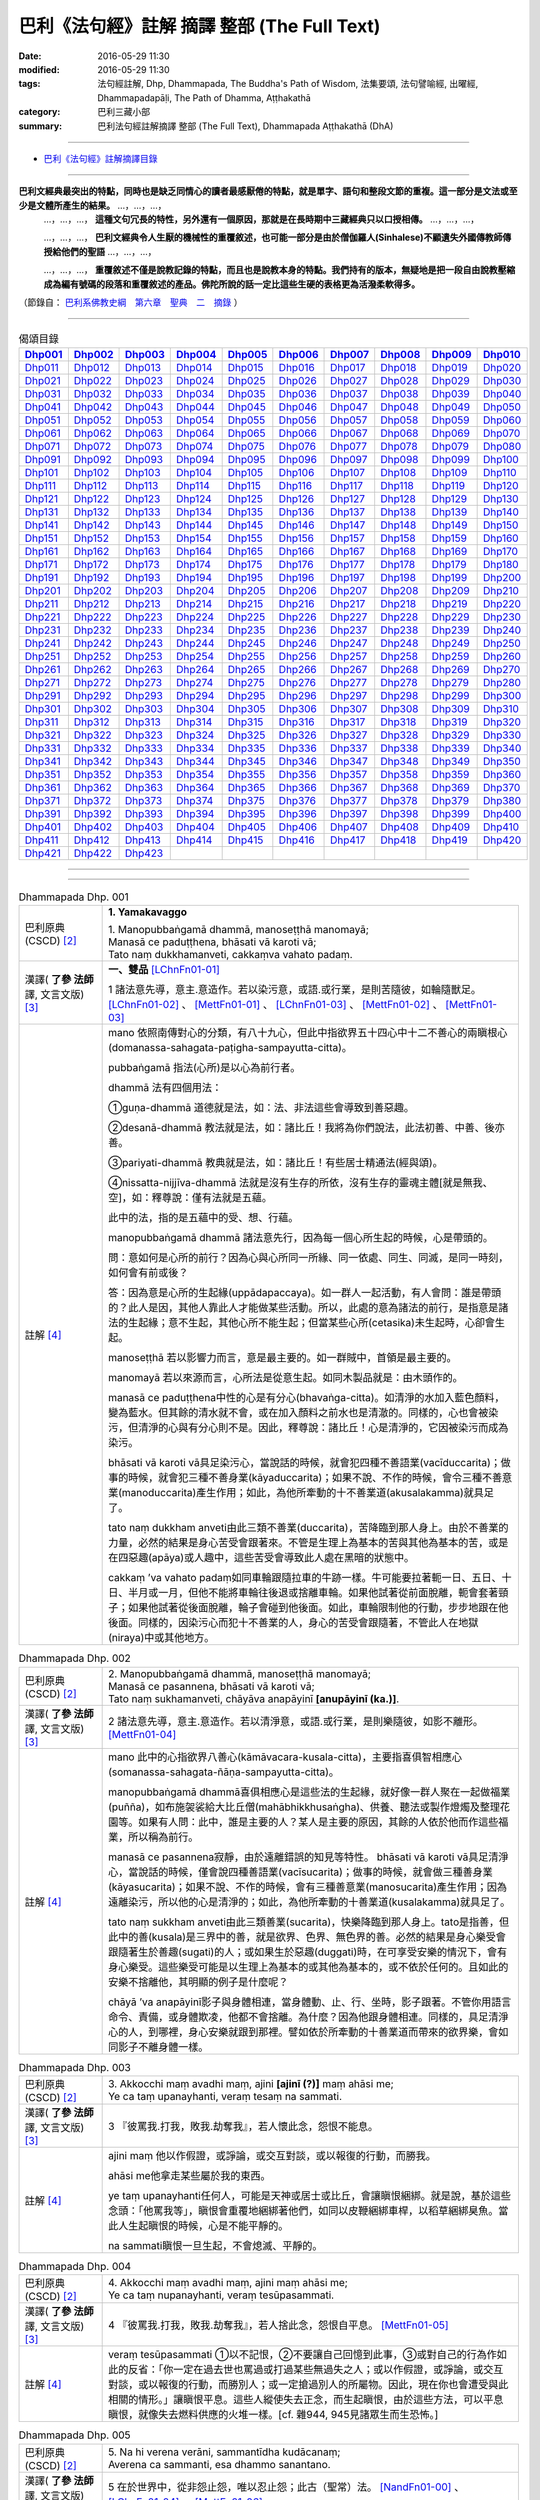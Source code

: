 ============================================
巴利《法句經》註解 摘譯 整部 (The Full Text)
============================================

:date: 2016-05-29 11:30
:modified: 2016-05-29 11:30
:tags: 法句經註解, Dhp, Dhammapada, The Buddha's Path of Wisdom, 法集要頌, 法句譬喻經, 出曜經, Dhammapadapāḷi, The Path of Dhamma, Aṭṭhakathā
:category: 巴利三藏小部
:summary: 巴利法句經註解摘譯 整部 (The Full Text), Dhammapada Aṭṭhakathā (DhA)

--------------

- `巴利《法句經》註解摘譯目錄 <{filename}dhA-content%zh.rst>`_

---------------------------

**巴利文經典最突出的特點，同時也是缺乏同情心的讀者最感厭倦的特點，就是單字、語句和整段文節的重複。這一部分是文法或至少是文體所產生的結果。** …，…，…，
    …，…，…， **這種文句冗長的特性，另外還有一個原因，那就是在長時期中三藏經典只以口授相傳。** …，…，…，

    …，…，…， **巴利文經典令人生厭的機械性的重覆敘述，也可能一部分是由於僧伽羅人(Sinhalese)不顧遺失外國傳教師傳授給他們的聖語** …，…，…，

    …，…，…， **重覆敘述不僅是說教記錄的特點，而且也是說教本身的特點。我們持有的版本，無疑地是把一段自由說教壓縮成為編有號碼的段落和重覆敘述的產品。佛陀所說的話一定比這些生硬的表格更為活潑柔軟得多。**

（節錄自： `巴利系佛教史綱　第六章　聖典　二　摘錄 <{filename}/articles/lib/authors/Charles-Eliot/Pali_Buddhism-Charles_Eliot-han-chap06-selected.html>`__ ）

-------------------------------------

.. list-table:: 偈頌目錄
   :widths: 9 9 9 9 9 9 9 9 9 9 
   :header-rows: 1

   * -  Dhp001_ 
     -  Dhp002_
     -  Dhp003_
     -  Dhp004_
     -  Dhp005_
     -  Dhp006_
     -  Dhp007_
     -  Dhp008_
     -  Dhp009_
     -  Dhp010_

   * -  Dhp011_ 
     -  Dhp012_
     -  Dhp013_
     -  Dhp014_
     -  Dhp015_
     -  Dhp016_
     -  Dhp017_
     -  Dhp018_
     -  Dhp019_
     -  Dhp020_

   * -  Dhp021_ 
     -  Dhp022_
     -  Dhp023_
     -  Dhp024_
     -  Dhp025_
     -  Dhp026_
     -  Dhp027_
     -  Dhp028_
     -  Dhp029_
     -  Dhp030_

   * -  Dhp031_ 
     -  Dhp032_
     -  Dhp033_
     -  Dhp034_
     -  Dhp035_
     -  Dhp036_
     -  Dhp037_
     -  Dhp038_
     -  Dhp039_
     -  Dhp040_

   * -  Dhp041_ 
     -  Dhp042_
     -  Dhp043_
     -  Dhp044_
     -  Dhp045_
     -  Dhp046_
     -  Dhp047_
     -  Dhp048_
     -  Dhp049_
     -  Dhp050_

   * -  Dhp051_ 
     -  Dhp052_
     -  Dhp053_
     -  Dhp054_
     -  Dhp055_
     -  Dhp056_
     -  Dhp057_
     -  Dhp058_
     -  Dhp059_
     -  Dhp060_

   * -  Dhp061_ 
     -  Dhp062_
     -  Dhp063_
     -  Dhp064_
     -  Dhp065_
     -  Dhp066_
     -  Dhp067_
     -  Dhp068_
     -  Dhp069_
     -  Dhp070_

   * -  Dhp071_ 
     -  Dhp072_
     -  Dhp073_
     -  Dhp074_
     -  Dhp075_
     -  Dhp076_
     -  Dhp077_
     -  Dhp078_
     -  Dhp079_
     -  Dhp080_

   * -  Dhp091_ 
     -  Dhp092_
     -  Dhp093_
     -  Dhp094_
     -  Dhp095_
     -  Dhp096_
     -  Dhp097_
     -  Dhp098_
     -  Dhp099_
     -  Dhp100_

   * -  Dhp101_ 
     -  Dhp102_
     -  Dhp103_
     -  Dhp104_
     -  Dhp105_
     -  Dhp106_
     -  Dhp107_
     -  Dhp108_
     -  Dhp109_
     -  Dhp110_

   * -  Dhp111_ 
     -  Dhp112_
     -  Dhp113_
     -  Dhp114_
     -  Dhp115_
     -  Dhp116_
     -  Dhp117_
     -  Dhp118_
     -  Dhp119_
     -  Dhp120_

   * -  Dhp121_ 
     -  Dhp122_
     -  Dhp123_
     -  Dhp124_
     -  Dhp125_
     -  Dhp126_
     -  Dhp127_
     -  Dhp128_
     -  Dhp129_
     -  Dhp130_

   * -  Dhp131_ 
     -  Dhp132_
     -  Dhp133_
     -  Dhp134_
     -  Dhp135_
     -  Dhp136_
     -  Dhp137_
     -  Dhp138_
     -  Dhp139_
     -  Dhp140_

   * -  Dhp141_ 
     -  Dhp142_
     -  Dhp143_
     -  Dhp144_
     -  Dhp145_
     -  Dhp146_
     -  Dhp147_
     -  Dhp148_
     -  Dhp149_
     -  Dhp150_

   * -  Dhp151_ 
     -  Dhp152_
     -  Dhp153_
     -  Dhp154_
     -  Dhp155_
     -  Dhp156_
     -  Dhp157_
     -  Dhp158_
     -  Dhp159_
     -  Dhp160_

   * -  Dhp161_ 
     -  Dhp162_
     -  Dhp163_
     -  Dhp164_
     -  Dhp165_
     -  Dhp166_
     -  Dhp167_
     -  Dhp168_
     -  Dhp169_
     -  Dhp170_

   * -  Dhp171_ 
     -  Dhp172_
     -  Dhp173_
     -  Dhp174_
     -  Dhp175_
     -  Dhp176_
     -  Dhp177_
     -  Dhp178_
     -  Dhp179_
     -  Dhp180_

   * -  Dhp191_ 
     -  Dhp192_
     -  Dhp193_
     -  Dhp194_
     -  Dhp195_
     -  Dhp196_
     -  Dhp197_
     -  Dhp198_
     -  Dhp199_
     -  Dhp200_

   * -  Dhp201_ 
     -  Dhp202_
     -  Dhp203_
     -  Dhp204_
     -  Dhp205_
     -  Dhp206_
     -  Dhp207_
     -  Dhp208_
     -  Dhp209_
     -  Dhp210_

   * -  Dhp211_ 
     -  Dhp212_
     -  Dhp213_
     -  Dhp214_
     -  Dhp215_
     -  Dhp216_
     -  Dhp217_
     -  Dhp218_
     -  Dhp219_
     -  Dhp220_

   * -  Dhp221_ 
     -  Dhp222_
     -  Dhp223_
     -  Dhp224_
     -  Dhp225_
     -  Dhp226_
     -  Dhp227_
     -  Dhp228_
     -  Dhp229_
     -  Dhp230_

   * -  Dhp231_ 
     -  Dhp232_
     -  Dhp233_
     -  Dhp234_
     -  Dhp235_
     -  Dhp236_
     -  Dhp237_
     -  Dhp238_
     -  Dhp239_
     -  Dhp240_

   * -  Dhp241_ 
     -  Dhp242_
     -  Dhp243_
     -  Dhp244_
     -  Dhp245_
     -  Dhp246_
     -  Dhp247_
     -  Dhp248_
     -  Dhp249_
     -  Dhp250_

   * -  Dhp251_ 
     -  Dhp252_
     -  Dhp253_
     -  Dhp254_
     -  Dhp255_
     -  Dhp256_
     -  Dhp257_
     -  Dhp258_
     -  Dhp259_
     -  Dhp260_

   * -  Dhp261_ 
     -  Dhp262_
     -  Dhp263_
     -  Dhp264_
     -  Dhp265_
     -  Dhp266_
     -  Dhp267_
     -  Dhp268_
     -  Dhp269_
     -  Dhp270_

   * -  Dhp271_ 
     -  Dhp272_
     -  Dhp273_
     -  Dhp274_
     -  Dhp275_
     -  Dhp276_
     -  Dhp277_
     -  Dhp278_
     -  Dhp279_
     -  Dhp280_

   * -  Dhp291_ 
     -  Dhp292_
     -  Dhp293_
     -  Dhp294_
     -  Dhp295_
     -  Dhp296_
     -  Dhp297_
     -  Dhp298_
     -  Dhp299_
     -  Dhp300_

   * -  Dhp301_ 
     -  Dhp302_
     -  Dhp303_
     -  Dhp304_
     -  Dhp305_
     -  Dhp306_
     -  Dhp307_
     -  Dhp308_
     -  Dhp309_
     -  Dhp310_

   * -  Dhp311_ 
     -  Dhp312_
     -  Dhp313_
     -  Dhp314_
     -  Dhp315_
     -  Dhp316_
     -  Dhp317_
     -  Dhp318_
     -  Dhp319_
     -  Dhp320_

   * -  Dhp321_ 
     -  Dhp322_
     -  Dhp323_
     -  Dhp324_
     -  Dhp325_
     -  Dhp326_
     -  Dhp327_
     -  Dhp328_
     -  Dhp329_
     -  Dhp330_

   * -  Dhp331_ 
     -  Dhp332_
     -  Dhp333_
     -  Dhp334_
     -  Dhp335_
     -  Dhp336_
     -  Dhp337_
     -  Dhp338_
     -  Dhp339_
     -  Dhp340_

   * -  Dhp341_ 
     -  Dhp342_
     -  Dhp343_
     -  Dhp344_
     -  Dhp345_
     -  Dhp346_
     -  Dhp347_
     -  Dhp348_
     -  Dhp349_
     -  Dhp350_

   * -  Dhp351_ 
     -  Dhp352_
     -  Dhp353_
     -  Dhp354_
     -  Dhp355_
     -  Dhp356_
     -  Dhp357_
     -  Dhp358_
     -  Dhp359_
     -  Dhp360_

   * -  Dhp361_ 
     -  Dhp362_
     -  Dhp363_
     -  Dhp364_
     -  Dhp365_
     -  Dhp366_
     -  Dhp367_
     -  Dhp368_
     -  Dhp369_
     -  Dhp370_

   * -  Dhp371_ 
     -  Dhp372_
     -  Dhp373_
     -  Dhp374_
     -  Dhp375_
     -  Dhp376_
     -  Dhp377_
     -  Dhp378_
     -  Dhp379_
     -  Dhp380_

   * -  Dhp391_ 
     -  Dhp392_
     -  Dhp393_
     -  Dhp394_
     -  Dhp395_
     -  Dhp396_
     -  Dhp397_
     -  Dhp398_
     -  Dhp399_
     -  Dhp400_

   * -  Dhp401_ 
     -  Dhp402_
     -  Dhp403_
     -  Dhp404_
     -  Dhp405_
     -  Dhp406_
     -  Dhp407_
     -  Dhp408_
     -  Dhp409_
     -  Dhp410_

   * -  Dhp411_ 
     -  Dhp412_
     -  Dhp413_
     -  Dhp414_
     -  Dhp415_
     -  Dhp416_
     -  Dhp417_
     -  Dhp418_
     -  Dhp419_
     -  Dhp420_

   * -  Dhp421_ 
     -  Dhp422_
     -  Dhp423_
     -  
     -  
     -  
     -  
     -  
     -  
     -  

--------------

.. raw:: html 

  本對讀包含下列數個版本，請自行勾選欲對讀之版本
  （感恩 <strong><a href="https://siongui.github.io/zh/pages/siong-ui-te.html">Siong-Ui Te 師兄</a></strong>
  提供程式支援）：
  
  <div id="option-contrast-reading"></div>

--------------

.. _Dhp001:

.. list-table:: Dhammapada Dhp. 001
   :widths: 15 75
   :header-rows: 0
   :class: contrast-reading-table

   * - 巴利原典 (CSCD) [2]_
     - **1. Yamakavaggo**

       | 1. Manopubbaṅgamā  dhammā, manoseṭṭhā manomayā;
       | Manasā ce paduṭṭhena, bhāsati vā karoti vā;
       | Tato naṃ dukkhamanveti, cakkaṃva vahato padaṃ.

   * - 漢譯( **了參 法師** 譯, 文言文版) [3]_
     - **一、雙品** [LChnFn01-01]_ 

       1 諸法意先導，意主.意造作。若以染污意，或語.或行業，是則苦隨彼，如輪隨獸足。 [LChnFn01-02]_ 、 [MettFn01-01]_ 、 [LChnFn01-03]_ 、 [MettFn01-02]_ 、 [MettFn01-03]_

   * - 註解 [4]_
     - mano 依照南傳對心的分類，有八十九心，但此中指欲界五十四心中十二不善心的兩瞋根心(domanassa-sahagata-paṭigha-sampayutta-citta)。
   
       pubbaṅgamā 指法(心所)是以心為前行者。

       dhammā 法有四個用法：

       ➀guṇa-dhammā 道德就是法，如：法、非法這些會導致到善惡趣。
     
       ➁desanā-dhammā 教法就是法，如：諸比丘！我將為你們說法，此法初善、中善、後亦善。
     
       ➂pariyati-dhammā 教典就是法，如：諸比丘！有些居士精通法(經與頌)。
     
       ➃nissatta-nijjīva-dhammā 法就是沒有生存的所依，沒有生存的靈魂主體[就是無我、空]，如：釋尊說：僅有法就是五蘊。

       此中的法，指的是五蘊中的受、想、行蘊。

       manopubbaṅgamā dhammā 諸法意先行，因為每一個心所生起的時候，心是帶頭的。
       
       問：意如何是心所的前行？因為心與心所同一所緣、同一依處、同生、同滅，是同一時刻，如何會有前或後？

       答：因為意是心所的生起緣(uppādapaccaya)。如一群人一起活動，有人會問：誰是帶頭的？此人是因，其他人靠此人才能做某些活動。所以，此處的意為諸法的前行，是指意是諸法的生起緣；意不生起，其他心所不能生起；但當某些心所(cetasika)未生起時，心卻會生起。
       
       manoseṭṭhā 若以影響力而言，意是最主要的。如一群賊中，首領是最主要的。
       
       manomayā 若以來源而言，心所法是從意生起。如同木製品就是：由木頭作的。
       
       manasā ce paduṭṭhena中性的心是有分心(bhavaṅga-citta)。如清淨的水加入藍色顏料，變為藍水。但其餘的清水就不會，或在加入顏料之前水也是清澈的。同樣的，心也會被染污，但清淨的心與有分心則不是。因此，釋尊說：諸比丘！心是清淨的，它因被染污而成為染污。

       bhāsati vā karoti vā具足染污心，當說話的時候，就會犯四種不善語業(vacīduccarita)；做事的時候，就會犯三種不善身業(kāyaduccarita)；如果不說、不作的時候，會令三種不善意業(manoduccarita)產生作用；如此，為他所牽動的十不善業道(akusalakamma)就具足了。
       
       tato naṃ dukkham anveti由此三類不善業(duccarita)，苦降臨到那人身上。由於不善業的力量，必然的結果是身心苦受會跟著來。不管是生理上為基本的苦與其他為基本的苦，或是在四惡趣(apāya)或人趣中，這些苦受會導致此人處在黑暗的狀態中。
       
       cakkaṃ ’va vahato padaṃ如同車輪跟隨拉車的牛跡一樣。牛可能要拉著軛一日、五日、十日、半月或一月，但他不能將車輪往後退或捨離車輪。如果他試著從前面脫離，軛會套著頸子；如果他試著從後面脫離，輪子會碰到他後面。如此，車輪限制他的行動，步步地跟在他後面。同樣的，因染污心而犯十不善業的人，身心的苦受會跟隨著，不管此人在地獄(niraya)中或其他地方。

.. _Dhp002:

.. list-table:: Dhammapada Dhp. 002
   :widths: 15 75
   :header-rows: 0
   :class: contrast-reading-table

   * - 巴利原典 (CSCD) [2]_
     - | 2. Manopubbaṅgamā dhammā, manoseṭṭhā manomayā;
       | Manasā ce pasannena, bhāsati vā karoti vā;
       | Tato naṃ sukhamanveti, chāyāva anapāyinī **[anupāyinī (ka.)]**.

   * - 漢譯( **了參 法師** 譯, 文言文版) [3]_
     - 2 諸法意先導，意主.意造作。若以清淨意，或語.或行業，是則樂隨彼，如影不離形。 [MettFn01-04]_ 

   * - 註解 [4]_
     - mano 此中的心指欲界八善心(kāmāvacara-kusala-citta)，主要指喜俱智相應心(somanassa-sahagata-ñāṇa-sampayutta-citta)。
       
       manopubbaṅgamā dhammā喜俱相應心是這些法的生起緣，就好像一群人聚在一起做福業(puñña)，如布施袈裟給大比丘僧(mahābhikkhusaṅgha)、供養、聽法或製作燈燭及整理花園等。如果有人問：此中，誰是主要的人？某人是主要的原因，其餘的人依於他而作這些福業，所以稱為前行。
       
       manasā ce pasannena寂靜，由於遠離錯誤的知見等特性。
       bhāsati vā karoti vā具足清淨心，當說話的時候，僅會說四種善語業(vacīsucarita)；做事的時候，就會做三種善身業(kāyasucarita)；如果不說、不作的時候，會有三種善意業(manosucarita)產生作用；因為遠離染污，所以他的心是清淨的；如此，為他所牽動的十善業道(kusalakamma)就具足了。
       
       tato naṃ sukkham anveti由此三類善業(sucarita)，快樂降臨到那人身上。tato是指善，但此中的善(kusala)是三界中的善，就是欲界、色界、無色界的善。必然的結果是身心樂受會跟隨著生於善趣(sugati)的人；或如果生於惡趣(duggati)時，在可享受安樂的情況下，會有身心樂受。這些樂受可能是以生理上為基本的或其他為基本的，或不依於任何的。且如此的安樂不捨離他，其明顯的例子是什麼呢？
       
       chāyā ’va anapāyinī影子與身體相連，當身體動、止、行、坐時，影子跟著。不管你用語言命令、責備，或身體欺凌，他都不會捨離。為什麼？因為他跟身體相連。同樣的，具足清淨心的人，到哪裡，身心安樂就跟到那裡。譬如依於所牽動的十善業道而帶來的欲界樂，會如同影子不離身體一樣。

.. _Dhp003:

.. list-table:: Dhammapada Dhp. 003
   :widths: 15 75
   :header-rows: 0
   :class: contrast-reading-table

   * - 巴利原典 (CSCD) [2]_
     - | 3. Akkocchi  maṃ avadhi maṃ, ajini **[ajinī (?)]** maṃ ahāsi me;
       | Ye ca taṃ upanayhanti, veraṃ tesaṃ na sammati.

   * - 漢譯( **了參 法師** 譯, 文言文版) [3]_
     - 3 『彼罵我.打我，敗我.劫奪我』，若人懷此念，怨恨不能息。

   * - 註解 [4]_
     - ajini maṃ 他以作假證，或諍論，或交互對談，或以報復的行動，而勝我。
       
       ahāsi me他拿走某些屬於我的東西。

       ye taṃ upanayhanti任何人，可能是天神或居士或比丘，會讓瞋恨綑綁。就是說，基於這些念頭：「他罵我等」，瞋恨會重覆地綑綁著他們，如同以皮鞭綑綁車桿，以稻草綑綁臭魚。當此人生起瞋恨的時候，心是不能平靜的。

       na sammati瞋恨一旦生起，不會熄滅、平靜的。

.. _Dhp004:

.. list-table:: Dhammapada Dhp. 004
   :widths: 15 75
   :header-rows: 0
   :class: contrast-reading-table

   * - 巴利原典 (CSCD) [2]_
     - | 4. Akkocchi maṃ avadhi maṃ, ajini maṃ ahāsi me;
       | Ye ca taṃ nupanayhanti, veraṃ tesūpasammati.
 
   * - 漢譯( **了參 法師** 譯, 文言文版) [3]_
     - 4 『彼罵我.打我，敗我.劫奪我』，若人捨此念，怨恨自平息。 [MettFn01-05]_ 

   * - 註解 [4]_
     - veraṃ tesūpasammati ➀以不記恨，➁不要讓自己回憶到此事，➂或對自己的行為作如此的反省：「你一定在過去世也罵過或打過某些無過失之人；或以作假證，或諍論，或交互對談，或以報復的行動，而勝別人；或一定搶過別人的所屬物。因此，現在你也會遭受與此相關的情形。」讓瞋恨平息。這些人縱使失去正念，而生起瞋恨，由於這些方法，可以平息瞋恨，就像失去燃料供應的火堆一樣。[cf. 雜944, 945見諸眾生而生恐怖。]

.. _Dhp005:

.. list-table:: Dhammapada Dhp. 005
   :widths: 15 75
   :header-rows: 0
   :class: contrast-reading-table

   * - 巴利原典 (CSCD) [2]_
     - | 5. Na hi verena verāni, sammantīdha kudācanaṃ;
       | Averena ca sammanti, esa dhammo sanantano.

   * - 漢譯( **了參 法師** 譯, 文言文版) [3]_
     - 5 在於世界中，從非怨止怨，唯以忍止怨；此古（聖常）法。 [NandFn01-00]_ 、 [LChnFn01-04]_ 、 [MettFn01-06]_ 

   * - 註解 [4]_
     - na hi verena verāni sammant’ iha kudācanaṃ

       被不乾淨的物質，如唾液或鼻涕等塗敷的地方，不能以相同的不淨物來清理或去除味道；反而，那地方會變得更不乾淨、難聞。同樣的，以怨報怨的人，以打報打的人，不能以怨恨平息怨恨；反而，創造出更多的怨恨。所以，在任何時刻，想要以怨恨平息怨恨是不可能的，僅會增加怨恨。

       averena ca sammanti 不淨物如唾瓶，當以淨水洗滌的時候，會變成乾淨且沒有臭味。同樣的，藉著➀無怨，➁忍辱(khanti)水，➂慈愛(mettā)水及➃如理作意，能平息、安靜、止息怨恨。[cf. 經集1.8慈經]
       
       esa dhammo sanantano 藉著無怨平息怨恨的方法是諸佛、辟支佛及阿羅漢所走的路。[cf. 中阿含72,如何止怨]

.. _Dhp006:

.. list-table:: Dhammapada Dhp. 006
   :widths: 15 75
   :header-rows: 0
   :class: contrast-reading-table

   * - 巴利原典 (PTS) [1]_
     - | 6. Pare ca na vijānanti mayamettha yamāmase
       | Ye ca tattha vijānanti tato sammanti medhagā.
       | 
       | [ 6 Pare'tra na vijānanti vayamatrodyamāmahe
       |   Atra ye tu vijānanti teṣāṃ śāmyanti medhakā: 
       |   (Mūlasarvāstivādivinaya. Kośāmbakavastu)]

   * - 巴利原典 (CSCD) [2]_
     - | 6. Pare  ca na vijānanti, mayamettha yamāmase;
       | Ye ca tattha vijānanti, tato sammanti medhagā.

   * - 漢譯( **了參 法師** 譯, 文言文版) [3]_
     - 6 彼人不了悟：『我等將毀滅』。若彼等如此，則諍論自息。 [LChnFn01-05]_ 、 [MettFn01-07]_ 、 [LChnFn01-06]_ 、 [MettFn01-08]_ 、 [NandFn01-01]_ 、 [MettFn01-09]_ 

   * - 註解 [4]_
     - pare ca na vijānanti mayam ettha yamāmase
       
       pare是指智者以外的人，製造諍論的人。當在僧團中製造諍論時，他們不了解：「我們熄滅、毀滅，常常且必定會到死神之前」。[cf. 入行7.4]
       
       yamāmase 此中巴利語有二種解讀：yam自制、約束。或此詞源自yama死神、死。
       
       ye ca tattha vijānanti 在僧團中，智者了解：「我們熄滅、毀滅，常常且必定會到死神之前。」
       
       sammanti medhagā當有如此了解時，智者會生起如理作意，且達到諍論平息的狀態。然後，因他們的這種行為，這些諍論會被平息。

       或pare是指不接受佛陀建議的人，縱使事先佛陀規勸他們：「諸比丘！請不要諍論！」他們不了解：「由於貪等，已經犯下錯誤，我們給僧團增長諍論與其他類似情形。」然而，僧團中的智者會如理作意反省，而知道：「過去，在染污的影響下，生起諍論，我們落入不如理作意。」之後，因為僧團中的智者，這些諍論平息。[cf.經集4.8-4.13]

.. _Dhp007:

.. list-table:: Dhammapada Dhp. 007
   :widths: 15 75
   :header-rows: 0
   :class: contrast-reading-table

   * - 巴利原典 (CSCD) [2]_
     - | 7. Subhānupassiṃ viharantaṃ, indriyesu asaṃvutaṃ;
       | Bhojanamhi cāmattaññuṃ, kusītaṃ hīnavīriyaṃ;
       | Taṃ ve pasahati māro, vāto rukkhaṃva dubbalaṃ.

   * - 漢譯( **了參 法師** 譯, 文言文版) [3]_
     - 7 唯求住淨樂，不攝護諸根，飲食不知量，懈惰.不精進，彼實為魔服，如風吹弱樹。 [LChnFn01-07]_ 、 [MettFn01-10]_ 、 [MettFn01-11]_ 、 [MettFn01-12]_ 、 [LChnFn01-08]_ 、 [MettFn01-13]_ 、 [NandFn01-02]_、 [MettFn01-14]_ 

   * - 註解 [4]_
     - subhānupassiṃ viharantaṃ 安住於觀看喜樂之物的人
       
       此句的意思是：➀將他的心急切地投向所欲愛的對象而活的人，➁常常尋求可樂事物的人，➂習慣取相與隨形好作為思惟目標，而且視為美麗(如身體上的部位：指甲、手指、手足...皮膚及整體結構)的人，尋找可樂事物的人就是如此。

       indriyesu asaṃvutaṃ 不控制感官(如看)的，就是不守護根門(如眼根)的人。
       
       bhojanamhi cāmattaññuṃ 對於食物的需求、接受、消耗方面，不知適量的人；對於食物的觀察與支出，不知適量的人。這樣的人不會有這種認知：這食物對梵行是適當的，這食物不是。

       kusītaṃ 因為貪、瞋、癡心的影響，所以懈怠。

       hīnavīriyaṃ 缺乏堅強，對於四正勤沒有努力。

       taṃ ve pasahati māro vāto rukkhaṃ'va dubbalaṃ猶如強有力的風，吹倒一棵長在向下傾斜的山坡的弱樹。如此的風吹落樹的果實、葉子等等，且破壞他們，吹斷大小樹枝，然後連根拔起等。同樣的，內心生起的煩惱魔(kilesamāra)，也會如此的壓倒此人。如同強風吹落弱樹的花，魔令他陷入三惡行；小樹枝就像犯尼薩耆(nissaggiya)；大樹枝如同犯十三僧殘 (saṅghādissa)；覆根倒枝如同犯波羅夷(pārajika)。魔令人遠離寺院教導的規定(svākkhātasāsana)，且在幾天內返俗。

.. _Dhp008:

.. list-table:: Dhammapada Dhp. 008
   :widths: 15 75
   :header-rows: 0
   :class: contrast-reading-table

   * - 巴利原典 (CSCD) [2]_
     - | 8. Asubhānupassiṃ viharantaṃ, indriyesu susaṃvutaṃ;
       | Bhojanamhi ca mattaññuṃ, saddhaṃ āraddhavīriyaṃ;
       | Taṃ ve nappasahati māro, vāto selaṃva pabbataṃ.

   * - 漢譯( **了參 法師** 譯, 文言文版) [3]_
     - 8 願求非樂住，善攝護諸根，飲食知節量，具信又精進，魔不能勝彼，如風吹石山。 [LChnFn01-09]_ 、 [MettFn01-15]_ 、 [MettFn01-18]_ 、 [MettFn01-16]_ 、 [MettFn01-17]_

   * - 註解 [4]_
     - asubhānupassiṃ viharantaṃ 觀察十種不淨相之一的人，如理作意三十二不淨(如髮為不淨)的人。[cf.經集1.11, 2.11]
       
       indriyesu susaṃvutaṃ 不會讓六根養成以取相與隨形好作為思惟目標的習慣，此人的根門就是善守護。[cf.dhp.360-361]

       saddhaṃ 具足業、果的信，也具足對三寶堅定不移的信。

       āraddhavīriyaṃ 有意義的事，完全徹底的事。

       vāto selaṃ 'va pabbataṃ就好像弱風慢慢地吹到石岩上，不可能搖動他。同樣的，煩惱魔縱使出現在此人的內心中，也壓不倒此人；對此人而言，太弱了。換言之，魔不能搖動他，也不能令他遠離道。

.. _Dhp009:

.. list-table:: Dhammapada Dhp. 009
   :widths: 15 75
   :header-rows: 0
   :class: contrast-reading-table

   * - 巴利原典 (CSCD) [2]_
     - | 9. Anikkasāvo kāsāvaṃ, yo vatthaṃ paridahissati;
       | Apeto damasaccena, na so kāsāvamarahati.

   * - 漢譯( **了參 法師** 譯, 文言文版) [3]_
     - 9 若人穿袈裟，不離諸垢穢，無誠實克己，不應著袈裟。 [LChnFn01-10]_ 

   * - 註解 [4]_
     - anikkasāvo 為煩惱(如對感官的貪愛)所染的人。[cf.經集1.5]

       apeto damasaccena 缺乏、不具足、遠離根律儀與屬於勝義諦的言語。

.. _Dhp010:

.. list-table:: Dhammapada Dhp. 010
   :widths: 15 75
   :header-rows: 0
   :class: contrast-reading-table

   * - 巴利原典 (CSCD) [2]_
     - | 10. Yo ca vantakasāvassa, sīlesu susamāhito;
       | Upeto damasaccena, sa ve kāsāvamarahati.

   * - 漢譯( **了參 法師** 譯, 文言文版) [3]_
     - 10 若人離諸垢，能善持戒律，克己與誠實，彼應著袈裟。 [MettFn01-19]_ 、 [MettFn01-20]_ 、 [MettFn01-21]_ 

   * - 註解 [4]_
     - vantakasāv’ assa 已經捨離、斷絕的人；以四種道，出離煩惱的人。

       sīlesu四種導致清淨的戒。[dhp141-144,260-261]

.. _Dhp011:

.. list-table:: Dhammapada Dhp. 011
   :widths: 15 75
   :header-rows: 0
   :class: contrast-reading-table

   * - 巴利原典 (CSCD) [2]_
     - | 11. Asāre sāramatino, sāre cāsāradassino;
       | Te sāraṃ nādhigacchanti, micchāsaṅkappagocarā.

   * - 漢譯( **了參 法師** 譯, 文言文版) [3]_
     - 11 **非真** **思真實** ，真實見非真，邪思惟境界，彼不達真實。 [LChnFn01-11]_ 、 [MettFn01-22]_ 、 [LChnFn01-12]_ 

   * - 註解 [4]_
     - asāre sāramatino 不真實：食、住、衣、藥，十事邪見與關於此十事邪見的教導。
       
       sāre cāsāradassino 真實：十事正見與關於此十事正見的教導。
       
       te sāraṃ nādhigacchanti micchāsaṃkappagocarā他們繼續接受邪見，處於不如理作意的牧場，在欲心支配下，因此不能到達戒(sīla)、定(samādhi)、慧(paññā)、解脫(vimutti)的真實。真實就是體驗解脫，即是涅槃(nibbāna)。

.. _Dhp012:

.. list-table:: Dhammapada Dhp. 012
   :widths: 15 75
   :header-rows: 0
   :class: contrast-reading-table

   * - 巴利原典 (CSCD) [2]_
     - | 12. Sārañca  sārato ñatvā, asārañca asārato;
       | Te sāraṃ adhigacchanti, sammāsaṅkappagocarā.

   * - 漢譯( **了參 法師** 譯, 文言文版) [3]_
     - 12. 真實思真實，非真知非真，正思惟境界，彼能達真實。 [MettFn01-23]_ 

   * - 註解 [4]_
     - sārañ ca 當知道真正的真實是：戒、定、慧、解脫時，且認為是真實；也了解不真實為不真實，能到達真實。智者接受正見，且進入如理作意的領域中，在不染著心的影響下，他們體驗涅槃。[dhp273-276, dhp280-282]

.. _Dhp013:

.. list-table:: Dhammapada Dhp. 013
   :widths: 15 75
   :header-rows: 0
   :class: contrast-reading-table

   * - 巴利原典 (CSCD) [2]_
     - | 13. Yathā agāraṃ ducchannaṃ, vuṭṭhī samativijjhati;
       | Evaṃ abhāvitaṃ cittaṃ, rāgo samativijjhati.

   * - 漢譯( **了參 法師** 譯, 文言文版) [3]_
     - 13 如蓋屋不密，必為雨漏浸，如是不修心，貪欲必漏入。 [MettFn01-24]_ 

   * - 註解 [4]_
     - agāraṃ 任何種類的屋子。
       
       ducchannaṃ 因茅草蓋屋不密，屋頂到處有洞。
       
       samativijjhati 雨進入這樣的屋子。

       abhāvitaṃ 就好像雨注入如此住處的屋頂。同樣的，貪欲的漏入也如此。不僅是貪欲，而且包括一切煩惱。如瞋、不正念、我見等，確實會漏入那種人的心。

.. _Dhp014:

.. list-table:: Dhammapada Dhp. 014
   :widths: 15 75
   :header-rows: 0
   :class: contrast-reading-table

   * - 巴利原典 (CSCD) [2]_
     - | 14. Yathā  agāraṃ suchannaṃ, vuṭṭhī na samativijjhati;
       | Evaṃ subhāvitaṃ cittaṃ, rāgo na samativijjhati.

   * - 漢譯( **了參 法師** 譯, 文言文版) [3]_
     - 14 如善密蓋屋，不為雨漏浸，如是善修心，貪欲不漏入。 [MettFn01-25]_ 

   * - 註解 [4]_
     - subhāvitaṃ以止(samatha)與觀(vipassanā)善修習心的人。貪等煩惱不能注入這樣的心，如同雨水無法滲入善覆蓋的屋子。

.. _Dhp015:

.. list-table:: Dhammapada Dhp. 015
   :widths: 15 75
   :header-rows: 0
   :class: contrast-reading-table

   * - 巴利原典 (CSCD) [2]_
     - | 15. Idha  socati pecca socati, pāpakārī ubhayattha socati;
       | So socati so vihaññati, disvā kammakiliṭṭhamattano.

   * - 漢譯( **了參 法師** 譯, 文言文版) [3]_
     - 15 現世此處悲，死後他處悲，作諸惡業者，兩處俱憂悲，見自惡業已，他悲.他苦惱。 [MettFn01-26]_ 

   * - 註解 [4]_
     - pāpakārī 犯各種邪行的人。

       idha socati 在死亡時，他確定會如此想：善我未作，惡我已作。此時，他會難過，此是難過於已作的業(kamma)。

       pecca socati 經驗果(vipāka) 時，他會難過。此是難過於果，這是死後才會經驗的。

       disvā kammakiliṭṭham attano 這是兩處憂悲的真正理由。

.. _Dhp016:

.. list-table:: Dhammapada Dhp. 016
   :widths: 15 75
   :header-rows: 0
   :class: contrast-reading-table

   * - 巴利原典 (CSCD) [2]_
     - | 16. Idha modati pecca modati, katapuñño ubhayattha modati;
       | So modati so pamodati, disvā kammavisuddhimattano.

   * - 漢譯( **了參 法師** 譯, 文言文版) [3]_
     - 16 現世此處樂，死後他處樂，作諸善業者，兩處俱受樂，見自善業已，他樂.他極樂。 [MettFn01-27]_ 

   * - 註解 [4]_
     - katapuñño已作各種善行的人。

       idha modati pecca modati在死亡時，他確定會如此想：善我已作，惡我未作。此時，他會喜悅。在死後，他因經驗果的樂而喜悅。
       
       Kammavisuddhim如dhammika upāsaka在死之前，已看到自己清淨的行為之後，此世他喜悅，死後，他體驗極樂。

.. _Dhp017:

.. list-table:: Dhammapada Dhp. 017
   :widths: 15 75
   :header-rows: 0
   :class: contrast-reading-table

   * - 巴利原典 (CSCD) [2]_
     - | 17. Idha tappati pecca tappati, pāpakārī **[pāpakāri (?)]** ubhayattha tappati;
       | ‘‘Pāpaṃ me kata’’nti tappati, bhiyyo **[bhīyo (sī.)]** tappati duggatiṃ gato.

   * - 漢譯( **了參 法師** 譯, 文言文版) [3]_
     - 17 現世此處苦，死後他處苦，作諸惡業者，兩處俱受苦，（現）悲『我作惡』，墮惡趣更苦。 [LChnFn01-13]_ 、 [MettFn01-28]_ 

   * - 註解 [4]_
     - idha tappati 此世為已所作的行為所折磨而苦惱，而這僅是心苦的受(domanassa)。

       pecca tappati 死後為果所折磨而苦惱，那是處於惡趣中的苦。

       pāpaṃ me kataṃ ti tappati 想到：我已作惡時，為已所作的行為所折磨而苦惱；然而，這僅是輕微的苦，經驗果時，則不止如此。

       bhiyyo tappati duggatiṃ gato在惡趣中，他為極端不舒服的苦所折磨。

.. _Dhp018:

.. list-table:: Dhammapada Dhp. 018
   :widths: 15 75
   :header-rows: 0
   :class: contrast-reading-table

   * - 巴利原典 (CSCD) [2]_
     - | 18. Idha nandati pecca nandati, katapuñño ubhayattha nandati;
       | ‘‘Puññaṃ me kata’’nti nandati, bhiyyo nandati suggatiṃ gato.

   * - 漢譯( **了參 法師** 譯, 文言文版) [3]_
     - 18 現世此處喜，死後他處喜，修諸福業者，兩處俱歡喜，現喜「我修福」，生善趣更喜。 [MettFn01-29]_

   * - 註解 [4]_
     - idha nandati 於此世，他因善行的喜悅而喜悅。

       pecca nandati 死後，他因果的喜悅而喜悅。

       katapuñño ubhayattha nandati 於此世，想到：善我已作，惡我未作而喜悅。死後，因經驗到果而喜悅。

       puññaṃ me katanti nandati 於此世，想到：善我已作。他喜悅是基於已作業的喜悅，而喜悅是少量的。

       bhiyyo nandati suggatiṃ gato死後，生到善趣後，他因果的喜悅而喜悅。

.. _Dhp019:

.. list-table:: Dhammapada Dhp. 019
   :widths: 15 75
   :header-rows: 0
   :class: contrast-reading-table

   * - 巴利原典 (CSCD) [2]_
     - | 19. Bahumpi ce saṃhita **[sahitaṃ (sī. syā. kaṃ. pī.)]** bhāsamāno, na takkaro hoti naro pamatto;
       | Gopova  gāvo gaṇayaṃ paresaṃ, na bhāgavā sāmaññassa hoti.

   * - 漢譯( **了參 法師** 譯, 文言文版) [3]_
     - 19 雖多誦經集，放逸而不行，如牧數他牛，自無沙門分。 [LChnFn01-14]_ 、 [LChnFn01-15]_

   * - 註解 [4]_
     - sahitaṃ 此詞意思，是指珍藏於三藏中的佛語。

       有人已成為老師，且學習聖典，誦持許多次，也令他人重覆。但，不是聽法後，依法而行應行之事的實踐者。甚至於孔雀拍動翅膀如此短暫的時間，也不會將心如理作意於無常、苦、無我。就如同在早上一大早，去接管一群牛照顧，晚上清算數目，而歸還給主人，賺取一日所得之牧牛者。不能隨意地取用五種悅意的奶製品。同樣的，他於學習的學生前，僅有一般的作意，但無法成為法的分享者。

       如同僅有主人才享有從牧牛者所歸還的牛群中取得奶製品，所以在聽完某人所誦持的法之後，付諸實踐者應觀察所教導的。有些人可能達到初禪等，有些人培育觀、道、果。這些人成為法的分享者，如同牛的主人享用奶製品一樣。

       釋尊說此頌，是針對於無常、苦、無我疏於如理作意的人；及具有戒，有學問，卻不如理作意的人而言，並不是對於懶於戒的人。下一頌則是關於學問少，但於如理作意卻能造作的人而言。

.. _Dhp020:

.. list-table:: Dhammapada Dhp. 020
   :widths: 15 75
   :header-rows: 0
   :class: contrast-reading-table

   * - 巴利原典 (CSCD) [2]_
     - | 20. Appampi ce saṃhita bhāsamāno, dhammassa hoti **[hotī (sī. pī.)]** anudhammacārī;
       | Rāgañca dosañca pahāya mohaṃ, sammappajāno suvimuttacitto;
       | Anupādiyāno idha vā huraṃ vā, sa bhāgavā sāmaññassa hoti.
       | 

       **Yamakavaggo paṭhamo niṭṭhito.**

   * - 漢譯( **了參 法師** 譯, 文言文版) [3]_
     - 20 雖誦經典少，能依教實行，具足正知識，除滅貪.瞋.癡，善淨解脫心，棄捨於世欲，此界.或他界，彼得沙門分。 [MettFn01-31]_ 、 [MettFn01-32]_

       **雙品第一竟**

   * - 註解 [4]_
     - appam pi 少量，如一章或二章。

       dhammassa hoti anudhammacārī已了解法、義之後，此人依法而活，遵行與九出世間法隨順的法---即是戒清淨、頭陀行、業處等。

       rāgañca dosañca pahāya mohaṃ 藉著這種正確的修行，他知道法，此法應以如理作意與審察而了知。

       suvimuttacitto ➀ 以解脫，➁ 開發煩惱的相反面tadaṅga)，➂ 壓制(vikkhambhana)煩惱，➃切斷(samuccheda)煩惱，➄平息(paṭippassaddhi)煩惱，及➅完全出離(nissaraṇa)煩惱。

       anupādiyāno idha vā huraṃ vā 不為四種取所引導，而對此世或後世，內或外的蘊、處、界取著。這樣的人，如同雜染已除的大人，成為法的分享者，即是說：道、果、五分法身(pañca asekha-dhammakkhanda)。


.. _Dhp021:

.. list-table:: Dhammapada Dhp. 021
   :widths: 15 75
   :header-rows: 0
   :class: contrast-reading-table

   * - 巴利原典 (CSCD) [2]_
     - **2. Appamādavaggo**

       | 21. Appamādo  amatapadaṃ **[amataṃ padaṃ (ka.)]**, pamādo maccuno padaṃ;
       | Appamattā na mīyanti, ye pamattā yathā matā.

   * - 漢譯( **了參 法師** 譯, 文言文版) [3]_
     - **二、不放逸品**

       21 無逸不死道，放逸趣死路。無逸者不死，放逸者如尸。 [LCanFn02-01]_ 、 [MettFn02-01]_ 、 [MettFn02-02]_ 、 [LCanFn02-02]_

   * - 註解 [4]_
     - appamādo 此詞的意思極廣，且遍布在許多經論中，整個三藏的佛語，可以濃縮成一個詞：appamāda。因此，說：諸比丘！任何動物的足跡中，象跡最大，能涵蓋一切足跡。同樣的，任何善的心法，皆以不放逸為基礎，皆聚集成不放逸，在這些心法中不放逸佔據最主要的位置。不放逸稱為：不失去正念(satiyā avippavāso nāma)，另稱為：常常令正念現前(niccaṃ upaṭṭhitāya satiyā cetaṃ nāmaṃ)。
       
       amata即是nibbāna，因為無生(沒有開頭)，就不屬於滅、死，所以稱為不死。padam如此稱呼，是因為藉著他，行者經歷到nibbāna。所以這個意思是：藉由這個道，他們到達不死。amata+pada合起來就是：到不死之路。道就是到達不死的方法。

       pamādo 此詞相當於：放棄正念，沒有正念的狀況。

       maccuno padaṃ 　pada就是方法，放逸的人不能超越生，生者就屬於老、死。因此，放逸稱為死亡之路，就是死亡趨近放逸的人。

       appamattā na mīyanti 不放逸即是具有正念的人，不會死。不可理解為他們解脫老、死。因為沒有超出老死的眾生。那麼意思是什麼？因為放逸，不能破除生死輪；而不放逸者，能破除生死輪。由於放逸不能解脫生等，所以稱為死。不論事實上的生或死，已養成不放逸習性的人，很快就能了解道與果，在第二世或第三世不再生了。因此，不論活著或死去，他們事實上不死。

       ye pamattā yathā matā因為放逸的人，從放逸為死的角度而言，已經死了。他們像因生命功能中斷而死的人，沒有心，如木頭一樣。若他們是居士，不會生起這樣的心：我們要布施、守戒、持齋戒。若是出家者，不會生起這樣的心：我們將實行對老師、導師的責任，樂於實踐頭陀行，培育禪定。因此，他們跟死沒有差別，所以說：放逸的人就像死去一般。

.. _Dhp022:

.. list-table:: Dhammapada Dhp. 022
   :widths: 15 75
   :header-rows: 0
   :class: contrast-reading-table

   * - 巴利原典 (CSCD) [2]_
     - | 22. Evaṃ **[etaṃ (sī. syā. kaṃ. pī.)]** visesato ñatvā, appamādamhi paṇḍitā;
       | Appamāde pamodanti, ariyānaṃ gocare ratā.

   * - 漢譯( **了參 法師** 譯, 文言文版) [3]_
     - 22 智者深知此，所行不放逸。不放逸得樂，喜悅於聖境。 [LCanFn02-03]_ 、 [LCanFn02-04]_

   * - 註解 [4]_
     - etaṃ visesato ñatvā appamādam hi paṇḍitā 很明確地知道這種差別：放逸者無法出離生死輪；不放逸者能出離。誰能知道這種差別？以不放逸而活的有智慧、精明、有內觀的人，進一步開展不放逸時，他們了知這種差別。

       appamāde pamodanti 　了知如此差別的人，樂於不放逸；因為快樂的出現，他們變成滿意與喜悅。

       ariyānaṃ gocare ratā於不放逸，獲得如此喜悅；他們繼續開展不放逸，有快樂，從事於不放逸；且為三十七道品所吸引，如四念處與九出世間法，這些構成聖者：佛、辟支佛、聖弟子的領域。

.. _Dhp023:

.. list-table:: Dhammapada Dhp. 023
   :widths: 15 75
   :header-rows: 0
   :class: contrast-reading-table

   * - 巴利原典 (PTS) [1]_
     - | 23. Te jhāyino sātatikā niccaṃ daḷhaparakkamā
       | Phusanti dhīrā nibbāṇaṃ yogakkhemaṃ anuttaraṃ.

   * - 巴利原典 (CSCD) [2]_
     - | 23. Te jhāyino sātatikā, niccaṃ daḷhaparakkamā;
       | Phusanti dhīrā nibbānaṃ, yogakkhemaṃ anuttaraṃ.

   * - 漢譯( **了參 法師** 譯, 文言文版) [3]_
     - 23 智者常堅忍，勇猛修禪定。解脫得安隱，證無上涅槃。 [LCanFn02-05]_ 、 [NandFn02-01]_

   * - 註解 [4]_
     - te jhāyino 不放逸的智者是藉著兩種禪而成為禪修者：➀ 專注於所緣，是由八等至所構成。➁專注於(存在的無常、苦、無我的)特性，是由觀的道與果所構成。Te appamattā paṇḍitā aṭṭhasamāpattisaṅkhātena ārammaṇūpanijjhānena vipassanāmaggaphalasaṅkhātena lakkhaṇūpanijjhānena cāti duvidhenapi jhānena jhāyino)

       sātatikā 恆常維持身心活動的人，從開始於法的追求直到羅漢道的完成。

       niccaṃ daḷhaparakkamā 直到一個人達到人的能力，活動，努力所能達到的，才能令事業穩定，所以才有此語。此段的意思：具有如此身心活動的人，具有恆常維持堅定努力，不會中途撤回的人。

       phusanti 與nibbāna觸證有兩種，由知而觸，由果而觸。四道是由知而觸證nibbāna。四果是由果而觸證nibbāna。此中是指由果而觸證。

       dhīrā nibbānaṃ 由聖果而了解nibbāna的智者，與nibbāna接觸，就是經由果而觸證，了解nibbāna。

       yogakkhemaṃ anuttaraṃ 遠離令多數人沉於輪迴中的四種結的狀態，是無上的，因為他是一切法中---世俗法及出世間法---最高的。

.. _Dhp024:

.. list-table:: Dhammapada Dhp. 024
   :widths: 15 75
   :header-rows: 0
   :class: contrast-reading-table

   * - 巴利原典 (CSCD) [2]_
     - | 24. Uṭṭhānavato satīmato **[satimato (sī. syā. ka.)]**, sucikammassa nisammakārino;
       | Saññatassa dhammajīvino, appamattassa **[apamattassa (?)]** yasobhivaḍḍhati.

   * - 漢譯( **了參 法師** 譯, 文言文版) [3]_
     - 24  奮勉常正念，淨行能克己，如法而生活，無逸善名增。 [MettFn02-03]_ 、 [MettFn02-04]_ 、 [NandFn02-02]_

   * - 註解 [4]_
     - uṭṭhānavato 對於有堅定不移的勤勉者。

       sucikammassa 具有無垢的三業者。

       nisammakārino 在注意與小心的考慮後，付諸行動；就好像對於病因仔細的考慮後，對治疾病，如是思惟：如果疾病如是發生，我將如此行動。或當這行為如是做的時候，將會發生如此的結果。

       saññatassa 以三業自我控制，而無有過失。

       dhammajīvino 如果是居士，以農、牧等而活，避免使用假秤等；如果不是居士，以合理、溫和地行乞而活，避免醫藥、星相等職業。

       appamattassa yaso 'bhivaḍḍhati 財富、喜樂、榮譽、稱讚與光榮所形成的名聲會增長。

.. _Dhp025:

.. list-table:: Dhammapada Dhp. 025
   :widths: 15 75
   :header-rows: 0
   :class: contrast-reading-table

   * - 巴利原典 (CSCD) [2]_
     - | 25. Uṭṭhānenappamādena , saṃyamena damena ca;
       | Dīpaṃ kayirātha medhāvī, yaṃ ogho nābhikīrati.

   * - 漢譯( **了參 法師** 譯, 文言文版) [3]_
     - 25 奮勉不放逸，克己自調御，智者自作洲，不為洪水沒。 [LCanFn02-06]_ 、 [LCanFn02-07]_ 、 [MettFn02-05]_ 、 [MettFn02-06]_ 

   * - 註解 [4]_
     - uṭṭhānen’ appamādena saññamena damena ca dīpaṃ kayirātha medhāvī 　智者可以讓自己成為自己的洲嶼，經由 ➀ 勤勉、➁ 不放逸、不捨離正念、➂ 自制、➃自調伏。

       medhāvī 由於這四種特質而具有智慧(paññā)；因為此四種是智慧生起的條件。

       dīpaṃ kayirātha medhāvī 輪迴(saṃsāra)大海甚深，因為難以發現其支持點；一個人能為自己建立的島嶼就是阿羅漢果，那成為自己的支持點。

       yaṃ ogho nābhikīrati這樣的島嶼甚至連四種煩惱瀑流也不能滲入、破壞，因為瀑流無法淹沒阿羅漢果。

.. _Dhp026:

.. list-table:: Dhammapada Dhp. 026
   :widths: 15 75
   :header-rows: 0
   :class: contrast-reading-table

   * - 巴利原典 (CSCD) [2]_
     - | 26. Pamādamanuyuñjanti, bālā dummedhino janā;
       | Appamādañca medhāvī, dhanaṃ seṭṭhaṃva rakkhati.

   * - 漢譯( **了參 法師** 譯, 文言文版) [3]_
     - 26 暗鈍愚癡人，耽溺於放逸，智者不放逸，如富人護寶。

   * - 註解 [4]_
     - pamādam anuyuñjanti 將自己的時間花在放逸的事上。

       bālā 幼稚的人，不知道什麼對此世及後世是有利益的。

       dummedhino 缺乏分別能力，沒看到放逸的過患。

       medhāvī 有智者，具有內觀的人。

       appamādañ ca medhāvī dhanaṃ seṭṭhīva rakkhati猶如代代相傳最珍貴、無上的七寶財一般。由於珍貴寶財之助，我們可以獲得感官的快樂，照顧妻子及淨化後世的路。就如同見到財富正面價值的人一般，在這樣的基礎上，照料財富。智者也見到不放逸的正面價值，而如此思惟：不放逸，我將證得初禪等、道、果、三明、六通。如此了知時，智者守護不放逸，如同最珍貴、無上的財富一般。

.. _Dhp027:

.. list-table:: Dhammapada Dhp. 027
   :widths: 15 75
   :header-rows: 0
   :class: contrast-reading-table

   * - 巴利原典 (CSCD) [2]_
     - | 27. Mā pamādamanuyuñjetha, mā kāmaratisanthavaṃ **[sandhavaṃ (ka)]**;
       | Appamatto hi jhāyanto, pappoti vipulaṃ sukhaṃ.

   * - 漢譯( **了參 法師** 譯, 文言文版) [3]_
     - 27 莫耽溺放逸。莫嗜愛欲樂。警覺修定者，始得大安樂。 [MettFn02-07]_ 

   * - 註解 [4]_
     - mā pamādam anuyuñjetha不要讓自己從事於放逸，不要花你的時間於放逸。

       mā kāmaratisanthavaṃ不要從事於放逸，不要想、不要為自己獲得與貪愛親近的機會，就是取著從對象或從煩惱而來的樂。

       appamatto hi jhāyanto pappoti vipulaṃ sukhaṃ因不放逸常現前，不是放逸的人，正修禪時，易獲得廣大的涅槃樂。

.. _Dhp028:

.. list-table:: Dhammapada Dhp. 028
   :widths: 15 75
   :header-rows: 0
   :class: contrast-reading-table

   * - 巴利原典 (CSCD) [2]_
     - | 28. Pamādaṃ appamādena, yadā nudati paṇḍito;
       | Paññāpāsādamāruyha, asoko sokiniṃ pajaṃ;
       | Pabbataṭṭhova bhūmaṭṭhe **[bhummaṭṭhe (sī. syā.)]**, dhīro bāle avekkhati.

   * - 漢譯( **了參 法師** 譯, 文言文版) [3]_
     - 28 智者以無逸，除逸則無憂，聖賢登慧閣，觀愚者多憂，如登於高山，俯視地上物。 [MettFn02-08]_ 

   * - 註解 [4]_
     - pamādaṃ appamādena yadā nudati paṇḍito 如流入池塘的溪水，激動舊水，不給機會，驅走他，送走他，從此邊往另一邊流。同樣的道理，智者注入不放逸的特性，不留機會給放逸，以不放逸驅走、送離他。然後，已經驅走放逸的人，實踐對他自己有益的行為，且以那行為為階梯，他往上爬。

       paññāpāsādam āruyha 即清淨的天眼，因為較高處故。

       asoko 遠離憂愁，因為除去憂愁箭故。

       sokiniṃ pajaṃ pabbataṭṭho 'va bhumaṭṭhe dhīro bāle avekkhati在生死中的眾生會憂愁，因為未拔除痛苦之箭。這看起來像什麼？就像站在山頂的人毫不費力，可以看到站在地面上的人；或站在王宮的頂端，看到周圍的建築物一樣。同樣的，煩惱除盡的智者，看到那些輪迴種子未除，在生死中的凡夫。

.. _Dhp029:

.. list-table:: Dhammapada Dhp. 029
   :widths: 15 75
   :header-rows: 0
   :class: contrast-reading-table

   * - 巴利原典 (CSCD) [2]_
     - | 29. Appamatto  pamattesu, suttesu bahujāgaro;
       | Abalassaṃva  sīghasso, hitvā yāti sumedhaso.

   * - 漢譯( **了參 法師** 譯, 文言文版) [3]_
     - 29 放逸中無逸，如眾睡獨醒。智者如駿馳，駑駘所不及。 [MettFn02-09]_ 

   * - 註解 [4]_
     - appamatto 由於達成深廣的正念有不放逸，及煩惱斷盡的人有不放逸。

       pamattesu 在已放棄正念狀態的人之中。

       suttesu 所謂睡著的人，是指在所有的行為中，缺少了警醒即正念。

       bahujāgaro 安住於深廣的正念警醒中。

       abalassaṃ 'va sīghasso hitvā yāti sumedhaso有出世間慧的人，在超越上述這類人之後，快速地前進，如經典的學習、宗教目標的完成。如智力弱者學習一經，強者學習一品；後者遠遠超過前者，而繼續學習；智力強者可以快速地學習業處、九出間法及斷除一切煩惱。就是說：在捨離且放棄輪迴之路後，他真實地超越輪迴而前進。

.. _Dhp030:

.. list-table:: Dhammapada Dhp. 030
   :widths: 15 75
   :header-rows: 0
   :class: contrast-reading-table

   * - 巴利原典 (CSCD) [2]_
     - | 30. Appamādena maghavā, devānaṃ seṭṭhataṃ gato;
       | Appamādaṃ pasaṃsanti, pamādo garahito sadā.

   * - 漢譯( **了參 法師** 譯, 文言文版) [3]_
     - 30 摩伽 [LCanFn02-08]_ 、 [MettFn02-10]_ 以無逸，得為諸天主。無逸人、所讚，放逸為人訶。

   * - 註解 [4]_
     - appamādena maghavā 因練習不放逸，如maghava(指indra)清理地面的一角等例子。

       devānaṃ seṭṭhataṃ gato 因為擁有二個天界的主權。

       appamādaṃ pasaṃsanti 智者如諸佛等，獨獨讚嘆不放逸。為何？因為他是成就世間、出世間的原因。

       pamādo garahito sadā 放逸恆常為聖者所非難。為何？因為他是所有不幸的根本條件。不管是人或生於惡趣，確實是由於放逸。

.. _Dhp031:

.. list-table:: Dhammapada Dhp. 031
   :widths: 15 75
   :header-rows: 0
   :class: contrast-reading-table

   * - 巴利原典 (CSCD) [2]_
     - | 31. Appamādarato bhikkhu, pamāde bhayadassi vā;
       | Saṃyojanaṃ aṇuṃ thūlaṃ, ḍahaṃ aggīva gacchati.

   * - 漢譯( **了參 法師** 譯, 文言文版) [3]_
     - 31 樂不放逸比丘，或者懼見放逸，猶如猛火炎炎，燒去大結 [MettFn02-11]_ 、小結 [LCanFn02-09]_ 。 [MettFn02-12]_

   * - 註解 [4]_
     - appamādarato 樂於不放逸，對不放逸深感興趣，花費時間於不放逸。

       appamādarato bhikkhu 由不放逸所得到的智慧火燃燒諸結，即是令其不能生起。

       pamāde bhayadassi 於放逸中，見到怖畏，如生於地獄(niraya)中，或類似之處；或視放逸為怖畏，因為他是生於惡趣的根本原因。

       saññojanaṃ 十結能讓眾生沉溺於輪迴中，將眾生跟輪迴的苦連在一起。

       aṇuṃ thūlaṃ ḍahaṃ aggīva gacchati 猶如火繼續燒燃料，不管大或小。

.. _Dhp032:

.. list-table:: Dhammapada Dhp. 032
   :widths: 15 75
   :header-rows: 0
   :class: contrast-reading-table

   * - 巴利原典 (CSCD) [2]_
     - | 32. Appamādarato bhikkhu, pamāde bhayadassi vā;
       | Abhabbo parihānāya, nibbānasseva santike.
       | 
       
       **Appamādavaggo dutiyo niṭṭhito.**

   * - 漢譯( **了參 法師** 譯, 文言文版) [3]_
     - 32 樂不放逸比丘，或者懼見放逸，彼已鄰近涅槃，必定不易墮落。[MettFn02-13]_

       **不放逸品第二竟**

   * - 註解 [4]_
     - abhabbo parihānāya 如何不放逸的比丘，不可能從止、觀的修學過程退失，或從道、果退失；也就是不會從已得而退失，且能得未得。

       nibbānass’ eva santike 就在涅槃的附近，即煩惱的熄滅。同樣的，無餘涅槃也近了。


.. _Dhp033:

.. list-table:: Dhammapada Dhp. 033
   :widths: 15 75
   :header-rows: 0
   :class: contrast-reading-table

   * - 巴利原典 (CSCD) [2]_
     - **3. Cittavaggo**

       | 33. Phandanaṃ  capalaṃ cittaṃ, dūrakkhaṃ [durakkhaṃ (sabbattha)] dunnivārayaṃ;
       | Ujuṃ karoti medhāvī, usukārova tejanaṃ.


   * - 漢譯( **了參 法師** 譯, 文言文版) [3]_
     - **三、心品**

       三三　輕動變易心，難護難制服，智者調直之，如匠搦箭直。

   * - 註解 [4]_
     - phandanaṃ 對於如色等所緣(ārammaṇa)猶豫。

       capalaṃ 因為心不能保持在一個所緣，就像一個鄉下小孩不能保持任何單一姿勢一樣，所以稱心為變異。

       cittaṃ 就是識(viññāna)，為什麼稱為心(citta)？因為他隨著階層、根基、對象、相關行為等而改變。

       dūrakkhaṃ 因為心是難以固定於單一善所緣，就像一隻漫遊的小牛，吃稠密林中的玉米一樣。

       dunnivārayaṃ 當心移動到不同的所緣時，難以阻止。

       usukāro 'va tejanaṃ 弓箭師從森林中取枝幹，去其外皮，以米漿浸泡，以火炭烤熱，壓成木製的尖端，然後令其不彎且直，適合於射箭。如此作之後，弓箭師在國王與臣民前展現其技術，獲得許多的讚賞與榮譽。智者以同樣的方法，處理變動不安的心，➀ 去其外皮，就是以林中住的頭陀行(dhutaṅga)，去除粗煩惱；➁ 以信心油浸泡；➂ 以身心勤勉加熱；➃以止、觀壓製。

       ujuṃ karoti medhāvī 不彎、正直，如此做之後，他專住諸行，打破無明殼，成就三明、六通、九出世間法，成為應供。

.. _Dhp034:

.. list-table:: Dhammapada Dhp. 034
   :widths: 15 75
   :header-rows: 0
   :class: contrast-reading-table

   * - 巴利原典 (CSCD) [2]_
     - | 34. Vārijova thale khitto, okamokataubbhato;
       | Pariphandatidaṃ cittaṃ, māradheyyaṃ pahātave.

   * - 漢譯( **了參 法師** 譯, 文言文版) [3]_
     - 三四　如魚離水棲，投於陸地上，以此戰慄心，擺脫魔境界。

   * - 註解 [4]_
     - vārijo 'va thale khitto 就像用手或網或任何方法，將魚拋在地上。

       oka的意思有：水、家。此處兩種皆可，所以意思為：從水中的家，將他拉出來。

       pariphandat’ idaṃ cittaṃ māradheyyaṃ pahātave

       為了捨離魔(māra)的領域，將染著五欲家的心，抽離五欲家，而拋到止、觀的身心活動時，心如此震動不安。就是說，心不能讓自己保持穩定於那種(止、觀)的狀況。縱使如此，智者不停止修習，讓心正直，讓心有能力從事止、觀。

       另外的解說是：在魔(māra)領域下的心，或不能令煩惱輪停止的心，會震動不安，如那離水的魚。因為在魔的領域中，就是在應捨棄的煩惱輪中，他震動不安。[此中有二解：➀ 因為離其所愛故，心震動不安。➁ 因為煩惱未斷故，心震動不安。]

.. _Dhp035:

.. list-table:: Dhammapada Dhp. 035
   :widths: 15 75
   :header-rows: 0
   :class: contrast-reading-table

   * - 巴利原典 (CSCD) [2]_
     - | 35. Dunniggahassa lahuno, yatthakāmanipātino;
       | Cittassa damatho sādhu, cittaṃ dantaṃ sukhāvahaṃ.

   * - 漢譯( **了參 法師** 譯, 文言文版) [3]_
     - 三五　此心隨欲轉，輕躁難捉摸。善哉心調伏，心調得安樂。

   * - 註解 [4]_
     - dunniggahassa 心難以停下來，即是難以控制。

       lahuno 快速的，即是快速的生與滅。
       
       yatthakāmanipātino 只要心歡喜，就停留在任何地方。因為他不知道：這是能得到的事，這是不能得到的事。這是適當的事，這是不適當的事。且也沒有想到階級、出身、年齡，而只要他想要，他就停留。

       cittassa damatho sādhu cittaṃ dantaṃ sukhāvahaṃ以四聖道調伏後的心是好的，將心變成穩定是好的。為何？已調伏、已穩定的心，可以帶來道、果、涅槃的樂。

.. _Dhp036:

.. list-table:: Dhammapada Dhp. 036
   :widths: 15 75
   :header-rows: 0
   :class: contrast-reading-table

   * - 巴利原典 (CSCD) [2]_
     - | 36. Sududdasaṃ sunipuṇaṃ, yatthakāmanipātinaṃ;
       | Cittaṃ rakkhetha medhāvī, cittaṃ guttaṃ sukhāvahaṃ.

   * - 漢譯( **了參 法師** 譯, 文言文版) [3]_
     - 三六　此心隨欲轉，微妙極難見。智者防護心，心護得安樂。

   * - 註解 [4]_
     - sududdasaṃ 極難見。

       cittassa damatho sādhu cittaṃ dantaṃ sukhāvahaṃ以四聖道調伏後的心是好的，將心變成穩sunipuṇaṃ 極微細。

       cittassa damatho sādhu cittaṃ dantaṃ sukhāvahaṃ以四聖道調伏後的心是好的，將心變成穩cittaṃ rakkhetha medhāvī 愚者不能守護他的心。已成為心的奴隸的人，會犯錯、痛苦。換言之，僅有智者能夠守護他的心，因此，你也應該守護這個心。

       cittaṃ guttaṃ sukhāvahaṃ因為守護你的心會帶來道、果、涅槃的樂。

.. _Dhp037:

.. list-table:: Dhammapada Dhp. 037
   :widths: 15 75
   :header-rows: 0
   :class: contrast-reading-table

   * - 巴利原典 (CSCD) [2]_
     - | 37. Dūraṅgamaṃ ekacaraṃ [ekacāraṃ (ka.)], asarīraṃ guhāsayaṃ;
       | Ye cittaṃ saṃyamessanti, mokkhanti mārabandhanā.

   * - 漢譯( **了參 法師** 譯, 文言文版) [3]_
     - 三七　遠行與獨行，無形隱深窟 [LChnFn03-01]_ 。誰能調伏心，解脫魔羅縛。 ( `037 典故 <{filename}../dhp-story/dhp-story037%zh.rst>`__ )

   * - 註解 [4]_
     - dūraṅgamaṃ 心沒有移動到東方等，甚至連蜘蛛絲的寬度也沒有。然而，他卻可以接收遠方的對象。因此，心是遠行的。

       ekacaraṃ 在同一剎那，只有一個心生起，不是一堆心同時生起。當生起時，心單獨生起，滅時，另一心生起。因此，心是獨行的。

       asarīraṃ 心沒有身體的構造，也沒有色等區別。

       guhāsayaṃ 心是藉著心所依處色(hadaya-rūpa)生起。guha是指由四大組成的這個窟。

       ye 男人、女人、居士或其他已成為宗教的修行者。

       cittaṃ saññamessanti 不讓未生的煩惱生起，且去除已生起的煩惱，即是調伏心。

       mokkhanti mārabandhanā 因為沒有煩惱的繫縛，這些人將遠離三有之輪，即是魔羅的繫縛。

.. _Dhp038:

.. list-table:: Dhammapada Dhp. 038
   :widths: 15 75
   :header-rows: 0
   :class: contrast-reading-table

   * - 巴利原典 (CSCD) [2]_
     - | 38. Anavaṭṭhitacittassa, saddhammaṃ avijānato;
       | Pariplavapasādassa, paññā na paripūrati.

   * - 漢譯( **了參 法師** 譯, 文言文版) [3]_
     - 三八　心若不安定，又不了正法，信心不堅者，智慧不成就。

   * - 註解 [4]_
     - anavaṭṭhitacittassa 對於心不安定的人而言，此人的心絕不會是安定的或恆常的。心不能保持在相同地方的人，如同放在馬背上的葫蘆，如同立在草堆上的柱子，如同放在禿頭上的花，都是不安定心的情況。不管是佛弟子或裸體外道等。saddhammaṃ avijānato 對於不知正法(細分就是三十七菩提分法)的人而言。pariplavapasādassa 因為微弱的信心，或飄動的信心，或信心退失。

       paññā na paripūrati 各種智慧，譬如欲界、色界的智慧。此說明一點，即當欲界的智慧未圓滿，色界、無色界、出世間的智慧如何能成就？

.. _Dhp039:

.. list-table:: Dhammapada Dhp. 039
   :widths: 15 75
   :header-rows: 0
   :class: contrast-reading-table

   * - 巴利原典 (CSCD) [2]_
     - | 39. Anavassutacittassa, ananvāhatacetaso;
       | Puññapāpapahīnassa, natthi jāgarato bhayaṃ.

   * - 漢譯( **了參 法師** 譯, 文言文版) [3]_
     - 三九　若得無漏 [LChnFn03-02]_ 心，亦無諸惑亂，超越善與惡 [LChnFn03-03]_ ，覺者無恐怖。  ( `038~39 典故 <{filename}../dhp-story/dhp-story038-39%zh.rst>`__ )

   * - 註解 [4]_
     - anavassutacittassa 對於心不被煩惱污染的人而言。

       ananvāhatacetaso 心被重擊的人，就是心中已生起煩惱的人，事實上，如同心被惡念所攻擊。所以此中的意思是：對於心不被惡念所攻擊的人而言。

       puññapāpapahīnassa 對於以第四道捨棄罪與福的阿羅漢而言。

       natthi jāgarato bhayaṃ 煩惱已熄滅的阿羅漢沒有怖畏，如同警醒的人沒有怖畏一樣。稱阿羅漢為警醒，是由於具足五種醒的特性：即信、勤、念、定、慧。因此他不怕煩惱，不管是睡或醒的時候，因為煩惱不會再回來。煩惱不會追逐他，因為以四道所斷除的煩惱不會回來。對此真正的理由是：初果向所斷的煩惱，他不會再退到這些煩惱，不會再現起這些煩惱；同樣的，為其他三道所斷的煩惱，也不會再現起。

.. _Dhp040:

.. list-table:: Dhammapada Dhp. 040
   :widths: 15 75
   :header-rows: 0
   :class: contrast-reading-table

   * - 巴利原典 (CSCD) [2]_
     - | 40. Kumbhūpamaṃ kāyamimaṃ viditvā, nagarūpamaṃ cittamidaṃ ṭhapetvā;
       | Yodhetha māraṃ paññāvudhena, jitañca rakkhe anivesano siyā.

   * - 漢譯( **了參 法師** 譯, 文言文版) [3]_
     - 四０  知身如陶器 [LChnFn03-04]_ ，住心似城廓，慧劍擊魔羅，守勝 [LChnFn03-05]_ 莫染著 [LChnFn03-06]_ 。

   * - 註解 [4]_
     - kumbhūpamaṃ 此身如陶工所作的甕一樣，是無力且脆弱的，所以不會持續太久，且是短暫的。

       kāyam imaṃ viditvā 知道這個身體僅是髮、毛等三十六不淨物的聚合。

       nagarūpamaṃ 從外面看，有壕溝、城牆、大門、觀察塔的城鎮，是堅固的。在內部有分配適當的街道、區域、十字路口、市集。從外來的小偷不會說：讓我們搶劫這個城鎮！他們根本進不去，如同面對大石頭一般，如同站在城內的人攻擊一大群帶有各種武器的強盜。

       cittam idaṃ ṭhapetvā 讓此內觀的心堅固如城堡。

       yodhetha māraṃ 攻擊、避開每個煩惱魔。

       paññāyudhena 以慧劍，包括觀與聖道。

       jitañ ca rakkhe ➀ 憑藉著適當的住處、氣候、食物、同伴、聽法等，➁ 進入無間等至。➂ 從無間等至出來之後，以清淨心思惟諸行。智者應該如此守護已得到的初始的觀。

       anivesano siyā 對於所達到的應該不執著。如同武士在戰場的起端出發，攻打敵人，然後，盔甲鬆了或武器失落的時候，飢餓或口渴的他進入城堡。在休息、飲食、綁緊盔甲之後，拿起武器，回到戰場。摧毀敵人的陣營，獲得新的勝利，佔據已得到的土地。如果他只待在城堡內，休息，享用食物與飲料，他將讓已得到的國土落入敵人的控制下。

       同樣的方式，比丘反反覆覆地進入無間等至，從無間等至出來之後，以清淨心思惟諸行。如此，能守護他所得到的初始觀。得到更高的道與果之後，可戰勝煩惱魔。反過來，如果他樂於等至，但不以清淨心重覆地思惟諸行，他不可能通達道與果。因此，守護應該守護的，且是不取著。不應該以等至為住處，而住於彼，應該於彼不取著。

.. _Dhp041:

.. list-table:: Dhammapada Dhp. 041
   :widths: 15 75
   :header-rows: 0
   :class: contrast-reading-table

   * - 巴利原典 (CSCD) [2]_
     - | 41. Aciraṃ vatayaṃ kāyo, pathaviṃ adhisessati;
       | Chuddho apetaviññāṇo, niratthaṃva kaliṅgaraṃ.

   * - 漢譯( **了參 法師** 譯, 文言文版) [3]_
     - 四一　此身實不久，當睡於地下，被棄 [LChnFn03-07]_ 無意識，無用如木屑 [LChnFn03-08]_ 。

   * - 註解 [4]_
     - aciraṃ vat’ ayaṃ kāyo paṭhaviṃ adhisessati 不久，此身躺在地上，將以睡著的姿勢躺在地上。

       chuddho apetaviññāṇo 被捨棄，表示身體由於沒有心，將是空空的躺著。

       niratthaṃ 'va kaliṅgaraṃ 就像對任何人都沒有用的小木片。需要一堆木料的人進入森林，砍下樹枝，匯集在一起，直的與彎的各放一堆。剩下空心、腐壞、有結的，他們留在原地。其他需要木料的人來到這裡，但沒有人會拿走這些，他們看一看，僅拿走對他們有用的，其餘的就留在當地。或許還有可能將這些以不同的方式，轉變成床腳等用品。但我們身體的三十二部分，沒有任何一部分可以作其他用途。幾天之後，他完全沒有意識地躺在地上，猶如沒用的木屑。

.. _Dhp042:

.. list-table:: Dhammapada Dhp. 042
   :widths: 15 75
   :header-rows: 0
   :class: contrast-reading-table

   * - 巴利原典 (CSCD) [2]_
     - | 42. Diso disaṃ yaṃ taṃ kayirā, verī vā pana verinaṃ;
       | Micchāpaṇihitaṃ cittaṃ, pāpiyo [pāpiyaṃ (?)] naṃ tato kare.

   * - 漢譯( **了參 法師** 譯, 文言文版) [3]_
     - 四二　仇敵害仇敵，怨家對怨家 [LChnFn03-09]_ ，若心向邪行 [LChnFn03-10]_ ，惡業最為大。

   * - 註解 [4]_
     - diso disaṃ yan taṃ kayirā 強盜會傷害另一個強盜。某些對朋友不忠，以家庭、土地、生活等事，冤枉別人的強盜，認為別人也會以相同的方式冤枉他。

       verī vā pana verinaṃ 因某些理由，與他人變成怨敵。當看到此人時，由於心的堅硬與粗暴，會將痛苦與傷害加在此人身上。他可能欺壓其家人，破壞其土地，甚至剝奪其生命。

       micchāpaṇihitaṃ cittaṃ pāpiyo naṃ tato kare 因為立於十不善業道，而生起不善心。此不善心能給那個人帶有更大的傷害。為什麼？敵人或怨敵會製造災難或帶來死亡，給另一敵人或怨敵，僅於此世。但立於十不善業道的不善心，不僅給這一世帶來災難與傷害，且將人投入四惡趣，甚至於千百次的輪迴中未能得善趣。
     

.. _Dhp043:

.. list-table:: Dhammapada Dhp. 043
   :widths: 15 75
   :header-rows: 0
   :class: contrast-reading-table

   * - 巴利原典 (CSCD) [2]_
     - | 43. Na taṃ mātā pitā kayirā, aññe vāpi ca ñātakā;
       | Sammāpaṇihitaṃ cittaṃ, seyyaso naṃ tato kare.
       | 
       
       **Cittavaggo tatiyo niṭṭhito.**

   * - 漢譯( **了參 法師** 譯, 文言文版) [3]_
     - 四三  （善）非父母作，亦非他眷屬，若心向正行 [LChnFn03-11]_ ，善業最為大。

       **心品第三竟**

   * - 註解 [4]_
     - na taṃ mātā pitā kayirā aññe vā pi ca ñātakā 縱使父母、親屬，也不能作讓子女得到最高利益的事。

       sammāpaṇihitaṃ cittaṃ seyyaso naṃ tato kare 安立於十善業道的心，將讓他成為更好的人。父母將財富給子女，能讓他們維持生活舒適，甚至不用工作，僅僅此一生。沒有父母可以將超過四大洲的名譽給子女，天上或初禪的好處給子女。更不用說出世間法了。但十善業所建立的善心卻可以帶來這一切。

.. _Dhp044:

.. list-table:: Dhammapada Dhp. 044
   :widths: 15 75
   :header-rows: 0
   :class: contrast-reading-table

   * - 巴利原典 (CSCD) [2]_
     - **4. Pupphavaggo**

       | 44. Ko  imaṃ [komaṃ (ka.)] pathaviṃ vicessati [vijessati (sī. syā. pī.)], yamalokañca imaṃ sadevakaṃ;
       | Ko dhammapadaṃ sudesitaṃ, kusalo pupphamiva pacessati [pupphamivappacessati (ka.)].

   * - 漢譯( **了參 法師** 譯, 文言文版) [3]_
     - **四、華品** [LChnFn04-01]_ 

       四四　誰征服地界 [LChnFn04-02]_ ，閻魔界 [LChnFn04-03]_ 天界 [LChnFn04-04]_ ，誰善說法句 [LChnFn04-05]_ ，如巧匠 [LChnFn04-06]_ 採花？

   * - 註解 [4]_
     - ko imaṃ paṭhaviṃ vijessati 以個人的智慧，誰能了解，完成地透視，理解這個存在的地界？

       yamalokañ ca 構成惡趣的四個世界。

       imaṃ sadevakaṃ 人的世界與天的世界。

       ko dhammapadaṃ sudesitaṃ 法句就是導至菩提的三十七道品。為何三十七道品是善說的？因為依據真實的本質來解說。

       kusalo puppham iva pacessati 猶如善巧的花匠，採集、了解、檢驗、完成地知見。

.. _Dhp045:

.. list-table:: Dhammapada Dhp. 045
   :widths: 15 75
   :header-rows: 0
   :class: contrast-reading-table

   * - 巴利原典 (CSCD) [2]_
     - | 45. Sekho pathaviṃ vicessati, yamalokañca imaṃ sadevakaṃ;
       | Sekho dhammapadaṃ sudesitaṃ, kusalo pupphamiva pacessati.

   * - 漢譯( **了參 法師** 譯, 文言文版) [3]_
     - 四五　有學 [LChnFn04-07]_ 克地界，閻魔界天界，有學說法句，如巧匠採花 [LChnFn04-08]_ 。

   * - 註解 [4]_
     - sekho 有學指七種人，從初道到阿羅漢道，因為他們還在三增上學的過程。

       paṭhaviṃ vijessati 以阿羅漢道捨離貪著時，有學將會了解，透徹地見到，體解這個存在的地界。

       kusalo puppham iva pacessati 一個巧匠進入花園，採集漂亮的，長的很好的花，避開嫩芽及凋萎受損的花。

       sekho dhammapadaṃ sudesitaṃ 同樣的方式，他們以智慧，收集、了解、檢驗善所說的三十七道品。

.. _Dhp046:

.. list-table:: Dhammapada Dhp. 046
   :widths: 15 75
   :header-rows: 0
   :class: contrast-reading-table

   * - 巴利原典 (CSCD) [2]_
     - | 46. Pheṇūpamaṃ  kāyamimaṃ viditvā, marīcidhammaṃ abhisambudhāno;
       | Chetvāna mārassa papupphakāni [sapupphakāni (ṭīkā)], adassanaṃ maccurājassa gacche.

   * - 漢譯( **了參 法師** 譯, 文言文版) [3]_
     - 四六　知此身如泡，覺悟是幻法 [LChnFn04-09]_ ，折魔羅花箭 [LChnFn04-10]_ ，越死王所見。

   * - 註解 [4]_
     - pheṇūpamaṃ kāyam imaṃ viditvā 知道這個身體如泡沫，無力、脆弱、不持久、短暫。

       marīcidhammaṃ abhisambudhāno 當站在遠方時，看到幻化之物有形狀，可觸摸；但是，走近的時候，才知道是空的，不可觸摸。同樣的，知道、了解這個身體也具有幻化的特性，就是在每一剎那消失與生起。

       abhisambudhāno 知道、了解幻化的特性。

       chetvāna mārassa papupphakāni 藉著聖道，已斷除稱為魔羅之花的三有輪。

       adassanaṃ maccurājassa gacche 已滅盡煩惱的比丘，可以超越魔羅的視線、範圍，達到不死的涅槃。

.. _Dhp047:

.. list-table:: Dhammapada Dhp. 047
   :widths: 15 75
   :header-rows: 0
   :class: contrast-reading-table

   * - 巴利原典 (CSCD) [2]_
     - | 47. Pupphāni heva pacinantaṃ, byāsattamanasaṃ [byāsattamānasaṃ (ka.)] naraṃ;
       | Suttaṃ gāmaṃ mahoghova, maccu ādāya gacchati.

   * - 漢譯( **了參 法師** 譯, 文言文版) [3]_
     - 四七　採集諸花 [LChnFn04-11]_ 已，其人心愛著，死神捉將去，如瀑流睡村 [LChnFn04-12]_ 。

   * - 註解 [4]_
     - pupphāni h’ eva pacinantaṃ 巧匠進入花園，且想：我將採華。從花園取花，然後，當想要其他的花草時，轉變他的心，對著整個花園，想：我也從這裡採花。但是，不從那裡開始，反而轉變他的心到其他地方，採集其他花。同樣的，人在五欲中，猶如在花園中。已獲得令人喜悅色時，會希望獲得其他令人喜悅的聲、味、觸等。已獲得其一，會希望獲得另一個。或已獲得喜悅色，但喜好此色，不要其他。其他聲、味、觸等同此。對於牛、僕、土地、村莊、居住等，也一樣。甚至出家後，對於寺院的建築、住處、衣等，也有類似的情形。

       vyāsattamanasaṃ naraṃ 心取著於已得與未得的人。

       suttaṃ gāmaṃ 整排房子的村落是不會睡覺，稱為睡覺，是因為其居民睡覺及放逸。

       mahogho 'va maccu ādāya gacchati 死神，猶如大瀑流，沖走睡村。如同瀑流將一切捲走，不留下男、女、牛羊等任何東西。同樣的，已切斷其生命現象後，死魔捲走這些心被糾纏的人，令其陷入四大惡趣的大海中。

.. _Dhp048:

.. list-table:: Dhammapada Dhp. 048
   :widths: 15 75
   :header-rows: 0
   :class: contrast-reading-table

   * - 巴利原典 (CSCD) [2]_
     - | 48. Pupphāni heva pacinantaṃ, byāsattamanasaṃ naraṃ;
       | Atittaññeva kāmesu, antako kurute vasaṃ.

   * - 漢譯( **了參 法師** 譯, 文言文版) [3]_
     - 四八　採集諸花已，其人心愛著，貪欲無厭足，實為死魔伏。 (研讀). [NandFn04-02]_ 

   * - 註解 [4]_
     - pupphāni heva pacinantaṃ 就如在花園採集各種花的巧匠，正收集眾花(指欲界樂的繩索)的人，藉此將自己或物質對象形成關聯。

       vyāsattamanasaṃ naraṃ 以不同方式，希求未得的及貪著已得的，令心染著的人。

       atittaṃ yeva kāmesu 關於對象的樂不滿足，及樂(屬於煩惱)不滿足。同樣的，對於他們的完成，消耗及積聚不滿足。

       antako kurute vasaṃ 死神帶走哭泣、哀傷的人。

.. _Dhp049:

.. list-table:: Dhammapada Dhp. 049
   :widths: 15 75
   :header-rows: 0
   :class: contrast-reading-table

   * - 巴利原典 (CSCD) [2]_
     - | 49. Yathāpi bhamaro pupphaṃ, vaṇṇagandhamaheṭhayaṃ [vaṇṇagandhamapoṭhayaṃ (ka.)];
       | Paleti rasamādāya, evaṃ gāme munī care.

   * - 漢譯( **了參 法師** 譯, 文言文版) [3]_
     - 四九　牟尼 [LChnFn04-13]_ 入村落，譬如蜂採華，不壞色與香，但取其蜜去。( `040 典故 <{filename}../dhp-story/dhp-story049%zh.rst>`__ ).

   * - 註解 [4]_
     - yathāpi bhamaro pupphaṃ vaṇṇagandhaṃ aheṭhayaṃ 當蜜蜂在花園中飛翔，他不傷害；破壞花的顏色及香味。

       paleti rasam ādāya 如此採取所需的蜜後，蜂離去。如此，進入森林，他將花粉放入巢中，逐漸將其轉成蜜。因為如此方式，花園中的花、顏色、味道不會消失，就是說每件事物維持其本來的情況。

       evaṃ gāme munī care 出家的聖者，有學或無學，進入村莊，依次乞食。因為他們以如蜂的方式在村落中，所以不會損害這些人的信心與財富，信與財如往常。有學的聖者如此進入村莊，離開之後，到村莊外，易得到水之處，放下衣，坐下來，視食物如輪軸之油或傷口之繃帶，或自己小孩之肉。用完之後，他進入森林中，沉思禪定的對象，且了解四道果。至於無學的聖者，則從事於道果之樂的體驗。

.. _Dhp050:

.. list-table:: Dhammapada Dhp. 050
   :widths: 15 75
   :header-rows: 0
   :class: contrast-reading-table

   * - 巴利原典 (CSCD) [2]_
     - | 50. Na paresaṃ vilomāni, na paresaṃ katākataṃ;
       | Attanova avekkheyya, katāni akatāni ca.

   * - 漢譯( **了參 法師** 譯, 文言文版) [3]_
     - 五０　**不觀他人過，不觀作不作** [LChnFn04-14]_  **，但觀自身行，作也與未作。** [NandFn04-01]_ 

   * - 註解 [4]_
     - na paresaṃ vilomāni 別人的過失，如粗語，雖深刻地影響人的感覺，但不應去注意。

       na paresaṃ katākataṃ 不應注意他人已作或未作，而想：這樣的信徒是缺乏信心，沒有喜悅的心。在他房裡，沒有事先為來訪的乞食者準備食物，在平常，也不準備食物給行乞者，也沒有提供衣或其他資料。或類似如此想：這樣的女信徒...。或類似如此想：這樣的比丘是缺乏信心，沒有喜悅的心。對於訓誡者、老師、拜訪者或出家者，沒有盡一般的義務。或是對舍利塔、布薩堂、廚房、浴室，未盡日常責任。不遵守頭陀行，不努力於禪修。

       attano 'va avekkheyya katāni akatāni ca 已經出家應常常反省：我日子如何度過？當記得這種教誡時，可以讓有信心出離的居士，反省自己已作或未作的行為，而想：現在，在觀察無常、苦、無我之後，我如何能在禪修中作必須的行為？

.. _Dhp051:

.. list-table:: Dhammapada Dhp. 051
   :widths: 15 75
   :header-rows: 0
   :class: contrast-reading-table

   * - 巴利原典 (CSCD) [2]_
     - | 51. Yathāpi  ruciraṃ pupphaṃ, vaṇṇavantaṃ agandhakaṃ;
       | Evaṃ subhāsitā vācā, aphalā hoti akubbato.

   * - 漢譯( **了參 法師** 譯, 文言文版) [3]_
     - 五一　猶如鮮妙花，色美而無香，如是說善語，彼不行無果。

   * - 註解 [4]_
     - evaṃ subhāsitā vācā aphalā hoti akubbato 善所說語，指三藏中之佛語。如同無香味的花，不會薰染戴者的身體。同樣的，此善所說語也不能散布學習、布施、如法生活的甜味給---於法應作的卻不作，不以正確的態度處理善所說語---這種人，這就是不專心傾聽等等。因這些理由，所以沒有成果。

.. _Dhp052:

.. list-table:: Dhammapada Dhp. 052
   :widths: 15 75
   :header-rows: 0
   :class: contrast-reading-table

   * - 巴利原典 (CSCD) [2]_
     - | 52. Yathāpi  ruciraṃ pupphaṃ, vaṇṇavantaṃ sugandhakaṃ [sagandhakaṃ (sī. syā. kaṃ. pī.)];
       | Evaṃ subhāsitā vācā, saphalā hoti kubbato [sakubbato (sī. pī.), pakubbato (sī. aṭṭha.), sukubbato (syā. kaṃ.)].

   * - 漢譯( **了參 法師** 譯, 文言文版) [3]_
     - 五二　猶如鮮妙花，色美而芳香，如是說善語，彼實行有果。

   * - 註解 [4]_
     - evaṃ subhāsitā vācā saphalā hoti sakubbato 戴花的人身上會散發出甜味。同樣的，此人能從善所說語中得到成果，當他於法應作的都作了，且注意、傾聽等等。此中的意思，由於此人品嚐到學習、布施、如法生活的香味，這就是最大的利益。

.. _Dhp053:

.. list-table:: Dhammapada Dhp. 053
   :widths: 15 75
   :header-rows: 0
   :class: contrast-reading-table

   * - 巴利原典 (CSCD) [2]_
     - | 53. Yathāpi  puppharāsimhā, kayirā mālāguṇe bahū;
       | Evaṃ jātena maccena, kattabbaṃ kusalaṃ bahuṃ.

   * - 漢譯( **了參 法師** 譯, 文言文版) [3]_
     - 五三　如從諸花聚，得造眾花鬘，如是生為人，當作諸善事。

   * - 註解 [4]_
     - maccena kattabbaṃ kusalaṃ bahuṃ 眾生被稱為死人(maccu)，是因為驅向死的事實。眾生應作許多善法。此中，所提的花聚，指大量的花。如果花不是很多，而花匠是善巧的，他就無法用花作許多花環。不善巧的花匠當然不在乎花是多或少。當花的數量很多，善巧的花匠就能變化出許多的花環。同樣的，如果一個人的信心少，財富多，仍然不能造作善行。當信心少，財富少，也不能作善行。但當信心、財富多時，他可以作許多善行。

.. _Dhp054:

.. list-table:: Dhammapada Dhp. 054
   :widths: 15 75
   :header-rows: 0
   :class: contrast-reading-table

   * - 巴利原典 (CSCD) [2]_
     - | 54. Na pupphagandho paṭivātameti, na candanaṃ tagaramallikā [tagaramallikā (sī. syā. kaṃ. pī.)];
       | Satañca gandho paṭivātameti, sabbā disā sappuriso pavāyati.

   * - 漢譯( **了參 法師** 譯, 文言文版) [3]_
     - 五四　花香不逆風，栴檀多伽羅，末利 [LChnFn04-15]_ 香亦爾。德香逆風薰，彼正人之香，遍聞於諸方。

   * - 註解 [4]_
     - na pupphagandho paṭivātam eti 在三十三天的晝度樹(pāricchattaka)花，長寬100由旬，他的花可落到50由旬，而他的香味順著風可達到100由旬，逆風一吋也不能。因此花的特性、香味，無法逆風擴散。

       satañca gandho paṭivātam eti 好人(指諸佛、辟支佛、聖弟子)的道德香，卻可逆風而行。

       sabbā disā sappuriso pavāti 為什麼？因為好人以戒香覆蓋所有的方向，基於這個道理，說戒香可以逆風而行。

.. _Dhp055:

.. list-table:: Dhammapada Dhp. 055
   :widths: 15 75
   :header-rows: 0
   :class: contrast-reading-table

   * - 巴利原典 (CSCD) [2]_
     - | 55. Candanaṃ tagaraṃ vāpi, uppalaṃ atha vassikī;
       | Etesaṃ gandhajātānaṃ, sīlagandho anuttaro.

   * - 漢譯( **了參 法師** 譯, 文言文版) [3]_
     - 五五　栴檀多伽羅，拔悉基 [LChnFn04-16]_ 青蓮，如是諸香中，戒香為最上。

   * - 註解 [4]_
     - Null

.. _Dhp056:

.. list-table:: Dhammapada Dhp. 056
   :widths: 15 75
   :header-rows: 0
   :class: contrast-reading-table

   * - 巴利原典 (CSCD) [2]_
     - | 56. Appamatto ayaṃ gandho, yvāyaṃ tagaracandanaṃ [yāyaṃ tagaracandanī (sī. syā. kaṃ. pī.)];
       | Yo ca sīlavataṃ gandho, vāti devesu uttamo.

   * - 漢譯( **了參 法師** 譯, 文言文版) [3]_
     - 五六　栴檀多伽羅，此等香甚微。持戒者最上，香薰諸天間。

   * - 註解 [4]_
     - yo ca sīlavataṃ gandho 對於有戒之人，戒香不是微量的，他相當的多且可以散佈到各處。

       vāti devesu uttamo 他是高貴、無上的。可以吹到各處，可以散佈到天與人中。

.. _Dhp057:

.. list-table:: Dhammapada Dhp. 057
   :widths: 15 75
   :header-rows: 0
   :class: contrast-reading-table

   * - 巴利原典 (CSCD) [2]_
     - | 57. Tesaṃ sampannasīlānaṃ, appamādavihārinaṃ;
       | Sammadaññā vimuttānaṃ, māro maggaṃ na vindati.

   * - 漢譯( **了參 法師** 譯, 文言文版) [3]_
     - 五七　成就諸戒行，住於不放逸，正智解脫者，魔不知所趣。

   * - 註解 [4]_
     - tesaṃ sampannasīlānaṃ appamādavihārinaṃ 如godhika善男子，於般涅般中往生，如其他入涅槃者一樣，心不著任何處。

       sammadaññāvimuttānaṃ 藉著了解因、推斷、理由，了解法的本質，經由五種解脫而達到自由。(hetunā ñayena kāraṇena jānitvā vikkhambhana-vimuttiyā, tadanṅga-vimuttiyā, sammuccheda-vimuttiyā, paṭipassaddhi-vimuttiyā, nissaraṇa-vimuttiyā imāhi pañcahi vimuttīhi vimuttānaṃ)

       解脫道論，卷第一，T31,0399c：

       解脫者，五解脫。伏解脫、彼分解脫、斷解脫、猗解脫、離解脫。云何伏解脫？現修行初禪伏諸蓋，此謂伏解脫。彼分解脫者，現修達分定諸見解脫，此謂彼分解 脫。斷解脫者，修出世間道能滅餘結，此謂斷解脫。猗解脫者，如得果時樂心猗，此謂猗解脫。離解脫者，是無餘涅槃，此謂離解脫。

.. _Dhp058:

.. list-table:: Dhammapada Dhp. 058
   :widths: 15 75
   :header-rows: 0
   :class: contrast-reading-table

   * - 巴利原典 (CSCD) [2]_
     - | 58. Yathā saṅkāraṭhānasmiṃ [saṅkāradhānasmiṃ (sī. syā. kaṃ. pī.)], ujjhitasmiṃ mahāpathe;
       | Padumaṃ tattha jāyetha, sucigandhaṃ manoramaṃ.

   * - 漢譯( **了參 法師** 譯, 文言文版) [3]_
     - 五八　猶如糞穢聚，棄著於大道，蓮華生其中，香潔而悅意。

   * - 註解 [4]_
     - manoramaṃ 為何如此稱呼？因為心(mano)樂於(ramati)它。

.. _Dhp059:

.. list-table:: Dhammapada Dhp. 059
   :widths: 15 75
   :header-rows: 0
   :class: contrast-reading-table

   * - 巴利原典 (CSCD) [2]_
     - | 59. Evaṃ  saṅkārabhūtesu, andhabhūte [andhībhūte (ka.)] puthujjane;
       | Atirocati paññāya, sammāsambuddhasāvako.
       | 

       **Pupphavaggo catuttho niṭṭhito.**

   * - 漢譯( **了參 法師** 譯, 文言文版) [3]_
     - 五九　如是糞穢等，盲昧凡夫中，正覺者弟子，以智慧光照 [LChnFn04-17]_ 。

       **華品第四竟**

   * - 註解 [4]_
     - evaṃ saṅkārabhūtesu andhabhūte puthujjane 為何稱凡夫為異生(puthujjana)？因為在他們心中許多(puthu)煩惱生起(√jan)，這些人就成為一堆糞聚。猶如棄捨於路邊的糞堆，雖然是骯的，而蓮花卻能在其中生起，香潔可愛而能放置在眾王臣之頭上。

       atirocati paññāya sammāsambuddhasāvako 同樣的，斷盡煩惱的比丘，雖然出生於如糞堆聚的凡夫中，即是無智慧的，沒有觀察力的人中，卻以內觀的力量見到欲樂的過患，及捨離的好處。離家、出家，成就五分法身，而照耀超越一般凡夫。

.. _Dhp060:

.. list-table:: Dhammapada Dhp. 060
   :widths: 15 75
   :header-rows: 0
   :class: contrast-reading-table

   * - 巴利原典 (CSCD) [2]_
     - **5. Bālavaggo**

       | 60. Dīghā  jāgarato ratti, dīghaṃ santassa yojanaṃ;
       | Dīgho bālānaṃ saṃsāro, saddhammaṃ avijānataṃ.

   * - 漢譯( **了參 法師** 譯, 文言文版) [3]_
     - **五、愚品**

       六０　不眠者夜長，倦者由旬 [LChnFn05-01]_ 長，不明達正法──愚者輪迴 [LChnFn05-02]_ 長。

   * - 註解 [4]_
     - dīghā jāgarato rattī 所謂夜(ratti)有三時(yāma)，但對於睡不著覺的人而言，夜是長的，就好像是實際的三、四倍長。睡到日出的懶人，及飽餐之後，睡於高床上的縱放欲樂者，不能知夜是長的。但是，整個夜晚精勤於禪修者，能知夜是長的；說法者、聽法者、接近說法座位者、為頭痛等及各種手、腳等痛所干擾的人，還有晚上趕路的旅行者，能知夜是長的。

       dīghaṃ santassa yojanaṃ 一由旬僅四gāvuta，但對疲勞、有病痛的人而言，它是長的，好像有二倍長。已經走了一整天而且疲倦，他看到反方向而來的人，問他還有多遠可到村莊。走了一段，問另一個人，說約有一由旬；走了一段，又問其他人，也說有一由旬。他想：每個被問的人都說一由旬，一由旬竟如此長，對我好像二、三由旬。

       dīgho bālānaṃ saṃsāro saddhammaṃ avijānataṃ 愚者就是不知道：什麼對此世、後世是好的？不能令輪迴結束的人，不知道可令輪迴終止的三十七道品。對於這種人而言，輪迴是長的。本質上輪迴就很長，如：諸比丘！輪迴不知前際，不知後際。因為無法令輪迴終止，所以很長。

.. _Dhp061:

.. list-table:: Dhammapada Dhp. 061
   :widths: 15 75
   :header-rows: 0
   :class: contrast-reading-table

   * - 巴利原典 (CSCD) [2]_
     - | 61. Carañce nādhigaccheyya, seyyaṃ sadisamattano;
       | Ekacariyaṃ [ekacariyaṃ (ka.)] daḷhaṃ kayirā, natthi bāle sahāyatā.

   * - 漢譯( **了參 法師** 譯, 文言文版) [3]_
     - 六一　不得勝我者為友，與我相等者亦無，寧可堅決獨行居，不與愚人作伴侶。

   * - 註解 [4]_
     - carañ 此中的行，不可視為四威儀的行，應視為心的行，就是尋求善友。

       ca nādhigaccheyya seyyaṃ sadisam attano 如果遇不到在戒、定、慧超過我的或等同我的人，應獨行。

       ekacaryaṃ daḷhaṃ kayirā 遇到比自己好的人，可以進步；遇到與自己相等的人，不會退步。但與較自己差的人相處，會退步。因此，除了慈悲與關懷外，不可以與此人交往，共親近、共住。如果對他人有益，且不想從他身上得到什麼，而基於慈悲心，與此人共住，想：因為我，他可以進步。那麼這是好的。如果不是，寧願一個人住。

       natthi bāle sahāyatā 為何？因為小、中、大戒、十種論、十三頭陀行、內觀、四道果、三明、六通，在愚者身上找不到。

.. _Dhp062:

.. list-table:: Dhammapada Dhp. 062
   :widths: 15 75
   :header-rows: 0
   :class: contrast-reading-table

   * - 巴利原典 (CSCD) [2]_
     - | 62. Puttā matthi dhanammatthi [puttamatthi dhanamatthi (ka.)], iti bālo vihaññati;
       | Attā hi [attāpi (?)] attano natthi, kuto puttā kuto dhanaṃ.

   * - 漢譯( **了參 法師** 譯, 文言文版) [3]_
     - 六二　『此我子我財』愚人常為憂。我且無有我，何有子與財？( `062 典故 <{filename}../dhp-story/dhp-story062%zh.rst>`__ ).

   * - 註解 [4]_
     - puttā m’ atthi dhanam m’ atthi iti bālo vihaññati 愚夫因為貪著孩子與財富，而憂愁、受苦。當想到：我的孩子已經死了，他們快死了，他們將要死。他憂愁。財富也如此。在白日或晚上，在地面、水上、路上時，當想到：我將照顧我的小孩，有六種方式令他憂愁。同樣的，當他從事於農、商工作時，想到：我將積集財富，也憂愁。

       attā hi attano natthi 當為那種憂愁所苦的人，自己不可能快樂。當他臨死躺在床上時，死亡的苦(關節與軔帶敗壞，骨頭與骨架瓦解，張眼時看到這個世界，閉眼時看到另一個世界)，猶如火燄一般折磨他。雖然一直照顧自己本身，沐浴他，裝飾他，這都無用，因為不能遠離痛苦。

       kuto puttā kuto dhanaṃ 那麼在那時候，小孩與財富能作什麼？富商Ananda為了小孩積集財富，不給別人。那麼當他將要死去的時候，或面臨災難的時候，小孩或財富會帶走他的不幸？或帶來快樂？

.. _Dhp063:

.. list-table:: Dhammapada Dhp. 063
   :widths: 15 75
   :header-rows: 0
   :class: contrast-reading-table

   * - 巴利原典 (CSCD) [2]_
     - | 63. Yo bālo maññati bālyaṃ, paṇḍito vāpi tena so;
       | Bālo ca paṇḍitamānī, sa ve ‘‘bālo’’ti vuccati.

   * - 漢譯( **了參 法師** 譯, 文言文版) [3]_
     - 六三　愚者（自）知愚，彼即是智人。愚人（自）謂智，實稱（真）愚夫。

   * - 註解 [4]_
     - yo bālo maññati bālyaṃ paṇḍito vā pi tena so 愚且無知的人，知道自己的愚且無知，而想：我是愚者。因為這個理由，他是一個智者或十分類似智者。因為，他知道：我是愚者。所以會找智者與他交往，接受他的教導與建議，而成為智者。

       bālo ca paṇḍitamānī sa ve bālo ti vuccati 但愚笨的人，卻自以為聰明，想：其他人哪能像我一樣有學問，說法，善於訓練弟子等，提倡頭陀？因此，他不到智者處，與他交往，即不學習經典，也不實踐。此人是真的愚笨。

.. _Dhp064:

.. list-table:: Dhammapada Dhp. 064
   :widths: 15 75
   :header-rows: 0
   :class: contrast-reading-table

   * - 巴利原典 (CSCD) [2]_
     - | 64. Yāvajīvampi ce bālo, paṇḍitaṃ payirupāsati;
       | Na so dhammaṃ vijānāti, dabbī sūparasaṃ yathā.

   * - 漢譯( **了參 法師** 譯, 文言文版) [3]_
     - 六四　愚者雖終身，親近於智人，彼不了達摩，如匙嘗湯味。

   * - 註解 [4]_
     - yāvajīvam pi ce bālo paṇḍitaṃ payirupāsati 上一句說要交往，此句說交往時要有分別慧。愚者親近智者，與他交往，縱使花一生的時間，並不能了知應該實踐(paṭipatti)的法，也不了知應通達(paṭivedha)法，即是他無法分別：這是佛語，佛語是如此多，這是經典中的法，這是正確的行為、住處，這是有過失的，這是無過失的，這是值得修學的，這是不值得修學的，這是必須如實知，如實見。

       dabbī sūparasaṃ yathā 如木製的匙，雖然在各種所煮的食物中轉動，直到熟爛的時刻，對於各種食物的味道不會了知：這是鹹的，這不是鹹的，酸、苦、辣。同樣的，不能分別法的愚者縱使與智者交往一生，也不能了知。

.. _Dhp065:

.. list-table:: Dhammapada Dhp. 065
   :widths: 15 75
   :header-rows: 0
   :class: contrast-reading-table

   * - 巴利原典 (CSCD) [2]_
     - | 65. Muhuttamapi  ce viññū, paṇḍitaṃ payirupāsati;
       | Khippaṃ dhammaṃ vijānāti, jivhā sūparasaṃ yathā.

   * - 漢譯( **了參 法師** 譯, 文言文版) [3]_
     - 六五　慧者須臾頃，親近於智人，能速解達摩，如舌嘗湯味。

   * - 註解 [4]_
     - muhuttam pi ce viññū paṇḍitaṃ payirupāsati 有智慧的人與其他智者交往，縱使很短暫，也可了知、學習到經典中的法。然後，讓那人說明禪修的所緣，而後實修，努力，他很快知道出世間的法。就如同一個人的舌頭，只要一點東西於其上面，即可馬上分別。

.. _Dhp066:

.. list-table:: Dhammapada Dhp. 066
   :widths: 15 75
   :header-rows: 0
   :class: contrast-reading-table

   * - 巴利原典 (CSCD) [2]_
     - | 66. Caranti bālā dummedhā, amitteneva attanā;
       | Karontā pāpakaṃ kammaṃ, yaṃ hoti kaṭukapphalaṃ.

   * - 漢譯( **了參 法師** 譯, 文言文版) [3]_
     - 六六　愚人不覺知，與自仇敵行，造作諸惡業，受定眾苦果。 [NandFn05-01]_

   * - 註解 [4]_
     - bālā 此中的愚者，指不知什麼是對此世及後世有利益的？

.. _Dhp067:

.. list-table:: Dhammapada Dhp. 067
   :widths: 15 75
   :header-rows: 0
   :class: contrast-reading-table

   * - 巴利原典 (CSCD) [2]_
     - | 67. Na  taṃ kammaṃ kataṃ sādhu, yaṃ katvā anutappati;
       | Yassa assumukho rodaṃ, vipākaṃ paṭisevati.

   * - 漢譯( **了參 法師** 譯, 文言文版) [3]_
     - 六七　彼作不善業，作已生後悔，哭泣淚滿面，應得受異熟 [LChnFn05-03]_ 。

   * - 註解 [4]_
     - na taṃ kammaṃ kataṃ sādhu yaṃ katvā 已作會導致出生到惡趣的業，未來是痛苦的，在記得這個行為是不好的，不可喜，不可樂時，他感到難過。

.. _Dhp068:

.. list-table:: Dhammapada Dhp. 068
   :widths: 15 75
   :header-rows: 0
   :class: contrast-reading-table

   * - 巴利原典 (CSCD) [2]_
     - | 68. Tañca  kammaṃ kataṃ sādhu, yaṃ katvā nānutappati;
       | Yassa patīto sumano, vipākaṃ paṭisevati.

   * - 漢譯( **了參 法師** 譯, 文言文版) [3]_
     - 六八　若彼作善業，作已不追悔，歡喜而愉悅，應得受異熟 [LChnFn05-04]_ 。

   * - 註解 [4]_
     - yaṃ katvā nānutappati 會帶來快樂，會帶來人天的美名及涅槃樂的業，已作這些業之後，一個人不會憂愁。

       yassa patīto sumano vipākaṃ paṭisevati 一個人充滿歡喜與快樂去經驗結果，在今生每次回憶的時候，或下一生，快樂與歡喜會生起。

.. _Dhp069:

.. list-table:: Dhammapada Dhp. 069
   :widths: 15 75
   :header-rows: 0
   :class: contrast-reading-table

   * - 巴利原典 (CSCD) [2]_
     - | 69. Madhuvā [madhuṃ vā (dī. ni. ṭīkā 1)] maññati bālo, yāva pāpaṃ na paccati;
       | Yadā ca paccati pāpaṃ, bālo [atha bālo (sī. syā.) atha (?)] dukkhaṃ nigacchati.

   * - 漢譯( **了參 法師** 譯, 文言文版) [3]_
     - 六九　惡業未成熟，愚人思如蜜；惡業成熟時，愚人必受苦。

   * - 註解 [4]_
     - madhuvā maññatī bālo 對於作惡、不善的行為的人而言，行為呈現出可喜的，吸引人的，令人歡喜的，像蜜一般甜，所以視為蜜。

       yāva pāpaṃ na paccatī 只要惡業未產生果報，不管是今生或來生，他都會如此想。

       yadā ca paccatī pāpaṃ 然而當惡業成熟的時候，他於此生經驗不同的興衰，於下生在三惡道中，經由大折磨而過日子。

       atha dukkhaṃ nigacchati 然後，愚人經驗苦，獲得苦。

.. _Dhp070:

.. list-table:: Dhammapada Dhp. 70
   :widths: 15 75
   :header-rows: 0
   :class: contrast-reading-table

   * - 巴利原典 (CSCD) [2]_
     - | 70. Māse māse kusaggena, bālo bhuñjeyya bhojanaṃ;
       | Na so saṅkhātadhammānaṃ [saṅkhatadhammānaṃ (sī. pī. ka.)], kalaṃ agghati soḷasiṃ.

   * - 漢譯( **了參 法師** 譯, 文言文版) [3]_
     - 七０　愚者月復月，雖僅取（少）食──以孤沙草端 [LChnFn05-05]_ ；（彼所得功德），不及思法者 [LChnFn05-06]_ ，十六分之一。( `070 典故 <{filename}../dhp-story/dhp-story070%zh.rst>`__ ).

   * - 註解 [4]_
     - māse māse kusaggena bālo bhuñjetha bhojanaṃ 如果一個愚人，不完全熟悉於法，而且超過了戒等範圍，出離為外道，而如此想：我將成就苦行的生活。就是一個月僅吃一個kusa草柄量的食物，縱使如此，他所作的不及思法者的十六分之一。思法者就是已經了解法的人，已經體驗法的人，指的是初果至四果。

       na so saṅkhātadhammānaṃ kalaṃ agghati soḷasiṃ 如果一個人考慮：以一百年的時間，來完成苦行者的目標(極端苦行，吃極少食物)。或不吃極少的食物，但知量而食的思法者的目標。這二種比較起來，在時間與食物很明確。苦行者的目標是以很長的時間去完成目標。這樣的結果不及思法者的十六分之一。如果一個人採取思法者的目標所產生的結果，且分成十六分，再將此十六分的每部分再細分成十六分，然後測量此256分之一的結果，也一定比苦行一百年所得的結果還大。

.. _Dhp071:

.. list-table:: Dhammapada Dhp. 71
   :widths: 15 75
   :header-rows: 0
   :class: contrast-reading-table

   * - 巴利原典 (CSCD) [2]_
     - | 71. Na hi pāpaṃ kataṃ kammaṃ, sajju khīraṃva muccati;
       | Ḍahantaṃ bālamanveti, bhasmacchannova [bhasmāchannova (sī. pī. ka.)] pāvako.

   * - 漢譯( **了參 法師** 譯, 文言文版) [3]_
     - 七一　猶如搆牛乳，醍醐非速成 [LChnFn05-07]_ 。愚人造惡業，不即感惡果，業力隨其後，如死灰覆火。

   * - 註解 [4]_
     - khīraṃ 剛從牛的乳房擠出的熱牛奶。

       mucchati 產生變化。就好像新鮮牛奶不會馬上凝固，不會產生變化，不會失去他的本來形式，只要牛奶不加入酸化用的奶器中，牛奶是不會改變其本質。同樣的，傷害的行為在作之後，也不會立刻產生作用。如果他會馬上成熟的話，人就不會作壞事。只要為善的行為所產生的蘊身持續著，五蘊就會守護他，但在五蘊逝去時，惡業對新的五蘊就有影響作用。

       ḍahaṃ taṃ bālam anveti 當惡業產生作用的時候，會燃燒著追隨他。

       bhasmacchanno 'va pāvako 譬如沒有火燄的炭，以灰覆蓋，即使踏在上面，也不會直接傷害人，因為他們以灰覆蓋。他們讓灰熱，且使其繼續燃燒，燃燒皮膚等，直到頭頂。同樣的方式，已作的惡業也會追隨此人，燃燒著他，好像生於地獄中，在第二生，第三生亦如此。

.. _Dhp072:

.. list-table:: Dhammapada Dhp. 72
   :widths: 15 75
   :header-rows: 0
   :class: contrast-reading-table

   * - 巴利原典 (CSCD) [2]_
     - | 72. Yāvadeva anatthāya, ñattaṃ [ñātaṃ (?)] bālassa jāyati;
       | Hanti bālassa sukkaṃsaṃ, muddhamassa vipātayaṃ.

   * - 漢譯( **了參 法師** 譯, 文言文版) [3]_
     - 七二　愚夫求知識，反而趨滅亡，損害其幸福，破碎其頭首 [LChnFn05-08]_ 。

   * - 註解 [4]_
     - ñattaṃ 意指：知的品質。這是關於一個人有知識的熟練，同樣的是關於優良、專業、名聲、榮耀，立於此知識，人們知道他，他因而變的重要，而有名。在愚者身上的專業、熟練或任何其他狀況，這些狀況僅僅轉變成對他的傷害，就是基於這些熟練，他傷害自己。

       bālassa sukkaṃsaṃ 愚者所作的某部分善業，在愚者的專業等，僅會傷害他的善。

       muddham assa vipātayaṃ 此處的muddha頭，作為智慧的同義詞。當上述的情況破壞其善的時候，也就破壞其頭，就是智慧。

.. _Dhp073:

.. list-table:: Dhammapada Dhp. 73
   :widths: 15 75
   :header-rows: 0
   :class: contrast-reading-table

   * - 巴利原典 (CSCD) [2]_
     - | 73. Asantaṃ  bhāvanamiccheyya [asantaṃ bhāvamiccheyya (syā.), asantabhāvanamiccheyya (ka.)], purekkhārañca bhikkhusu;
       | Āvāsesu ca issariyaṃ, pūjā parakulesu ca.

   * - 漢譯( **了參 法師** 譯, 文言文版) [3]_
     - 七三　（愚人）騖虛名：僧中作上座，僧院為院主，他人求供養。

   * - 註解 [4]_
     - asataṃ bhāvanam iccheyya 愚笨的比丘會希求不真實的威名。沒有信心卻希望：讓他人認為我是有信心的人。此中所希求的不真實包括：沒有信心，戒污染、少聞、少思辨、不勤、少念、少定、少慧、漏未盡。

       purekkhāraṃ 此詞意謂：隨從，愚者希望在比丘眾中有如下的情況：希望(僧院內的)諸比丘圍繞著我，問我問題。

       āvāsesu ca issariyaṃ 在僧團所屬的寺廟中，對於自己的朋友與同行的比丘，分配較舒適的住處，而說：你住這裡。然後對客比丘，則分配到最遠處，在那裡會被非人所干擾之處，對他們說：你住這裡。如此，他希望對於寺院的住處有分配權。

       pūjā parakulesu ca 他希望獲得四資糧，不是從父母、親人，而是從別家得到，而想： 願他們僅僅給我，而不給他人。

.. _Dhp074:

.. list-table:: Dhammapada Dhp. 74
   :widths: 15 75
   :header-rows: 0
   :class: contrast-reading-table

   * - 巴利原典 (CSCD) [2]_
     - | 74. Mameva  kata maññantu, gihīpabbajitā ubho;
       | Mamevātivasā assu, kiccākiccesu kismici;

   * - 漢譯( **了參 法師** 譯, 文言文版) [3]_
     - 七四　『僧與俗共知──此事由我作，事無論大小，皆由我作主』，愚人作此想，貪與慢增長。

   * - 註解 [4]_
     - mam’ eva kataṃ maññantu gihī pabbajitā ubho不管寺中任何新的工作做完，如說戒堂，這愚比丘會生起這個想法：讓出家、在家都認為所有被作的，被完成的事，全然是因為我，而想：「此為我們的長老所為」。

       mam’ evātivasā assu kiccākiccesu kismici 讓每個人僅在我的支配下，包括在家與出家，讓他們完全在我的支配下，不管是應作的事，大小事，如寺院所必須的種種工作，乃至於輕微如煮飯、飲茶等。讓他們僅在與我商量後才作。這些想法在這樣的人生起。

       iti bālassa saṃkappo icchā māno ca vaḍḍhati 這就是愚者的想法。在愚者的情況中，愚者生起如此的想法時，內觀、道、道果不能增長。反過來說，僅僅在六門生起的貪與慢會增長，如同漲潮一般。

.. _Dhp075:

.. list-table:: Dhammapada Dhp. 75
   :widths: 15 75
   :header-rows: 0
   :class: contrast-reading-table

   * - 巴利原典 (CSCD) [2]_
     - | 75. Aññā hi lābhūpanisā, aññā nibbānagāminī;
       | Evametaṃ abhiññāya, bhikkhu buddhassa sāvako; 
       | Sakkāraṃ nābhinandeyya, vivekamanubrūhaye.
       | 

       **Bālavaggo pañcamo niṭṭhito.**

   * - 漢譯( **了參 法師** 譯, 文言文版) [3]_
     - 七五　一（道）引世利，一（道）向涅槃。佛弟子比丘，當如是了知，莫貪著世利，專注於遠離。

       **愚品第五竟**

   * - 註解 [4]_
     - aññā hi lābhūpanisā aññā nibbānagāminī 所謂得到的方便是一事，導致涅槃的是另一事，為獲得利益的比丘作某些不善的行為，某些不善的保留未作。當做了某些邪惡的行為會產生利益。如將手直接浸入有 pāyāsa [NandFn05-02]_ 的鉢中，不用將其弄彎，手僅沾到一些 pāyāsa 。但如果將手掌拱成杯狀，且舉出鉢中，手中有少量的 pāyāsa ，在這種方式中，當保持彎曲的動作時，利益會生起，這就是非法的得到的方便。換言之，所謂得到是如法的，讓自己像自己的身分一般，如比丘聲聞，住於森林中。傾向涅槃的比丘應捨棄彎曲的行為。

       evam etaṃ abhiññāya 如此已了知生起物質的利益及導致涅槃的課題。

       sāvako 如此稱呼是因為在聽聞法之後，成為學生或因為他聽從教授、教誡。

       buddhassa 稱為佛陀，因為他了知一切有為法。

       sakkāraṃ nābhinandeyya 讓比丘不要貪著與法不一致的四資具，也不要拒絕與法一致的四資具。

       vivekam anubrūhaye 讓他培養遠離。如身遠離，就是單獨地。心遠離，就是八解脫。有遠離，就是涅槃。身遠離，可驅離因染著朋友帶來的傷害。心遠離，可驅離對煩惱的染著。有遠離，可驅離對有為法的染著。身遠離對心遠離是必備的條件，心遠離是涅槃的必要條件。身遠離是遠離群眾、人群的狀況，心遠離是有清淨的狀況，已達到心的最高淨化。有遠離，是遠離所有取著的狀況，就是解脫有為的人。所以讓他培育與增長這三種遠離，讓他到達那裡，且安住於那裡。

.. _Dhp076:

.. list-table:: Dhammapada Dhp. 076
   :widths: 15 75
   :header-rows: 0
   :class: contrast-reading-table

   * - 巴利原典 (CSCD) [2]_
     - **6. Paṇḍitavaggo**

       | 76. Nidhīnaṃva  pavattāraṃ, yaṃ passe vajjadassinaṃ;
       | Niggayhavādiṃ medhāviṃ, tādisaṃ paṇḍitaṃ bhaje;
       | Tādisaṃ bhajamānassa, seyyo hoti na pāpiyo.

   * - 漢譯( **了參 法師** 譯, 文言文版) [3]_
     - **六、智者品** [LChnFn06-01]_

       七六　若見彼智者──能指示過失，並能譴責者，當與彼為友；猶如知識者，能指示寶藏。與彼智人友，定善而無惡。

   * - 註解 [4]_
     - pavattāraṃ 對窮人有悲心的人，帶他到被藏起來的寶物之處，以手指著寶物說：我要指引你快樂過日子的方法，拿走這些舒適地過活吧。

       vajjadassinaṃ 指出別人的過失有二種人，過失的尋求者想：我要以這些過失，在僧團中羞辱他。而另一人，藉著觀察別人每個錯誤，令其避開過失，為了讓他了解尚未了解之處，希望增加其戒、定、慧等。這裡所說的是第二種。當有人告訴他寶藏時，窮人不會生氣一樣。縱使打他，威脅他，而說：拿這個。但他依然是高興的。同樣的，當別人看到且說出我們的過失及錯誤時，不應該生氣，我們應該只有高興。反而應該邀請他繼續這麼作，而說：先生！你所作的，對我而言，猶如是老師與尊長的角色，訓誡我，實際上，是一個很偉大的行為，請一次又一次的對我如此作。

       niggayhavādiṃ 看到這些同伴比丘的過失與錯誤，有些比丘不能對同伴說，因為他想：此人照顧我，如幫我提水等，如果我告訴他，他就不會再照顧我，對我而言，這是損失。這種人不是指責者，他在教法中散落垃圾。如果見到如此錯誤的人，令作錯者學習，威脅他消除錯誤，轉變他，處罰他或驅離寺院，這種人是指責者。世尊就是如此，世尊曾提到：阿難！我將一再指責、淨化你們的過失，那是維持牢固的精華。

       medhāviṃ 具有內觀的人。

.. _Dhp077:

.. list-table:: Dhammapada Dhp. 077
   :widths: 15 75
   :header-rows: 0
   :class: contrast-reading-table

   * - 巴利原典 (CSCD) [2]_
     - | 77. Ovadeyyānusāseyya, asabbhā ca nivāraye;
       | Satañhi so piyo hoti, asataṃ hoti appiyo.

   * - 漢譯( **了參 法師** 譯, 文言文版) [3]_ 
     - 七七　訓誡與教示，阻（他人）過惡。善人愛此人，但為惡人憎 [LChnFn06-02]_ 。

   * - 註解 [4]_
     - ovadeyya 就是某人說的事是實際上已發生。

       anusāseyya 就是某人談論到關於未來，未生起的事，如因這個過失，對我們可能有不好的名譽。所謂的教誡，是對違犯者面對面說。而教授是派遣使者或發一個訊息給違犯者，沒有面對面。而教誡僅講一次，但教授一再說。

       asabbhā ca nivāraye 某人能阻止犯錯者免於不善的狀況，而安於善的狀況。

       sataṃ hi so piyo hoti 這種人對好人如佛陀而言，是令人歡喜的。
       
       asataṃ hoti appiyo 未見到法的人，對未來世不關心的人，僅關注眼前利益的人，出家但為過日子的人而言，對於這些不善的人而言，教誡者與教授者不是令人歡喜的。對於用語言的武器刺傷他的人，他會說：你並非我們的和尚或老師，為何你如此教誡我們？

.. _Dhp078:

.. list-table:: Dhammapada Dhp. 078
   :widths: 15 75
   :header-rows: 0
   :class: contrast-reading-table

   * - 巴利原典 (CSCD) [2]_
     - | 78. Na bhaje pāpake mitte, na bhaje purisādhame;
       | Bhajetha mitte kalyāṇe, bhajetha purisuttame.

   * - 漢譯( **了參 法師** 譯, 文言文版) [3]_
     - 七八　莫與惡友交，莫友卑鄙者。應與善友交，應友高尚士 [LChnFn06-03]_ 。

   * - 註解 [4]_
     - na bhaje pāpake mitte na bhaje purisādhame 所謂壞朋友就是染著於不善的行為，如身體上錯誤的行為。所為卑鄙的朋友，就是將某人帶入不正確的行為，如入宅偷竊，他們是壞的也是卑鄙的人。讓人不要與他們交往、服侍他們。與此相反的特質就是好朋友，讓人與其交往、服侍。

.. _Dhp079:

.. list-table:: Dhammapada Dhp. 079
   :widths: 15 75
   :header-rows: 0
   :class: contrast-reading-table

   * - 巴利原典 (CSCD) [2]_
     - | 79. Dhammapīti  sukhaṃ seti, vippasannena cetasā;
       | Ariyappavedite dhamme, sadā ramati paṇḍito.

   * - 漢譯( **了參 法師** 譯, 文言文版) [3]_
     - 七九　得飲法（水）者，心清而安樂。智者常喜悅，聖者 [LChnFn06-04]_ 所說法。

   * - 註解 [4]_
     - dhammapīti 某人的飲料就是法，喝法的人。所謂法，當然不可能像以杯子一般來喝，而是親證九出世間法，了解四聖諦，稱為飲法者。此詞亦可理解為：喜法。漢譯本的翻譯皆採用此義。

       sukhaṃ seti 雖然僅提到臥，實際上已提到四威儀。

       vippasannena cetasā 離去束縛染污的心。

       sadā ramati paṇḍito 像如此的飲法者，清明的心，具有智慧，常常喜樂。

       ariyappavedite dhamme 可導致開悟的法，如令念堅固，及聖者所說的法。

.. _Dhp080:

.. list-table:: Dhammapada Dhp. 080
   :widths: 15 75
   :header-rows: 0
   :class: contrast-reading-table

   * - 巴利原典 (CSCD) [2]_
     - | 80. Udakañhi  nayanti nettikā, usukārā namayanti [damayanti (ka.)] tejanaṃ;
       | Dāruṃ namayanti tacchakā, attānaṃ damayanti paṇḍitā.

   * - 漢譯( **了參 法師** 譯, 文言文版) [3]_
     - 八０　灌溉者引水，箭匠之矯箭，木匠之繩木，智者自調御 [LChnFn06-05]_ 。

   * - 註解 [4]_
     - nettikā 如此稱呼是因為他們讓水流入他們所要的地方，挖深平地或充滿低地或製造水管或固定挖空的樹幹。

       usukārā namayanti tejanaṃ 灌溉者引水至他們期待之處，而造箭者在火烤之後，將箭弄直。

       dāruṃ namayanti tacchakā 木匠以繩木使木材垂直等，令其直或彎，隨其所欲。

       attānaṃ damayanti paṇḍitā 同樣的道理，智者以了解所緣，培育道而調伏自己，當達到阿羅漢果時，他們則完全調伏。

.. _Dhp081:

.. list-table:: Dhammapada Dhp. 081
   :widths: 15 75
   :header-rows: 0
   :class: contrast-reading-table

   * - 巴利原典 (CSCD) [2]_
     - | 81. Selo yathā ekaghano [ekagghano (ka.)], vātena na samīrati;
       | Evaṃ nindāpasaṃsāsu, na samiñjanti paṇḍitā.

   * - 漢譯( **了參 法師** 譯, 文言文版) [3]_
     - 八一　**猶如堅固巖，不為風所搖，毀謗與讚譽，智者不為動。** 

   * - 註解 [4]_
     - nindāpasaṃsāsu 此中雖然提到三項，應該知道有八項。

       selo yathā ekaghano vātena na samīrati 如沒有隙縫的岩石，不會為任何風所搖動或移動。

       na samiñjanti paṇḍitā 當八種世俗法壓到他們，智者不移動也不顫抖，就是不厭惡也不喜悅。

.. _Dhp082:

.. list-table:: Dhammapada Dhp. 082
   :widths: 15 75
   :header-rows: 0
   :class: contrast-reading-table

   * - 巴利原典 (CSCD) [2]_
     - | 82. Yathāpi rahado gambhīro, vippasanno anāvilo;
       | Evaṃ dhammāni sutvāna, vippasīdanti paṇḍitā.

   * - 漢譯( **了參 法師** 譯, 文言文版) [3]_
     - 八二　**亦如一深池，清明而澄淨，智者聞法已，如是心清淨。** 

   * - 註解 [4]_
     - rahado 深湖水、水庫，當四種軍進入其中，也不會搖動，稱為rahada。或說四周八萬四千由旬深的大藍色的海洋，稱為rahada，在其最下面的四萬由旬，因為魚，所以不會安靜不動的。同樣的，在上面的四萬由旬，因為風，也是不安靜的，但在其中間四千由旬，水是不動的，此處稱為rahada。

       dhammāni 關於被教的法。此中，所述如下：就如同上述的深湖一樣清澈，因為遠離污染；不受干擾，因為不動。同樣的，在聽聞佛的教法，藉著預流道達到不染污的心，智者變成平靜且清澈；在達到阿羅漢之後，他們是完全地平靜。

.. _Dhp083:

.. list-table:: Dhammapada Dhp. 083
   :widths: 15 75
   :header-rows: 0
   :class: contrast-reading-table

   * - 巴利原典 (CSCD) [2]_
     - | 83. Sabbattha ve sappurisā cajanti, na  kāmakāmā lapayanti santo;
       | Sukhena phuṭṭhā atha vā dukhena, na uccāvacaṃ [noccāvacaṃ (sī. aṭṭha.)] paṇḍitā dassayanti.

   * - 漢譯( **了參 法師** 譯, 文言文版) [3]_
     - 八三　**善人離諸（欲），不論諸欲事。苦樂所不動，智者無喜憂。** 

   * - 註解 [4]_
     - sabbattha 關於一切法，如五蘊等。

       sappurisā cajantī 善人放棄貪與愛，藉著阿羅漢道而去掉。

       na kāmakāmā lapayanti santo 好人如諸佛，不會談論也不讓他人談論渴望不同感官的樂。有些已出家者，基於更多的欲求時，對在家人說：信士，你的家人好嗎？人與家畜遠離王、賊等等。且他們讓其他人談論，如是說完後，居士可能說：是的，長者！對我們而言，一切都很好，沒有問題。現在我們家裡有充足的食物與飲食，請留在這裡，我們將照顧你。好人不會作這些事。

       sukhena phuṭṭhā atha vā dukhena 此中的苦樂，泛指為世間八法所影響。

       uccāvacaṃ paṇḍitā na dassayanti 智者對於滿意或不滿意的形式，不會表現出高低，或對事情表達滿意或不滿意。

.. _Dhp084:

.. list-table:: Dhammapada Dhp. 084
   :widths: 15 75
   :header-rows: 0
   :class: contrast-reading-table

   * - 巴利原典 (CSCD) [2]_
     - | 84. Na  attahetu na parassa hetu, na puttamicche na dhanaṃ na raṭṭhaṃ;
       | Na iccheyya [nayicche (pī.), nicche (?)] adhammena samiddhimattano, sa sīlavā paññavā dhammiko siyā.

   * - 漢譯( **了參 法師** 譯, 文言文版) [3]_
     - 八四　不因自因他，（智者作諸惡），不求子求財、及謀國（作惡）。不欲以非法，求自己繁榮。彼實具戒行，智慧正法者。

   * - 註解 [4]_
     - na attahetu na parassa hetu 智者真的不會為自己或為他人的原故，作有害的行為。

       na puttam icche na dhanaṃ na raṭṭhaṃ 他不渴求兒子或財富或名譽，此中的意思是：他縱使渴望這些，也不會犯下有害的行為。

       na iccheyya adhammena samiddhim attano 縱使為了繁榮，也不會作有害的行為，這樣的人事實上是具足戒、慧、法。

.. _Dhp085:

.. list-table:: Dhammapada Dhp. 085
   :widths: 15 75
   :header-rows: 0
   :class: contrast-reading-table

   * - 巴利原典 (CSCD) [2]_
     - | 85. Appakā te manussesu, ye janā pāragāmino;
       | Athāyaṃ itarā pajā, tīramevānudhāvati.

   * - 漢譯( **了參 法師** 譯, 文言文版) [3]_
     - 八五　於此人群中，達彼岸 [LChnFn06-06]_ 者少。其餘諸人等，徘徊於此岸 [LChnFn06-07]_ 。

   * - 註解 [4]_
     - appakā 少，不多。

       pāragāmino 度彼岸者，彼岸即是涅槃。

       athāyaṃ itarā pajā tīram evānudhāvati 其餘的人徘徊於岸邊，就是染著五蘊，這是大多數人的情況。

.. _Dhp086:

.. list-table:: Dhammapada Dhp. 086
   :widths: 15 75
   :header-rows: 0
   :class: contrast-reading-table

   * - 巴利原典 (CSCD) [2]_
     - | 86. Ye  ca kho sammadakkhāte, dhamme dhammānuvattino;
       | Te janā pāramessanti, maccudheyyaṃ suduttaraṃ.

   * - 漢譯( **了參 法師** 譯, 文言文版) [3]_
     - 八六　善能說法者，及依正法行，彼能達彼岸，度難度魔境 [LChnFn06-08]_ 。

   * - 註解 [4]_
     - sammad akkhāte dhamme 關於教法，善所說，善所述。

       dhammānuvattino 依法而行的人，即是聞法之後，藉著道、果，觀察是否與法一致，且依法而活。

       pāram essanti 這種人將達到彼岸即涅槃。

       maccudheyyaṃ 三有皆是死神所住之處即煩惱魔。

       suduttaraṃ 依法而活的人，將越過，將渡過難以渡過的魔域，且他們將達到彼岸。

.. _Dhp087:

.. list-table:: Dhammapada Dhp. 087
   :widths: 15 75
   :header-rows: 0
   :class: contrast-reading-table

   * - 巴利原典 (CSCD) [2]_
     - | 87. Kaṇhaṃ  dhammaṃ vippahāya, sukkaṃ bhāvetha paṇḍito;
       | Okā anokamāgamma, viveke yattha dūramaṃ.

   * - 漢譯( **了參 法師** 譯, 文言文版) [3]_
     - 八七　應捨棄黑法，智者修白法，從家來無家，喜獨處不易 [LChnFn06-09]_ 。

   * - 註解 [4]_
     - kaṇhaṃ dhammaṃ vippahāya 已捨棄不善法，可分為身惡行等。

       sukkaṃ bhāvetha paṇḍito 比丘，從出家到羅漢道之間，應該培育白法，其種類可分為身妙行等。

       okā anokaṃ āgamma 此中，oka指家，隱含取著；無家指不取著。智者已從住處出離，為了涅槃，應培育白法，熱誠地追求白法。

.. _Dhp088:

.. list-table:: Dhammapada Dhp. 088
   :widths: 15 75
   :header-rows: 0
   :class: contrast-reading-table

   * - 巴利原典 (CSCD) [2]_
     - | 88. 
       | Tatrābhiratimiccheyya, hitvā kāme akiñcano;
       | Pariyodapeyya [pariyodāpeyya (?)] attānaṃ, cittaklesehi paṇḍito.

   * - 漢譯( **了參 法師** 譯, 文言文版) [3]_
     - 八八　 [LChnFn06-10]_ 當求是（法）樂。捨欲無所有 [LChnFn06-11]_ ，智者須清淨，自心諸垢穢。

   * - 註解 [4]_
     - tatrābhiratim iccheyya 他會希求無家的愛好，即是涅槃，但這是一般人難以愛好的。

       hitvā kāme 已經捨棄對境與煩惱(染著於樂)的欲求。

       akiñcano 已經變成一無所有的人。

       pariyodapeyya attānaṃ cittakilesehi paṇḍito 智者會淨化自己，令自己的五蓋清淨。

.. _Dhp089:

.. list-table:: Dhammapada Dhp. 089
   :widths: 15 75
   :header-rows: 0
   :class: contrast-reading-table

   * - 巴利原典 (CSCD) [2]_
     - | 89. Yesaṃ sambodhiyaṅgesu, sammā cittaṃ subhāvitaṃ;
       | Ādānapaṭinissagge, anupādāya ye ratā;
       | Khīṇāsavā jutimanto, te loke parinibbutā.
       | 

       **Paṇḍitavaggo chaṭṭho niṭṭhito.**

   * - 漢譯( **了參 法師** 譯, 文言文版) [3]_
     - 八九　彼於諸覺支 [LChnFn06-12]_ ，正心而修習。遠離諸固執 [LChnFn06-13]_ ，樂捨諸愛著，漏盡 [LChnFn06-14]_ 而光耀，此世證涅槃。

       **智者品第六竟**

   * - 註解 [4]_
     - yesaṃ sambodhiyaṅgesu sammā cittaṃ subhāvitaṃ 依合理的，有次序的方法，依三十七道品，開發心，令其成熟。

       ādānapaṭinissagge anupādāya ye ratā 此中，ādāna執取。此句是：為不執取所吸引的人，就是說拒絕執取。不因四種取而染著於任何事物的人。

       jutīmanto 具有光澤的人，就是對他們自己，維持以與阿羅漢同時生起的智光，照亮法(即蘊、處等)。

       te loke parinibbutā 在蘊等世間中，他們已經完全地進入涅槃，即是：有餘依，從得到羅漢果時，因為已斷除煩惱輪。無餘依，在生命結束，最後死心時，因為已斷除蘊輪。如此，藉著兩種涅槃，他們完全地進入涅槃，猶如沒有燃料的燈燄。

.. _Dhp090:

.. list-table:: Dhammapada Dhp. 090
   :widths: 15 75
   :header-rows: 0
   :class: contrast-reading-table

   * - 巴利原典 (CSCD) [2]_
     - **7. Arahantavaggo**

       | 90. Gataddhino  visokassa, vippamuttassa sabbadhi;
       | Sabbaganthappahīnassa, pariḷāho na vijjati.

   * - 漢譯( **了參 法師** 譯, 文言文版) [3]_
     - **七、阿羅漢品** [LChnFn07-01]_ 

       九０　路行盡 [LChnFn07-02]_ 無憂，於一切解脫，斷一切繫縛 [LChnFn07-03]_ ，無有苦惱者。

   * - 註解 [4]_
     - gataddhino 對於已到盡處的人而言。對於已完成旅途的人而言。有二條路：通過荒野地域的路及通過輪迴的路。對於正在荒野地區路上的人，只要未達到他所要的目地，就是旅客。當到達時，他就是已到盡處的人。捲入輪迴中的人，只要在輪迴中，他們就是旅客。為何？因為輪迴尚未結束，預流(初果)及其他也是旅客。但是，漏盡的阿羅漢是已停止輪迴的人，就是已到達旅途終點的人。

       visokassa 遠離憂傷的人。對於已到達旅途終點的人而言，就是遠離憂傷的人，因為以輪迴為基礎的憂傷已離開他。

       vippamuttassa sabbadhi 解脫一切的人。對於諸法，如蘊等及其他，已解脫的人。

       sabbaganthappahīnassa 已捨棄一切結的人。因為已捨棄四種結。

       pariḷāho na vijjati 沒有熱惱。兩種燃燒的知覺：身與心。以冷與熱的形式生起身的燃燒，對於漏盡阿羅漢確實未止息。此是關於jīvika問佛陀的問題。導師是大法王，基於善巧說法的方式，佛陀轉換論述心的燃燒，而回答：道友！jīvika，在勝義諦而言，對於漏盡的人而言，沒有燃燒的覺知。

.. _Dhp091:

.. list-table:: Dhammapada Dhp. 091
   :widths: 15 75
   :header-rows: 0
   :class: contrast-reading-table

   * - 巴利原典 (CSCD) [2]_
     - | 91. Uyyuñjanti  satīmanto, na nikete ramanti te;
       | Haṃsāva pallalaṃ hitvā, okamokaṃ jahanti te.

   * - 漢譯( **了參 法師** 譯, 文言文版) [3]_
     - 九一　正念奮勇者，彼不樂在家。如鵝離池去，彼等棄水家 [LChnFn07-04]_ 。

   * - 註解 [4]_
     - uyyuñjanti satīmanto 有正念的人能莊嚴自己。已達到漏盡的人，將自己投身於所徹知的善法，如禪修的專注與內觀。藉著憶念、進入、生起、決意[我將安住於其中多久]及一再地審察等方式投入於所緣。

       na nikete ramanti te pallalaṃ hitvā沒有住處是他們喜歡的，他們真的對住處沒有取著。

       haṃsā 'va 猶如天鵝。此段構成論述的高潮。此中的意思如下：就如於有豐富食物的水池中的鳥群，當他們拿走食物之後，離開，對任何在水池中的對象，不會染著。他們不會想：這是我的水池，我的蓮花、百合等，反而，他們沒有任何期待地捨棄那個地點，飛向廣闊的天空。同樣的，漏盡者當住在任何地點時，不會對那裡的住家，生起染著。在離開的時候，他們沒有染著的離開，他們不會想：我的寺院，我的僧寮，我的居士。

       okam okaṃ jahanti te 他們捨離一切的染著。

.. _Dhp092:

.. list-table:: Dhammapada Dhp. 092
   :widths: 15 75
   :header-rows: 0
   :class: contrast-reading-table

   * - 巴利原典 (CSCD) [2]_
     - | 92. Yesaṃ  sannicayo natthi, ye pariññātabhojanā;
       | Suññato animitto ca, vimokkho yesaṃ gocaro;
       | Ākāse va sakuntānaṃ [sakuṇānaṃ (ka.)], gati tesaṃ durannayā.

   * - 漢譯( **了參 法師** 譯, 文言文版) [3]_
     - 九二　彼等無積聚 [LChnFn07-05]_ ，於食如實知 [LChnFn07-06]_ ，空無相解脫 [LChnFn07-07]_ ──是彼所行境，如鳥遊虛空，蹤跡不可得。

   * - 註解 [4]_
     - yesaṃ sannicayo natthi 沒有屯積。有兩種形式的屯積：業的積集與日用品的積集。一個人的善惡行相當於業的積集。一個人的四種資具就是日用品的積集。

       ye pariññātabhojanā 已徹知食物。對於沒有這二種積集的人來說，是以三種知而徹知食物。例如：知道稀飯的特性是知遍知；以究竟的不適當性，完全地知道食物是度疑遍知；對於物質的食物驅除欲望與取著的知是斷遍知。

       suññato animitto ca vimokkho yesaṃ gocaro 三種解脫：空、無相、無願。這三種是涅槃的名字，涅槃是空的，因為其中無取著，亦無惡思，也無疑惑，因為它遠離這些，所以是空解脫。它是無相，因為它沒有取著、惡思、疑惑中的任一相，因為它遠離這些，所以是無相解脫。它遠離依於取著、惡思、疑惑等而來的願求，因為它遠離這些，所以是無願解脫。這三種解脫就是他的行境(gocara)，藉著果證，以此三種為其所緣而生活。

       ākāse 'va sakuntānaṃ gati tesaṃ durannayā 如同飛過天際鳥群的行跡是難以尋覓的，不可能知道，因為他們留下人看不到的足跡。同樣的，以三種知，使這二種積集都沒有的人，他的行境就是三種解脫，在這種情況下，他們離去後(即離開三有、四生、五趣、七識住、九有情居)，也很難尋找他們的行跡，無法指出其足跡，由於缺乏徵兆。

.. _Dhp093:

.. list-table:: Dhammapada Dhp. 093
   :widths: 15 75
   :header-rows: 0
   :class: contrast-reading-table

   * - 巴利原典 (CSCD) [2]_
     - | 93. Yassāsavā  parikkhīṇā, āhāre ca anissito;
       | Suññato animitto ca, vimokkho yassa gocaro;
       | Ākāse va sakuntānaṃ, padaṃ tassa durannayaṃ.

   * - 漢譯( **了參 法師** 譯, 文言文版) [3]_
     - 九三　彼等諸漏 [LChnFn07-08]_ 盡，亦不貪飲食，空無相解脫──是彼所行境，如鳥遊虛空，蹤跡不可得。

   * - 註解 [4]_
     - yassāsavā parikkhīṇā 四漏完全滅盡的人。

       āhāre ca anissito 不取著於食物的人。

       padaṃ tassa durannayaṃ 他的足跡難以尋覓。猶如飛於天空中的諸鳥，不能找到其飛行的痕跡，如他們在此處停留，以胸碰觸此處，以頭，以翼等。同樣的，這種比丘的足跡是不能被看到的。

.. _Dhp094:

.. list-table:: Dhammapada Dhp. 094
   :widths: 15 75
   :header-rows: 0
   :class: contrast-reading-table

   * - 巴利原典 (CSCD) [2]_
     - | 94. Yassindriyāni samathaṅgatāni [samathaṃ gatāni (sī. pī.)], assā yathā sārathinā sudantā;
       | Pahīnamānassa anāsavassa, devāpi tassa pihayanti tādino.

   * - 漢譯( **了參 法師** 譯, 文言文版) [3]_
     - 九四　彼諸根寂靜，如御者調馬，離我慢無漏，為天人所慕。

   * - 註解 [4]_
     - yass’ indriyāni samathaṅgatāni assā yathā sārathinā sudantā 諸根已達到控制，穩定的狀況之比丘，猶如馬匹為馴馬師所調伏一樣。

       pahīnamānassa anāsavassa 捨離我慢、無漏的人。捨離我慢者，因為他已去除九種我慢。無漏者，因為其身上缺乏四種漏。

       devā 'pi tassa pihayanti tādino 縱使諸天神，也想要見到及遇到那種自我調伏，解脫的人。

.. _Dhp095:

.. list-table:: Dhammapada Dhp. 095
   :widths: 15 75
   :header-rows: 0
   :class: contrast-reading-table

   * - 巴利原典 (CSCD) [2]_
     - | 95. Pathavisamo no virujjhati, indakhilupamo [indakhīlūpamo (sī. syā. ka.)] tādi subbato;
       | Rahadova apetakaddamo, saṃsārā na bhavanti tādino.

   * - 漢譯( **了參 法師** 譯, 文言文版) [3]_
     - 九五　彼已無憤恨 [LChnFn07-09]_ ，猶如於大地，彼虔誠堅固，如因陀揭羅 [LChnFn07-10]_ ，如無污泥池，是人無輪迴。

   * - 註解 [4]_
     - paṭhavīsamo no virujjhati indakhīlūpamo tādi subbato 諸比丘！猶如人們將清淨的香料及花朵扔在地上，同時也將尿與屎扔在大地上。同樣的，小孩與其他人也會在為城市的守衛者所安立的因陀羅柱子上尿屎。但其他的人卻以香料及花朵來尊敬他。但是大地與柱子即不會生起讚賞，也不生起反對。同樣的，諸漏已盡的比丘，也如此穩定。因為他不會為世間八法所動搖，藉著極好的止觀，他已調伏的很好。對於善待他的人，他即不表示出喜悅，對於態度惡劣的人，他也不表示出反感。因為他不如此想：這些人以四資具善待於我，但其他人並不如此。因此，他被比喻為大地與柱子。

       rahado 'va apetakaddamo 猷如湖有清澈的水質，其中的污泥已除去。因為已除去諸漏故，他遠離污泥，此中的泥就是欲。事實上，他是平靜，清澈的。

       saṃsārā na bhavanti tādino 對於如此的人而言，沒有輪迴。輪迴就是在善、惡趣中，從一個存在，轉移到另一個存在，稱為輪迴。

.. _Dhp096:

.. list-table:: Dhammapada Dhp. 096
   :widths: 15 75
   :header-rows: 0
   :class: contrast-reading-table

   * - 巴利原典 (CSCD) [2]_
     - | 96. Santaṃ  tassa manaṃ hoti, santā vācā ca kamma ca;
       | Sammadaññā vimuttassa, upasantassa tādino.

   * - 漢譯( **了參 法師** 譯, 文言文版) [3]_
     - 九六　彼人心寂靜，語與業寂靜，正智而解脫，如是得安穩。

   * - 註解 [4]_
     - santaṃ tassa manaṃ hoti santā vācā ca kamma ca 漏盡比丘的心是平靜的、和平的、寂靜的，因為沒有貪等。同樣的，由於沒有妄語等，他的言語是平靜的。由於沒有殺生等，他的身業也是平靜的。

       sammadaññāvimuttassa 因正智而解脫者。以理性與有次序的方法，了解法之後，因五種解脫而解脫。

       upasantassa和平的。因平靜欲及其他，變成寂靜。

       tādino 對於身語意平靜的人而言。

.. _Dhp097:

.. list-table:: Dhammapada Dhp. 097
   :widths: 15 75
   :header-rows: 0
   :class: contrast-reading-table

   * - 巴利原典 (CSCD) [2]_
     - | 97. Assaddho akataññū ca, sandhicchedo ca yo naro;
       | Hatāvakāso vantāso, sa ve uttamaporiso.

   * - 漢譯( **了參 法師** 譯, 文言文版) [3]_
     - 九七　無信 [LChnFn07-11]_ 知無為，斷繫 [LChnFn07-12]_ 因永謝 [LChnFn07-13]_ ，棄捨於貪欲，真實無上士。

   * - 註解 [4]_
     - assaddho 已經成就者的特質，是不會從別人的言語中獲得信心。

       akataññū 不知感恩的人。因為了解不作(akata)，即是涅槃，所以此中的意思，即是知涅槃者。

       sandhicchedo 斷連結者，因為已經斷除輪迴的結。

       hatāvakāso 已經破壞機會者，因為善惡行的種子已經被消滅，而且再生的機會已破壞了。

       vantāso 捨棄希求者，因為以四道，所作已作，且捨棄所有的希求。

       uttamaporiso 上人。這種人稱為聖者，因為以徹知出世間法，在眾人中達到盡處。

.. _Dhp098:

.. list-table:: Dhammapada Dhp. 098
   :widths: 15 75
   :header-rows: 0
   :class: contrast-reading-table

   * - 巴利原典 (CSCD) [2]_
     - | 98. Gāme vā yadi vāraññe, ninne vā yadi vā thale;
       | Yattha arahanto viharanti, taṃ bhūmirāmaṇeyyakaṃ.

   * - 漢譯( **了參 法師** 譯, 文言文版) [3]_
     - 九八　於村落林間，平地或丘陵 [LChnFn07-14]_ ，何處有羅漢，彼地即可慶。

   * - 註解 [4]_
     - yatthārahanto viharanti taṃ bhūmiṃ rāmaṇeyyakaṃ 阿羅漢所住之處，彼處就是可樂的。縱使阿羅漢在村落中，未得到物質的解脫，但已得到心的解脫。連與天國相等的對象也不能影響他的心。因此，不管是村莊、森林等地方，阿羅漢所住之處，彼處就是可樂的。

.. _Dhp099:

.. list-table:: Dhammapada Dhp. 099
   :widths: 15 75
   :header-rows: 0
   :class: contrast-reading-table

   * - 巴利原典 (CSCD) [2]_
     - | 99. Ramaṇīyāni  araññāni, yattha na ramatī jano;
       | Vītarāgā ramissanti, na te kāmagavesino.
       | 

       **Arahantavaggo sattamo niṭṭhito.**

   * - 漢譯( **了參 法師** 譯, 文言文版) [3]_
     - 九九　林野甚可樂；世人所不樂；彼喜離欲樂，不求諸欲樂。

       **阿羅漢品第七竟**

   * - 註解 [4]_
     - ramaṇīyāni araññāni 森林是令人喜樂的。為開花的樹林所裝飾的森林，及充滿清澈水的溪流與湖泊，事實上，十分吸引人。

       yattha na ramatī jano 尋求感官快樂的人，不會喜歡森林，如同村落的蒼鷹不會喜歡蓮花一樣。

       vītarāgā ramissanti 但是漏盡阿羅漢及諸欲永滅者，會喜歡那種森林。猶如蜜蜂喜歡蓮花一樣。

       na te kāmagavesino 為何？因為他們不會尋求感官的樂。

.. _Dhp100:

.. list-table:: Dhammapada Dhp. 100
   :widths: 15 75
   :header-rows: 0
   :class: contrast-reading-table

   * - 巴利原典 (CSCD) [2]_
     - **8. Sahassavaggo**

       | 100. Sahassamapi  ce vācā, anatthapadasaṃhitā;
       | Ekaṃ atthapadaṃ seyyo, yaṃ sutvā upasammati.

   * - 漢譯( **了參 法師** 譯, 文言文版) [3]_
     - **八、千品**

       一００　雖誦一千言，若無義理者，不如一義語，聞已得寂靜。

   * - 註解 [4]_
     - sahassam pi ce vācā anatthapadasaṃhitā 此中的千，是表示數目清單的詞。假如有些語言，以千或二千的語詞來計算，且那些是無義的，無法指引到出世間，像是描述天地、山川等，雖然數目多，但卻無益。

       ekaṃ atthapadaṃ seyyo yaṃ sutvā upasammati 另一方面來說，一句有義的話，如這是身，這是身念處，已達到三遍知，已完成佛陀的教導。在聽到這些之後，因貪等平息，人也平靜了。縱使僅一句話，卻很可貴，會帶來利益，與涅槃有關，如闡明蘊、處、界、根、力、覺支、四念處等。

.. _Dhp101:

.. list-table:: Dhammapada Dhp. 101
   :widths: 15 75
   :header-rows: 0
   :class: contrast-reading-table

   * - 巴利原典 (CSCD) [2]_
     - | 101. Sahassamapi ce gāthā, anatthapadasaṃhitā;
       | Ekaṃ gāthāpadaṃ seyyo, yaṃ sutvā upasammati.

   * - 漢譯( **了參 法師** 譯, 文言文版) [3]_
     - 一０一　雖誦千句偈，若無義理者，不如一句偈，聞已得寂靜。 ( `101 典故 <{filename}../dhp-story/dhp-story101%zh.rst>`__ ).

   * - 註解 [4]_
     - ekaṃ gāthāpadaṃ seyyā 一句如不放逸是不死道。

.. _Dhp102:

.. list-table:: Dhammapada Dhp. 102
   :widths: 15 75
   :header-rows: 0
   :class: contrast-reading-table

   * - 巴利原典 (CSCD) [2]_
     - | 102. Yo ca gāthā sataṃ bhāse, anatthapadasaṃhitā [anatthapadasañhitaṃ (ka.) visesanaṃ hetaṃ gāthātipadassa];
       | Ekaṃ dhammapadaṃ seyyo, yaṃ sutvā upasammati.

   * - 漢譯( **了參 法師** 譯, 文言文版) [3]_
     - 一０二　彼誦百句偈，若無義理者，不如一法句 [LChnFn08-01]_ ，聞已得寂靜。

   * - 註解 [4]_
     - yo ce gāthāsataṃ bhāse 能背誦許多偈頌。

       anatthapadasaṃhitā 那些都是由無意義的語詞所構成。

       ekaṃ dhammapadaṃ seyyo 一句法句可改變自己的利益，及關於五蘊的了解等。

.. _Dhp103:

.. list-table:: Dhammapada Dhp. 103
   :widths: 15 75
   :header-rows: 0
   :class: contrast-reading-table

   * - 巴利原典 (CSCD) [2]_
     - | 103. Yo sahassaṃ sahassena, saṅgāme mānuse jine;
       | Ekañca jeyyamattānaṃ [attānaṃ (sī. pī.)], sa ve saṅgāmajuttamo.

   * - 漢譯( **了參 法師** 譯, 文言文版) [3]_
     - 一０三　彼於戰場上，雖勝百萬人；未若克己者，戰士之最上！ ( `102-3 典故 <{filename}../dhp-story/dhp-story102-3%zh.rst>`__ ). 

   * - 註解 [4]_
     - yo sahassaṃ sahassena saṅgāme mānuse jine 在一次交戰的戰場中，一個士兵能戰勝數以千記的敵人。

       ekañ ca jeyya attānaṃ 但日夜專注於禪修的所緣，及經由戰勝自己的貪瞋癡等煩惱，他戰勝他自己。

       sa ve saṅgāmajuttamo 在戰場的勝利者中，他是最好的，他是戰場中的領導者，最尊貴、最優秀。

.. _Dhp104:

.. list-table:: Dhammapada Dhp. 104
   :widths: 15 75
   :header-rows: 0
   :class: contrast-reading-table

   * - 巴利原典 (CSCD) [2]_
     - | 104. Attā  have jitaṃ seyyo, yā cāyaṃ itarā pajā;
       | Attadantassa posassa, niccaṃ saññatacārino.

   * - 漢譯( **了參 法師** 譯, 文言文版) [3]_
     - 一０四　 [LChnFn08-02]_ **能克制自己，過於勝他人。若有克己者，常行自節制。**

   * - 註解 [4]_
     - attā have jitaṃ seyyo 此中，have僅是語助詞。所謂高貴的人是降伏自己的煩惱的人，而非贏過其他人。

       yā cāyaṃ itarā pajā 如果其他人被打敗，是因賭博、勒索或在戰場中因力量不足而被打敗。但聖者卻不是藉此而打敗他們

       attadantassa posassa niccaṃ saññatacārino 為何降伏自己，而不是戰勝別人是高貴呢？這樣的人是自我約束的，因為遠離煩惱。自我約束，是以身心自我管理而行動，即不是神或香神或魔羅，將其置入梵眾中，或將其打敗。

.. _Dhp105:

.. list-table:: Dhammapada Dhp. 105
   :widths: 15 75
   :header-rows: 0
   :class: contrast-reading-table

   * - 巴利原典 (CSCD) [2]_
     - | 105. Neva devo na gandhabbo, na māro saha brahmunā;
       | Jitaṃ apajitaṃ kayirā, tathārūpassa jantuno.

   * - 漢譯( **了參 法師** 譯, 文言文版) [3]_
     - 一０五　天神乾闥婆 [LChnFn08-03]_ ，魔王 [LChnFn08-04]_ 並梵天 [LChnFn08-05]_ ，皆遭於敗北，不能勝彼人。

   * - 註解 [4]_
     - Null

.. _Dhp106:

.. list-table:: Dhammapada Dhp. 106
   :widths: 15 75
   :header-rows: 0
   :class: contrast-reading-table

   * - 巴利原典 (CSCD) [2]_
     - | 106. Māse  māse sahassena, yo yajetha sataṃ samaṃ;
       | Ekañca bhāvitattānaṃ, muhuttamapi pūjaye;
       | Sāyeva pūjanā seyyo, yañce vassasataṃ hutaṃ.

   * - 漢譯( **了參 法師** 譯, 文言文版) [3]_
     - 一０六　月月投千（金） [LChnFn08-06]_ ──供犧牲 [LChnFn08-07]_ 百年，不如須臾間，供養修己者，彼如是供養，勝祭祀百年。

   * - 註解 [4]_
     - sahassena 以千，就是數以千計。

       yo yajetha sataṃ samaṃ 有人布施食物給一般人，數以千計，每月每月，連續一百年。另一人以一杓子的食物布施，或提供的食物僅可滿足身體的基本需求。或布施粗糙的布料給來到門檻的人，而來此者的人在質上已訓練的很好，即是預流到阿羅漢。

       sā yeva pūjanā seyyo 後者的布施比前者的布施真的比較好，這種布施是高貴的、無上的。

.. _Dhp107:

.. list-table:: Dhammapada Dhp. 107
   :widths: 15 75
   :header-rows: 0
   :class: contrast-reading-table

   * - 巴利原典 (CSCD) [2]_
     - | 107. Yo ca vassasataṃ jantu, aggiṃ paricare vane;
       | Ekañca bhāvitattānaṃ, muhuttamapi pūjaye;
       | Sāyeva pūjanā seyyo, yañce vassasataṃ hutaṃ.

   * - 漢譯( **了參 法師** 譯, 文言文版) [3]_
     - 一０七　若人一百年──事火於林中，不如須臾間，供養修己者，彼如是供養，勝祭祀百年。

   * - 註解 [4]_
     - jantu 是眾生的同義詞。

       aggiṃ paricare vane 眾生帶著解脫心纏結的希望，進入森林，可能在那照料火，實行火供百年。

.. _Dhp108:

.. list-table:: Dhammapada Dhp. 108
   :widths: 15 75
   :header-rows: 0
   :class: contrast-reading-table

   * - 巴利原典 (CSCD) [2]_
     - | 108. Yaṃ  kiñci yiṭṭhaṃ va hutaṃ va [yiṭṭhañca hutañca (ka.)] loke, saṃvaccharaṃ yajetha puññapekkho;
       | Sabbampi taṃ na catubhāgameti, abhivādanā ujjugatesu seyyo.

   * - 漢譯( **了參 法師** 譯, 文言文版) [3]_
     - 一０八　若人於世間，施捨或供養 [LChnFn08-08]_ ，求福一週年，如是諸功德，不及四分一，禮敬正直者 [LChnFn08-09]_ 。

   * - 註解 [4]_
     - yaṃ kiñci 任何物就是所有物。

       yiṭṭhaṃ 此詞通常與節日活動的布施有關。

       hutaṃ 此詞意味兩種：準備食物給受邀的客人。以對因果的信心提供食物。

       saṃvaccharaṃ yajetha 一個人可能毫不停止一整年，提供各式各樣的食物給一般人，甚至整個世界。

       puññapekkho 尋求福。

       ujjugatesu 此詞的意思是尊敬預流果到阿羅漢果的人，這些人稱為趨向正直的人。以喜悅的心，對這類人禮敬，表現尊敬。上述供養整個世界所得的結果，與這種善的意樂所得的結果相比，不及後者的四分之一。因此對這些人正直的人尊敬是比較好。

.. _Dhp109:

.. list-table:: Dhammapada Dhp. 109
   :widths: 15 75
   :header-rows: 0
   :class: contrast-reading-table

   * - 巴利原典 (CSCD) [2]_
     - | 109. Abhivādanasīlissa, niccaṃ vuḍḍhāpacāyino [vaddhāpacāyino (sī. pī.)];
       | Cattāro dhammā vaḍḍhanti, āyu vaṇṇo sukhaṃ balaṃ.

   * - 漢譯( **了參 法師** 譯, 文言文版) [3]_
     - 一０九　**好樂敬禮者，常尊於長老**  [LChnFn08-10]_  **，四法得增長：壽美樂與力**  [LChnFn08-11]_ 。

   * - 註解 [4]_
     - abhivādanasīlassa 對於習慣於尊敬問候的人。總是會從事於尊敬問候的行為。

       niccaṃ vaddhāpacāyino 常尊敬長者的人。若是居士，甚至對當天才出家的年輕沙彌也表現尊敬。若是僧眾，會對僧團中僧臘或戒臘較高的長老禮敬。

       cattāro dhammā vaḍḍhanti āyu vaṇṇo sukhaṃ balaṃ 四種法會增進：壽、色、樂、力。當壽命的期限拉長時，其他三項也會相對的增進。假如有人已做善業，可延長到五十歲的壽命，且假如說有一些危險在他二十五歲時會威脅他的生命。由於他培養善業的習慣，危險會減退，且會活到應得的壽命，隨著壽命的延長，其他三項也會增進。

.. _Dhp110:

.. list-table:: Dhammapada Dhp. 110
   :widths: 15 75
   :header-rows: 0
   :class: contrast-reading-table

   * - 巴利原典 (CSCD) [2]_
     - | 110. Yo ca vassasataṃ jīve, dussīlo asamāhito;
       | Ekāhaṃ jīvitaṃ seyyo, sīlavantassa jhāyino.

   * - 漢譯( **了參 法師** 譯, 文言文版) [3]_
     - 一一０　若人壽百歲──破戒無三昧，不如生一日──持戒修禪定。

   * - 註解 [4]_
     - ekāhaṃ jīvitaṃ seyyo sīlavantassa jhāyino 無戒、無定活百年，莫如只活一天，有戒、有定。

.. _Dhp111:

.. list-table:: Dhammapada Dhp. 111
   :widths: 15 75
   :header-rows: 0
   :class: contrast-reading-table

   * - 巴利原典 (CSCD) [2]_
     - | 111. Yo ca vassasataṃ jīve, duppañño asamāhito;
       | Ekāhaṃ jīvitaṃ seyyo, paññavantassa jhāyino.

   * - 漢譯( **了參 法師** 譯, 文言文版) [3]_
     - 一一一　若人壽百歲──無慧無三昧，不如生一日──具慧修禪定。

   * - 註解 [4]_
     - duppañño 沒有內觀。

       paññavantassa 具有內觀的人。

.. _Dhp112:

.. list-table:: Dhammapada Dhp. 112
   :widths: 15 75
   :header-rows: 0
   :class: contrast-reading-table

   * - 巴利原典 (CSCD) [2]_
     - | 112. Yo  ca vassasataṃ jīve, kusīto hīnavīriyo;
       | Ekāhaṃ jīvitaṃ seyyo, vīriyamārabhato daḷhaṃ.

   * - 漢譯( **了參 法師** 譯, 文言文版) [3]_
     - 一一二　若人壽百歲──怠惰不精進，不如生一日──勵力行精進。

   * - 註解 [4]_
     - kusīto 將時間花在思惟欲上面。hīnavīriyo 缺乏精進。viriyam ārabhato daḷhaṃ 勤精進的人能夠引發止、觀。

.. _Dhp113:

.. list-table:: Dhammapada Dhp. 113
   :widths: 15 75
   :header-rows: 0
   :class: contrast-reading-table

   * - 巴利原典 (CSCD) [2]_
     - | 113. Yo  ca vassasataṃ jīve, apassaṃ udayabbayaṃ;
       | Ekāhaṃ jīvitaṃ seyyo, passato udayabbayaṃ.

   * - 漢譯( **了參 法師** 譯, 文言文版) [3]_
     - 一一三　若人壽百歲──不見生滅法 [LChnFn08-12]_ ，不如生一日──得見生滅法。

   * - 註解 [4]_
     - apassaṃ udayavyayaṃ 不能見到五蘊的生滅。ekāhaṃ jīvitaṃ seyyo passato udayavyayaṃ 僅有一天能見到五蘊生滅的人，比其他人好。

.. _Dhp114:

.. list-table:: Dhammapada Dhp. 114
   :widths: 15 75
   :header-rows: 0
   :class: contrast-reading-table

   * - 巴利原典 (CSCD) [2]_
     - | 114. Yo  ca vassasataṃ jīve, apassaṃ amataṃ padaṃ;
       | Ekāhaṃ jīvitaṃ seyyo, passato amataṃ padaṃ.

   * - 漢譯( **了參 法師** 譯, 文言文版) [3]_
     - 一一四　若人壽百歲──不見不死道，不如生一日──得見不死道。

   * - 註解 [4]_
     - amataṃ padaṃ 不死的狀態就是涅槃。

.. _Dhp115:

.. list-table:: Dhammapada Dhp. 115
   :widths: 15 75
   :header-rows: 0
   :class: contrast-reading-table

   * - 巴利原典 (CSCD) [2]_
     - | 115. Yo ca vassasataṃ jīve, apassaṃ dhammamuttamaṃ;
       | Ekāhaṃ jīvitaṃ seyyo, passato dhammamuttamaṃ.
       | 

       **Sahassavaggo aṭṭhamo niṭṭhito.**

   * - 漢譯( **了參 法師** 譯, 文言文版) [3]_
     - 一一五　若人壽百歲──不見最上法，不如生一日──得見最上法。

       **千品第八竟**

   * - 註解 [4]_
     - dhammam uttamaṃ 無上法就是出世間九法。僅有一天或一剎那能知、能解這些法的人，勝於不知、不解而活百年的人。

.. _Dhp116:

.. list-table:: Dhammapada Dhp. 116
   :widths: 15 75
   :header-rows: 0
   :class: contrast-reading-table

   * - 巴利原典 (CSCD) [2]_
     - **9. Pāpavaggo**

       | 116. Abhittharetha  kalyāṇe, pāpā cittaṃ nivāraye;
       | Dandhañhi karoto puññaṃ, pāpasmiṃ ramatī mano.

   * - 漢譯( **了參 法師** 譯, 文言文版) [3]_
     - 九、惡品

       一一六　應急速作善，制止罪惡心。怠慢作善者，心則喜於惡。

   * - 註解 [4]_
     - abhittharetha kalyāṇe 作善法要快，敏捷。當想到：讓我作一些善行如供養食物等。居士應該實踐善行，且要快，非常快，且要想：讓我是最前面的，如此其他人就得不到這個機會。同樣的，比丘對師父所應盡的義務也應該積極的實行。

       pāpā cittaṃ nivāraye 竭盡全力將心從錯誤的行為中拉回，同樣的，也要盡全力將心從不善的心念中拉回。

       dandhaṃ hi karoto puññaṃ 造作善行很不情願或緩慢的人，就像踏在光滑路上的人，會想：我該給嗎？我該作嗎？會有果報或無果報嗎？對這種人百千個不善的吝嗇想法會生起。

       pāpasmiṃ ramatī mano 心樂於惡行。僅僅在實行善法的那一刻，心才會樂於善，當離開善行時，心絕對驅向惡。

.. _Dhp117:

.. list-table:: Dhammapada Dhp. 117
   :widths: 15 75
   :header-rows: 0
   :class: contrast-reading-table

   * - 巴利原典 (CSCD) [2]_
     - | 117. Pāpañce puriso kayirā, na naṃ [na taṃ (sī. pī.)] kayirā punappunaṃ;
       | Na tamhi chandaṃ kayirātha, dukkho pāpassa uccayo.

   * - 漢譯( **了參 法師** 譯, 文言文版) [3]_
     - 一一七　若人作惡已，不可數數作；莫喜於作惡；積惡則受苦。

   * - 註解 [4]_
     - pāpaṃ ce puriso kayirā 如果一個人曾經作惡，願他就在那時刻，反省到而了解：這是不適當的，且粗俗的。

       na taṃ kayirā punappunaṃ 已經驅除任何對此事的欲望或傾向之後，讓他不再作。

       dukkho pāpassa uccayo 為什麼？因為惡行的增長，在此世或後世，將帶來苦。

.. _Dhp118:

.. list-table:: Dhammapada Dhp. 118
   :widths: 15 75
   :header-rows: 0
   :class: contrast-reading-table

   * - 巴利原典 (CSCD) [2]_
     - | 118. Puññañce puriso kayirā, kayirā naṃ [kayirāthetaṃ (sī. syā.), kayirāthenaṃ (pī.)] punappunaṃ;
       | Tamhi chandaṃ kayirātha, sukho puññassa uccayo.

   * - 漢譯( **了參 法師** 譯, 文言文版) [3]_
     - 一一八　若人作善已，應復數數作；當喜於作善；積善則受樂。

   * - 註解 [4]_
     - puññaṃ ce puriso kayirā kayirāth’ enaṃ punappunaṃ 如果人曾經作過善行，讓他一再地作，不停止，不要讓他生起：我曾經作過善行，這已經足夠了。

       tamhi 關於善行。

       chandaṃ kayirātha 當未作善行時，讓他養成欲求、喜樂、努力。

       sukho puññassa uccayo 為什麼？因為善行的增長是快樂的。因為會在此世或後世帶來快樂。

.. _Dhp119:

.. list-table:: Dhammapada Dhp. 119
   :widths: 15 75
   :header-rows: 0
   :class: contrast-reading-table

   * - 巴利原典 (CSCD) [2]_
     - | 119. Pāpopi  passati bhadraṃ, yāva pāpaṃ na paccati;
       | Yadā ca paccati pāpaṃ, atha pāpo pāpāni [atha pāpāni (?)] passati.

   * - 漢譯( **了參 法師** 譯, 文言文版) [3]_
     - 一一九　惡業未成熟，惡者以為樂。惡業成熟時，惡者方見惡。

   * - 註解 [4]_
     - pāpo 'pi passati bhadraṃ 縱使造惡者也會體驗善的事物。造作身惡行的人，當他體驗到喜樂時，此喜樂是來自之前善行的力量。

       yāva pāpaṃ na paccati 只要他們所造的惡業，於此生或來生未成熟。

       yadā ca paccati pāpaṃ atha pāpo pāpāni passati 但當惡行於此生或來生成熟時，那麼，在此生他經歷各種變化，來生處於惡趣中。

.. _Dhp120:

.. list-table:: Dhammapada Dhp. 120
   :widths: 15 75
   :header-rows: 0
   :class: contrast-reading-table

   * - 巴利原典 (CSCD) [2]_
     - | 120. Bhadropi  passati pāpaṃ, yāva bhadraṃ na paccati;
       | Yadā ca paccati bhadraṃ, atha bhadro bhadrāni [atha bhadrāni (?)] passati.

   * - 漢譯( **了參 法師** 譯, 文言文版) [3]_
     - 一二０　善業未成熟，善人以為苦。善業成熟時，善人始見善。

   * - 註解 [4]_
     - bhadro 'pi passati pāpaṃ造作善行的人，也會經驗苦，當他遭遇到苦時，此苦來自之前惡行的力量。

       yāva bhadraṃ na paccati 只要善行於此生或來生未成熟。

       bhadro bhadrāni passati 但當善行產生果報時，賢人於此生體驗到快樂，於後生將處於善趣中。

.. _Dhp121:

.. list-table:: Dhammapada Dhp. 121
   :widths: 15 75
   :header-rows: 0
   :class: contrast-reading-table

   * - 巴利原典 (CSCD) [2]_
     - | 121. Māvamaññetha [māppamaññetha (sī. syā. pī.)] pāpassa, na mantaṃ [na maṃ taṃ (sī. pī.), na mattaṃ (syā.)] āgamissati;
       | Udabindunipātena, udakumbhopi pūrati;
       | Bālo pūrati [pūrati bālo (sī. ka.), āpūrati bālo (syā.)] pāpassa, thokaṃ thokampi [thoka thokampi (sī. pī.)] ācinaṃ.

   * - 漢譯( **了參 法師** 譯, 文言文版) [3]_
     - 一二一　莫輕於小 [LChnFn09-01]_ 惡！謂『我不招報』，須知滴水落，亦可滿水瓶，愚夫盈其惡，少許少許積。

   * - 註解 [4]_
     - māppamaññetha pāpassa 不輕率地思考，即對於惡行，不輕率地處理。

       na man taṃ āgamissati 我所作的不善行極少，它如何會成熟？一個人不可以此心態來輕率地處理不善行。

       udabindunipātena udakumbho pi pūrati 任何為陶工所作的器皿，當下雨時，打開其蓋子，這些器皿會逐漸地為雨滴所加滿。

       bālo pūrati pāpassa thokathokam pi ācinaṃ 同樣的，愚夫累積惡行，那就是說造作惡行，且使其增加，即是一點一點地加滿它。

.. _Dhp122:

.. list-table:: Dhammapada Dhp. 122
   :widths: 15 75
   :header-rows: 0
   :class: contrast-reading-table

   * - 巴利原典 (CSCD) [2]_
     - | 122. Māvamaññetha puññassa, na mantaṃ āgamissati;
       | Udabindunipātena, udakumbhopi pūrati;
       | Dhīro pūrati puññassa, thokaṃ thokampi ācinaṃ.

   * - 漢譯( **了參 法師** 譯, 文言文版) [3]_
     - 一二二　莫輕於小善！謂『我不招報』，須知滴水落，亦可滿水瓶，智者完其善，少許少許積。 ( `122 典故 <{filename}../dhp-story/dhp-story122%zh.rst>`__ ).

   * - 註解 [4]_
     - māppamaññetha puññassa na maṃ taṃ āgamissati 讓有智慧的人，在作完善行之後，不輕率地如此想：我所作的善行是如此微小，它將不會以果報的方式呈現，我如何能看到其有效性？它如何會成熟？

       udabindunipātena udakumbho 'pi pūrati dhīro pūrati puññassa thokathokam pi ācinaṃ猶如陶工所作的器皿，放在戶外，連續下雨時，自然會加滿水，同樣的，堅定的智者也是一點一點地獲得善行。

.. _Dhp123:

.. list-table:: Dhammapada Dhp. 123
   :widths: 15 75
   :header-rows: 0
   :class: contrast-reading-table

   * - 巴利原典 (CSCD) [2]_
     - | 123. Vāṇijova bhayaṃ maggaṃ, appasattho mahaddhano;
       | Visaṃ jīvitukāmova, pāpāni parivajjaye.

   * - 漢譯( **了參 法師** 譯, 文言文版) [3]_
     - 一二三　商人避險道，伴少而貨多；愛生避毒品，避惡當亦爾。

   * - 註解 [4]_
     - bhayaṃ maggaṃ 由於為強盜所攻擊，故有怖畏。

       vāṇijo 'va appasattho mahaddhano 猶如商人mahaddhana，當人數少的時候，避開有恐怖的路線。

       visaṃ jīvitukāmo'va 猶如想要活命的人，避開致命性的毒藥。

       pāpāni parivajjaye 所以有智慧的比丘，縱使是輕微的惡行也要避開。

.. _Dhp124:

.. list-table:: Dhammapada Dhp. 124
   :widths: 15 75
   :header-rows: 0
   :class: contrast-reading-table

   * - 巴利原典 (CSCD) [2]_
     - | 124. Pāṇimhi  ce vaṇo nāssa, hareyya pāṇinā visaṃ;
       | Nābbaṇaṃ visamanveti, natthi pāpaṃ akubbato.

   * - 漢譯( **了參 法師** 譯, 文言文版) [3]_
     - 一二四　假若無有瘡傷手，可以其手持毒藥。毒不能患無傷手。不作惡者便無惡。

   * - 註解 [4]_
     - nāssa 沒有。

       hareyya 能拿。

       nābbaṇaṃ visam anveti 因為毒藥不會傷害到沒受傷的人。毒藥不能滲透沒有傷口的手。同樣的，沒有故意要犯惡行的人，縱使拿出如弓的武器，也沒有不善的行為，因為缺少不善的動機。不善不能追隨他的心，就如毒藥不能跟隨沒有傷口的手一樣。

.. _Dhp125:

.. list-table:: Dhammapada Dhp. 125
   :widths: 15 75
   :header-rows: 0
   :class: contrast-reading-table

   * - 巴利原典 (CSCD) [2]_
     - | 125. .
       | Yo  appaduṭṭhassa narassa dussati, suddhassa posassa anaṅgaṇassa;
       | Tameva bālaṃ pacceti pāpaṃ, sukhumo rajo paṭivātaṃva khitto.

   * - 漢譯( **了參 法師** 譯, 文言文版) [3]_
     - 一二五　若犯無邪者，清淨無染者，罪惡向愚人，如逆風揚塵。 ( `125 典故 <{filename}../dhp-story/dhp-story125%zh.rst>`__ ).

   * - 註解 [4]_
     - yo appaduṭṭhassa narassa dussati對自己不傷害的人，同樣的，對其他眾生也不傷害。

       suddhassa 無罪的人。

       posassa 眾生的另一種表達方式。

       anaṅgaṇassa遠離染污的人。

       pacceti pāpaṃ sukhumo rajo paṭivātaṃ 'va khitto就像逆風揚塵一樣，想要投向某人，卻回到自己身上。同樣的，一個人若對無害心的人所作的也一樣。

       tam eva bālaṃ 惡行以痛苦的結果反報在愚夫身上。

.. _Dhp126:

.. list-table:: Dhammapada Dhp. 126
   :widths: 15 75
   :header-rows: 0
   :class: contrast-reading-table

   * - 巴利原典 (CSCD) [2]_
     - | 126. Gabbhameke uppajjanti, nirayaṃ pāpakammino;
       | Saggaṃ sugatino yanti, parinibbanti anāsavā.

   * - 漢譯( **了參 法師** 譯, 文言文版) [3]_
     - 一二六　有人生於（母）胎中，作惡者則（墮）地獄，正直之人昇天界，漏盡者證入涅槃。 ( `126 典故 <{filename}../dhp-story/dhp-story126%zh.rst>`__ ).

   * - 註解 [4]_
     - gabbham 指人本身。

.. _Dhp127:

.. list-table:: Dhammapada Dhp. 127
   :widths: 15 75
   :header-rows: 0
   :class: contrast-reading-table

   * - 巴利原典 (CSCD) [2]_
     - | 127. Na  antalikkhe na samuddamajjhe, na pabbatānaṃ vivaraṃ pavissa [pavisaṃ (syā.)];
       | Na  vijjatī [na vijjati (ka. sī. pī. ka.)] so jagatippadeso, yatthaṭṭhito [yatraṭṭhito (syā.)] mucceyya pāpakammā.

   * - 漢譯( **了參 法師** 譯, 文言文版) [3]_
     - 一二七　非於虛空及海中，亦非入深山洞窟，欲求逃遁惡業者，世間實無可覓處。

   * - 註解 [4]_
     - 如果有人坐在空中或潛入深海中，或進入山中，想著：藉此，我將逃離惡行的果報。但事實上，人將逃離不了惡業。在世界的各地區，不論是東方或任何其他地區，找不到能夠逃離業的地方，縱使是一毛端的大小也找不到。

.. _Dhp128:

.. list-table:: Dhammapada Dhp. 128
   :widths: 15 75
   :header-rows: 0
   :class: contrast-reading-table

   * - 巴利原典 (CSCD) [2]_
     - | 128. Na antalikkhe na samuddamajjhe, na pabbatānaṃ vivaraṃ pavissa;
       | Na vijjatī so jagatippadeso, yatthaṭṭhitaṃ [yatraṭṭhitaṃ (syā.)] nappasaheyya maccu.
       |

       **Pāpavaggo navamo niṭṭhito.**

   * - 漢譯( **了參 法師** 譯, 文言文版) [3]_
     - 一二八　非於虛空及海中，亦非入深山洞窟，欲求不為死魔制，世間實無可覓處。

       **惡品第九竟**

   * - 註解 [4]_
     - nappasahetha maccu 在地球上，找不到那樣的地方，縱使一毛端的大小，人站在那裏，死神找不到。

.. _Dhp129:

.. list-table:: Dhammapada Dhp. 129
   :widths: 15 75
   :header-rows: 0
   :class: contrast-reading-table

   * - 巴利原典 (CSCD) [2]_
     - **10. Daṇḍavaggo**

       | 129. Sabbe tasanti daṇḍassa, sabbe bhāyanti maccuno;
       | Attānaṃ upamaṃ katvā, na haneyya na ghātaye.

   * - 漢譯( **了參 法師** 譯, 文言文版) [3]_
     - **十、刀杖品**  [LChnFn10-01]_ 

       一二九　一切懼刀杖，一切皆畏死，以自度（他情），莫殺教他殺。

   * - 註解 [4]_
     - sabbe tasanti daṇḍassa sabbe bhāyanti當杖打在他們身上，所有的眾生都害怕棍杖。

       maccuno 且他們實際上也害怕死亡。在此中，應該沒有例外，但意義上卻有。當國王擊鼓聚眾說每個人皆應來，一切人皆來了，除了王子們與大臣。同樣的，所有人皆怖畏杖與死，必須了解所有人怖畏有四個例外：馬、牛、象、漏盡阿羅漢。此中，阿羅漢不害怕死亡，未看到眾生死去，因為對眾生的我見已滅故。其他三類不害怕，未看到可威脅他的眾生，因為我見很強的原故。

       attānaṃ upamaṃ katvā na haneyya na ghātaye 其他眾生，跟我一樣。如此了解之後，一個人就不應該打別人，也不會令別人打。

.. _Dhp130:

.. list-table:: Dhammapada Dhp. 130
   :widths: 15 75
   :header-rows: 0
   :class: contrast-reading-table

   * - 巴利原典 (CSCD) [2]_
     - | 130. Sabbe  tasanti daṇḍassa, sabbesaṃ jīvitaṃ piyaṃ;
       | Attānaṃ upamaṃ katvā, na haneyya na ghātaye.

   * - 漢譯( **了參 法師** 譯, 文言文版) [3]_
     - 一三０　一切懼刀杖，一切皆愛生，以自度（他情），莫殺教他殺。

   * - 註解 [4]_
     - sabbesaṃ jīvitaṃ piyaṃ 生命對所有眾生而言，都是可意、可樂的，除了阿羅漢之外，阿羅漢對生與死無所企求。

.. _Dhp131:

.. list-table:: Dhammapada Dhp. 131
   :widths: 15 75
   :header-rows: 0
   :class: contrast-reading-table

   * - 巴利原典 (CSCD) [2]_
     - | 131. Sukhakāmāni  bhūtāni, yo daṇḍena vihiṃsati;
       | Attano sukhamesāno, pecca so na labhate sukhaṃ.

   * - 漢譯( **了參 法師** 譯, 文言文版) [3]_
     - 一三一　於求樂有情，刀杖加惱害，但求自己樂，後世樂難得。

   * - 註解 [4]_
     - yo daṇḍena vihiṃsati 以杖傷害眾生的人。

       pecca so na labhate sukhaṃ 那種人在死後，得不到快樂，人、天、涅槃的樂。

.. _Dhp132:

.. list-table:: Dhammapada Dhp. 132
   :widths: 15 75
   :header-rows: 0
   :class: contrast-reading-table

   * - 巴利原典 (CSCD) [2]_
     - | 132. Sukhakāmāni  bhūtāni, yo daṇḍena na hiṃsati;
       | Attano sukhamesāno, pecca so labhate sukhaṃ.

   * - 漢譯( **了參 法師** 譯, 文言文版) [3]_
     - 一三二　於求樂有情，不加刀杖害，欲求自己樂，後世樂可得。

   * - 註解 [4]_
     - pecca so labhate sukhaṃ在死後，可得到人、天、涅槃的樂。

.. _Dhp133:

.. list-table:: Dhammapada Dhp. 133
   :widths: 15 75
   :header-rows: 0
   :class: contrast-reading-table

   * - 巴利原典 (CSCD) [2]_
     - | 133. Māvoca pharusaṃ kañci, vuttā paṭivadeyyu taṃ [paṭivadeyyuṃ taṃ (ka.)];
       | Dukkhā hi sārambhakathā, paṭidaṇḍā phuseyyu taṃ [phuseyyuṃ taṃ (ka.)].

   * - 漢譯( **了參 法師** 譯, 文言文版) [3]_
     - 一三三　對人莫說粗惡語，汝所說者還說汝。憤怒之言實堪痛；互擊刀杖可傷汝。

   * - 註解 [4]_
     - māvoca pharusaṃ kañci 不可對任何人說粗語。

       vuttā paṭivadeyyu taṃ 你所說的任何一句話，都會回到你的身上。

       dukkhā hi sārambhakathā 這種說話是苦的。

       paṭidaṇḍā phuseyyu taṃ 迴轉的杖會撞到你自己。

.. _Dhp134:

.. list-table:: Dhammapada Dhp. 134
   :widths: 15 75
   :header-rows: 0
   :class: contrast-reading-table

   * - 巴利原典 (CSCD) [2]_
     - | 134. Sace  neresi attānaṃ, kaṃso upahato yathā;
       | Esa pattosi nibbānaṃ, sārambho te na vijjati.

   * - 漢譯( **了參 法師** 譯, 文言文版) [3]_
     - 一三四　汝若自默然，如一破銅鑼，已得涅槃路；於汝無諍故。

   * - 註解 [4]_
     - sace n’ eresi attānaṃ 如果你能夠令自己平靜。(不移動就是不對暴力反應。)

       kaṃso upahato yathā 猶如金屬作的鍋子，放在地下，切除邊緣，踏平，這樣的鍋子無法發出聲音，縱使用手或足或杖敲打。

       esa patto 'si nibbāṇaṃ 如果能夠如此，正在完成宗教上練習的你已達到涅槃，縱使實際上你未達到。

       sārambho te na vijjati 就是說沒有敵對的想法，如反駁的語言，如你在戒方面不足，你們全部於戒不足。

.. _Dhp135:

.. list-table:: Dhammapada Dhp. 135
   :widths: 15 75
   :header-rows: 0
   :class: contrast-reading-table

   * - 巴利原典 (CSCD) [2]_
     - | 135. Yathā daṇḍena gopālo, gāvo pājeti gocaraṃ;
       | Evaṃ jarā ca maccu ca, āyuṃ pājenti pāṇinaṃ.

   * - 漢譯( **了參 法師** 譯, 文言文版) [3]_
     - 一三五　如牧人以杖，驅牛至牧場，如是老與死．驅逐眾生命。

   * - 註解 [4]_
     - yathā daṇḍena gopālo gāvo pāceti gocaraṃ 善巧的牧牛者，以木杖點算牛群，甚至當他們彼此碰撞時，也以此木杖打，且帶領他們到水草豐富之地。

       evaṃ jarā ca maccu ca āyuṃ pācenti pāṇinaṃ 他們切斷生命的功能，結束生死。敗壞與必然的死亡如牧牛者，生命力如小公牛，死亡如牧地。此中，生是起頭，指引眾生的生命力驅向敗壞，向著疾病，向著死亡。死亡以斧頭給予捶打，令其結束。

.. _Dhp136:

.. list-table:: Dhammapada Dhp. 136
   :widths: 15 75
   :header-rows: 0
   :class: contrast-reading-table

   * - 巴利原典 (CSCD) [2]_
     - | 136. Atha pāpāni kammāni, karaṃ bālo na bujjhati;
       | Sehi kammehi dummedho, aggidaḍḍhova tappati.

   * - 漢譯( **了參 法師** 譯, 文言文版) [3]_
     - 一三六　愚夫造作諸惡業，卻不自知（有果報），癡人以自業感苦，宛如以火而自燒。

   * - 註解 [4]_
     - atha pāpāni kammāni karaṃ bālo 小孩子做錯事的時候，不僅是在惡思的控制下，且在做的時候，也不注意後果。

       na bujjhati 當然，此處不是說正在作錯事時，他不知道：我正在作壞事。此中所說的意思是說，一個人不知道：因為這個行為結果是如此，如此。

       sehi kammehi dummedho aggidaḍḍho 'va tappati 缺少智慧的人，因其本身造作的這些行為，令生於惡趣中，且受苦如同為火所燒一般。

.. _Dhp137:

.. list-table:: Dhammapada Dhp. 137
   :widths: 15 75
   :header-rows: 0
   :class: contrast-reading-table

   * - 巴利原典 (CSCD) [2]_
     - | 137. Yo daṇḍena adaṇḍesu, appaduṭṭhesu dussati;
       | Dasannamaññataraṃ ṭhānaṃ, khippameva nigacchati.

   * - 漢譯( **了參 法師** 譯, 文言文版) [3]_
     - 一三七　 [LChnFn10-02]_ 若以刀杖害，無惡無害者 [LChnFn10-03]_ ，十事中一種，彼將迅速得。

   * - 註解 [4]_
     - adaṇḍesu 在不會訴諸於處罰性行為的人中，即是指漏盡阿羅漢。

       appaduṭṭhesu 對他們自己或他人不會傷害的人。

       dasannam aññataraṃ ṭhānaṃ 此為心中痛苦來源的一個。

.. _Dhp138:

.. list-table:: Dhammapada Dhp. 138
   :widths: 15 75
   :header-rows: 0
   :class: contrast-reading-table

   * - 巴利原典 (CSCD) [2]_
     - | 138. Vedanaṃ  pharusaṃ jāniṃ, sarīrassa ca bhedanaṃ [sarīrassa pabhedanaṃ (syā.)];
       | Garukaṃ vāpi ābādhaṃ, cittakkhepañca [cittakkhepaṃ va (sī. syā. pī.)] pāpuṇe.

   * - 漢譯( **了參 法師** 譯, 文言文版) [3]_
     - 一三八　極苦痛失財，身體被損害，或重病所逼，或失心狂亂。

   * - 註解 [4]_
     - vedanaṃ 各種劇烈的痛，如頭痛等。

       jāniṃ 失去難得之物。

       bhedanaṃ 生理上的毀傷，如斷手等。

       garukaṃ vā pi ābādhaṃ 或其他重大疾病，如癱瘓、一隻眼睛盲目、跛足、手腳畸形等。

       cittakkhepaṃ va pāpuṇe 精神錯亂。

.. _Dhp139:

.. list-table:: Dhammapada Dhp. 139
   :widths: 15 75
   :header-rows: 0
   :class: contrast-reading-table

   * - 巴利原典 (CSCD) [2]_
     - | 139. Rājato vā upasaggaṃ [upassaggaṃ (sī. pī.)], abbhakkhānañca [abbhakkhānaṃ va (sī. pī.)] dāruṇaṃ;
       | Parikkhayañca [parikkhayaṃ va (sī. syā. pī.)] ñātīnaṃ, bhogānañca [bhogānaṃ va (sī. syā. pī.)] pabhaṅguraṃ [pabhaṅgunaṃ (ka.)].

   * - 漢譯( **了參 法師** 譯, 文言文版) [3]_
     - 一三九　或為王迫害，或被誣重罪，或眷屬離散，或破滅財產 [LChnFn10-04]_ 。

   * - 註解 [4]_
     - upassaggaṃ 失去名聲，來自國王的危險，如失去軍隊首領的地位等。

       abbhakkhānaṃ 嚴重的非難，如說：你已造作此竊盜案及其他，此行為違反國王的利益。而事實上，說話的那個人即沒看到，也沒聽到，卻作此說。

       parikkhayaṃ va ñātīnaṃ 支持某人的親人死去。

       pabhaṅguraṃ 敗壞或腐去的狀況，在房內穀物腐壞，金子變成木炭，珍珠變成棉花子，錢幣變成陶器的碎片。


.. _Dhp140:

.. list-table:: Dhammapada Dhp. 140
   :widths: 15 75
   :header-rows: 0
   :class: contrast-reading-table

   * - 巴利原典 (CSCD) [2]_
     - | 140. Atha vāssa agārāni, aggi ḍahati [ḍayhati (ka.)] pāvako;
       | Kāyassa bhedā duppañño, nirayaṃ sopapajjati [so upapajjati (sī. syā.)].

   * - 漢譯( **了參 法師** 譯, 文言文版) [3]_
     - 一四０　或彼之房屋，為劫火焚燒。癡者身亡後，復墮於地獄。

   * - 註解 [4]_
     - aggi ḍahati 縱使沒有其他的火，至少一年有二、三此的閃電，燒了他的財富，或事實上火自然生起且燒。

       nirayaṃ so upapajjati 在此生中，因十種原因之一的出現，此人來生必定落入地獄。

.. _Dhp141:

.. list-table:: Dhammapada Dhp. 141
   :widths: 15 75
   :header-rows: 0
   :class: contrast-reading-table

   * - 巴利原典 (CSCD) [2]_
     - | 141. Na  naggacariyā na jaṭā na paṅkā, nānāsakā thaṇḍilasāyikā vā;
       | Rajojallaṃ ukkuṭikappadhānaṃ, sodhenti maccaṃ avitiṇṇakaṅkhaṃ.

   * - 漢譯( **了參 法師** 譯, 文言文版) [3]_
     - 一四一　 [LChnFn10-05]_ 非裸行結髮，非塗泥絕食，臥地自塵身，非以蹲踞（住） [LChnFn10-06]_ ，不斷疑惑者，能令得清淨。

   * - 註解 [4]_
     - nānāsakā 不斷食。

       thaṇḍilasāyikā 睡在地面。

       rajo ca jallaṃ 以灰塗身。

       ukkuṭikappadhānaṃ 蹲踞的姿勢。有些人會想：如此我將會清淨，由此清淨我可解脫。所以遵循這些苦的行為，如不穿衣服等。

.. _Dhp142:

.. list-table:: Dhammapada Dhp. 142
   :widths: 15 75
   :header-rows: 0
   :class: contrast-reading-table

   * - 巴利原典 (CSCD) [2]_
     - | 142. Alaṅkato cepi samaṃ careyya, santo danto niyato brahmacārī;
       | Sabbesu  bhūtesu nidhāya daṇḍaṃ, so brāhmaṇo so samaṇo sa bhikkhu.

   * - 漢譯( **了參 法師** 譯, 文言文版) [3]_
     - 一四二　嚴身住寂靜，調御而克制，必然 [LChnFn10-07]_ 修梵行，不以刀杖等，加害諸有情，彼即婆羅門，彼即是沙門，彼即是比丘。

   * - 註解 [4]_
     - alaṅkato ce 'pi samaṃ careyya 以精緻的衣服或飾品來裝飾。如果一個人以衣服或裝飾來打扮，動作時將會平靜移動。

       santo 平靜的，因為欲樂平息故。

       danto 調伏，因為控制感官故。

       niyato 決定，因得到四種道，一定解脫輪迴。

       brahmacārī 行梵行，因為極好的生活方式。

       sabbesu bhūtesu nidhāya daṇḍaṃ 由於已放下棍杖，即是放下對一切眾生處罰的行為。

       so brāhmaṇo 如此的人，應稱為婆羅門，因為已停止了惡的行為。

       so samaṇo 如此的人，應稱為沙門，因為已平息(samita)了惡的行為。

       sa bhikkhu 如此的人，應稱為比丘，因為已斷除(bhinna)了惑。

.. _Dhp143:

.. list-table:: Dhammapada Dhp. 143
   :widths: 15 75
   :header-rows: 0
   :class: contrast-reading-table

   * - 巴利原典 (CSCD) [2]_
     - | 143. Hirīnisedho puriso, koci lokasmi vijjati;
       | Yo niddaṃ [nindaṃ (sī. pī.) saṃ. ni. 1.18] apabodheti [apabodhati (sī. syā. pī.)], asso bhadro kasāmiva.

   * - 漢譯( **了參 法師** 譯, 文言文版) [3]_
     - 一四三　以慚自禁者，世間所罕有，彼善避羞辱，如良馬避鞭。

   * - 註解 [4]_
     - hirīnisedho puriso 以慚而自制，即是說藉著慚，一個人捨棄已生起的不善心。

       koci lokasmiṃ vijjati 這樣的人在這個世間是很難找到的。

       so nindaṃ appabodhati 覺醒於輕蔑。將已生起的輕蔑心，轉換以正念實踐修道者的目標。
       
       asso bhadro kasām iva 於輕蔑覺醒的人很好，猶如已捨棄惡習的良馬一樣，不允許此事發生在自己的身上。

.. _Dhp144:

.. list-table:: Dhammapada Dhp. 144
   :widths: 15 75
   :header-rows: 0
   :class: contrast-reading-table

   * - 巴利原典 (CSCD) [2]_
     - | 144. Asso  yathā bhadro kasāniviṭṭho, ātāpino saṃvegino bhavātha;
       | Saddhāya sīlena ca vīriyena ca, samādhinā dhammavinicchayena ca;
       | Sampannavijjācaraṇā patissatā, jahissatha [pahassatha (sī. syā. pī.)] dukkhamidaṃ anappakaṃ.

   * - 漢譯( **了參 法師** 譯, 文言文版) [3]_
     - 一四四　如良馬加鞭，當奮勉懺悔。以信戒精進，以及三摩地，善分別正法，以及明行足 [LChnFn10-08]_ ，汝當念勿忘，消滅無窮苦。

   * - 註解 [4]_
     - asso yathā bhadro 猶如一匹良馬，由於不留心而被鞭打。因此，更加警覺，不要如此不留心，而想：我曾經被鞭打。所以，諸比丘亦當如此。

       ātāpino saṃvegino bhavātha 已經變成如此且具足。

       saddhāya sīlena ca vīriyena ca samādhinā 具足信心有兩種：世間與出世間的信心。也具足導致清淨的四種戒，四正勤及八等至。

       dhammavinicchayena ca 且具足擇法。所謂擇法：了解什麼是原因？了解什麼不是原因？

       sampannavijjācaraṇā 明行具足。

       paṭissatā 由於覺知恆在眼前。

       pahassatha dukkham idaṃ anappakaṃ 捨棄輪迴苦。

.. _Dhp145:

.. list-table:: Dhammapada Dhp. 145
   :widths: 15 75
   :header-rows: 0
   :class: contrast-reading-table

   * - 巴利原典 (CSCD) [2]_
     - | 145. Udakañhi nayanti nettikā, usukārā namayanti tejanaṃ;
       | Dāruṃ namayanti tacchakā, attānaṃ damayanti subbatā.
       | 

       **Daṇḍavaggo dasamo niṭṭhito.**

   * - 漢譯( **了參 法師** 譯, 文言文版) [3]_
     - 一四五　灌溉者引水，箭匠之矯箭，木匠之繩木，善行者自御。

       **刀杖品第十**

   * - 註解 [4]_
     - subbatā 願順從的人，即是容易說。對於建議或指導容易順從。

.. _Dhp146:

.. list-table:: Dhammapada Dhp. 146
   :widths: 15 75
   :header-rows: 0
   :class: contrast-reading-table

   * - 巴利原典 (CSCD) [2]_
     - **11. Jarāvaggo**

       | 146. Ko  nu hāso [kinnu hāso (ka.)] kimānando, niccaṃ pajjalite sati;
       | Andhakārena onaddhā, padīpaṃ na gavesatha.

   * - 漢譯( **了參 法師** 譯, 文言文版) [3]_
     - **十一、老品**

       一四六　常在燃燒 [LChnFn11-01]_ 中，何喜何可笑？幽暗 [LChnFn11-02]_ 之所蔽，何不求光明 [LChnFn11-03]_ ？

   * - 註解 [4]_
     - ānando 喜悅的，滿意。

       niccaṃ pajjalite sati 恒常在燃燒中時。當此世間的生命恒常為欲熱等十一種火所燃燒時。

       ko nu hāso 你如何會笑？滿意？如此的歡樂值得信賴嗎？

       andhakārena onaddhā 為八種無知所蒙蔽。

       padīpaṃ na gavessatha 你不尋找燈。為何不尋找？為何不為自己造作慧燈，以驅逐黑暗。

.. _Dhp147:

.. list-table:: Dhammapada Dhp. 147
   :widths: 15 75
   :header-rows: 0
   :class: contrast-reading-table

   * - 巴利原典 (CSCD) [2]_
     - | 147. Passa cittakataṃ bimbaṃ, arukāyaṃ samussitaṃ;
       | Āturaṃ bahusaṅkappaṃ, yassa natthi dhuvaṃ ṭhiti.

   * - 漢譯( **了參 法師** 譯, 文言文版) [3]_
     - 一四七　觀此粉飾身；瘡傷 [LChnFn11-04]_ 一堆骨 [LChnFn11-05]_ ，疾病多思惟 [LChnFn11-06]_ ，絕非常存者。

   * - 註解 [4]_
     - cittakataṃ 令其美麗，就是因為衣著、裝飾品、花圈、花邊等而變漂亮。

       bimbaṃ 生理上的特質，由四肢與其他特性所組成，是均衡的。
       
       arukāyaṃ 身體是痛處，因為身上有九孔，常流不淨物。

       samussitaṃ 為三百種骨頭所支撐。

       āturaṃ 充滿疾病，恒常如病人，因為常常需要改變姿勢。

       bahusaṅkappaṃ 為許多人以不同方式想像。

       yassa natthi dhuvaṃ ṭhiti 此中，即無恒常，也無實體。注意看，自然地，身體必定傾向於敗壞、散落、毀滅。

.. _Dhp148:

.. list-table:: Dhammapada Dhp. 148
   :widths: 15 75
   :header-rows: 0
   :class: contrast-reading-table

   * - 巴利原典 (CSCD) [2]_
     - | 148. Parijiṇṇamidaṃ  rūpaṃ, roganīḷaṃ [roganiḍḍhaṃ (sī. pī.), roganiddhaṃ (syā.)] pabhaṅguraṃ;
       | Bhijjati pūtisandeho, maraṇantañhi jīvitaṃ.

   * - 漢譯( **了參 法師** 譯, 文言文版) [3]_
     - 一四八　此衰老形骸，病藪而易壞；朽聚必毀滅，有生終歸死。

   * - 註解 [4]_
     - parijiṇṇam idaṃ rūpaṃ 此色是完全敗壞的。你的這個身體，因為老，所以會完全敗壞。

       roganiḍḍhaṃ 疾病的巢，因為此身體是所有疾病的依處。

       pabhaṅguraṃ 易壞的。人的這個身體，縱使在剛出生的那天，縱使具有金黃色的光澤，依然被描述為易壞的，因為他潛在的腐壞，及九孔常流不淨。

       bhijjati 你的身體會破壞、腐敗、發臭，此身在未來的日子中可知道會有上述的情況。

       maraṇantaṃ hi jīvitaṃ 因為生命是以死為其終點，因為所有眾生的生命，皆以死亡作為其終點。

.. _Dhp149:

.. list-table:: Dhammapada Dhp. 149
   :widths: 15 75
   :header-rows: 0
   :class: contrast-reading-table

   * - 巴利原典 (CSCD) [2]_
     - | 149. Yānimāni  apatthāni [yānimāni apatthāni (sī. syā. pī.), yānimāni’paviddhāni (?)], alābūneva [alāpūneva (sī. syā. pī.)] sārade;
       | Kāpotakāni aṭṭhīni, tāni disvāna kā rati.

   * - 漢譯( **了參 法師** 譯, 文言文版) [3]_
     - 一四九　猶如葫盧瓜，散棄於秋季，骸骨如鴿色，觀此何可樂？

   * - 註解 [4]_
     - alāpūn’ eva sārade 如秋天的葫蘆，因為風與日的吹曬，到處散落。

       apatthāni 被拋棄。

       kāpotakāni 有灰色的，即是有鴿子的灰色。
       
       tāni disvāna 已經見到他們，已經見到骨頭就是如此。

       kā rati 有何可樂？對你而言，有何可樂？

.. _Dhp150:

.. list-table:: Dhammapada Dhp. 150
   :widths: 15 75
   :header-rows: 0
   :class: contrast-reading-table

   * - 巴利原典 (CSCD) [2]_
     - | 150. Aṭṭhīnaṃ nagaraṃ kataṃ, maṃsalohitalepanaṃ;
       | Yattha jarā ca maccu ca, māno makkho ca ohito.

   * - 漢譯( **了參 法師** 譯, 文言文版) [3]_
     - 一五０　此城 [LChnFn11-07]_ 骨所建，塗以血與肉，儲藏老與死，及慢並虛偽 [LChnFn11-08]_ 。

   * - 註解 [4]_
     - nagaraṃ kataṃ 造作城市。在這個城裡(譬喻身體)，以三百根骨頭支撐，以筋連繫，以肉血來填充，以皮來覆蓋。

       yattha jarā ca maccu ca māno makkho ca ohito 在彼處老、死被安置，慢與忘恩也被安置其中。此身擺放會敗壞的老及會滅亡的死，以有財、健康的身體而產生的我慢，及忘了別人為你所作的不知恩。這些身心疾病，事實上就被放置在那裡，因此沒有什麼有價值的東西可取。

.. _Dhp151:

.. list-table:: Dhammapada Dhp. 151
   :widths: 15 75
   :header-rows: 0
   :class: contrast-reading-table

   * - 巴利原典 (CSCD) [2]_
     - | 151. Jīranti ve rājarathā sucittā, atho sarīrampi jaraṃ upeti;
       | Satañca dhammo na jaraṃ upeti, santo have sabbhi pavedayanti.

   * - 漢譯( **了參 法師** 譯, 文言文版) [3]_
     - 一五一　盛飾王車亦必朽，此身老邁當亦爾。唯善人 [LChnFn11-09]_ 法不老朽，善人傳示於善人。

   * - 註解 [4]_
     - ve 強調用的語助詞。

       jīranti rājarathā sucittā 善所裝飾的王車敗壞。縱使國王們的車子，以七寶裝飾的十分漂亮，也會敗壞。

       sarīram pi jaraṃ upeti 身體也是如此驅向敗壞。不僅僅是車子，事實上，連這個身體，縱使小心地保養它，也會敗壞。

       satañ ca dhammo na jaraṃ upeti 但善者的法不會敗壞。聖者的出世間九法，不會敗壞，即是說：法不會給人帶來危險。

       santo have sabbhi pavedayanti 善者向其他善者說，像佛及其他聖者會跟其他智者說。

.. _Dhp152:

.. list-table:: Dhammapada Dhp. 152
   :widths: 15 75
   :header-rows: 0
   :class: contrast-reading-table

   * - 巴利原典 (CSCD) [2]_
     - | 152. Appassutāyaṃ puriso, balibaddhova [balivaddova (sī. syā. pī.)] jīrati;
       | Maṃsāni tassa vaḍḍhanti, paññā tassa na vaḍḍhati.

   * - 漢譯( **了參 法師** 譯, 文言文版) [3]_
     - 一五二　寡聞之（愚）人，生長如牡牛，唯增長筋肉，而不增智慧。

   * - 註解 [4]_
     - appassutāyaṃ puriso 寡聞凡夫，這種人學的少，因為不通達五十部經中的一部或二部，或其中幾品或一經。另一方面而言，若人精進於禪修的所緣，而且從事練習，可稱為多聞者。

       balivaddo 'va jīrati 猶如牛一般生長。漸老、漸大，但其母親或父親或與其有關的其他人的優點卻未增長。同樣的，此人即未盡對尊師的責任，也未盡對教師、參訪者等的責任，也未對禪修表示一點嘗試，他的成長毫無目標。

       maṃsāni tassa vaḍḍhanti 彼肉增長。野生的犢牛不能耕種，增長的僅是肉。同樣的，為導師所放棄的人，雖能從僧團中獲得四資具，增長僅是肉。

       paññā tassa na vaḍḍhati 他的智慧未增長。但是他的智慧，包括世間、出世間，並未增進。依於六根門，他的貪與慢，反而如林中的樹與藤般的增長。

.. _Dhp153:

.. list-table:: Dhammapada Dhp. 153
   :widths: 15 75
   :header-rows: 0
   :class: contrast-reading-table

   * - 巴利原典 (CSCD) [2]_
     - | 153. Anekajātisaṃsāraṃ , sandhāvissaṃ anibbisaṃ;
       | Gahakāraṃ [gahakārakaṃ (sī. syā. pī.)] gavesanto, dukkhā jāti punappunaṃ.

   * - 漢譯( **了參 法師** 譯, 文言文版) [3]_
     - 一五三　 [LChnFn11-10]_ **經多生輪迴，尋求造屋者** [LChnFn11-11]_ **，但未得見之，痛苦再再生。**

   * - 註解 [4]_
     - sandhāvissaṃ gahakārakaṃ gavesanto 過去我馳走，尋找建屋者。過去我馳走各方，從一生到一生，在輪迴中經過了百千生，尋找渴望---這個屋子的建造者。且我在燃燈佛前，下了堅定的決心，追求正覺，但未發現建屋者。

       dukkhā jāti punappunaṃ 苦一再地生起。此段說明尋找建屋者的理由，一而再的出生過程是一種折磨。其中，夾雜著老、病、死，只要未發現建屋者，他是不會停止的。因此，我到處奔走，尋求建屋者。

.. _Dhp154:

.. list-table:: Dhammapada Dhp. 154
   :widths: 15 75
   :header-rows: 0
   :class: contrast-reading-table

   * - 巴利原典 (CSCD) [2]_
     - | 154. Gahakāraka diṭṭhosi, puna gehaṃ na kāhasi;
       | Sabbā  te phāsukā bhaggā, gahakūṭaṃ visaṅkhataṃ;
       | Visaṅkhāragataṃ cittaṃ, taṇhānaṃ khayamajjhagā.

   * - 漢譯( **了參 法師** 譯, 文言文版) [3]_
     - 一五四　 **已見造屋者** [LChnFn11-12]_ **！不再造於屋** [LChnFn11-13]_ **。椽桷** [LChnFn11-14]_ **皆毀壞，棟梁** [LChnFn11-15]_ **亦摧折。** [NandFn11-01]_ **我既證無為** [LChnFn11-16]_ **，一切愛盡滅。** ( `153-54 研讀 <{filename}../dhp-study153-4%zh.rst>`__ ).

   * - 註解 [4]_
     - gahakāraka diṭṭho 'si 當我通達無上菩提時，我看到你。

       puna gehaṃ na kāhasi 在輪迴中，你再也不能為我建屋。

       sabbā te phāsukā bhaggā 你剩餘的煩惱檐全部為我所散落。

       gahakūṭaṃ visaṅkhitaṃ同時，我也摧毀為你及無明所構成的屋頂橫樑。

       visaṅkhāragataṃ cittaṃ 現在我的心，已遠離有為，以涅槃為所緣。

       taṇhānaṃ khayam ajjhagā 且我已達到貪盡的狀況。

.. _Dhp155:

.. list-table:: Dhammapada Dhp. 155
   :widths: 15 75
   :header-rows: 0
   :class: contrast-reading-table

   * - 巴利原典 (CSCD) [2]_
     - | 155. Acaritvā brahmacariyaṃ, aladdhā yobbane dhanaṃ;
       | Jiṇṇakoñcāva jhāyanti, khīṇamaccheva pallale.

   * - 漢譯( **了參 法師** 譯, 文言文版) [3]_
     - 一五五　少壯不得財，並不修梵行，如池邊老鷺，無魚而萎滅。

   * - 註解 [4]_
     - acaritvā brahmacariyaṃ 未過梵行的生活。

       aladdhā yobbane dhanaṃ 在年輕能夠賺錢的時候，未獲得財富。

       jiṇṇakoñcā va jhāyanti khīṇamacche va pallale 他們凋萎猶如湖邊的老蒼鷹。愚夫猶如在湖邊斷了翅膀的老蒼鷹，在岸邊等待死去的魚。此中所說的是，這些人沒有地方可住，可比喻為沒有水的湖泊。沒有財富，就如湖中沒有魚。無法積聚財富，就如失去翅膀的老蒼鷹無法飛走。因此，就如斷翼之老蒼鷹，待在那裡悲傷。

.. _Dhp156:

.. list-table:: Dhammapada Dhp. 156
   :widths: 15 75
   :header-rows: 0
   :class: contrast-reading-table

   * - 巴利原典 (CSCD) [2]_
     - | 156. Acaritvā  brahmacariyaṃ, aladdhā yobbane dhanaṃ;
       | Senti cāpātikhīṇāva, purāṇāni anutthunaṃ.

       **Jarāvaggo ekādasamo niṭṭhito.**

   * - 漢譯( **了參 法師** 譯, 文言文版) [3]_
     - 一五六　少壯不得財，並不修梵行，臥如破折弓，悲歎於過去。

       **老品第十一竟**

   * - 註解 [4]_
     - senti cāpātikhīṇā va 如離弓之箭落下。從弓放出，就是說猶如離弓之箭，已漸漸無力，而落於地面，成為昆蟲的食物。無人會撿起來再使用，所以，這些人已錯失其生命，即將會遇死亡，現在無法站起恢復體力。

       purāṇāni anutthunaṃ 他們躺下，哀傷悲憐，感嘆他們過去所作、所飲、所食等。

.. _Dhp157:

.. list-table:: Dhammapada Dhp. 157
   :widths: 15 75
   :header-rows: 0
   :class: contrast-reading-table

   * - 巴利原典 (CSCD) [2]_
     - **12. Attavaggo**

       | 157. Attānañce  piyaṃ jaññā, rakkheyya naṃ surakkhitaṃ;
       | Tiṇṇaṃ aññataraṃ yāmaṃ, paṭijaggeyya paṇḍito.

   * - 漢譯( **了參 法師** 譯, 文言文版) [3]_
     - **十二、自己品**

       一五七　若人知自愛，須善自保護。三時中一時 [LChnFn12-01]_ ，智者應醒覺。

   * - 註解 [4]_
     - yāmaṃ 此中應視為生命中三個時期中之一。

       attānañ ce piyaṃ jaññā 如果一個人視己如親的話。

       rakkheyya naṃ surakkhitaṃ 應該好好的守護自己。如果在家人，有圍牆保護，有重重的門守護，而想：我將可保護我自己。此不能真正地保護他自己。縱使是出家人住在岩洞裡，有密封的門與窗，也不能保護他自己。反過來說，如果在家人實踐善行，如布施等，他真的在守護自己。出家人於自己的責任與義務盡力，研究經典與守護正念，也是真的在保護自己。如果不能在三個階段都如此作，智者會在其中一個時期好好的守護自己。如果在家人不能在第一個時期作善行，卻致力於五欲，那麼就應在第二個時期保持正念，且實踐善行。如果第二個時期，因為照顧家庭，無法造善行，那麼第三個時期就應該如此作。如此作的人，才真正的照顧自己，不如此作的人，就是不愛念自己。因為這個人，讓自己墮入惡趣。

       而出家人，如果第一個時期，因為專心於研讀經典，背誦與記憶及自己的責任與義務，而放逸，就應該於第二時期，正念地實踐出家人的目標。如果第二時期，因為專注於確定第一期讀誦經典的解說，及詢問什麼是合宜與不合宜的事情，那麼就一定要在第三時期，正念地實踐出家人的目標。如此作，才真正能守護自己，不如此作，就是不愛念自己。他以相續不斷的後悔折磨自己。

.. _Dhp158:

.. list-table:: Dhammapada Dhp. 158
   :widths: 15 75
   :header-rows: 0
   :class: contrast-reading-table

   * - 巴利原典 (CSCD) [2]_
     - | 158. Attānameva paṭhamaṃ, patirūpe nivesaye;
       | Athaññamanusāseyya, na kilisseyya paṇḍito.

   * - 漢譯( **了參 法師** 譯, 文言文版) [3]_
     - 一五八　第一將自己，安置於正道，然後教他人；賢者始無過。

   * - 註解 [4]_
     - paṭirūpe nivesaye 應將自己安立於適當之處，就是將自己安立於好的特質中。如果有人希望指導別人，至少要有如少欲等或實踐聖者的行為之特質。

       attānam eva pathamaṃ 首先，他應安立於那特質。

       ath’ aññam anusāseyya 將自己如此安立之後，他才能以這種特質去建議別人。僅會建議別人，而自己卻不安立於其中，僅會從別人那裡接受到輕辱，且是痛苦的。反過來說，如果在自己已安立於其中之後，才去建議別人，僅會從別人那裡接受到稱讚，且不會導致痛苦。

       na kilisseyya paṇḍito 如此作，智者不會受苦。

.. _Dhp159:

.. list-table:: Dhammapada Dhp. 159
   :widths: 15 75
   :header-rows: 0
   :class: contrast-reading-table

   * - 巴利原典 (CSCD) [2]_
     - | 159. Attānaṃ  ce tathā kayirā, yathāññamanusāsati;
       | Sudanto vata dametha, attā hi kira duddamo.

   * - 漢譯( **了參 法師** 譯, 文言文版) [3]_
     - 一五九　若欲誨他者，應如己所行（自）制乃制（他），克己實最難。 ( `159 典故 <{filename}../dhp-story/dhp-story159%zh.rst>`__ ).

   * - 註解 [4]_
     - yath’ aññam anusāsati 當一個人勸告另一人。以什麼方式，出家人勸告他人。例如：人應該在一日之初，經行等等。當他自己如此作的時候，可如此勸告他人。

       sudanto vata dammetha 自己善調御的人，之後，可以訓練他人。

       attā hi kira duddamo 事實上，最難調伏的是自己。因為自己是最難調的，因此，該以何種方法調伏，就以那種方法調伏。

.. _Dhp160:

.. list-table:: Dhammapada Dhp. 160
   :widths: 15 75
   :header-rows: 0
   :class: contrast-reading-table

   * - 巴利原典 (CSCD) [2]_
     - | 160. Attā hi attano nātho, ko hi nātho paro siyā;
       | Attanā hi sudantena, nāthaṃ labhati dullabhaṃ.

   * - 漢譯( **了參 法師** 譯, 文言文版) [3]_
     - 一六０　自為自依怙 [LChnFn12-02]_ ，他人何可依？自己善調御，證難得所依 [LChnFn12-03]_ 。

   * - 註解 [4]_
     - attā hi attano nātho 因為自己才是自己的避護處。當自我完成，或自我擁有善行，或到達天界或培育道，或體證道果的人，自己才能成為自己的避護處。

       ko hi nātho paro siyā 其他人如何能是別人的避護處。

       attanā hi sudantena 以善所調伏的自己。

       nāthaṃ labhati dullabhaṃ 一個人得到難得的避護處。一個人獲得難得的支持，即是羅漢果。

.. _Dhp161:

.. list-table:: Dhammapada Dhp. 161
   :widths: 15 75
   :header-rows: 0
   :class: contrast-reading-table

   * - 巴利原典 (CSCD) [2]_
     - | 161. Attanā hi kataṃ pāpaṃ, attajaṃ attasambhavaṃ;
       | Abhimatthati [abhimantati (sī. pī.)] dummedhaṃ, vajiraṃ vasmamayaṃ [vajiraṃva’mhamayaṃ (syā. ka.)] maṇiṃ.

   * - 漢譯( **了參 法師** 譯, 文言文版) [3]_
     - 一六一　惡業實由自己作，從自己生而自起。（惡業）摧壞於愚者，猶如金剛破寶石。

   * - 註解 [4]_
     - vajiraṃ v’ asmamayaṃ maṇiṃ猶如為石頭所組成的鑽石，石頭的產物，卻能破壞同樣為石頭構成的寶石。鑽石能徹底地貫穿它，將它分成碎片，使其變成不適合用。同樣的，自己所造作的不善行，於自己內心中生起，磨碎缺乏智慧的人，且將人投入四惡趣。

.. _Dhp162:

.. list-table:: Dhammapada Dhp. 162
   :widths: 15 75
   :header-rows: 0
   :class: contrast-reading-table

   * - 巴利原典 (CSCD) [2]_
     - | 162. Yassa  accantadussīlyaṃ, māluvā sālamivotthataṃ;
       | Karoti so tathattānaṃ, yathā naṃ icchatī diso.

   * - 漢譯( **了參 法師** 譯, 文言文版) [3]_
     - 一六二　破戒如蔓蘿，纏覆裟羅樹 [LChnFn12-04]_ 。彼自如此作，徒快敵者意。

   * - 註解 [4]_
     - accantadussīlyaṃ 極端的惡戒。什麼稱為惡戒?在家人從出生即造作十種不善業，或出家人在受戒那天，就犯了戒學上嚴重的過失，稱為極惡戒者。關於此，他在二世或三世可能一直是惡戒的。在目前的文段中，依於惡戒者的六根門生起貪愛，應被理解為惡戒狀態(dussīlya)。在這個例子，貪的惡戒性已經佔據他，而且完全覆蓋他。猶如māluvā藤佔滿sāla樹，當下雨時，日照時，此藤完全拿走雨水與陽光，sāla樹被全面破壞。彼人對自己猶如敵人，因為他將自己送往惡趣。

.. _Dhp163:

.. list-table:: Dhammapada Dhp. 163
   :widths: 15 75
   :header-rows: 0
   :class: contrast-reading-table

   * - 巴利原典 (CSCD) [2]_
     - | 163. Sukarāni  asādhūni, attano ahitāni ca;
       | Yaṃ ve hitañca sādhuñca, taṃ ve paramadukkaraṃ.

   * - 漢譯( **了參 法師** 譯, 文言文版) [3]_
     - 一六三　不善事易作，然無益於己；善與利益事，實為極難行。

   * - 註解 [4]_
     - sukarāni 易作。

       asādhūni 不好的事，就是不好的行為。

       attano ahitāni ca 對自己有害的事。那些事會讓人墮入惡趣，及只要作本身就是有害。

       yaṃ ve hitañ ca 而有利益的事，作了對自己是有利益的。

       sādhuñ ca taṃ ve paramadukkaraṃ 從無垢的意義而言，值得稱讚，且此行為讓人到善趣及涅槃。這些行為是極難作的，就好像令向東流的恒河，轉向西流一樣難。

.. _Dhp164:

.. list-table:: Dhammapada Dhp. 164
   :widths: 15 75
   :header-rows: 0
   :class: contrast-reading-table

   * - 巴利原典 (CSCD) [2]_
     - | 164. Yo sāsanaṃ arahataṃ, ariyānaṃ dhammajīvinaṃ;
       | Paṭikkosati dummedho, diṭṭhiṃ nissāya pāpikaṃ;
       | Phalāni kaṭṭhakasseva, attaghātāya [attaghaññāya (sī. syā. pī.)] phallati.

   * - 漢譯( **了參 法師** 譯, 文言文版) [3]_
     - 一六四　惡慧愚癡人，以其邪見故，侮蔑羅漢教，依正法行者，以及尊者教，而自取毀滅，如格他格草，結果自滅亡 [LChnFn12-05]_ 。 ( `164 典故 <{filename}../dhp-story/dhp-story164%zh.rst>`__ ).

   * - 註解 [4]_
     - dummedho 惡慧。在智慧上缺乏，及因為害怕失去所得之物，也因為不正見的原故，會障礙那些說：我們將聽法，我們將布施的人。

       yo sāsanaṃ arahataṃ ariyānaṃ dhammajīvinaṃ paṭikkosati 這種人會阻礙活於法中的諸佛，阿羅漢的教導。

       phalāni kaṭṭhakass’ eva attaghaññāya phallati 猶如竹子開花後死去。他的阻礙與邪見就好像竹子開花一樣。如何說？竹子開花時，正是敗壞的時候，同樣的一個人承擔結果就是驅向滅亡。

.. _Dhp165:

.. list-table:: Dhammapada Dhp. 165
   :widths: 15 75
   :header-rows: 0
   :class: contrast-reading-table

   * - 巴利原典 (CSCD) [2]_
     - | 165. Attanā  hi [attanāva (sī. syā. pī.)] kataṃ pāpaṃ, attanā saṃkilissati;
       | Attanā akataṃ pāpaṃ, attanāva visujjhati;
       | Suddhī asuddhi paccattaṃ, nāñño aññaṃ [nāññamañño(sī.)] visodhaye.

   * - 漢譯( **了參 法師** 譯, 文言文版) [3]_
     - 一六五　惡實由己作，染污亦由己；由己不作惡，清淨亦由己。淨不淨依己，他何能淨他？

   * - 註解 [4]_
     - attanā saṃkilissati 人為自己所染污。不善行被己所作，因其行為，自己被染污，於四惡趣中受苦。

       attanā akataṃ pāpaṃ 自己未造惡。

       attanā 'va visujjhati 事實上，由己令其清淨，因自己的行為，他前進於善趣與涅槃，而變成清淨。

       suddhī asuddhī paccattaṃ 與善行等同的清淨，及與不善行等同的惡行，皆是由在造作此行為的眾生中成熟。

       nāññamañño visodhaye 人不能令他人清淨。

.. _Dhp166:

.. list-table:: Dhammapada Dhp. 166
   :widths: 15 75
   :header-rows: 0
   :class: contrast-reading-table

   * - 巴利原典 (CSCD) [2]_
     - | 166. Attadatthaṃ  paratthena, bahunāpi na hāpaye;
       | Attadatthamabhiññāya, sadatthapasuto siyā.
       | Attavaggo dvādasamo niṭṭhito.

   * - 漢譯( **了參 法師** 譯, 文言文版) [3]_
     - 一六六　莫以利他事，忽於己利益 [LChnFn12-06]_ 。善知己利者，常專心利益。

**自己品第十二竟**

   * - 註解 [4]_
     - 對在家人而言，首先，不會因為別人的目標，縱使值百千錢，而忽略自己的目標，縱使不值一分錢。因為那是自己的目標，僅值一分錢，卻可提供個人營養所需，但別人的目標卻不能。於此文中，是指禪修的主題，因此，由於我不可忽略我自己目前的觀念，不可放棄僧團所交託的工作，如維修殿堂的完好及對親教師的義務。因為，僅完成這些工作，才能證聖果，所以從這個意義而言，這些也是自己的目的。

       已經開始內觀到明確的程度，且希求於現世體證而活的人，一定在實踐自己的禪修工作，同時也在盡自己對親教師的義務。

       attadatthaṃ abhiññāya 已經了解自己的目標之後，已經認為這就是我的目標之後。

       sadatthapasuto siyā 人就應該致力於追求自己的目標。

.. _Dhp167:

.. list-table:: Dhammapada Dhp. 167
   :widths: 15 75
   :header-rows: 0
   :class: contrast-reading-table

   * - 巴利原典 (CSCD) [2]_
     - **13. Lokavaggo**

       | 167.
       | Hīnaṃ dhammaṃ na seveyya, pamādena na saṃvase;
       | Micchādiṭṭhiṃ na seveyya, na siyā lokavaḍḍhano.

   * - 漢譯( **了參 法師** 譯, 文言文版) [3]_
     - **十三、世品**

       一六七　莫從卑劣法。莫住於放逸。莫隨於邪見。莫增長世俗 [LChnFn13-01]_ 。 ( `167 典故 <{filename}../dhp-story/dhp-story167%zh.rst>`__ ).

   * - 註解 [4]_
     - hīnaṃ dhammaṃ na seveyya 人不可從事於劣法。此中的劣法是指五欲，縱使駱駝或小公牛也會作的，所以稱為劣法。稱為劣，是因為它讓人生於較低的趣，如惡趣，所以願人不要從事於此。

       pamādena na saṃvase 不可放逸而活，所謂放逸就是警覺鬆弛的特相。

       micchādiṭṭhiṃ na seveyya 也不可致力於邪見。

       na siyā lokavaddhano 不要成為世間增長者。如上述而造作者，稱為令世間(輪迴)增長者，因此，不要如此作。

.. _Dhp168:

.. list-table:: Dhammapada Dhp. 168
   :widths: 15 75
   :header-rows: 0
   :class: contrast-reading-table

   * - 巴利原典 (CSCD) [2]_
     - | 168. Uttiṭṭhe nappamajjeyya, dhammaṃ sucaritaṃ care;
       | Dhammacārī sukhaṃ seti, asmiṃ loke paramhi ca.

   * - 漢譯( **了參 法師** 譯, 文言文版) [3]_
     - 一六八　 [LChnFn13-02]_ **奮起莫放逸！行正法善行。依正法行者，此世他世樂。**

   * - 註解 [4]_
     - uttiṭṭhe 關於站立。站立在別人的門口，以接受食物。

       nappamajjeyya 不可放逸。當尋找精緻的食物時，縱使不放棄乞食，此人被稱為放逸於站。但是，當他依序，不選擇那一家是適當的，去乞食，可稱為不放逸於站立。

       dhammaṃ sucaritaṃ care 應遵循適當的法。依序而行，捨棄不適當的乞食方法，遵循適當的。

       dhammacārī sukhaṃ seti asmiṃ loke paramhi ca 遵循法者安穩地睡。如法而活的人，即是遵循這種方法去乞食，四威儀中皆會安穩而活，不論是此世或後世。

.. _Dhp169:

.. list-table:: Dhammapada Dhp. 169
   :widths: 15 75
   :header-rows: 0
   :class: contrast-reading-table

   * - 巴利原典 (CSCD) [2]_
     - | 169. Dhammaṃ  care sucaritaṃ, na naṃ duccaritaṃ care;
       | Dhammacārī sukhaṃ seti, asmiṃ loke paramhi ca.

   * - 漢譯( **了參 法師** 譯, 文言文版) [3]_
     - 一六九　 **行正法善行。勿行於惡行。依正法行者，此世他世樂。** 

   * - 註解 [4]_
     - na naṃ duccaritaṃ care 於不適當的地點乞食，就是不如法的乞食。

.. _Dhp170:

.. list-table:: Dhammapada Dhp. 170
   :widths: 15 75
   :header-rows: 0
   :class: contrast-reading-table

   * - 巴利原典 (CSCD) [2]_
     - | 170. Yathā pubbuḷakaṃ [pubbuḷakaṃ (sī. pī.)] passe, yathā passe marīcikaṃ;
       | Evaṃ lokaṃ avekkhantaṃ, maccurājā na passati.

   * - 漢譯( **了參 法師** 譯, 文言文版) [3]_
     - 一七０　視如水上浮漚，視如海市蜃樓，若人觀世如是，死王不得見他。

   * - 註解 [4]_
     - marīcikaṃ 一個幻影，出現房子等形狀，但靠近他時，才知是變易、空、不實在的。

       evaṃ lokaṃ avekkhantaṃ maccurājā na passati 如此了解世界的人，死神看不到此人。了解五蘊世界的人，死神不能看到他。了解五蘊世界，猶如了解泡沫一樣，僅是生滅，僅是幻影，本質上是不實在的。

.. _Dhp171:

.. list-table:: Dhammapada Dhp. 171
   :widths: 15 75
   :header-rows: 0
   :class: contrast-reading-table

   * - 巴利原典 (CSCD) [2]_
     - | 171. Etha passathimaṃ lokaṃ, cittaṃ rājarathūpamaṃ;
       | Yattha bālā visīdanti, natthi saṅgo vijānataṃ.

   * - 漢譯( **了參 法師** 譯, 文言文版) [3]_
     - 一七一　來看言個世界，猶如莊嚴王車。愚人沈湎此中，智者毫無執著。

   * - 註解 [4]_
     - etha passatha 來！你看！

       imaṃ lokaṃ 這個世界，就是指為蘊所構成的存在。

       cittaṃ rājarathūpamaṃ 猶如被裝飾的王車，以衣服七寶等來裝飾。

       yattha bālā visīdanti 凡夫沉迷於其中。

       natthi saṅgo vijānataṃ 對於如實知的智者而言，沒有染著。對於五欲一點染著也沒有。

.. _Dhp172:

.. list-table:: Dhammapada Dhp. 172
   :widths: 15 75
   :header-rows: 0
   :class: contrast-reading-table

   * - 巴利原典 (CSCD) [2]_
     - | 172. Yo  ca pubbe pamajjitvā, pacchā so nappamajjati;
       | Somaṃ lokaṃ pabhāseti, abbhā muttova candimā.

   * - 漢譯( **了參 法師** 譯, 文言文版) [3]_
     - 一七二　若人先放逸，但後不放逸。彼照耀此世，如月出雲翳。

   * - 註解 [4]_
     - yo ca pubbe pamajjitvā pacchā so nappamajjati 之前放逸，後來不放逸。之前一直是放逸，不管是義務或禪修或聖典的讀誦，後來就不放逸。

       so imaṃ lokaṃ pabhāseti abbhā mutto 'va candimā 他照耀這個世界，如雲散月出。將時間花在道與果的人，以了解道而照明了五蘊世界，如月遠離雲，而照耀天際。

.. _Dhp173:

.. list-table:: Dhammapada Dhp. 173
   :widths: 15 75
   :header-rows: 0
   :class: contrast-reading-table

   * - 巴利原典 (CSCD) [2]_
     - | 173. Yassa pāpaṃ kataṃ kammaṃ, kusalena pidhīyati [pitīyati (sī. syā. pī.)];
       | Somaṃ lokaṃ pabhāseti, abbhā muttova candimā.

   * - 漢譯( **了參 法師** 譯, 文言文版) [3]_
     - 一七三　若作惡業已，覆之以善者。彼照耀此世，如月出雲翳。

   * - 註解 [4]_
     - kusalena 此中的善，指阿羅漢道。

.. _Dhp174:

.. list-table:: Dhammapada Dhp. 174
   :widths: 15 75
   :header-rows: 0
   :class: contrast-reading-table

   * - 巴利原典 (CSCD) [2]_
     - | 174. Andhabhūto [andhībhūto (ka.)] ayaṃ loko, tanukettha vipassati;
       | Sakuṇo jālamuttova, appo saggāya gacchati.

   * - 漢譯( **了參 法師** 譯, 文言文版) [3]_
     - 一七四　此世界盲暝 [LChnFn13-03]_ 。能得此者少。如鳥脫羅網，鮮有昇天者。 [NandFn13-01]_  ( `174 典故 <{filename}../dhp-story/dhp-story174%zh.rst>`__ ).

   * - 註解 [4]_
     - andhabhūto 成為黑暗，因為沒內觀之眼。

       ayaṃ loko 凡夫的世界。

       tanuk’ ettha vipassati 於此中，很少人能了解世界為無常、苦、無我。

       sakunto jālamutto 'va 如鳥離網，如鳥為網所覆蓋，為獵人所補抓，有些人脫離網而逃走，其餘則進入真正的網。

       appo saggāya gacchati 少數人到天堂。同樣的，為魔網所覆蓋的人中，多數人到惡趣，僅有少數人到善趣或涅槃。

.. _Dhp175:

.. list-table:: Dhammapada Dhp. 175
   :widths: 15 75
   :header-rows: 0
   :class: contrast-reading-table

   * - 巴利原典 (CSCD) [2]_
     - | 175. Haṃsādiccapathe yanti, ākāse yanti iddhiyā;
       | Nīyanti dhīrā lokamhā, jetvā māraṃ savāhiniṃ [savāhanaṃ (syā. ka.)].

   * - 漢譯( **了參 法師** 譯, 文言文版) [3]_
     - 一七五　天鵝飛行太陽道 [LChnFn13-04]_ ，以神通力可行空。智者破魔王魔眷，得能脫離於世間。

   * - 註解 [4]_
     - haṃsādiccapathe yanti 天鵝飛過天際。

       ākāse yanti iddhiyā 他們以神通力處於空中。

       nīyanti dhīrā lokamhā jetvā māraṃ savāhanaṃ 已征服魔羅與其眷屬的智者，從這個輪迴的世界離開，因為他們已達到涅槃。

.. _Dhp176:

.. list-table:: Dhammapada Dhp. 176
   :widths: 15 75
   :header-rows: 0
   :class: contrast-reading-table

   * - 巴利原典 (CSCD) [2]_
     - | 176. Ekaṃ dhammaṃ atītassa, musāvādissa jantuno;
       | Vitiṇṇaparalokassa, natthi pāpaṃ akāriyaṃ.

   * - 漢譯( **了參 法師** 譯, 文言文版) [3]_
     - 一七六　違犯一（乘）法 [LChnFn13-05]_ ，及說妄語者，不信來世者，則無惡不作。

   * - 註解 [4]_
     - ekaṃ dhammaṃ 一法指真實語。

       musāvādissa jantuno 說謊的人，對於說謊人而言，在他的言語中連一個真實的字也找不到。

       vitiṇṇaparalokassa 已捨棄世界於後的人，此種人見不到人間的樂，也見不到天界的樂，更見不到涅槃樂。

       natthi pāpaṃ akāriyaṃ 無惡不作。對這種人而言，不可能有這種念頭：這惡行不應該作。

.. _Dhp177:

.. list-table:: Dhammapada Dhp. 177
   :widths: 15 75
   :header-rows: 0
   :class: contrast-reading-table

   * - 巴利原典 (CSCD) [2]_
     - | 177. Na  ve kadariyā devalokaṃ vajanti, bālā have nappasaṃsanti dānaṃ;
       | Dhīro ca dānaṃ anumodamāno, teneva  so hoti sukhī parattha.

   * - 漢譯( **了參 法師** 譯, 文言文版) [3]_
     - 一七七　慳者不生天。愚者不讚布施。智者隨喜施，後必得安樂。

   * - 註解 [4]_
     - kadariyā 吝嗇的。

       bālā 不知此生與來世。

       dhīro 智者。

       ten’ eva so hoti sukhī parattha 因此，他於來生是安樂的，因為他對於別人布施的行為隨喜、讚嘆的原因，在來生他享受天上的樂。

.. _Dhp178:

.. list-table:: Dhammapada Dhp. 178
   :widths: 15 75
   :header-rows: 0
   :class: contrast-reading-table

   * - 巴利原典 (CSCD) [2]_
     - | 178. Pathabyā ekarajjena, saggassa gamanena vā;
       | Sabbalokādhipaccena, sotāpattiphalaṃ varaṃ. 
       | 

       **Lokavaggo terasamo niṭṭhito.**

   * - 漢譯( **了參 法師** 譯, 文言文版) [3]_
     - 一七八　一統大地者，得生天上者，一切世界主，不及預流 [LChnFn13-06]_ 勝。 ( `178 典故 <{filename}../dhp-story/dhp-story178%zh.rst>`__ ).

       **世品第十三竟**

   * - 註解 [4]_
     - pathavyā ekarajjena 此地球的統治者。

       saggassa gamanena vā 或到天上。

       sabbalokādhipaccena 此一切世界的統治者。一切世界包括天龍八部等。

       sotāpattiphalaṃ varaṃ 初果是較好的。當一個人一定遠離惡趣，超越惡趣，關閉惡趣之門，縱使如何懈怠，絕不會有第八生，所以預流果是較好的且尊貴。

.. _Dhp179:

.. list-table:: Dhammapada Dhp. 179
   :widths: 15 75
   :header-rows: 0
   :class: contrast-reading-table

   * - 巴利原典 (CSCD) [2]_
     - **14. Buddhavaggo**

       | 179. Yassa  jitaṃ nāvajīyati, jitaṃ yassa [jitamassa (sī. syā. pī.), jitaṃ massa (ka.)] no yāti koci loke;
       | Taṃ buddhamanantagocaraṃ, apadaṃ kena padena nessatha.

   * - 漢譯( **了參 法師** 譯, 文言文版) [3]_
     - **十四、佛陀品**

       一七九　 [LChnFn14-01]_ **彼之勝利** [LChnFn14-02]_ 無能勝，敗者於世無可從** [LChnFn14-03]_ **，佛（智）無邊無行跡** [LChnFn14-04]_ **，汝復以何而誑惑？**

   * - 註解 [4]_
     - yassa jitaṃ nāvajīyati 彼勝利無人能勝。等正覺的勝利不會轉成敗落，不會變成弱的勝利者。因為煩惱如執取等，已被世尊以不同的道斷除，將不會再生起。

       jitam assa no yāti koci loke 在此世界中，沒有人可以達到彼勝利。在其克服煩惱後，沒有煩惱殘餘。此斷除是徹底的，完全的。

       taṃ buddham anantagocaraṃ 世尊的所行境是無限的，因為其能了知無限多的對象。

       apadaṃ kena padena nessatha 以什麼足跡，你能找到無足跡者？對於有三種足跡中的任何一種(即是貪瞋癡)的人而言，你可藉著足跡找到他。但對佛陀而言，一個足跡也沒有，以什麼足跡你可找到他呢？

.. _Dhp180:

.. list-table:: Dhammapada Dhp. 180
   :widths: 15 75
   :header-rows: 0
   :class: contrast-reading-table

   * - 巴利原典 (CSCD) [2]_
     - | 180. Yassa jālinī visattikā, taṇhā natthi kuhiñci netave;
       | Taṃ buddhamanantagocaraṃ, apadaṃ kena padena nessatha.

   * - 漢譯( **了參 法師** 譯, 文言文版) [3]_
     - 一八０　 **彼已不具於結縛，愛欲難以誘使去，佛（智）無邊無行跡，汝復以何而誑惑？**

   * - 註解 [4]_
     - yassa jālinī 如網一般。貪稱為網，因為它會纏繞包裹所有一切。從這個意義而言，說貪中有網，貪能製造網，貪比喻為網。

       visattikā 取著，貪稱為取著，因為它於根的所緣染著。也稱為毒，因為它是毒食，毒花，毒果。

       taṇhā natthi kuhiñci netave 對於沒有貪的人而言，如何能將此人帶到輪迴之處？

.. _Dhp181:

.. list-table:: Dhammapada Dhp. 181
   :widths: 15 75
   :header-rows: 0
   :class: contrast-reading-table

   * - 巴利原典 (CSCD) [2]_
     - | 181. Ye jhānapasutā dhīrā, nekkhammūpasame ratā;
       | Devāpi tesaṃ pihayanti, sambuddhānaṃ satīmataṃ.

   * - 漢譯( **了參 法師** 譯, 文言文版) [3]_
     - 一八一　智者修禪定，喜出家 [LChnFn14-05]_ 寂靜，正念正覺者，天人所敬愛。

   * - 註解 [4]_
     - jhānapasutā 從事與投入這兩種禪修自在的人，藉著轉向、入、住、出、省察的方式達成。

       nekkhammūpasame ratā 樂於出離的平靜。此中的樂於出離的平靜，不是出離家而出家的意思，而是指樂於涅槃，煩惱息滅。

       devā 'pi tesaṃ pihayanti sambuddhānaṃ satīmataṃ連諸天神也一樣希求。天與人等皆希求等正覺者，具有正念者。而他們自己也會希求正覺，如此思惟：願我們也能成為正覺者。

.. _Dhp182:

.. list-table:: Dhammapada Dhp. 182
   :widths: 15 75
   :header-rows: 0
   :class: contrast-reading-table

   * - 巴利原典 (CSCD) [2]_
     - | 182. Kiccho  manussapaṭilābho, kicchaṃ maccāna jīvitaṃ;
       | Kicchaṃ saddhammassavanaṃ, kiccho buddhānamuppādo.

   * - 漢譯( **了參 法師** 譯, 文言文版) [3]_
     - 一八二　得生人道難，生得壽終難，得聞正法難，遇佛出世難。

   * - 註解 [4]_
     - kiccho manussapaṭilābho 得人身難，因為得人身要努力實踐善的戒行。

       kicchaṃ saddhammasavaṇaṃ 聞正法難，因為宣說法的人很難出現。
       
       kiccho buddhānaṃ uppādo 如來出現難，因為極端希少故，且要成佛需經過無量無數的努力才能成功，所以具足這種特質的人出現，要經過百千劫才可遇。

.. _Dhp183:

.. list-table:: Dhammapada Dhp. 183
   :widths: 15 75
   :header-rows: 0
   :class: contrast-reading-table

   * - 巴利原典 (CSCD) [2]_
     - | 183. Sabbapāpassa akaraṇaṃ, kusalassa upasampadā [kusalassūpasampadā (syā.)];
       | Sacittapariyodapanaṃ [sacittapariyodāpanaṃ (?)], etaṃ buddhāna sāsanaṃ.

   * - 漢譯( **了參 法師** 譯, 文言文版) [3]_
     - 一八三　 **一切惡莫作，一切善應行，自調淨其意，是則諸佛教。** ( `183 研讀 <{filename}../dhp-study183%zh.rst>`__ ).

   * - 註解 [4]_
     - sabbapāpassa akaraṇaṃ 諸惡莫作。

       kusalassa upasampadā 眾善奉行，善行是指從出家到阿羅漢道的一切善行。

       sacittapariyodapanaṃ 淨化自己的心，讓自己的心遠離五蓋。

       etaṃ buddhāna sāsanaṃ 這是一切佛的教導。

.. _Dhp184:

.. list-table:: Dhammapada Dhp. 184
   :widths: 15 75
   :header-rows: 0
   :class: contrast-reading-table

   * - 巴利原典 (CSCD) [2]_
     - | 184. Khantī paramaṃ tapo titikkhā, nibbānaṃ [nibbāṇaṃ (ka. sī. pī.)] paramaṃ vadanti buddhā;
       | Na hi pabbajito parūpaghātī, na [ayaṃ nakāro sī. syā. pī. pātthakesu na dissati] samaṇo hoti paraṃ viheṭhayanto.

   * - 漢譯( **了參 法師** 譯, 文言文版) [3]_
     - 一八四　諸佛說涅槃最上，忍辱為最高苦行。害他實非出家者，惱他不名為沙門。

   * - 註解 [4]_
     - khantī paramaṃ tapo titikkhā 在佛的教授中，忍辱是最高，最可貴的苦行。

       nibbāṇaṃ paramaṃ vadanti buddhā 諸佛說涅槃是無上的。如諸佛，辟支佛及那些覺者，這三種皆稱為諸佛。

       na hi pabbajito parūpaghātī 出家者不應該傷害他人，以手傷害他人，或威脅他人，不能稱為出家人。

       samaṇo 令他人厭煩，不稱為沙門。

.. _Dhp185:

.. list-table:: Dhammapada Dhp. 185
   :widths: 15 75
   :header-rows: 0
   :class: contrast-reading-table

   * - 巴利原典 (CSCD) [2]_
     - | 185. Anūpavādo anūpaghāto [anupavādo anupaghāto (syā. ka.)], pātimokkhe ca saṃvaro;
       | Mattaññutā ca bhattasmiṃ, pantañca sayanāsanaṃ;
       | Adhicitte ca āyogo, etaṃ buddhāna sāsanaṃ.

   * - 漢譯( **了參 法師** 譯, 文言文版) [3]_
     - 一八五　不誹與不害，嚴持於戒律 [LChnFn14-06]_ ，飲食知節量，遠處而獨居，勤修增上定 [LChnFn14-07]_ ，是為諸佛教。

   * - 註解 [4]_
     - anūpavādo 不挑剔，也不會令別人挑剔。

       anūpaghāto 不傷害，也不經由別人造成傷害。
       
       pātimokkhe 在別解脫戒中。

       saṃvaro 律儀，自制以防止惡行的造作。

       mattaññutā 知量，就是正確地了解自己所須要的量。

       pantaṃ 獨住。

       adhicitte 增上心，指八等至。

       āyogo 努力。

       etaṃ buddhāna sāsanaṃ 此為世尊的教導。此中，沒有過失指語律儀，不傷害指身律儀，別解脫指觀察與自制。知量則是生活的清淨與生理上基本需求有關的戒。獨住與增上心則為定學。

.. _Dhp186:

.. list-table:: Dhammapada Dhp. 186
   :widths: 15 75
   :header-rows: 0
   :class: contrast-reading-table

   * - 巴利原典 (CSCD) [2]_
     - | 186. Na  kahāpaṇavassena, titti kāmesu vijjati;
       | Appassādā dukhā kāmā, iti viññāya paṇḍito.

   * - 漢譯( **了參 法師** 譯, 文言文版) [3]_
     - 一八六　 [LChnFn14-08]_ 即使雨金錢，欲心不滿足。智者知淫欲，樂少而苦多！

   * - 註解 [4]_
     - kahāpaṇavassena 此中所提的金幣雨，是指經由拍打雙手，引發下七種珍寶，縱使有這些，他於物質與欲望永不滿足。

       appassādā 少樂。
       
       dukhā 苦。

       kāmā iti viññāya paṇḍito 智者已知欲樂是如此的。

.. _Dhp187:

.. list-table:: Dhammapada Dhp. 187
   :widths: 15 75
   :header-rows: 0
   :class: contrast-reading-table

   * - 巴利原典 (CSCD) [2]_
     - | 187. Api  dibbesu kāmesu, ratiṃ so nādhigacchati;
       | Taṇhakkhayarato hoti, sammāsambuddhasāvako.

   * - 漢譯( **了參 法師** 譯, 文言文版) [3]_
     - 一八七　故彼於天欲，亦不起希求。正覺者弟子，希滅於愛欲。

   * - 註解 [4]_
     - api dibbesu kāmesu ratiṃ so nādhigacchati 縱使有人邀請智者享用天神們的快樂，事實上，智者於這些快樂中找不到喜悅。

       taṇhakkhayarato 樂於貪盡者，為阿羅漢果與涅槃所吸引。

       sammāsambuddhasāvako 等正覺的聲聞眾，致力於內心培養的比丘，從聞世尊所說的法而生。

.. _Dhp188:

.. list-table:: Dhammapada Dhp. 188
   :widths: 15 75
   :header-rows: 0
   :class: contrast-reading-table

   * - 巴利原典 (CSCD) [2]_
     - | 188. Bahuṃ ve saraṇaṃ yanti, pabbatāni vanāni ca;
       | Ārāmarukkhacetyāni, manussā bhayatajjitā.

   * - 漢譯( **了參 法師** 譯, 文言文版) [3]_
     - 一八八　 [LChnFn14-09]_ 諸人恐怖故，去皈依山岳，或依於森林，園苑樹支提 [LChnFn14-10]_ 。

   * - 註解 [4]_
     - bahū 許多。

       pabbatāni vanāni ca 諸山林。為各種怖畏威脅之人，及希求遠離怖畏，或希求兒子等，處處歸依山林，如仙人山等。

.. _Dhp189:

.. list-table:: Dhammapada Dhp. 189
   :widths: 15 75
   :header-rows: 0
   :class: contrast-reading-table

   * - 巴利原典 (CSCD) [2]_
     - | 189. Netaṃ kho saraṇaṃ khemaṃ, netaṃ saraṇamuttamaṃ;
       | Netaṃ saraṇamāgamma, sabbadukkhā pamuccati.

   * - 漢譯( **了參 法師** 譯, 文言文版) [3]_
     - 一八九　此非安穩依，此非最上依，如是皈依者，不離一切苦。

   * - 註解 [4]_
     - netaṃ saraṇam 此非歸依處，所有如此的歸依處是不安全的，並非最高的，且因為這個理由，沒有一個眾生能遠離生老等病。

.. _Dhp190:

.. list-table:: Dhammapada Dhp. 190
   :widths: 15 75
   :header-rows: 0
   :class: contrast-reading-table

   * - 巴利原典 (CSCD) [2]_
     - | 190. Yo  ca buddhañca dhammañca, saṅghañca saraṇaṃ gato;
       | Cattāri ariyasaccāni, sammappaññāya passati.

   * - 漢譯( **了參 法師** 譯, 文言文版) [3]_
     - 一九０　若人皈依佛，皈依法及僧，由於正智慧，得見四聖諦。

   * - 註解 [4]_
     - yo ca 已指出那些不安全，不究竟的歸依處，接著就說明那裡是安全，究竟的歸依處。

       buddhañ ca dhammañ ca saṅghañ ca saraṇaṃ gato 已經以佛法僧為究竟的歸依處，藉著禪修的業處---佛法僧隨念的時候，尋找歸依處會消失，且會為這些行為所干擾，所以此中所說唯一的歸依處是來自於道。

       cattāri ariyasaccāni sammappaññāya passati 藉由知見四聖諦，這些人歸依四聖諦，此歸依是安全且究竟的，依於此歸依，此人遠離輪迴的一切不幸。

.. _Dhp191:

.. list-table:: Dhammapada Dhp. 191
   :widths: 15 75
   :header-rows: 0
   :class: contrast-reading-table

   * - 巴利原典 (CSCD) [2]_
     - | 191. Dukkhaṃ dukkhasamuppādaṃ, dukkhassa ca atikkamaṃ;
       | Ariyaṃ caṭṭhaṅgikaṃ maggaṃ, dukkhūpasamagāminaṃ.

   * - 漢譯( **了參 法師** 譯, 文言文版) [3]_
     - 一九一　苦與苦之因，以及苦之滅 [LChnFn14-11]_ ，並八支聖道，能令苦寂滅 [LChnFn14-12]_ 。

   * - 註解 [4]_
     - Null

.. _Dhp192:

.. list-table:: Dhammapada Dhp. 192
   :widths: 15 75
   :header-rows: 0
   :class: contrast-reading-table

   * - 巴利原典 (CSCD) [2]_
     - | 192. Etaṃ  kho saraṇaṃ khemaṃ, etaṃ saraṇamuttamaṃ;
       | Etaṃ saraṇamāgamma, sabbadukkhā pamuccati.

   * - 漢譯( **了參 法師** 譯, 文言文版) [3]_
     - 一九二　此 [LChnFn14-13]_ 皈依安穩，此皈依無上，如是皈依者，解脫一切苦。

   * - 註解 [4]_
     - etaṃ kho saraṇaṃ khemaṃ 此實為寂靜的歸依處。

.. _Dhp193:

.. list-table:: Dhammapada Dhp. 193
   :widths: 15 75
   :header-rows: 0
   :class: contrast-reading-table

   * - 巴利原典 (CSCD) [2]_
     - | 193. Dullabho purisājañño, na so sabbattha jāyati;
       | Yattha so jāyati dhīro, taṃ kulaṃ sukhamedhati.

   * - 漢譯( **了參 法師** 譯, 文言文版) [3]_
     - 一九三　聖人 [LChnFn14-14]_ 極難得，彼非隨處生；智者所生處，家族咸蒙慶。

   * - 註解 [4]_
     - dullabho 難得。聖者難遇，不是平常遇得到，如高貴的動物難遇。
       
       na so sabbattha 他不出生在邊地，或貧賤家中，他生於中國。一個受到尊重的家庭於剎帝利家中或婆羅門家中。

.. _Dhp194:

.. list-table:: Dhammapada Dhp. 194
   :widths: 15 75
   :header-rows: 0
   :class: contrast-reading-table

   * - 巴利原典 (CSCD) [2]_
     - | 194. Sukho buddhānamuppādo, sukhā saddhammadesanā;
       | Sukhā saṅghassa sāmaggī, samaggānaṃ tapo sukho.

   * - 漢譯( **了參 法師** 譯, 文言文版) [3]_
     - 一九四　諸佛出現樂，演說正法樂，僧伽和合樂，修士和合樂。

   * - 註解 [4]_
     - sukho buddhānaṃ uppādo 世尊的出現是快樂的，當他們出現時，推動人們越過染著的鴻溝。

       sukhā saddhammadesanā 演說真正的法是快樂的，因為處於生死中的眾生，遇到正法，能解脫生老等死。

       sukhā saṅghassa sāmaggī 僧眾合和樂，和合是思想的一致，同樣的一致性也是快樂。

       samaggānaṃ tapo sukho 和合勇進樂，在和合的團體中，有類似的心情，如學習佛陀的教法，或完成頭陀的練習，或成就獨處的目標，所以勇進樂。世尊曾說：諸比丘！只要比丘們和合共聚，和合生起，和合實踐僧團的功用，如此諸比丘的進步是可以期待的，且不會退失。

.. _Dhp195:

.. list-table:: Dhammapada Dhp. 195
   :widths: 15 75
   :header-rows: 0
   :class: contrast-reading-table

   * - 巴利原典 (CSCD) [2]_
     - | 195. Pūjārahe pūjayato, buddhe yadi va sāvake;
       | Papañcasamatikkante, tiṇṇasokapariddave.

   * - 漢譯( **了參 法師** 譯, 文言文版) [3]_
     - 一九五　 [LChnFn14-15]_ 供養供應者──脫離於虛妄，超越諸憂患，佛及佛弟子。

   * - 註解 [4]_
     - pūjārahe pūjayato 尊敬值得尊敬的人。Pūjārahā應理解為Pūjitum arahā，應該被禮敬的那些人。此中的意思是對於尊敬那些值得尊敬的人，以禮拜或問訊或供養四資具等。

       buddhe 諸覺者，此中說明值得尊敬的這些人。

       yadi vā 此中意謂尚有辟支佛、聲聞及世尊的弟子。

       papañca samatikkante 已越過戲論，即越過貪、見、慢等。

       tiṇṇasokapariddave 越過憂愁。這些人值得尊敬。

.. _Dhp196:

.. list-table:: Dhammapada Dhp. 196
   :widths: 15 75
   :header-rows: 0
   :class: contrast-reading-table

   * - 巴利原典 (CSCD) [2]_
     - | 196. Te  tādise pūjayato, nibbute akutobhaye;
       | Na sakkā puññaṃ saṅkhātuṃ, imettamapi kenaci.
       | 

       **Buddhavaggo cuddasamo niṭṭhito.**

   * - 漢譯( **了參 法師** 譯, 文言文版) [3]_
     - 一九六　若供養如是──寂靜無畏者，其所得功德，無能測量者。

       **佛陀品第十四竟**

   * - 註解 [4]_
     - te 諸佛與其他。

       tādise 如此，是說具有上面所說的特質。
       
       nibbute 寂靜者，已寂滅貪、瞋、痴。

       akutobhaye 不畏懼任何事的人，他們不怕輪迴相續的存有，或任何感官經驗的對象。

       na sakkā puññaṃ saṅkhātuṃ 此功德不能被計算。

       imettam api kena ci 任何人會說：此是範圍。但此功德，不能計算說：他是這麼多。kena ci應該加入api，意思為：任何人或方式，不能計算此功德。任何人如婆羅門等。任何方式：測量、稱重、容積。測量：測量後，說他有這麼多。稱重：以稱來評量有多重。容積：如斗等。想要藉由這三種方法，計算禮敬諸佛等的人所獲得的功德，有多少是不可能的，因為無限故。禮敬諸佛等，其功德不可量，因為諸佛等已除煩惱，已達涅槃，也除去五蘊的相續，故禮敬者其德不可量。

.. _Dhp197:

.. list-table:: Dhammapada Dhp. 197
   :widths: 15 75
   :header-rows: 0
   :class: contrast-reading-table

   * - 巴利原典 (CSCD) [2]_
     - **15. Sukhavaggo**

       | 197. Susukhaṃ  vata jīvāma, verinesu averino;
       | Verinesu manussesu, viharāma averino.

   * - 漢譯( **了參 法師** 譯, 文言文版) [3]_
     - **十五：樂品** [LChnFn15-01]_ 

       一九七　我等 [LChnFn15-02]_ 實樂生，憎怨中無僧。於僧怨人中，我等無憎住。

   * - 註解 [4]_
     - susukhaṃ 極快樂，在家人以強奪等來營生，而說：我們過的很舒服。但我們比他們過得更舒服。

       verinesu averino 在怨恨中，無恨者。

.. _Dhp198:

.. list-table:: Dhammapada Dhp. 198
   :widths: 15 75
   :header-rows: 0
   :class: contrast-reading-table

   * - 巴利原典 (CSCD) [2]_
     - | 198. Susukhaṃ  vata jīvāma, āturesu anāturā;
       | Āturesu manussesu, viharāma anāturā.

   * - 漢譯( **了參 法師** 譯, 文言文版) [3]_
     - 一九八　我等實樂生，疾病中無病 [LChnFn15-03]_ 。於疾病人中，我等無病住。

   * - 註解 [4]_
     - āturesu anāturā 於苦惱中無惱者。因為遠離煩惱，所以在因煩惱而有病中，是無病的。

.. _Dhp199:

.. list-table:: Dhammapada Dhp. 199
   :widths: 15 75
   :header-rows: 0
   :class: contrast-reading-table

   * - 巴利原典 (CSCD) [2]_
     - | 199. Susukhaṃ vata jīvāma, ussukesu anussukā;
       | Ussukesu  manassesu, viharāma anussukā.

   * - 漢譯( **了參 法師** 譯, 文言文版) [3]_
     - 一九九　我等實樂生，貪欲中無欲。於貪欲人中，我等無欲住。

   * - 註解 [4]_
     - ussūkesu anussukā 在不寂靜中寂靜。在追求五欲的人中，因為不求故，遠離貪愛故，所以寂靜。

.. _Dhp200:

.. list-table:: Dhammapada Dhp. 200
   :widths: 15 75
   :header-rows: 0
   :class: contrast-reading-table

   * - 巴利原典 (CSCD) [2]_
     - | 200. Susukhaṃ vata jīvāma, yesaṃ no natthi kiñcanaṃ;
       | Pītibhakkhā bhavissāma, devā ābhassarā yathā.

   * - 漢譯( **了參 法師** 譯, 文言文版) [3]_
     - 二００　我等實樂生，我等無物障 [LChnFn15-04]_ ，我等樂為食，如光音天人 [LChnFn15-05]_ 。

   * - 註解 [4]_
     - yesaṃ 在那些有許可障礙，如欲貪等的人中，沒有障礙的事。

       pītibhakkhā 喜的享用者，就如以喜為食，而度日的天神一般，我們亦將如此。

.. _Dhp201:

.. list-table:: Dhammapada Dhp. 201
   :widths: 15 75
   :header-rows: 0
   :class: contrast-reading-table

   * - 巴利原典 (CSCD) [2]_
     - | 201. Jayaṃ veraṃ pasavati, dukkhaṃ seti parājito;
       | Upasanto sukhaṃ seti, hitvā jayaparājayaṃ.

   * - 漢譯( **了參 法師** 譯, 文言文版) [3]_
     - 二０一　 **勝利生憎怨，敗者住苦惱。勝敗兩俱捨，和靜住安樂。**

   * - 註解 [4]_
     - jayaṃ veraṃ pasavati 戰勝者獲得失敗者的怨恨。

       parājito 被他人所敗的人，處於苦惱中，而想：何時，我將能見到進一步的攻擊，令其挫敗？

       upasanto 寂靜者，指阿羅漢，其煩惱已平息故。

       sukhaṃ seti hitvā jayaparājayaṃ 已經捨離勝與敗的人，睡得很安穩。

.. _Dhp202:

.. list-table:: Dhammapada Dhp. 202
   :widths: 15 75
   :header-rows: 0
   :class: contrast-reading-table

   * - 巴利原典 (CSCD) [2]_
     - | 202. Natthi rāgasamo aggi, natthi dosasamo kali;
       | Natthi khandhasamā [khandhādisā (sī. syā. pī. rūpasiddhiyā sameti)] dukkhā, natthi santiparaṃ sukhaṃ.

   * - 漢譯( **了參 法師** 譯, 文言文版) [3]_
     - 二０二　無火如貪欲，無惡如瞋恨，無苦如（五）蘊，無樂勝寂靜 [LChnFn15-06]_ 。

   * - 註解 [4]_
     - natthi rāgasamo aggi 沒有其他的火如欲貪，此欲貪能將一個人燒成灰盡，從內部燒起，看不到煙、火、炭。

       natthi dosasamo kali 沒有任何惡如瞋。

       natthi khandhādisā dukkhā 沒有任何苦如五蘊一般輪轉不已。

       natthi santiparaṃ sukhaṃ 沒有任何樂高於涅槃。

.. _Dhp203:

.. list-table:: Dhammapada Dhp. 203
   :widths: 15 75
   :header-rows: 0
   :class: contrast-reading-table

   * - 巴利原典 (CSCD) [2]_
     - | 203. Jighacchāparamā  rogā, saṅkhāraparamā [saṅkārā paramā (bahūsu)] dukhā;
       | Etaṃ ñatvā yathābhūtaṃ, nibbānaṃ paramaṃ sukhaṃ.

   * - 漢譯( **了參 法師** 譯, 文言文版) [3]_
     - 二０三　飢為最大病，行 [LChnFn15-07]_ 為最大苦；如實知此已，涅槃樂最上。

   * - 註解 [4]_
     - jighacchā paramā rogā 貪是最嚴重的病。任何疾病，可以藥物處理來驅逐，或消滅；然而，貪必須恆常對治，所以是最嚴重的病。

       saṅkhārā 五蘊。

       etaṃ ñatvā yathābhūtaṃ 如實知此，在了解事實是如此之後，什麼事實？即沒有任何疾病如貪，沒有任何苦如五蘊。智者體證涅槃。

       nibbānaṃ paramaṃ sukhaṃ 涅槃是最高的樂。

.. _Dhp204:

.. list-table:: Dhammapada Dhp. 204
   :widths: 15 75
   :header-rows: 0
   :class: contrast-reading-table

   * - 巴利原典 (CSCD) [2]_
     - | 204. Ārogyaparamā lābhā, santuṭṭhiparamaṃ dhanaṃ;
       | Vissāsaparamā ñāti [vissāsaparamo ñāti (ka. sī.), vissāsaparamā ñātī (sī. aṭṭha.), vissāsā paramā ñāti (ka.)], nibbānaṃ paramaṃ [nibbāṇaparamaṃ (ka. sī.)] sukhaṃ.

   * - 漢譯( **了參 法師** 譯, 文言文版) [3]_
     - 二０四　無病最上利，知足最上財，信賴最上親，涅槃最上樂。

   * - 註解 [4]_
     - ārogyaparamā lābhā 無病是最高的得。對於生病的人而言，縱使有所得，實際上無所得。對於健康的人，已得一切。

       santuṭṭhiparamaṃ dhanaṃ 滿足是最高的財富。對於在家人或隱士而言，知足於其所得與所擁有的，這是比任何財富還高。

       vissāsaparamā ñātī 信任是最高的親屬。對他沒有信任，此人事實上就是陌生人，縱使是其父或母。雖然彼此沒有關連，但有信任，則是最好的親屬。

.. _Dhp205:

.. list-table:: Dhammapada Dhp. 205
   :widths: 15 75
   :header-rows: 0
   :class: contrast-reading-table

   * - 巴利原典 (CSCD) [2]_
     - | 205. Pavivekarasaṃ  pitvā [pītvā (sī. syā. kaṃ. pī.)], rasaṃ upasamassa ca;
       | Niddaro hoti nippāpo, dhammapītirasaṃ pivaṃ.

   * - 漢譯( **了參 法師** 譯, 文言文版) [3]_
     - 二０五　已飲獨居味，以及寂靜味，喜飲於法味，離怖畏去惡。

   * - 註解 [4]_
     - pavivekarasaṃ 出離的味，由出離而生出的味，即是體驗出離所生的樂。

       pītvā rasaṃ upasamassa 已飲寂靜味。所謂寂靜味，即是涅槃樂，因煩惱息滅故寂靜。已飲，因達到現觀四聖諦，以涅槃為所緣及體驗他而品嚐到涅槃。

       niddaro hoti 藉著出離樂與涅槃樂，煩惱滅盡的比丘遠離憂傷。

       dhammapītirasaṃ pibaṃ 飲其法喜味，當其品嚐由九種出世間法所生起的滋味時，一個人確實捨離憂傷。

.. _Dhp206:

.. list-table:: Dhammapada Dhp. 206
   :widths: 15 75
   :header-rows: 0
   :class: contrast-reading-table

   * - 巴利原典 (CSCD) [2]_
     - | 206. Sāhu  dassanamariyānaṃ, sannivāso sadā sukho;
       | Adassanena bālānaṃ, niccameva sukhī siyā.

   * - 漢譯( **了參 法師** 譯, 文言文版) [3]_
     - 二０六　善哉見聖者，與彼同住樂。由不見愚人，彼即常歡樂。

   * - 註解 [4]_
     - sādhu 善的、美的、有益的。

       sannivāso 不僅見到他們是樂，與他們同坐，服侍他們也是樂。

.. _Dhp207:

.. list-table:: Dhammapada Dhp. 207
   :widths: 15 75
   :header-rows: 0
   :class: contrast-reading-table

   * - 巴利原典 (CSCD) [2]_
     - | 207. Bālasaṅgatacārī [bālasaṅgaticārī (ka.)] hi, dīghamaddhāna socati;
       | Dukkho bālehi saṃvāso, amitteneva sabbadā;
       | Dhīro ca sukhasaṃvāso, ñātīnaṃva samāgamo.

   * - 漢譯( **了參 法師** 譯, 文言文版) [3]_
     - 二０七　與愚者同行，長時處憂悲。與愚同住苦，如與敵同居。與智者同住，樂如會親族。

   * - 註解 [4]_
     - bālasaṅgatacārī 與愚者同行。

       hi dīgham addhāna socati dukkho bālehi saṃvāso長時間的悲傷，他為愚伴友所催促：讓我們破門竊盜等。變成與他有類似的心，作那些惡行，受到砍手等痛苦的處罰，且長時間的受苦。

       amitten’ eva sabbadā 猶如與帶刀的敵人共住，或毒蛇等共住，是一個持續不斷的災難，同樣的，與愚者共住也一樣。

       dhīro ca sukhasaṃvāso 與智者共住是快樂。

       ñātīnaṃ va samāgamo 猶如親友相聚是快樂的，同樣的，與智者共住也一樣。

.. _Dhp208:

.. list-table:: Dhammapada Dhp. 208
   :widths: 15 75
   :header-rows: 0
   :class: contrast-reading-table

   * - 巴利原典 (CSCD) [2]_
     - | 208. Tasmā hi –
       | Dhīrañca paññañca bahussutañca, dhorayhasīlaṃ  vatavantamariyaṃ;
       | Taṃ tādisaṃ sappurisaṃ sumedhaṃ, bhajetha nakkhattapathaṃva candimā [tasmā hi dhīraṃ paññañca, bahussutañca dhorayhaṃ; sīlaṃ dhutavatamariyaṃ, taṃ tādisaṃ sappurisaṃ; sumedhaṃ bhajetha nakkhattapathaṃva candimā; (ka.)].
       | 

       **Sukhavaggo pannarasamo niṭṭhito.**

   * - 漢譯( **了參 法師** 譯, 文言文版) [3]_
     - 二０八　是故真實： [LChnFn15-08]_ 賢者智者多聞者，持戒虔誠與聖者，從斯善人賢慧遊，猶如月從於星道。

       **樂品第十五竟**

   * - 註解 [4]_
     - tasmā hi 因此與愚者生活是不幸的，與智者共住是快樂的。

       dhīrañ ca 智者，具有堅定不移的人。

       paññañ ca 具有世間與出世間內觀的人。

       bahussutañ ca 具有聖典的知識與心的清淨。

       dhorayhaśīlaṃ 由於習慣於承擔軛，故能達到阿羅漢。

       vatavantam 盡本分的，有常規的習性，由於練習戒與頭陀的緣故。

       āriyaṃ 可貴的，是聖者(ariya)，遠離(āroka)煩惱。

       sappurisaṃ 正人，如此的人有敏銳的智慧。

       bhajetha 應該與此人交往。

       nakkhattapathaṃ'va candimā 猶如月亮在純淨的天空中，隨眾星的路而行。

.. _Dhp209:

.. list-table:: Dhammapada Dhp. 209
   :widths: 15 75
   :header-rows: 0
   :class: contrast-reading-table

   * - 巴利原典 (CSCD) [2]_
     - **16. Piyavaggo**

       | 209. Ayoge  yuñjamattānaṃ, yogasmiñca ayojayaṃ;
       | Atthaṃ hitvā piyaggāhī, pihetattānuyoginaṃ.

   * - 漢譯( **了參 法師** 譯, 文言文版) [3]_
     - **第十六：喜愛品**

       二０九　 **專事不當事，不事於應修，棄善趨愛欲，卻羨自勉者** [LChnFn16-01]_ 。

   * - 註解 [4]_
     - ayoge yuñjam attānaṃ於不相應、無利益、未深思、不應該作的事造作。未深思的事指六種不如理作意。

       yogasmiñ ca ayojayaṃ 於有利益的事，卻不造作。

       atthaṃ hitvā 已捨棄有益的目標之後。有益的，指三學。已捨棄指從出家開始。

       piyaggāhī 取著所愛的，即指五欲。

       pihet’ attānuyoginaṃ 因為這些行為，捨離出家戒，成為在家人，之後，羨慕那些為天人所敬的那些人。他如此希望：願我也能像他一樣。

.. _Dhp210:

.. list-table:: Dhammapada Dhp. 210
   :widths: 15 75
   :header-rows: 0
   :class: contrast-reading-table

   * - 巴利原典 (CSCD) [2]_
     - | 210. Mā  piyehi samāgañchi, appiyehi kudācanaṃ;
       | Piyānaṃ adassanaṃ dukkhaṃ, appiyānañca dassanaṃ.

   * - 漢譯( **了參 法師** 譯, 文言文版) [3]_
     - 二一０　 **莫結交愛人，莫結不愛人。不見愛人苦，見憎人亦苦。**

   * - 註解 [4]_
     - mā piyehi samāgañchi appiyehi kudācanaṃ 不可與所愛的相聚，也不要與不可愛的相聚，連一剎那也不可。

       piyānaṃ adassanaṃ dukkhaṃ 沒看到所愛的，即是與他們分離，是一種苦。

       appiyānañ ca dassanaṃ 見到不可愛的，也是一種苦。

.. _Dhp211:

.. list-table:: Dhammapada Dhp. 211
   :widths: 15 75
   :header-rows: 0
   :class: contrast-reading-table

   * - 巴利原典 (CSCD) [2]_
     - | 211. Tasmā piyaṃ na kayirātha, piyāpāyo hi pāpako;
       | Ganthā tesaṃ na vijjanti, yesaṃ natthi piyāppiyaṃ.

   * - 漢譯( **了參 法師** 譯, 文言文版) [3]_
     - 二一一　 **是故莫愛著，愛別離為苦。若無愛與憎，彼即無羈縛。**

   * - 註解 [4]_
     - tasmā 因為兩者都是苦。

       piyaṃ na kayirātha 不讓自己貪愛任何有情與事物。

       piyāpāyo hi pāpako 因為與可愛分離，會讓自己陷入凡夫脆弱的狀況。

       ganthā tesaṃ na vijjanti yesaṃ natthi piyāppiyaṃ 對於無喜愛，亦無無喜愛的人而言，沒有結。沒有任何東西對他是喜愛的，因為貪婪之結已被捨棄。沒有任何東西對他而言是不可樂的，因為以捨棄瞋結。已捨這些結，同樣的其他結也被棄。因此，不要讓自己喜或不喜任何人或事。

.. _Dhp212:

.. list-table:: Dhammapada Dhp. 212
   :widths: 15 75
   :header-rows: 0
   :class: contrast-reading-table

   * - 巴利原典 (CSCD) [2]_
     - | 212. Piyato jāyatī soko, piyato jāyatī [jāyate (ka.)] bhayaṃ;
       | Piyato vippamuttassa, natthi soko kuto bhayaṃ.

   * - 漢譯( **了參 法師** 譯, 文言文版) [3]_
     - 二一二　從喜愛生憂，從喜愛生怖；離喜愛無憂，何處有恐怖。

   * - 註解 [4]_
     - piyato 任何苦或畏懼的生起，事實上都是基於喜愛的有情或事物而生起。已滅除喜愛，則苦畏也消除。

.. _Dhp213:

.. list-table:: Dhammapada Dhp. 213
   :widths: 15 75
   :header-rows: 0
   :class: contrast-reading-table

   * - 巴利原典 (CSCD) [2]_
     - | 213. Pemato  jāyatī soko, pemato jāyatī bhayaṃ;
       | Pemato vippamuttassa, natthi soko kuto bhayaṃ.

   * - 漢譯( **了參 法師** 譯, 文言文版) [3]_
     - 二一三　從親愛生憂，從親愛生怖；離親愛無憂，何處有恐怖。

   * - 註解 [4]_
     - pemato 因為染著兒女。

.. _Dhp214:

.. list-table:: Dhammapada Dhp. 214
   :widths: 15 75
   :header-rows: 0
   :class: contrast-reading-table

   * - 巴利原典 (CSCD) [2]_
     - | 214. Ratiyā jāyatī soko, ratiyā jāyatī bhayaṃ;
       | Ratiyā vippamuttassa, natthi soko kuto bhayaṃ.

   * - 漢譯( **了參 法師** 譯, 文言文版) [3]_
     - 二一四　從貪欲生憂，從貪欲生怖；離貪欲無憂，何處有恐怖。

   * - 註解 [4]_
     - ratiyā 因為染著五欲。

.. _Dhp215:

.. list-table:: Dhammapada Dhp. 215
   :widths: 15 75
   :header-rows: 0
   :class: contrast-reading-table

   * - 巴利原典 (CSCD) [2]_
     - | 215. Kāmato jāyatī soko, kāmato jāyatī bhayaṃ;
       | Kāmato  vippamuttassa, natthi soko kuto bhayaṃ.

   * - 漢譯( **了參 法師** 譯, 文言文版) [3]_
     - 二一五　從欲樂生憂，從欲樂生怖；離欲樂無憂，何處有恐怖。

   * - 註解 [4]_
     - Kāmato 因對事的欲與對煩惱的欲，所以不幸生起。

.. _Dhp216:

.. list-table:: Dhammapada Dhp. 216
   :widths: 15 75
   :header-rows: 0
   :class: contrast-reading-table

   * - 巴利原典 (CSCD) [2]_
     - | 216. Taṇhāya jāyatī [jāyate (ka.)] soko, taṇhāya jāyatī bhayaṃ;
       | Taṇhāya vippamuttassa, natthi soko kuto bhayaṃ.

   * - 漢譯( **了參 法師** 譯, 文言文版) [3]_
     - 二一六　從愛欲生憂，從愛欲生怖；離愛欲無憂，何處有恐怖。

   * - 註解 [4]_
     - taṇhāya 從六門生起貪愛，因貪愛生起不幸。

.. _Dhp217:

.. list-table:: Dhammapada Dhp. 217
   :widths: 15 75
   :header-rows: 0
   :class: contrast-reading-table

   * - 巴利原典 (CSCD) [2]_
     - | 217. Sīladassanasampannaṃ , dhammaṭṭhaṃ saccavedinaṃ;
       | Attano kamma kubbānaṃ, taṃ jano kurute piyaṃ.

   * - 漢譯( **了參 法師** 譯, 文言文版) [3]_
     - 二一七　具戒及正見，住法 [LChnFn16-02]_ 知真諦 [LChnFn16-03]_ ，圓滿自所行 [LChnFn16-04]_ ，彼為心人愛。

   * - 註解 [4]_
     - sīladassanasampannaṃ 具足戒見者。具足可導致清淨的戒，與具足正觀可導致道與果。

       dhammaṭṭhaṃ 立於法，指已知九出間法的人。

       saccavedinaṃ 說真實語，因知真理，說真實語，即由十六觀智，了知四聖諦。

       attano kamma kubbānaṃ 作自己的工作，即是三學。

       taṃ jano kurute piyaṃ 凡夫會喜愛這種人，希望見到、頂禮、服務此人。

.. _Dhp218:

.. list-table:: Dhammapada Dhp. 218
   :widths: 15 75
   :header-rows: 0
   :class: contrast-reading-table

   * - 巴利原典 (CSCD) [2]_
     - | 218. Chandajāto anakkhāte, manasā ca phuṭo siyā;
       | Kāmesu ca appaṭibaddhacitto [appaṭibandhacitto (ka.)], uddhaṃsototi vuccati.

   * - 漢譯( **了參 法師** 譯, 文言文版) [3]_
     - 二一八　渴求離言法 [LChnFn16-05]_ ，充滿思慮心，諸慾心不著，是名上流人 [LChnFn16-06]_ 。

   * - 註解 [4]_
     - chandajāto 當傾向於作相對應的工作時，出世間的希求會生起。

       anakkhāte 關於涅槃，因為無法描述：他如何被創造？具有何種特性？所以稱為無限。

       kāmesu ca appaṭibaddhacitto 其心不被五欲所繫，因達到不來果道，不染著欲。

       uddhaṃsoto 'ti vuccati 稱此人為上分結，因為此人將生於天界。

.. _Dhp219:

.. list-table:: Dhammapada Dhp. 219
   :widths: 15 75
   :header-rows: 0
   :class: contrast-reading-table

   * - 巴利原典 (CSCD) [2]_
     - | 219. Cirappavāsiṃ purisaṃ, dūrato sotthimāgataṃ;
       | Ñātimittā suhajjā ca, abhinandanti āgataṃ.

   * - 漢譯( **了參 法師** 譯, 文言文版) [3]_
     - 二一九　久客異鄉者，自遠處安歸，親友與知識，歡喜而迎彼。

   * - 註解 [4]_
     - cirappavāsiṃ purisaṃ 長期的離家生活的人。

       dūrato sotthim āgataṃ 從遠方安全地歸來，帶回從事貿易或服務國王所獲得的利益。

       ñātimittā suhajjā ca 親友與善心者。親屬，因為血緣關係。朋友，因為互相交往。善心者，因為熱誠的心。

       abhinandanti āgataṃ 高興地歡迎其歸來，以言語或合掌或帶來各種禮物等方式來對他歡迎。

.. _Dhp220:

.. list-table:: Dhammapada Dhp. 220
   :widths: 15 75
   :header-rows: 0
   :class: contrast-reading-table

   * - 巴利原典 (CSCD) [2]_
     - | 220. Tatheva  katapuññampi, asmā lokā paraṃ gataṃ;
       | Puññāni paṭigaṇhanti, piyaṃ ñātīva āgataṃ.
       | 

       **Piyavaggo soḷasamo niṭṭhito.**

   * - 漢譯( **了參 法師** 譯, 文言文版) [3]_
     - 二二０　造福亦如是，從此生彼界，福業如親友，以迎愛者來。

       **喜愛品第十六竟**

   * - 註解 [4]_
     - tatheva katapuññam pi 同樣的，已作善行的人。

       asmā lokā paraṃ gataṃ 從此世到後世。

       puññāni paṭigaṇhanti 善行迎接此人，自己的善行成為父母的位置，高興地迎接此人，帶給此人許多利益。

       piyaṃ ñātīva āgataṃ 如同親友迎接歸來的人一樣。

.. _Dhp221:

.. list-table:: Dhammapada Dhp. 221
   :widths: 15 75
   :header-rows: 0
   :class: contrast-reading-table

   * - 巴利原典 (CSCD) [2]_
     - **17. Kodhavaggo**

       | 221. Kodhaṃ  jahe vippajaheyya mānaṃ, saṃyojanaṃ sabbamatikkameyya;
       | Taṃ nāmarūpasmimasajjamānaṃ, akiñcanaṃ nānupatanti dukkhā.

   * - 漢譯( **了參 法師** 譯, 文言文版) [3]_
     - **十七：忿怒品**

       二二一　捨棄於忿怒，除滅於我慢，解脫一切縛，不執著名色 [LChnFn17-01]_ ，彼無一物者，苦不能相隨。 ( `221 典故 <{filename}../dhp-story/dhp-story221%zh.rst>`__ ).

   * - 註解 [4]_
     - kodhaṃ jahe 捨瞋。

       vippajaheyya mānaṃ 除慢。

       saññojanaṃ sabbam atikkameyya 越一切結。

       asajjamānaṃ 不染著。染著名色的人，會想：這是我的身體，這是我的感受。當身體敗壞時，憂與悲會生起，這是染著名色。

       akiñcanaṃ nānupatanti dukkhā 一無所有的人，苦不會降臨。這種人離開染著，沒有任何負擔，因為不染故，所以不會有苦的生起。

.. _Dhp222:

.. list-table:: Dhammapada Dhp. 222
   :widths: 15 75
   :header-rows: 0
   :class: contrast-reading-table

   * - 巴利原典 (CSCD) [2]_
     - | 222. Yo ve uppatitaṃ kodhaṃ, rathaṃ bhantaṃva vāraye [dhāraye (sī. syā. pī.)];
       | Tamahaṃ  sārathiṃ brūmi, rasmiggāho itaro jano.

   * - 漢譯( **了參 法師** 譯, 文言文版) [3]_
     - 二二二　若能抑忿發，如止急行車，是名（善）御者，餘為執韁人 [LChnFn17-02]_ 。

   * - 註解 [4]_
     - uppatitaṃ 已被生起。

       rathaṃ bhantaṃ va 猶如御者駕馬，直往其所欲往之處。

       uppatitaṃ kodhaṃ dhāraye 於所生起的瞋，能駕御的人。

       tam ahaṃ sārathiṃ brūmi 此人，我稱為御者。

       rasmiggāho itaro jano 其他人，僅能稱為執繩者，不能稱為御者。

.. _Dhp223:

.. list-table:: Dhammapada Dhp. 223
   :widths: 15 75
   :header-rows: 0
   :class: contrast-reading-table

   * - 巴利原典 (CSCD) [2]_
     - | 223. Akkodhena jine kodhaṃ, asādhuṃ sādhunā jine;
       | Jine kadariyaṃ dānena, saccenālikavādinaṃ.

   * - 漢譯( **了參 法師** 譯, 文言文版) [3]_
     - 二二三　以不忿勝忿。以善勝不善。以施勝慳吝。以實勝虛妄。

   * - 註解 [4]_
     - akkodhena jine kodhaṃ 以無瞋能伏瞋，遠離瞋能戰勝瞋的人。

       asādhuṃ sādhunā jine 以善能克服不善。

       jine kadariyaṃ dānena 以布施勝慳吝。

       saccenālikavādinaṃ 以真實勝謊言。

.. _Dhp224:

.. list-table:: Dhammapada Dhp. 224
   :widths: 15 75
   :header-rows: 0
   :class: contrast-reading-table

   * - 巴利原典 (CSCD) [2]_
     - | 224. Saccaṃ bhaṇe na kujjheyya, dajjā appampi [dajjā’ppasmimpi (sī. pī.), dajjā appasmi (syā. ka.)] yācito;
       | Etehi tīhi ṭhānehi, gacche devāna santike.

   * - 漢譯( **了參 法師** 譯, 文言文版) [3]_
     - 二二四　諦語不瞋恚，分施 [LChnFn17-03]_ 與乞者；以如是三事，能生於諸天。

   * - 註解 [4]_
     - saccaṃ bhaṇe 願人說實語，即是尊重真實，面對真實，安立於真實。

       na kujjheyya 願人不生氣。

       dajjā ’ppasmim pi yācito 被乞求時，願人縱使只有一點點也能給。乞求者，此中指出家的人，他們站在門口，雖未言：給我東西。但事實上，他們是要乞食，

       etehi tīhi ṭhānehi gacche devāna santike 因此三種因素，人可到天界。


.. _Dhp225:

.. list-table:: Dhammapada Dhp. 225
   :widths: 15 75
   :header-rows: 0
   :class: contrast-reading-table

   * - 巴利原典 (CSCD) [2]_
     - | 225. Ahiṃsakā  ye munayo [ahiṃsakāyā munayo (ka.)], niccaṃ kāyena saṃvutā;
       | Te yanti accutaṃ ṭhānaṃ, yattha gantvā na socare.

   * - 漢譯( **了參 法師** 譯, 文言文版) [3]_
     - 二二五　彼無害牟尼，常調伏其身，到達不死境─無有悲憂處。

   * - 註解 [4]_
     - munayo 聖者，此處意謂無學，因遵循寂靜者之道，而達到道與果。

       niccaṃ kāyena saṃvutā 常以三門來自我管理。

       accutaṃ ṭhānaṃ 永恆，不可動的地方。

       yattha gantvā na socare 不管到哪裡，都不會憂傷。

.. _Dhp226:

.. list-table:: Dhammapada Dhp. 226
   :widths: 15 75
   :header-rows: 0
   :class: contrast-reading-table

   * - 巴利原典 (CSCD) [2]_
     - | 226. Sadā jāgaramānānaṃ, ahorattānusikkhinaṃ;
       | Nibbānaṃ adhimuttānaṃ, atthaṃ gacchanti āsavā.

   * - 漢譯( **了參 法師** 譯, 文言文版) [3]_
     - 二二六　恆常醒覺者，日夜勤修學，志向於涅槃，息滅諸煩惱。

   * - 註解 [4]_
     - ahorattānusikkhinaṃ 日夜學習，那些人以三學日夜調伏自己。

       nibbāṇaṃ adhimuttānaṃ 信解涅槃，其心關心於涅槃。

.. _Dhp227:

.. list-table:: Dhammapada Dhp. 227
   :widths: 15 75
   :header-rows: 0
   :class: contrast-reading-table

   * - 巴利原典 (CSCD) [2]_
     - | 227. Porāṇametaṃ  atula, netaṃ ajjatanāmiva;
       | Nindanti tuṇhimāsīnaṃ, nindanti bahubhāṇinaṃ;
       | Mitabhāṇimpi nindanti, natthi loke anindito.

   * - 漢譯( **了參 法師** 譯, 文言文版) [3]_
     - 二二七　阿多羅 [LChnFn17-04]_ 應知：此非今日事，古語已有之。默然為人誹，多語為人誹，寡言為人誹；不為誹謗者，斯世實無有。

   * - 註解 [4]_
     - porāṇam etaṃ atula 這是古老的，atula！atula是一個居士的名字。

       n’ etaṃ ajjatanām iva 不是今日才如此。

       nindanti tuṇhim āsīnaṃ 對於沉默不語的人，也毀謗，如：此人為何沉默，猶如啞巴！好像什麼都不知道。

       nindanti bahubhāṇinaṃ 對於多語者，也毀謗，如：此人為何多語，如葉子為風所吹，拍動不停，這樣的談話不會有結束。

       mitabhāṇinam pi nindanti 對於適量的談話的人，也毀謗，如：此人為何說一二句就不說，好像以為他的話像黃金一樣珍貴。

.. _Dhp228:

.. list-table:: Dhammapada Dhp. 228
   :widths: 15 75
   :header-rows: 0
   :class: contrast-reading-table

   * - 巴利原典 (CSCD) [2]_
     - | 228. Na cāhu na ca bhavissati, na cetarahi vijjati;
       | Ekantaṃ nindito poso, ekantaṃ vā pasaṃsito.

   * - 漢譯( **了參 法師** 譯, 文言文版) [3]_
     - 二二八　全被人誹者，或全被讚者，非曾有當有 [LChnFn17-05]_ ，現在亦無有。

   * - 註解 [4]_
     - na cāhu na ca bhavissati na cetarahi vijjati 於過去、現在、未來，任何人都會被批評。

.. _Dhp229:

.. list-table:: Dhammapada Dhp. 229
   :widths: 15 75
   :header-rows: 0
   :class: contrast-reading-table

   * - 巴利原典 (CSCD) [2]_
     - | 229. Yaṃ ce viññū pasaṃsanti, anuvicca suve suve;
       | Acchiddavuttiṃ [acchinnavuttiṃ (ka.)] medhāviṃ, paññāsīlasamāhitaṃ.

   * - 漢譯( **了參 法師** 譯, 文言文版) [3]_
     - 二二九　若人朝朝自反省，行無瑕疵並賢明，智慧戒行兼具者，彼為智人所稱讚。

   * - 註解 [4]_
     - yañce viññū 愚者的責備或稱讚不是真的評價。但觀察為智者所評價的人之後，了知為何智者稱讚或為何責備？

       acchiddavuttiṃ 無垢行的人。指處於不被指責的行為中，或具足不被指責的生活方式。

       medhāviṃ 智者，因為具備佛法的智慧。

       paññāsīlasamāhitaṃ 具足戒與智，因為具備世間智與出世間智，也具足四種清淨戒。

.. _Dhp230:

.. list-table:: Dhammapada Dhp. 230
   :widths: 15 75
   :header-rows: 0
   :class: contrast-reading-table

   * - 巴利原典 (CSCD) [2]_
     - | 230. Nikkhaṃ [nekkhaṃ (sī. syā. pī.)] jambonadasseva, ko taṃ ninditumarahati;
       | Devāpi naṃ pasaṃsanti, brahmunāpi pasaṃsito.

   * - 漢譯( **了參 法師** 譯, 文言文版) [3]_
     - 二三０　品如閻浮金 [LChnFn17-06]_ ，誰得誹辱之？彼為婆羅門，諸天所稱讚。

   * - 註解 [4]_
     - ko taṃ ninditum arahati 誰能批評他呢？此人如金幣，了無暇疵，適合為金匠所捶練。

       devā 'pi naṃ pasaṃsanti 連諸天也稱讚。

       brahmunā 'pi pasaṃsito 也為梵所稱讚。

.. _Dhp231:

.. list-table:: Dhammapada Dhp. 231
   :widths: 15 75
   :header-rows: 0
   :class: contrast-reading-table

   * - 巴利原典 (CSCD) [2]_
     - | 231. Kāyappakopaṃ rakkheyya, kāyena saṃvuto siyā;
       | Kāyaduccaritaṃ hitvā, kāyena sucaritaṃ care.

   * - 漢譯( **了參 法師** 譯, 文言文版) [3]_
     - 二三一　攝護身忿怒 [LChnFn17-07]_ ，調伏於身行。捨離身惡行，以身修善行。

   * - 註解 [4]_
     - kāyappakopaṃ rakkheyya 願人守護自己，遠離身惡行。

       kāyena saṃvuto siyā 願人以身律儀自己。此人防護惡行，不令其經由身門進入自己。

       kāyaduccaritaṃ hitvā kāyena sucaritaṃ care 捨棄身惡行，觀察正確的行為，以身成就彼善行。

.. _Dhp232:

.. list-table:: Dhammapada Dhp. 232
   :widths: 15 75
   :header-rows: 0
   :class: contrast-reading-table

   * - 巴利原典 (CSCD) [2]_
     - | 232. Vacīpakopaṃ  rakkheyya, vācāya saṃvuto siyā;
       | Vacīduccaritaṃ hitvā, vācāya sucaritaṃ care.

   * - 漢譯( **了參 法師** 譯, 文言文版) [3]_
     - 二三二　攝護語忿怒，調伏於語行。捨離語惡行，以語修善行。

   * - 註解 [4]_
     - Null

.. _Dhp233:

.. list-table:: Dhammapada Dhp. 233
   :widths: 15 75
   :header-rows: 0
   :class: contrast-reading-table

   * - 巴利原典 (CSCD) [2]_
     - | 233. Manopakopaṃ rakkheyya, manasā saṃvuto siyā;
       | Manoduccaritaṃ hitvā, manasā sucaritaṃ care.

   * - 漢譯( **了參 法師** 譯, 文言文版) [3]_
     - 二三三　攝護意忿怒，調伏於意行。捨離意惡行，以意修善行。

   * - 註解 [4]_
     - Null

.. _Dhp234:

.. list-table:: Dhammapada Dhp. 234
   :widths: 15 75
   :header-rows: 0
   :class: contrast-reading-table

   * - 巴利原典 (CSCD) [2]_
     - | 234. Kāyena  saṃvutā dhīrā, atho vācāya saṃvutā;
       | Manasā saṃvutā dhīrā, te ve suparisaṃvutā.
       | 

       **Kodhavaggo sattarasamo niṭṭhito.**

   * - 漢譯( **了參 法師** 譯, 文言文版) [3]_
     - 二三四　智者身調伏，亦復語調伏，於意亦調伏，實一切調伏。

       **忿怒品第十七竟**

   * - 註解 [4]_
     - kāyena saṃvutā dhīrā atho vācāya saṃvutā manasā saṃvutā dhīrā 智者身律儀不侵害眾生，語律儀不說妄語，意律儀不起貪等。
       
       te ve suparisaṃvutā 彼為善守護，於此世界中，他們是善自制，其門善關閉。

.. _Dhp235:

.. list-table:: Dhammapada Dhp. 235
   :widths: 15 75
   :header-rows: 0
   :class: contrast-reading-table

   * - 巴利原典 (CSCD) [2]_
     - **18. Malavaggo**

       | 235. Paṇḍupalāsova  dānisi, yamapurisāpi ca te [taṃ (sī. syā. kaṃ. pī.)] upaṭṭhitā;
       | Uyyogamukhe ca tiṭṭhasi, pātheyyampi ca te na vijjati.

   * - 漢譯( **了參 法師** 譯, 文言文版) [3]_
     - **十八：垢穢品**

       二三五　汝今已似枯燋葉，閻魔使者近身邊。汝已佇立死門前，旅途汝亦無資糧。

   * - 註解 [4]_
     - paṇḍupalāso 'va dāni 'si 你現在猶如枯黃的葉子，即將落到地面。

       yamapurisā 'pi ca te upaṭṭhitā 死神的使者已接近你。

       uyyogamukhe ca tiṭṭhasi 敗壞就在面前。
       
       pātheyyam pi ca te na vijjati 資糧如米。對一個旅行者而言，就是路上的食物。對一個要超越世界的人而言，即是善行。

.. _Dhp236:

.. list-table:: Dhammapada Dhp. 236
   :widths: 15 75
   :header-rows: 0
   :class: contrast-reading-table

   * - 巴利原典 (CSCD) [2]_
     - | 236. So  karohi dīpamattano, khippaṃ vāyama paṇḍito bhava;
       | Niddhantamalo anaṅgaṇo, dibbaṃ ariyabhūmiṃ upehisi [dibbaṃ ariyabhūmimehisi (sī. syā. pī.), dibbamariyabhūmiṃ upehisi (?)].

   * - 漢譯( **了參 法師** 譯, 文言文版) [3]_
     - 二三六　汝宜自造安全洲。迅速精勤為智者。拂除塵垢無煩惱，得達諸天之聖境 [LChnFn18-01]_ 。

   * - 註解 [4]_
     - so karohi dīpam attano 如此的人，為自己建立善的支撐點，如海中遇難的船，尋找島嶼。

       khippaṃ vāyama 盡速地努力。

       paṇḍito bhava 成為智者，為自己建立支點，就是自己的善業。當他可以作的時候，實踐善行，不要等待死亡來臨的時候，如此努力用功的人是智者。
       
       niddhantamalo anaṅgaṇo dibbaṃ ariyabhūmim ehisi 如此努力用功，會成為息滅五欲污垢的人。沒有煩惱的污染，你將達到五淨居天。

.. _Dhp237:

.. list-table:: Dhammapada Dhp. 237
   :widths: 15 75
   :header-rows: 0
   :class: contrast-reading-table

   * - 巴利原典 (CSCD) [2]_
     - | 237. Upanītavayo ca dānisi, sampayātosi  yamassa santike;
       | Vāso [vāsopi ca (bahūsu)] te natthi antarā, pātheyyampi ca te na vijjati.

   * - 漢譯( **了參 法師** 譯, 文言文版) [3]_
     - 二三七　汝今壽命行已終。汝已移步近閻魔。道中既無停息處，旅途汝亦無資糧。

   * - 註解 [4]_
     - upanītavayo ca dāni 'si 現在你已度過一大段生命，已入高齡。你已度過人生的三個時間，且站立於死神的邊緣。

       sampayāto 'si yamassa santike 你正站在死神的面前。

       vāso 'pi ca te natthi antarā 中間沒有可休息的地方。當行於陸上的行者，沿路上從事不同的作用以度時，然而，生於他世卻非如此。生於他世者不可能對死神說：請等我幾天，讓我乞食及聽法。只要死於此，即刻投生於彼。

.. _Dhp238:

.. list-table:: Dhammapada Dhp. 238
   :widths: 15 75
   :header-rows: 0
   :class: contrast-reading-table

   * - 巴利原典 (CSCD) [2]_
     - | 238. So karohi dīpamattano, khippaṃ vāyama paṇḍito bhava;
       | Niddhantamalo anaṅgaṇo, na punaṃ jātijaraṃ [na puna jātijaraṃ (sī. syā.), na puna jātijjaraṃ (ka.)] upehisi.

   * - 漢譯( **了參 法師** 譯, 文言文版) [3]_
     - 二三八　汝宜自造安全洲。迅速精勤為智者。拂除塵垢無煩惱，不復重來生與老。

   * - 註解 [4]_
     - na puna jātijaraṃ upehisi 不復生與老，當然包括病與死。此中指阿羅漢道。

.. _Dhp239:

.. list-table:: Dhammapada Dhp. 239
   :widths: 15 75
   :header-rows: 0
   :class: contrast-reading-table

   * - 巴利原典 (CSCD) [2]_
     - | 239. Anupubbena medhāvī, thokaṃ thokaṃ khaṇe khaṇe;
       | Kammāro rajatasseva, niddhame malamattano.

   * - 漢譯( **了參 法師** 譯, 文言文版) [3]_
     - 二三九　剎那剎那間，智者分分除，漸拂自垢穢，如冶工鍛金。

   * - 註解 [4]_
     - anupubbena 依序地。

       medhāvī 智者。

       khaṇe khaṇe 在每一剎那，作善行。

       kammāro rajatass’ eva 猶如金匠，藉著加熱、捶打，若不能移除不淨，及塑成種種莊飾，則一而再地加熱與捶打，已除不淨，則可塑成種種美飾。

       niddhame malam attano 同樣的，一而再地作善行，智者能去除雜染如欲樂等。

.. _Dhp240:

.. list-table:: Dhammapada Dhp. 240
   :widths: 15 75
   :header-rows: 0
   :class: contrast-reading-table

   * - 巴利原典 (CSCD) [2]_
     - | 240. Ayasāva malaṃ samuṭṭhitaṃ [samuṭṭhāya (ka.)], tatuṭṭhāya [taduṭṭhāya (sī. syā. pī.)] tameva khādati;
       | Evaṃ atidhonacārinaṃ, sāni kammāni [sakakammāni (sī. pī.)] nayanti duggatiṃ.

   * - 漢譯( **了參 法師** 譯, 文言文版) [3]_
     - 二四０　如鐵自生鏽，生已自腐蝕，犯罪者亦爾，自業導惡趣。

   * - 註解 [4]_
     - atidhonacārinaṃ sakakammāni nayanti duggatiṃ 此中的dhona意謂：在反思之後，再利用四資具的智慧。即是說這四資具是為此目的，而非其他。某人在行動上違反這樣的智慧，稱為atidhonacārī。如銹從鐵生出，反而腐蝕生出之處。同樣的，愚者的行為從自己生起，反而將自己投向惡趣，因為違反了省思的智慧而受用資生之具。

.. _Dhp241:

.. list-table:: Dhammapada Dhp. 241
   :widths: 15 75
   :header-rows: 0
   :class: contrast-reading-table

   * - 巴利原典 (CSCD) [2]_
     - | 241. Asajjhāyamalā  mantā, anuṭṭhānamalā gharā;
       | Malaṃ vaṇṇassa kosajjaṃ, pamādo rakkhato malaṃ.

   * - 漢譯( **了參 法師** 譯, 文言文版) [3]_
     - 二四一　不誦經典穢，不勤為家穢。懶惰為色穢 [LChnFn18-02]_ ，放逸護衛穢。

   * - 註解 [4]_
     - asajjhāyamalā mantā 因為聖典的學習或技藝的熟練，若不相續不斷的重覆或練習，則會遺忘或不能背誦。

       anuṭṭhānamalā gharā 房子敗壞時，若屋主不積極修復破損之處，則屋子很快壞。

       malaṃ vaṇṇassa kosajjaṃ 出家或在家人因為懶惰，不去照料身體或其資具，身與物會變得很髒亂。

       pamādo rakkhato malaṃ 照料牛群的人，因為放逸、睡覺、玩耍，不注意牛群，以致於牛群遇到傷害，不管是渡過不適當的河水，或經過有危險之處，或侵害別人的稻苗。如此的牧牛者會為主人所訶責或處罰。同樣的，出家人若不能守護六根，煩惱入侵其人，令其遠離出家生活，所以放逸是垢染。

.. _Dhp242:

.. list-table:: Dhammapada Dhp. 242
   :widths: 15 75
   :header-rows: 0
   :class: contrast-reading-table

   * - 巴利原典 (CSCD) [2]_
     - | 242. Malitthiyā duccaritaṃ, maccheraṃ dadato malaṃ;
       | Malā ve pāpakā dhammā, asmiṃ loke paramhi ca.

   * - 漢譯( **了參 法師** 譯, 文言文版) [3]_
     - 二四二　邪行婦人穢，吝嗇施者穢。此界及他界，惡去實為穢。

   * - 註解 [4]_
     - mal’ itthiyā duccaritaṃ惡行是女人的污垢。此中所謂的惡行，指逾越道德，當有此行時，其丈夫趕走她，甚至回到娘家，父母會說：妳已成為家族的污垢，我們甚至不願見到妳。於是四處流浪，無所依，因此遇到大災難。

       maccheraṃ dadato malaṃ 吝嗇是布施者的污垢。當慳吝生起的時候，會障礙布施的心，如此將錯失三種收獲：人、天、涅槃。

       malā ve pāpakā dhammā asmiṃ loke paramhi ca 惡法是此世與他世的垢染。

.. _Dhp243:

.. list-table:: Dhammapada Dhp. 243
   :widths: 15 75
   :header-rows: 0
   :class: contrast-reading-table

   * - 巴利原典 (CSCD) [2]_
     - | 243. Tato malā malataraṃ, avijjā paramaṃ malaṃ;
       | Etaṃ malaṃ pahantvāna, nimmalā hotha bhikkhavo.

   * - 漢譯( **了參 法師** 譯, 文言文版) [3]_
     - 二四三　此等諸垢中，無明垢為最，汝當除此垢，成無垢比丘！

   * - 註解 [4]_
     - tato malā malataraṃ 我將告訴你比前面更大的垢染。

       avijjā paramaṃ malaṃ 無明是最大的、最壞的垢染。

.. _Dhp244:

.. list-table:: Dhammapada Dhp. 244
   :widths: 15 75
   :header-rows: 0
   :class: contrast-reading-table

   * - 巴利原典 (CSCD) [2]_
     - | 244. Sujīvaṃ  ahirikena, kākasūrena dhaṃsinā;
       | Pakkhandinā pagabbhena, saṃkiliṭṭhena jīvitaṃ.

   * - 漢譯( **了參 法師** 譯, 文言文版) [3]_
     - 二四四　生活無慚愧，鹵莽如烏鴉，詆毀（於他人），大膽自誇張，傲慢邪惡者，其人生活易。

   * - 註解 [4]_
     - sujīvaṃ ahirikena 沒有慚愧的人，可能為了過安逸的日子，甚至會叫不是父母的人為爸媽。

       kākasūrena 如烏鴉般的狡猾。烏鴉想要從屋主那裡奪取食物時，站在牆上，等待機會。看起來好像他注意其他事，又好像在睡覺。當屋主不注意時，他飛向食物，刁著食物飛走。同樣的，無慚者與諸比丘一起進入村落，內心記著那些屋主會提供豐富的食物。比丘乞食完，僅取其所需的物質，回其住處。他們取用食物，省察而食，之後，安住於禪觀中。而此人未作任何事，僅等待再回到村落，當其他比丘注意到他時，就坐著好像正在禪修，或正在整理袈裟。之後，從座位上起立，進入村落，來到其前注意的屋主門前。如果屋主坐在門邊織布，半掩其門，此人一手打開其門進入。屋主見到他，雖不樂意，還是請他入內，提供上午剩下的食物，他乞食完後，帶走其他的。

       dhaṃsinā 當人說：如某些長老，於其所需知量。就會有人說：我們不也是知量嗎？此中的dhaṃsi稱為貶抑者，因為他們貶抑別人的道德。其他人聽到這樣的談話，會視彼為值得供養的人，而想：此人也具有如知量的德行。但之後，此人無法令智者心喜悅，他也失去其所得。如此，此人破壞了自己，也破壞別人的所得。

       saṃkiliṭṭhena jīvitaṃ 以如此的方式過日，是染污的。

.. _Dhp245:

.. list-table:: Dhammapada Dhp. 245
   :widths: 15 75
   :header-rows: 0
   :class: contrast-reading-table

   * - 巴利原典 (CSCD) [2]_
     - | 245. Hirīmatā  ca dujjīvaṃ, niccaṃ sucigavesinā;
       | Alīnenāppagabbhena, suddhājīvena passatā.

   * - 漢譯( **了參 法師** 譯, 文言文版) [3]_
     - 二四五　生活於慚愧，常求於清淨，不著欲謙遜，住清淨生活，（富於）識見者，其人生活難。

   * - 註解 [4]_
     - hirīmatā ca dujjīvaṃ 有慚愧心的人，日子雖過得很艱苦，但絕不會向不是母親的人，稱為母親；不取不合法的物質，依法取得資具，依序乞食。

       niccaṃ sucigavesinā 常尋求讓自己的行為清淨。

       alīnenāpagabbhena 遠離染著。

       suddhājīvena passatā 如此的生活方式是清淨的。

.. _Dhp246:

.. list-table:: Dhammapada Dhp. 246
   :widths: 15 75
   :header-rows: 0
   :class: contrast-reading-table

   * - 巴利原典 (CSCD) [2]_
     - | 246. Yo pāṇamatipāteti, musāvādañca bhāsati;
       | Loke adinnamādiyati, paradārañca gacchati.

   * - 漢譯( **了參 法師** 譯, 文言文版) [3]_
     - 二四六　 [LChnFn18-03]_ 若人於世界，殺生說妄語，取人所不與，犯於別人妻。

   * - 註解 [4]_
     - yo pāṇam atipāteti 殺生者，以種種方式，讓別人的生命斷絕。

       musāvādaṃ ca bhāsati 說謊。

       loke adinnaṃ ādiyati 偷盜，取用別人的財產。

.. _Dhp247:

.. list-table:: Dhammapada Dhp. 247
   :widths: 15 75
   :header-rows: 0
   :class: contrast-reading-table

   * - 巴利原典 (CSCD) [2]_
     - | 247. Surāmerayapānañca, yo naro anuyuñjati;
       | Idhevameso lokasmiṃ, mūlaṃ khaṇati attano.

   * - 漢譯( **了參 法師** 譯, 文言文版) [3]_
     - 二四七　及耽湎飲酒，行為如是者，即於此世界，毀掘自（善）根。

   * - 註解 [4]_
     - surāmerayapānaṃ ca yo naro anuyuñjati 常常喝酒。

       mūlaṃ khaṇati attano 他挖自己的根。他挖那足以安立自己的根，他活著，已變成沒希望與絕望。

.. _Dhp248:

.. list-table:: Dhammapada Dhp. 248
   :widths: 15 75
   :header-rows: 0
   :class: contrast-reading-table

   * - 巴利原典 (CSCD) [2]_
     - | 248. Evaṃ bho purisa jānāhi, pāpadhammā asaññatā;
       | Mā taṃ lobho adhammo ca, ciraṃ dukkhāya randhayuṃ.

   * - 漢譯( **了參 法師** 譯, 文言文版) [3]_
     - 二四八　如是汝應知：不制則為惡；莫貪與非法，自陷於水苦。

   * - 註解 [4]_
     - evam bho purisa jānāhi 傾向於作五種不善行的人。

       pāpadhammā 惡法，愚夫的法。

       asaññatā 於身語意，不自我調伏。

       lobho adhammo 貪與瞋是不善的根。

       mā taṃ ciraṃ dukkhāya randhayuṃ 不可讓這些法激怒你，帶給你惡趣長期的苦。

.. _Dhp249:

.. list-table:: Dhammapada Dhp. 249
   :widths: 15 75
   :header-rows: 0
   :class: contrast-reading-table

   * - 巴利原典 (CSCD) [2]_
     - | 249. Dadāti ve yathāsaddhaṃ, yathāpasādanaṃ [yattha pasādanaṃ (katthaci)] jano;
       | Tattha yo maṅku bhavati [tattha ce maṃku yo hoti (sī.), tattha yo maṅkuto hoti (syā.)], paresaṃ pānabhojane;
       | Na so divā vā rattiṃ vā, samādhimadhigacchati.

   * - 漢譯( **了參 法師** 譯, 文言文版) [3]_
     - 二四九　 [LChnFn18-04]_ 若信樂故施。心嫉他得食，彼於晝或夜，不得入三昧。

   * - 註解 [4]_
     - dadāti ve yathā saddhaṃ 人依其信心而布施

       yathā pasādanaṃ jano 依其所喜。

       tattha yo maṅku hoti 對於他人的布施，此人陷入悶悶不樂，而想：我所得是少，而粗。

       na so samādhiṃ adhigacchati 此人不能得定，包括近行定、根本定，或道與果。

.. _Dhp250:

.. list-table:: Dhammapada Dhp. 250
   :widths: 15 75
   :header-rows: 0
   :class: contrast-reading-table

   * - 巴利原典 (CSCD) [2]_
     - | 250. Yassa  cetaṃ samucchinnaṃ, mūlaghaccaṃ [mūlaghacchaṃ (ka.)] samūhataṃ;
       | Sa ve divā vā rattiṃ vā, samādhimadhigacchati.

   * - 漢譯( **了參 法師** 譯, 文言文版) [3]_
     - 二五０　若斬斷此（心），拔根及除滅，則於晝或夜，彼得入三昧。

   * - 註解 [4]_
     - yassa c’ etaṃ samucchinnaṃ 此人的不善法被切斷。

       mūlaghaccaṃ samūhataṃ 以阿羅漢智完全破壞其根本。

.. _Dhp251:

.. list-table:: Dhammapada Dhp. 251
   :widths: 15 75
   :header-rows: 0
   :class: contrast-reading-table

   * - 巴利原典 (CSCD) [2]_
     - | 251. Natthi rāgasamo aggi, natthi dosasamo gaho;
       | Natthi mohasamaṃ jālaṃ, natthi taṇhāsamā nadī.

   * - 漢譯( **了參 法師** 譯, 文言文版) [3]_
     - 二五一　無火等於貪欲，無執著如瞋恚，無網等於愚癡，無河流如愛欲。

   * - 註解 [4]_
     - natthi rāgasamo aggi 沒有任何火，可與貪相比，因為他僅在內部生起，且燃燒此人，卻沒有任何特徵。

       natthi dosasamo gaho natthi 為夜叉、鱷魚等所抓，尚可脫逃，但為瞋所抓就難逃了。

       mohasamaṃ jālaṃ 癡繫縛、纏繞我們。

       natthi taṇhāsamā nadī 對於如恆河等，有時滿水，有時少水，有時乾枯。但對於渴愛，卻無滿枯的差別，只有長期的不滿足的情況，所以說渴愛是難以填滿。

.. _Dhp252:

.. list-table:: Dhammapada Dhp. 252
   :widths: 15 75
   :header-rows: 0
   :class: contrast-reading-table

   * - 巴利原典 (CSCD) [2]_
     - | 252. Sudassaṃ vajjamaññesaṃ, attano pana duddasaṃ;
       | Paresaṃ hi so vajjāni, opunāti [ophunāti (ka.)] yathā bhusaṃ;
       | Attano pana chādeti, kaliṃva kitavā saṭho.

   * - 漢譯( **了參 法師** 譯, 文言文版) [3]_
     - 二五二　易見他人過，自見則為難。揚惡如颺糠，已過則覆匿，如彼狡博者，隱匿其格利 [LChnFn18-05]_ 。

   * - 註解 [4]_
     - sudassaṃ vajjam aññesaṃ attano pana duddasaṃ別人的過失是容易辨別的，容易看到的，縱使是小如針孔。然而自己的過失，卻很難看到，縱使是大如巨石。

       paresaṃ hi so vajjāni opuṇāti yathā bhusaṃ 見到他人的過失，於僧團中廣布其過失，猶如人拿穀物到高處，投向風中，吹散米糠一樣。

       kaliṃ 'va kitavā saṭho 如獵鳥者想要捕鳥，且殺死他們，以細枝條覆蓋自己的身體；同樣的，此人隱藏自己的過失，張揚別人的過失。

.. _Dhp253:

.. list-table:: Dhammapada Dhp. 253
   :widths: 15 75
   :header-rows: 0
   :class: contrast-reading-table

   * - 巴利原典 (CSCD) [2]_
     - | 253. Paravajjānupassissa ,  niccaṃ ujjhānasaññino;
       | Āsavā tassa vaḍḍhanti, ārā so āsavakkhayā.

   * - 漢譯( **了參 法師** 譯, 文言文版) [3]_
     - 二五三　 **若見他人過，心常易忿者，增長於煩惱；去斷惑遠矣。** [NandFn18-01]_ 

   * - 註解 [4]_
     - paravajjānupassissa niccaṃ ujjhānasaññino 因為尋求別人的過失，而鄙視他人，以如此的方式表達：人應如此著衣，如此披袈裟。這種人甚至不能從禪修中培養一法。

       āsavā tassa vaḍḍhanti ārā so āsavakkhayā 之後，因這個事實，漏增，遠離漏盡。

.. _Dhp254:

.. list-table:: Dhammapada Dhp. 254
   :widths: 15 75
   :header-rows: 0
   :class: contrast-reading-table

   * - 巴利原典 (CSCD) [2]_
     - | 254. Ākāseva padaṃ natthi, samaṇo natthi bāhire;
       | Papañcābhiratā pajā, nippapañcā tathāgatā.

   * - 漢譯( **了參 法師** 譯, 文言文版) [3]_
     - 二五四　虛空無道跡，外道無沙門 [LChnFn18-06]_ 。眾生喜虛妄 [LChnFn18-07]_ ，如來無虛妄。

   * - 註解 [4]_
     - ākāse padaṃ natthi 在空中，沒有任何人的足跡可以辨別其形狀與顏色。

       samaṇo natthi bāhire 在佛教之外，找不到得道與果的方法。

       papañcābhiratā pajā nippapañcā tathāgatā 有情界具足戲論如貪等。世尊遠離戲論，因為在菩提樹下，世尊已斷盡一切。

.. _Dhp255:

.. list-table:: Dhammapada Dhp. 255
   :widths: 15 75
   :header-rows: 0
   :class: contrast-reading-table

   * - 巴利原典 (CSCD) [2]_
     - | 255. Ākāseva padaṃ natthi, samaṇo natthi bāhire;
       | Saṅkhārā sassatā natthi, natthi buddhānamiñjitaṃ.
       | 

       **Malavaggo aṭṭhārasamo niṭṭhito.**

   * - 漢譯( **了參 法師** 譯, 文言文版) [3]_
     - 二五五　虛空無道跡，外道無沙門。（五）蘊無常住，諸佛無動亂。

       **垢穢品第十八竟**

   * - 註解 [4]_
     - saṅkhārā sassatā natthi此中指五蘊，任何五蘊之一沒有一個是恆常的。

       natthi buddhānaṃ iñjitaṃ 佛陀一點也不會基於視五蘊為常的貪、見所動搖。

.. _Dhp256:

.. list-table:: Dhammapada Dhp. 256
   :widths: 15 75
   :header-rows: 0
   :class: contrast-reading-table

   * - 巴利原典 (CSCD) [2]_
     - **19. Dhammaṭṭhavaggo**

       | 256. Na  tena hoti dhammaṭṭho, yenatthaṃ sāhasā [sahasā (sī. syā. ka.)] naye;
       | Yo ca atthaṃ anatthañca, ubho niccheyya paṇḍito.

   * - 漢譯( **了參 法師** 譯, 文言文版) [3]_
     - **十九：法住品** [LChnFn19-01]_ 

       二五六　鹵莽 [LChnFn19-02]_ 處事故，不為法住者。智者應辦別──孰正與孰邪。

   * - 註解 [4]_
     - dhammaṭṭho 於法是堅定的。

       tena 僅以那理由。

       sahasā naye 任性地處理事。因建立在貪等的基點上，此人任性地錯判事情。

       ➀ 基於貪的基點，此人將權利假判給未擁有此的親人或朋友。

       ➁ 基於瞋的基點，此人造假地剝奪敵對者的擁有權。

       ➂ 基於癡的基點，接受賄賂之後，在作決定的時候，好像他正注意其他事，或好像正尋找此與彼，而不專注於手頭的事件，而造假地剝奪別人的權利，說：此事某人贏，彼人敗。

       ➃ 基於怖畏，此人將勝利判給有力的人，縱使法律上，此人是應受處罰的。

       這些都是於法不堅定。

       yo ca atthaṃ anatthañ ca ubho niccheyya paṇḍito 然而有學問的人，會宣告二件事：那一個是事實，那一個不是。而下判斷。

.. _Dhp257:

.. list-table:: Dhammapada Dhp. 257
   :widths: 15 75
   :header-rows: 0
   :class: contrast-reading-table

   * - 巴利原典 (CSCD) [2]_
     - | 257. Asāhasena  dhammena, samena nayatī pare;
       | Dhammassa gutto medhāvī, ‘‘dhammaṭṭho’’ti pavuccati.

   * - 漢譯( **了參 法師** 譯, 文言文版) [3]_
     - 二五七　導人不鹵莽，如法而公平，智者護於法，是名法住者。

   * - 註解 [4]_
     - asāhasena dhammena samena nayatī pare 不任性，以法，公平地帶領其他人。

       dhammassa gutto medhāvī dhammaṭṭho 'ti pavuccati 為法所守護的人，具備對法的了解，可稱為法住，因為基於法而判決。

.. _Dhp258:

.. list-table:: Dhammapada Dhp. 258
   :widths: 15 75
   :header-rows: 0
   :class: contrast-reading-table

   * - 巴利原典 (CSCD) [2]_
     - | 258. Na tena paṇḍito hoti, yāvatā bahu bhāsati;
       | Khemī averī abhayo, ‘‘paṇḍito’’ti pavuccati.

   * - 漢譯( **了參 法師** 譯, 文言文版) [3]_
     - 二五八　不以多言故，彼即為智者。安靜無怨怖，是名為智者。

   * - 註解 [4]_
     - na tena paṇḍito hoti yāvatā bahu bhāsati 因為此人在僧團中說太多話，因此不會被稱為智者。

       khemī averī abhayo 寂靜者，沒有敵人，沒有怖畏。讓自己寂靜的人，因為缺少五種敵人，所以沒有敵人，或接近他的人們沒有怖畏。

       paṇḍito'ti pavuccati 他被稱為智者。

.. _Dhp259:

.. list-table:: Dhammapada Dhp. 259
   :widths: 15 75
   :header-rows: 0
   :class: contrast-reading-table

   * - 巴利原典 (CSCD) [2]_
     - | 259. Na tāvatā dhammadharo, yāvatā bahu bhāsati;
       | Yo ca appampi sutvāna, dhammaṃ kāyena passati;
       | Sa ve dhammadharo hoti, yo dhammaṃ nappamajjati.

   * - 漢譯( **了參 法師** 譯, 文言文版) [3]_
     - 二五九　不以多言故，彼為持法者。彼雖聞少分，但由身見法 [LChnFn19-03]_ ，於法不放逸，是名持法者。

   * - 註解 [4]_
     - na tāvatā dhammadharo yāvatā bahu bhāsati 因為學習、背誦、複習而說太多話，他不是一個持法者，僅是家庭的守護者。

       yo ca appam pi sutvāna dhammaṃ kāyena passati 但聽法，縱使少量，卻能了解法，成為見法的人，見了四聖諦，此真為持法者。

       sa ve dhammadharo hoti yo dhammaṃ nappamajjati 已竭盡努力的人，不放逸於法，且希求透徹了解，此人也是持法者。

.. _Dhp260:

.. list-table:: Dhammapada Dhp. 260
   :widths: 15 75
   :header-rows: 0
   :class: contrast-reading-table

   * - 巴利原典 (CSCD) [2]_
     - | 260. Na  tena thero so hoti [thero hoti (sī. syā.)], yenassa palitaṃ siro;
       | Paripakko  vayo tassa, ‘‘moghajiṇṇo’’ti vuccati.

   * - 漢譯( **了參 法師** 譯, 文言文版) [3]_
     - 二六０　不因彼白頭，即得為長老 [LChnFn19-04]_ 。彼年齡虛熟，徒有長老名。

   * - 註解 [4]_
     - moghajiṇṇo 'ti vuccati 因為內心缺乏長老的特質，所以此人稱為長老，了無意義。

.. _Dhp261:

.. list-table:: Dhammapada Dhp. 261
   :widths: 15 75
   :header-rows: 0
   :class: contrast-reading-table

   * - 巴利原典 (CSCD) [2]_
     - | 261. Yamhi saccañca dhammo ca, ahiṃsā saṃyamo damo;
       | Sa ve vantamalo dhīro, ‘‘thero’’ iti [so theroti (syā. ka.)] pavuccati.

   * - 漢譯( **了參 法師** 譯, 文言文版) [3]_
     - 二六一　於彼具真實 [LChnFn19-05]_ ，具法 [LChnFn19-06]_ 不殺生，節制 [LChnFn19-07]_ 並調伏 [LChnFn19-08]_ ，彼有智慧人。除滅諸垢穢，實名為長老。

   * - 註解 [4]_
     - yamhi saccaṃ ca dhammo ca 聖諦存於此人中，因為他以十六觀智了解真理；且此人有九出世間法，因透徹了知法故。

       ahiṃsā 無殺，因已培育四無量心。

       saññamo damo 此人有戒，也有律儀。

       sa ve vantamalo 因了解道，而去除垢。

       dhīro 具足堅定故，稱為智者。

       thero iti pavuccati 這樣的人，因為具足堅定(thira)的狀況，稱為thera。

.. _Dhp262:

.. list-table:: Dhammapada Dhp. 262
   :widths: 15 75
   :header-rows: 0
   :class: contrast-reading-table

   * - 巴利原典 (CSCD) [2]_
     - | 262. Na vākkaraṇamattena, vaṇṇapokkharatāya vā;
       | Sādhurūpo naro hoti, issukī maccharī saṭho.

   * - 漢譯( **了參 法師** 譯, 文言文版) [3]_
     - 二六二　 [LChnFn19-09]_ 嫉慳虛偽者，雖以其辯才，或由相端嚴，不為善良人。

   * - 註解 [4]_
     - na vākkaraṇamattena vaṇṇapokkharatāya vā 不因令人喜愛的言語或令人歡喜的外貌。

       sādhurūpo naro hoti issukī maccharī saṭho 僅因上述兩種理由，他不可能成為好人，因其同時具有嫉妒與狡猾。

.. _Dhp263:

.. list-table:: Dhammapada Dhp. 263
   :widths: 15 75
   :header-rows: 0
   :class: contrast-reading-table

   * - 巴利原典 (CSCD) [2]_
     - | 263. Yassa cetaṃ samucchinnaṃ, mūlaghaccaṃ samūhataṃ;
       | Sa vantadoso medhāvī, ‘‘sādhurūpo’’ti vuccati.

   * - 漢譯( **了參 法師** 譯, 文言文版) [3]_
     - 二六三　若斬斷此（心），拔根及除滅，彼捨瞋智者，名為善良人。

   * - 註解 [4]_
     - yassa ce taṃ samucchinnaṃ mūlaghaccaṃ samūhataṃ 若此人徹底地切斷種種惡法的根。

       sa vantadoso medhāvī sādhurūpo 'ti vuccati 具足法的智慧，可稱為善人。

.. _Dhp264:

.. list-table:: Dhammapada Dhp. 264
   :widths: 15 75
   :header-rows: 0
   :class: contrast-reading-table

   * - 巴利原典 (CSCD) [2]_
     - | 264. Na muṇḍakena samaṇo, abbato alikaṃ bhaṇaṃ;
       | Icchālobhasamāpanno, samaṇo kiṃ bhavissati.

   * - 漢譯( **了參 法師** 譯, 文言文版) [3]_
     - 二六四　若破戒妄語，削髮非沙門。充滿欲與貪，云何為沙門？

   * - 註解 [4]_
     - muṇḍakena 僅是剃髮而已。

       abbato 缺少對戒的觀察與實踐頭陀支的人

       alikaṃ bhaṇaṃ 說謊。

       icchālobhasamāpanno 具足欲與貪的人。對於未得的，稱為欲；已得的，為貪。

       samaṇo kiṃ bhavissati 如此的人，如何能成為沙門？

.. _Dhp265:

.. list-table:: Dhammapada Dhp. 265
   :widths: 15 75
   :header-rows: 0
   :class: contrast-reading-table

   * - 巴利原典 (CSCD) [2]_
     - | 265. Yo  ca sameti pāpāni, aṇuṃ thūlāni sabbaso;
       | Samitattā hi pāpānaṃ, ‘‘samaṇo’’ti pavuccati.

   * - 漢譯( **了參 法師** 譯, 文言文版) [3]_
     - 二六五　彼息滅諸惡──無論大與小，因息滅諸惡，故名為沙門。

   * - 註解 [4]_
     - yo ca sameti pāpāni aṇuṃ thūlāni sabbaso然而息滅諸惡行者，不論大小結。

       samitattā hi pāpānaṃ samaṇo 'ti pavuccati 因為諸惡行已息滅故，所以稱為沙門。

.. _Dhp266:

.. list-table:: Dhammapada Dhp. 266
   :widths: 15 75
   :header-rows: 0
   :class: contrast-reading-table

   * - 巴利原典 (CSCD) [2]_
     - | 266. Na  tena bhikkhu so hoti, yāvatā bhikkhate pare;
       | Vissaṃ dhammaṃ samādāya, bhikkhu hoti na tāvatā.

   * - 漢譯( **了參 法師** 譯, 文言文版) [3]_
     - 二六六　僅向他行乞，不即是比丘。行宗教法儀，亦不為比丘。

   * - 註解 [4]_
     - na tena bhikkhu so hoti yāvatā bhikkhate pare 不是僅因向別人乞食而稱為比丘。

       vissaṃ dhammaṃ samādāya bhikkhu hoti na tāvatā 已受持雜染法的人，不能稱為比丘。

.. _Dhp267:

.. list-table:: Dhammapada Dhp. 267
   :widths: 15 75
   :header-rows: 0
   :class: contrast-reading-table

   * - 巴利原典 (CSCD) [2]_
     - | 267. Yodha puññañca pāpañca, bāhetvā brahmacariyavā [brahmacariyaṃ (ka.)];
       | Saṅkhāya loke carati, sa ve ‘‘bhikkhū’’ti vuccati.

   * - 漢譯( **了參 法師** 譯, 文言文版) [3]_
     - 二六七　僅捨善與惡，修於梵行者，以知 [LChnFn19-10]_ 住此世，彼實名比丘。

   * - 註解 [4]_
     - yo 'dha 於僧團中。

       puññañ ca pāpañ ca bāhetvā brahmacariyavā 已成就道，而捨置福與惡後，過梵行的生活。

       saṅkhāya 以內觀審察。

       loke carati 行於世間，世間指五蘊，而且如實了知一切法：這些是內五蘊，這些是外五蘊。

       sa ve bhikkhū 'ti vuccati 已透過知見，而破壞(bhid)煩惱，所以稱為比丘。

.. _Dhp268:

.. list-table:: Dhammapada Dhp. 268
   :widths: 15 75
   :header-rows: 0
   :class: contrast-reading-table

   * - 巴利原典 (CSCD) [2]_
     - | 268. Na monena munī hoti, mūḷharūpo aviddasu;
       | Yo ca tulaṃva paggayha, varamādāya paṇḍito.

   * - 漢譯( **了參 法師** 譯, 文言文版) [3]_
     - 二六八　 [LChnFn19-11]_ 愚昧無知者，不以默然故，而名為牟尼。智者如權衡。

   * - 註解 [4]_
     - na monena munī hoti 一個人被稱為牟尼，事實上，是因為mona，就是指了解道，即是牟尼之道。但此處的mona僅用作沉默。

       mūḷharūpo aviddasu 這樣的人，不能被稱為muni，縱使保持沉默，換句話說，如果僅因沉默而成為muni，那麼愚昧無知的人，也會成為muni。

       yo ca tulaṃ 'va paggayha 猶如拿秤的人，如果比所稱的東西重，就要拿走一些，如果比較輕，就增碼。

       varam ādāya paṇḍito 同樣的，捨棄不善法，猶如移出過重；而增長善法如同於不足之處增碼。如此作的人，就是攝取最好的，即五分法身，而放棄不善的。

.. _Dhp269:

.. list-table:: Dhammapada Dhp. 269
   :widths: 15 75
   :header-rows: 0
   :class: contrast-reading-table

   * - 巴利原典 (CSCD) [2]_
     - | 269. Pāpāni  parivajjeti, sa munī tena so muni;
       | Yo munāti ubho loke, ‘‘muni’’ tena pavuccati.

   * - 漢譯( **了參 法師** 譯, 文言文版) [3]_
     - 二六九  捨惡取其善，乃得為牟尼。彼知於兩界 [LChnFn19-12]_ ，故稱為牟尼。

   * - 註解 [4]_
     - sa munī 他可稱為muni。

       tena so muni 因上述的理由，他是muni。

       yo munāti ubho loke 於此五蘊世界，稱量出此二種事實(善與惡)，而且能省思：這些是內五蘊，這些是外五蘊。猶如藉著秤，能稱量出東西的重量。

.. _Dhp270:

.. list-table:: Dhammapada Dhp. 270
   :widths: 15 75
   :header-rows: 0
   :class: contrast-reading-table

   * - 巴利原典 (CSCD) [2]_
     - | 270. Na tena ariyo hoti, yena pāṇāni hiṃsati;
       | Ahiṃsā  sabbapāṇānaṃ, ‘‘ariyo’’ti pavuccati.

   * - 漢譯( **了參 法師** 譯, 文言文版) [3]_
     - 二七０　彼人非聖賢，以其殺生故。不害諸眾生，是名為聖者。

   * - 註解 [4]_
     - ahiṃsā sabbapāṇānaṃ ariyo 'ti pavuccati 此中的ahiṃsā作為具格的意思，因為傷害眾生，所以此人不是聖者。但是防範自己遠離傷害一切眾生，如以手等，遠離暴力。因為已培養慈心觀，所以能無害，此人可稱為聖者。

.. _Dhp271:

.. list-table:: Dhammapada Dhp. 271
   :widths: 15 75
   :header-rows: 0
   :class: contrast-reading-table

   * - 巴利原典 (CSCD) [2]_
     - | 271. Na sīlabbatamattena, bāhusaccena vā pana;
       | Atha vā samādhilābhena, vivittasayanena vā.

   * - 漢譯( **了參 法師** 譯, 文言文版) [3]_
     - 二七一　 [LChnFn19-13]_ 不以戒律行 [LChnFn19-14]_ ，或由於多聞 [LChnFn19-15]_ ，或由證三昧，或由於獨居 [LChnFn19-16]_ 。

   * - 註解 [4]_
     - sīlabbatamattena 僅以四資具戒或十三頭陀支。

       bāhusaccena vā 或以精通三藏。

       samādhilābhena 或以得八等至。

.. _Dhp272:

.. list-table:: Dhammapada Dhp. 272
   :widths: 15 75
   :header-rows: 0
   :class: contrast-reading-table

   * - 巴利原典 (CSCD) [2]_
     - | 272. Phusāmi nekkhammasukhaṃ, aputhujjanasevitaṃ;
       | Bhikkhu vissāsamāpādi, appatto āsavakkhayaṃ.
       | 
 
       **Dhammaṭṭhavaggo ekūnavīsatimo niṭṭhito.**

   * - 漢譯( **了參 法師** 譯, 文言文版) [3]_
     - 二七二　謂『受出家樂，非凡夫所能』。汝等漏未盡，莫生保信想 [LChnFn19-17]_ ！

       **法住品第十九竟**

   * - 註解 [4]_
     - phusāmi nekkhammasukhaṃ aputhujjanasevitaṃ 僅因為了知：我已達到不來果之樂。此不為凡夫所經驗，然為聖者所體驗。

       bhikkhu vissāsamāpādi appatto āsavakkhayaṃ 諸比丘！僅由上述的原因，尚未達到阿羅漢果，願此人不可滿足，而想：對我而言，輪迴僅剩一點。就好像一點糞便，聞起來也是臭的。雖然輪迴的時間很短，但只要存在，就是苦的來源。

.. _Dhp273:

.. list-table:: Dhammapada Dhp. 273
   :widths: 15 75
   :header-rows: 0
   :class: contrast-reading-table

   * - 巴利原典 (CSCD) [2]_
     - **20. Maggavaggo**

       | 273. Maggānaṭṭhaṅgiko  seṭṭho, saccānaṃ caturo padā;
       | Virāgo seṭṭho dhammānaṃ, dvipadānañca cakkhumā.

   * - 漢譯( **了參 法師** 譯, 文言文版) [3]_
     - **二十：道品**

       二七三　八支道中勝，四句 [LChnFn20-01]_ 諦中勝，離欲 [LChnFn20-02]_ 法中勝，具眼 [LChnFn20-03]_ 兩足勝。

   * - 註解 [4]_
     - maggān’ aṭṭhaṅgiko seṭṭho 所謂諸道，可以是行走的道或六十二邪見所形成的道等等。這一切道中，八正道是最尊貴的。以八方面捨棄八種邪惡，而達到諸行的寂靜，透徹了知四聖諦。

       saccānaṃ caturo padā 所謂真實，可以是陳述事情的真相，如說：我說的是真的，請不要生氣。或是屬於世俗真實，如：真實的婆羅門。或觀念上的真實，如：只有此為真，其餘為假。或指勝義真實，即四聖諦。這一切當中，能夠完全了知，通達四聖諦是最好的。

       virāgo seṭṭho dhammānaṃ 離貪是最好的法，如下面所述：諸比丘！不管是有為或無為法中，離貪是諸法中最好的。此中的離貪即是涅槃，是諸法中最好的。

       dvipadānaṃ ca cakkhumā 種種類別的兩足眾，指天人、人類、其餘等等，具足五眼的佛是最好的。

.. _Dhp274:

.. list-table:: Dhammapada Dhp. 274
   :widths: 15 75
   :header-rows: 0
   :class: contrast-reading-table

   * - 巴利原典 (CSCD) [2]_
     - | 274. Eseva [esova (sī. pī.)] maggo natthañño, dassanassa visuddhiyā;
       | Etañhi tumhe paṭipajjatha, mārassetaṃ pamohanaṃ.

   * - 漢譯( **了參 法師** 譯, 文言文版) [3]_
     - 二七四　實唯此一道。無餘知見淨。汝等順此行。魔為之惑亂。 

   * - 註解 [4]_
     - eso ‘va maggo natthi añño dassanassa visuddhiyā 僅有此道是最好的，除此之外，沒有可讓見清淨之道。

       mārass’ etaṃ pamohanaṃ 此可讓māra混亂。

.. _Dhp275:

.. list-table:: Dhammapada Dhp. 275
   :widths: 15 75
   :header-rows: 0
   :class: contrast-reading-table

   * - 巴利原典 (CSCD) [2]_
     - | 275. Etañhi tumhe paṭipannā, dukkhassantaṃ karissatha;
       | Akkhāto vo [akkhāto ve (sī. pī.)] mayā maggo, aññāya sallakantanaṃ [sallasanthanaṃ (sī. pī.), sallasatthanaṃ (syā.)].

   * - 漢譯( **了參 法師** 譯, 文言文版) [3]_
     - 二七五　汝順此（道）行，使汝苦滅盡。知我所說道，得除去荊棘 [LChnFn20-04]_ 。 

   * - 註解 [4]_
     - dukkhass’ antaṃ karissatha 可切斷輪迴之苦。

       akkhāto ve mayā maggo aññāya sallasanthanaṃ 由佛所宣說，親證，無師自通的八正道，可以摧毀，拔除一切五欲之箭。

.. _Dhp276:

.. list-table:: Dhammapada Dhp. 276
   :widths: 15 75
   :header-rows: 0
   :class: contrast-reading-table

   * - 巴利原典 (CSCD) [2]_
     - | 276. Tumhehi kiccamātappaṃ, akkhātāro tathāgatā;
       | Paṭipannā pamokkhanti, jhāyino mārabandhanā.

   * - 漢譯( **了參 法師** 譯, 文言文版) [3]_
     - 二七六　 [LChnFn20-05]_ **汝當自努力！如來唯說者** [LChnFn20-06]_ **。隨禪定行者，解脫魔繫縛。**

   * - 註解 [4]_
     - tumhe hi kiccaṃ ātappaṃ 現在為了達到道，你應該勤精進。此中的ātappa，稱為燒，因為其結果即燒掉煩惱。

       akkhātāro tathāgatā paṭipannā pamokkhanti jhāyino mārabandhanā如來僅是說出那個道，因此，凡是行於此道的人，應依佛所說的而行，依於止觀可脫離稱為三有輪之魔縛。

.. _Dhp277:

.. list-table:: Dhammapada Dhp. 277
   :widths: 15 75
   :header-rows: 0
   :class: contrast-reading-table

   * - 巴利原典 (CSCD) [2]_
     - | 277. ‘‘Sabbe  saṅkhārā aniccā’’ti, yadā paññāya passati;
       | Atha  nibbindati dukkhe, esa maggo visuddhiyā.

   * - 漢譯( **了參 法師** 譯, 文言文版) [3]_
     - 二七七  『一切行 [LChnFn20-07]_ 無常』，以慧觀照時，得厭離於苦，此乃清淨道。

   * - 註解 [4]_
     - yadā paññāya passati 當人以觀慧，可見到。

       sabbe saṅkhārā aniccā 'ti 諸行無常。此中諸行：於三有中生起的蘊。

       atha nibbindatī dukkhe 此人厭離蘊中的苦。已厭離後，此人因完全了知苦，而通達真實。

       esa maggo visuddhiyā 此為淨化心的道。

.. _Dhp278:

.. list-table:: Dhammapada Dhp. 278
   :widths: 15 75
   :header-rows: 0
   :class: contrast-reading-table

   * - 巴利原典 (CSCD) [2]_
     - | 278. ‘‘Sabbe saṅkhārā dukkhā’’ti, yadā paññāya passati;
       | Atha nibbindati dukkhe, esa maggo visuddhiyā.

   * - 漢譯( **了參 法師** 譯, 文言文版) [3]_
     - 二七八　『一切行是苦』，以慧觀照時，得厭離於苦，此乃清淨道。

   * - 註解 [4]_
     - dukkhā 此中，諸行稱為苦，是依於壓迫的意思而言。

.. _Dhp279:

.. list-table:: Dhammapada Dhp. 279
   :widths: 15 75
   :header-rows: 0
   :class: contrast-reading-table

   * - 巴利原典 (CSCD) [2]_
     - | 279. ‘‘Sabbe dhammā anattā’’ti, yadā paññāya passati;
       | Atha nibbindati dukkhe, esa maggo visuddhiyā.

   * - 漢譯( **了參 法師** 譯, 文言文版) [3]_
     - 二七九　『一切法無我』，以慧觀照時，得厭離於苦，此乃清淨道。

   * - 註解 [4]_
     - sabbe dhammā anattā'ti 一切法指五蘊。說無我，是因為無法控制他們，說：讓他們不敗壞，不死亡。從無法控制的角度，說為無我、空，所以對五蘊沒有任何的主導權，擁有權。

.. _Dhp280:

.. list-table:: Dhammapada Dhp. 280
   :widths: 15 75
   :header-rows: 0
   :class: contrast-reading-table

   * - 巴利原典 (CSCD) [2]_
     - | 280. Uṭṭhānakālamhi anuṭṭhahāno, yuvā balī ālasiyaṃ upeto;
       | Saṃsannasaṅkappamano [asampannasaṅkappamano (ka.)] kusīto, paññāya maggaṃ alaso na vindati.

   * - 漢譯( **了參 法師** 譯, 文言文版) [3]_
     - 二八０　當努力時不努力，年雖少壯陷怠惰，意志消沈又懶弱，怠者不以智得道。

   * - 註解 [4]_
     - anuṭṭhahāno 不振作，不努力。

       yuvā balī ālasiyaṃ upeto 年輕、有力卻懶惰，僅會吃與睡。

       saṃsannasaṅkappamano 因為三種惡尋，阻斷了正思惟。

       kusīto 缺少精進。

       alaso 對精進很懶散。

       paññāya maggaṃ na vindati 這樣的人是見不到路的，因為聖道必須以觀慧才能見到。

.. _Dhp281:

.. list-table:: Dhammapada Dhp. 281
   :widths: 15 75
   :header-rows: 0
   :class: contrast-reading-table

   * - 巴利原典 (CSCD) [2]_
     - | 281. Vācānurakkhī  manasā susaṃvuto, kāyena ca nākusalaṃ kayirā [akusalaṃ na kayirā (sī. syā. kaṃ. pī.)];
       | Ete tayo kammapathe visodhaye, ārādhaye maggamisippaveditaṃ.

   * - 漢譯( **了參 法師** 譯, 文言文版) [3]_
     - 二八一　慎語而制意，不以身作惡。淨此三業道，得聖所示道。 

   * - 註解 [4]_
     - vācānurakkhī 守護語言，避免四種語惡行。

       manasā susaṃvuto 不讓心起貪、瞋、癡，以守護心。

       kāyena ca akusalaṃ na kayirā 不以身造作不善的惡行。

       ete tayo kammapathe visodhaye 如此淨化三業，將可圓滿佛所說的八正道。

.. _Dhp282:

.. list-table:: Dhammapada Dhp. 282
   :widths: 15 75
   :header-rows: 0
   :class: contrast-reading-table

   * - 巴利原典 (CSCD) [2]_
     - | 282. Yogā ve jāyatī [jāyate (katthaci)] bhūri, ayogā bhūrisaṅkhayo;
       | Etaṃ dvedhāpathaṃ ñatvā, bhavāya vibhavāya ca;
       | Tathāttānaṃ niveseyya, yathā bhūri pavaḍḍhati.

   * - 漢譯( **了參 法師** 譯, 文言文版) [3]_
     - 二八二　由瑜伽 [LChnFn20-08]_ 生智，無瑜伽慧滅。了知此二道，及其得與失，當自努力行，增長於智慧。

   * - 註解 [4]_
     - yogā 於所緣的專注。

       bhūrī 此為觀慧的名詞，即是如地一樣的廣大。

       bhūrisaṃkhayo 破壞觀慧。

       etaṃ dvedhāpathaṃ 禪修與無禪修。

       bhavāya vibhavāya ca 增長與不增長。
       
       tath’ attānaṃ niveseyya 讓人能如此的以令慧增長的方式指引自己。

.. _Dhp283:

.. list-table:: Dhammapada Dhp. 283
   :widths: 15 75
   :header-rows: 0
   :class: contrast-reading-table

   * - 巴利原典 (CSCD) [2]_
     - | 283. Vanaṃ  chindatha mā rukkhaṃ, vanato jāyate bhayaṃ;
       | Chetvā vanañca vanathañca, nibbanā hotha bhikkhavo.

   * - 漢譯( **了參 法師** 譯, 文言文版) [3]_
     - 二八三　應伐欲稠林，勿伐於樹木。從欲林生怖，當脫欲稠林。

   * - 註解 [4]_
     - vanaṃ chindatha mā rukkhaṃ 世尊說砍伐樹林時，有些剛出家的比丘，心中現起這個念頭：世尊要我們拿斧頭，砍倒樹林。為避免其誤解，世尊解說：我說此是關於煩惱林，而非關於樹木。

       vanato jāyatī bhayaṃ 就如在自然的叢林中，會生起怖畏，如害怕獅、虎等。同樣的，對於煩惱林，會生起繼續生、老、病、死等怖畏。

       chetvā vanañca vanathañ ca nibbanā hotha bhikkhavo 此中，大的樹稱為vana，而小的樹稱為vanatha，因為他們都安立於林中。或是說先成長的稱為vana，後來生起的稱為vanatha。同樣的，較大的煩惱稱為vana，會將人拉向未來的輪迴。而那些於此生中，會生起不好作用的煩惱，稱為vanatha。或是說最初生起的煩惱為vana，後生起的為vanatha。世尊說：諸比丘！已砍下vana或vanatha，沒有森林了。即沒有煩惱，因為以第四道斷除故。

.. _Dhp284:

.. list-table:: Dhammapada Dhp. 284
   :widths: 15 75
   :header-rows: 0
   :class: contrast-reading-table

   * - 巴利原典 (CSCD) [2]_
     - | 284. .
       | Yāva hi vanatho na chijjati, aṇumattopi narassa nārisu;
       | Paṭibaddhamanova [paṭibandhamanova (ka.)] tāva so, vaccho khīrapakova [khīrapānova (pī.)] mātari.

   * - 漢譯( **了參 法師** 譯, 文言文版) [3]_
     - 二八四　男女欲絲絲，未斷心猶繫；如飲乳犢子，不離於母牛。

   * - 註解 [4]_
     - yāvaṃ vanatho na chijjati 只要煩惱小林，或男子對女子的欲求未斷除，縱使只有一分鐘那麼短，他的心就被染著、繫縛，如小牛渴望、染著母親一樣。

.. _Dhp285:

.. list-table:: Dhammapada Dhp. 285
   :widths: 15 75
   :header-rows: 0
   :class: contrast-reading-table

   * - 巴利原典 (CSCD) [2]_
     - | 285. Ucchinda  sinehamattano kumudaṃ sāradikaṃva [pāṇinā];
       | Santimaggameva brūhaya, nibbānaṃ sugatena desitaṃ.

   * - 漢譯( **了參 法師** 譯, 文言文版) [3]_
     - 二八五　自己斷除愛情，如以手折秋蓮。勤修寂靜之道。善逝 [LChnFn20-09]_ 所說涅槃。

   * - 註解 [4]_
     - ucchinda 以阿羅漢道切斷

       sāradikaṃ 於秋天生起。

       santimaggam 導致涅槃的八正道。

       brūhaya 令其增長。

       nibbāṇaṃ sugatena desitaṃ 因為涅槃已為善逝所宣說，因此應展開道，以達到涅槃。

.. _Dhp286:

.. list-table:: Dhammapada Dhp. 286
   :widths: 15 75
   :header-rows: 0
   :class: contrast-reading-table

   * - 巴利原典 (CSCD) [2]_
     - | 286. .
       | Idha vassaṃ vasissāmi, idha hemantagimhisu;
       | Iti bālo vicinteti, antarāyaṃ na bujjhati.

   * - 漢譯( **了參 法師** 譯, 文言文版) [3]_
     - 二八六　『雨季我住此，冬夏亦住此』，此為愚夫想，而不覺危險 [LChnFn20-10]_ 。

   * - 註解 [4]_
     - idha vassaṃ vasissāmi idha hemantagimhisu 我將在此住四個月過冬，及四個月於此過夏，作一些事等。

       iti bālo vicinteti 不知道什麼是有益於此世與後世的愚夫，如上所述而想。

       antarāyaṃ na bujjhati 人不知生命中的危險，因為他不知道：在某時間、地點或年歲，我將死亡。

.. _Dhp287:

.. list-table:: Dhammapada Dhp. 287
   :widths: 15 75
   :header-rows: 0
   :class: contrast-reading-table

   * - 巴利原典 (CSCD) [2]_
     - | 287. Taṃ puttapasusammattaṃ, byāsattamanasaṃ naraṃ;
       | Suttaṃ gāmaṃ mahoghova, maccu ādāya gacchati.

   * - 漢譯( **了參 法師** 譯, 文言文版) [3]_
     - 二八七　溺愛子與畜，其人心惑著，死神捉將去，如瀑流睡村。

   * - 註解 [4]_
     - taṃ puttapasusammattaṃ 擁有兒子、家畜等的人，沉醉於其所擁有，而想：我的兒子是可愛的、漂亮的、強壯、有學問，在各方面都很優秀。我的牛群也是美、壯，能負重而行，我的母牛可生產許多奶乳。

       byāsattamanasaṃ naraṃ 或某人已獲得某些東西，如黃金；或有價值的東西或鉢、衣等。而他的心卻為希求更多的念所纏繞，或因染著其所得而被繫縛，不管其所得的是眼所見，耳所聞等物質，或僧團中所需要的資具。

       suttaṃ gāmaṃ mahogho 'va 猶如強有力的洪流，深而寬，流走了整個睡著的各類眾生所居之處，一點東西也沒留下。

       maccu ādāya gacchati 同樣的，死神帶走上述的這種人。

.. _Dhp288:

.. list-table:: Dhammapada Dhp. 288
   :widths: 15 75
   :header-rows: 0
   :class: contrast-reading-table

   * - 巴利原典 (CSCD) [2]_
     - | 288. Na  santi puttā tāṇāya, na pitā nāpi bandhavā;
       | Antakenādhipannassa, natthi ñātīsu tāṇatā.

   * - 漢譯( **了參 法師** 譯, 文言文版) [3]_
     - 二八八　父子與親戚，莫能為救護。彼為死所制，非親族能救。

   * - 註解 [4]_
     - na santi puttā tāṇāya na pitā na pi bandhavā 非為兒子或父親或親屬與朋友所保護。

       antakenādhipannassa 為死神所抓的人。

       natthi ñātīsu tāṇatā 在人的一生中，經由給予飲食，或經由協助其所需，親友對此人而言是保護。但是在死亡的時候，因為死神無法用任何方法驅走，事實上，沒有人可成為其守護者，所以說在親人中，沒有守護。

.. _Dhp289:

.. list-table:: Dhammapada Dhp. 289
   :widths: 15 75
   :header-rows: 0
   :class: contrast-reading-table

   * - 巴利原典 (CSCD) [2]_
     - | 289. Etamatthavasaṃ ñatvā, paṇḍito sīlasaṃvuto;
       | Nibbānagamanaṃ maggaṃ, khippameva visodhaye.
       | 

       **Maggavaggo vīsatimo niṭṭhito.**

   * - 漢譯( **了參 法師** 譯, 文言文版) [3]_
     - 二八九　了知此義已 [LChnFn20-11]_ ，智者持戒律，通達涅槃路──迅速令清淨。

       **道品第二十竟**

   * - 註解 [4]_
     - etam atthavasaṃ ñatvā 知道親友不能成為一個人的守護者。

       paṇḍito sīlasaṃvuto 智者以四種戒清淨守護自己。

       nibbāṇagamanaṃ maggaṃ khippam eva visodhaye 如此可快速地淨化往涅槃之路。

.. _Dhp290:

.. list-table:: Dhammapada Dhp. 290
   :widths: 15 75
   :header-rows: 0
   :class: contrast-reading-table

   * - 巴利原典 (CSCD) [2]_
     - **21. Pakiṇṇakavaggo**

       | 290. Mattāsukhapariccāgā , passe ce vipulaṃ sukhaṃ;
       | Caje mattāsukhaṃ dhīro, sampassaṃ vipulaṃ sukhaṃ.

   * - 漢譯( **了參 法師** 譯, 文言文版) [3]_
     - **二十一：雜品**

       二九０　若棄於小樂，得見於大樂。智者棄小樂，當見於大樂。

   * - 註解 [4]_
     - mattāsukhapariccāgā 由於捨棄少量的樂。

       passe ce vipulaṃ sukhaṃ caje mattāsukhaṃ dhīro sampassaṃ vipulaṃ sukhaṃ如果一個人能見到此廣大樂，即涅槃樂。對一個人而言，準備一鉢的食物且享用此，所得的快樂是少量的。對一個人而言，因布施、持戒或捨離所生的樂是廣大的，無上的涅槃樂。因此，如果因放棄少量，而能了知大樂的話，願清楚見到大樂的智者，能放棄少量的樂。

.. _Dhp291:

.. list-table:: Dhammapada Dhp. 291
   :widths: 15 75
   :header-rows: 0
   :class: contrast-reading-table

   * - 巴利原典 (CSCD) [2]_
     - | 291. Paradukkhūpadhānena, attano [yo attano (syā. pī. ka.)] sukhamicchati;
       | Verasaṃsaggasaṃsaṭṭho, verā so na parimuccati.

   * - 漢譯( **了參 法師** 譯, 文言文版) [3]_
     - 二九一　施與他人苦，為求自己樂；彼為瞋繫縛，怨憎不解脫。

   * - 註解 [4]_
     - verasaṃsaggasaṃsaṭṭho 以瞋報瞋，以怨報怨，為瞋所繫縛。

       paradukkhūpadānena 將災難加諸於別人身上，即將痛苦加諸他人。

       verā so na pamuccati 事實上，因為恨，他恆常不離憂悲苦惱。

.. _Dhp292:

.. list-table:: Dhammapada Dhp. 292
   :widths: 15 75
   :header-rows: 0
   :class: contrast-reading-table

   * - 巴利原典 (CSCD) [2]_
     - | 292. Yañhi  kiccaṃ apaviddhaṃ [tadapaviddhaṃ (sī. syā.)], akiccaṃ pana kayirati;
       | Unnaḷānaṃ pamattānaṃ, tesaṃ vaḍḍhanti āsavā.

   * - 漢譯( **了參 法師** 譯, 文言文版) [3]_
     - 二九二　應作而不作，不應作而作，傲慢放逸者，彼之漏增長。

   * - 註解 [4]_
     - yaṃ hi kiccaṃ 應作之事：持戒、林中住、頭陀行、修禪，這類的事情，比丘從出家那時即應作。

       tad apaviddhaṃ akiccaṃ pana kayirati 這些應作之事，反而棄捨不作，而去作修飾雨傘、鞋、水瓶等不適合比丘的工作。

       unnalānaṃ 作這些事是無益的。

       pamattānaṃ tesaṃ vaḍḍhanti āsavā 對這些人而言，四種漏增長。

.. _Dhp293:

.. list-table:: Dhammapada Dhp. 293
   :widths: 15 75
   :header-rows: 0
   :class: contrast-reading-table

   * - 巴利原典 (CSCD) [2]_
     - | 293. Yesañca susamāraddhā, niccaṃ kāyagatā sati;
       | Akiccaṃ te na sevanti, kicce sātaccakārino;
       | Satānaṃ sampajānānaṃ, atthaṃ gacchanti āsavā.

   * - 漢譯( **了參 法師** 譯, 文言文版) [3]_
     - 二九三　常精勤觀身，不作不應作，應作則常作，觀者漏滅盡。

   * - 註解 [4]_
     - susamāraddhā 善練習。

       kāyagatā sati 身至念。

       akiccaṃ te na sevanti 他們不作不適當的事。

       kicce sātaccakārino 恆長練習。對於應作的事，從出家以來，未嘗停止。

       satānaṃ 對於有念的人，因為從未離開正念而過日子。

       sampajānānaṃ 正知，因為具足四種正知。

       atthaṃ gacchanti āsavā 對於這種人，將盡四種漏，達到無漏。

.. _Dhp294:

.. list-table:: Dhammapada Dhp. 294
   :widths: 15 75
   :header-rows: 0
   :class: contrast-reading-table

   * - 巴利原典 (CSCD) [2]_
     - | 294. Mātaraṃ  pitaraṃ hantvā, rājāno dve ca khattiye;
       | Raṭṭhaṃ sānucaraṃ hantvā, anīgho yāti brāhmaṇo.

   * - 漢譯( **了參 法師** 譯, 文言文版) [3]_
     - 二九四   [LChnFn21-01]_ 殺（愛欲）母與（慢）父，殺剎帝利族二王 [LChnFn21-02]_ ，（破）王國 [LChnFn21-03]_ 殺其從臣 [LChnFn21-04]_ ，趨向無憂婆羅門 [LChnFn21-05]_ 。

   * - 註解 [4]_
     - mātaraṃ 此中，稱貪為母親，因為他令眾生存於三界，如這種說法：因為愛，才生下這個人。

       pitaraṃ 稱慢為父，因為我慢依於識流而生起，我們說：我是某某國王或官員的兒子。

       rājāno dve ca khattiye 猶如百姓依於王，一切見也依於常見與斷見，因此稱為兩個剎帝利王。

       raṭṭhaṃ 十二處稱為國土，因為其遍佈性，所以稱為國土。

       sānucaraṃ 依於處而生的樂受稱為隨行。

       anīgho 沒有痛苦。

       brāhmaṇo 彼人漏已盡，因為此人以阿羅漢道的劍切斷貪等，此人將沒有苦。

.. _Dhp295:

.. list-table:: Dhammapada Dhp. 295
   :widths: 15 75
   :header-rows: 0
   :class: contrast-reading-table

   * - 巴利原典 (CSCD) [2]_
     - | 295. Mātaraṃ pitaraṃ hantvā, rājāno dve ca sotthiye;
       | Veyagghapañcamaṃ hantvā, anīgho yāti brāhmaṇo.

   * - 漢譯( **了參 法師** 譯, 文言文版) [3]_
     - 二九五　殺（愛欲）母與（慢）父，殺婆羅門族二王 [LChnFn21-02]_ ，殺其虎（將）第五（疑） [LChnFn21-06]_ ，趨向無憂婆羅門。

   * - 註解 [4]_
     - dve ca sottiye 兩個婆羅門，指常見與斷見。

       veyyagghapañcamaṃ 老虎所走的路是怖畏的來源，是難以通過的，所以稱為老虎的版圖。疑蓋也類同於此。

.. _Dhp296:

.. list-table:: Dhammapada Dhp. 296
   :widths: 15 75
   :header-rows: 0
   :class: contrast-reading-table

   * - 巴利原典 (CSCD) [2]_
     - | 296. Suppabuddhaṃ pabujjhanti, sadā gotamasāvakā;
       | Yesaṃ divā ca ratto ca, niccaṃ buddhagatā sati.

   * - 漢譯( **了參 法師** 譯, 文言文版) [3]_
     - 二九六　喬達摩弟子 [LChnFn21-07]_ ，常善自醒覺，無論晝與夜，彼常念佛陀。

   * - 註解 [4]_
     - suppabuddhaṃ pabujjhanti 當要睡眠時，正念向佛而眠；起來時，也如此，此人可稱為善覺者。

       gotamasāvakā 稱為世尊的弟子，是因為其聽聞佛的法，而成為僧眾。

       niccaṃ buddhagatā sati 恆常於佛有正念。此人隨時會憶念佛的功德，如：此為世尊、阿羅漢等而善覺醒。如果不能如此作的人，當他們每天能憶念佛一次，二次或三次，也算是善覺醒。

.. _Dhp297:

.. list-table:: Dhammapada Dhp. 297
   :widths: 15 75
   :header-rows: 0
   :class: contrast-reading-table

   * - 巴利原典 (CSCD) [2]_
     - | 297. Suppabuddhaṃ pabujjhanti, sadā gotamasāvakā;
       | Yesaṃ divā ca ratto ca, niccaṃ dhammagatā sati.

   * - 漢譯( **了參 法師** 譯, 文言文版) [3]_
     - 二九七　喬達摩弟子，常善自醒覺，無論晝與夜，彼常念達摩。 

   * - 註解 [4]_
     - dhammagatā sati 憶念法的功德。

.. _Dhp298:

.. list-table:: Dhammapada Dhp. 298
   :widths: 15 75
   :header-rows: 0
   :class: contrast-reading-table

   * - 巴利原典 (CSCD) [2]_
     - | 298. Suppabuddhaṃ  pabujjhanti, sadā gotamasāvakā;
       | Yesaṃ divā ca ratto ca, niccaṃ saṅghagatā sati.

   * - 漢譯( **了參 法師** 譯, 文言文版) [3]_
     - 二九八　喬達摩弟子，常善自醒覺，無論晝與夜，彼常念僧伽。

   * - 註解 [4]_
     - saṅghagatā sati憶念僧的功德。

.. _Dhp299:

.. list-table:: Dhammapada Dhp. 299
   :widths: 15 75
   :header-rows: 0
   :class: contrast-reading-table

   * - 巴利原典 (CSCD) [2]_
     - | 299. Suppabuddhaṃ pabujjhanti, sadā gotamasāvakā;
       | Yesaṃ divā ca ratto ca, niccaṃ kāyagatā sati.

   * - 漢譯( **了參 法師** 譯, 文言文版) [3]_
     - 二九九　喬達摩弟子，常善自醒覺，無論晝與夜，彼常念於身 [LChnFn21-08]_ 。

   * - 註解 [4]_
     - kāyagatā sati身至念，憶念三十二分身、九壞想、四大及遍處。

.. _Dhp300:

.. list-table:: Dhammapada Dhp. 300
   :widths: 15 75
   :header-rows: 0
   :class: contrast-reading-table

   * - 巴利原典 (CSCD) [2]_
     - | 300. Suppabuddhaṃ pabujjhanti, sadā gotamasāvakā;
       | Yesaṃ divā ca ratto ca, ahiṃsāya rato mano.

   * - 漢譯( **了參 法師** 譯, 文言文版) [3]_
     - 三００　喬達摩弟子，常善自醒覺，無論晝與夜，常樂不殺生。

   * - 註解 [4]_
     - ahiṃsāya rato 樂於無害，即樂於悲心觀。

.. _Dhp301:

.. list-table:: Dhammapada Dhp. 301
   :widths: 15 75
   :header-rows: 0
   :class: contrast-reading-table

   * - 巴利原典 (CSCD) [2]_
     - | 301. Suppabuddhaṃ pabujjhanti, sadā gotamasāvakā;
       | Yesaṃ  divā ca ratto ca, bhāvanāya rato mano.

   * - 漢譯( **了參 法師** 譯, 文言文版) [3]_
     - 三０一　喬達摩弟子，常善自醒覺，無論晝與夜，心常樂禪定。

   * - 註解 [4]_
     - bhāvanāya 在修習慈心觀等等時。

.. _Dhp302:

.. list-table:: Dhammapada Dhp. 302
   :widths: 15 75
   :header-rows: 0
   :class: contrast-reading-table

   * - 巴利原典 (CSCD) [2]_
     - | 302. Duppabbajjaṃ durabhiramaṃ, durāvāsā gharā dukhā;
       | Dukkhosamānasaṃvāso, dukkhānupatitaddhagū;
       | Tasmā na caddhagū siyā, na ca [tasmā na caddhagū na ca (ka.)] dukkhānupatito siyā [dukkhānupātito (?)].

   * - 漢譯( **了參 法師** 譯, 文言文版) [3]_
     - 三０二　出家愛樂難。在家生活難。非儔共住苦。（輪迴）往來苦。故不應往來，隨從於痛苦。

   * - 註解 [4]_
     - duppabbajjaṃ 放棄自己的財富，不論多少，及生活圈或親屬，而出家，全心於此，這是很難的事。

       durabhiramaṃ 對一個已出家，以乞食而活的人而言，樂於持戒及與法一致的習慣，這是很難的事。

       durāvāsā gharā dukhā 在家人藉著服侍國王或協助領導者而生活，且必須善待宗教人士，在這些例子中，在家人的生活是很辛苦的。如有破洞的壺，是很難以裝滿水，又如大海難以水裝滿一樣。因此，在家生活是痛苦的。

       dukkho ‘samānasaṃvāso 心不平等的人，習慣於爭論，說：你是誰？我又是誰？縱使出家人也會在戒、多聞上比較。在家人會於出生、家族、財富上計較。與他們共住是辛苦的。

       dukkhānupatit’ addhagū 稱為旅行者，是因為他們進入輪迴之路，事實上是陷入苦中。
       
       tasmā na c’ addhagū siyā 因為陷入苦中，與成為旅行者的原因，只有苦。因此，不要成為旅行者，超越輪迴之路，不再為前面的苦所困擾。

.. _Dhp303:

.. list-table:: Dhammapada Dhp. 303
   :widths: 15 75
   :header-rows: 0
   :class: contrast-reading-table

   * - 巴利原典 (CSCD) [2]_
     - | 303. Saddho sīlena sampanno, yasobhogasamappito;
       | Yaṃ yaṃ padesaṃ bhajati, tattha tattheva pūjito.

   * - 漢譯( **了參 法師** 譯, 文言文版) [3]_
     - 三０三　正信而具戒，得譽及財 [LChnFn21-09]_ 者，彼至於何處，處處受尊敬。

   * - 註解 [4]_
     - saddho 具有信心。
       
       sīlena sampanno 具足戒，戒有二種：在家戒與出家戒。此中，為在家戒。

       yasobhogasamappito 擁有名聞與財富。擁有在家名聲如給孤獨長者。財富有兩種：穀物等及七種聖法財。

       yaṃ yaṃ padesaṃ bhajati tattha tatth’ eva pūjito 這樣的在家人無論住於哪個地方，皆能獲得名聲與尊重。

.. _Dhp304:

.. list-table:: Dhammapada Dhp. 304
   :widths: 15 75
   :header-rows: 0
   :class: contrast-reading-table

   * - 巴利原典 (CSCD) [2]_
     - | 304. Dūre santo pakāsenti, himavantova pabbato;
       | Asantettha na dissanti, rattiṃ khittā yathā sarā.

   * - 漢譯( **了參 法師** 譯, 文言文版) [3]_
     - 三０四　善名揚遠方，高顯如雲山 [LChnFn21-10]_ 。惡者如夜射，雖近不能見。  [NandFn21-01]_

   * - 註解 [4]_
     - santo 佛與其他聖者稱為好人，因為垢已清淨故，但此處是指：依佛所教導，實踐戒及禪修上有訓練，而稱為好人。

       pakāsenti 縱使他們在遠方，依然在佛智的範圍內，而且變得清析可見。

       himavanto 'va pabbato 猶如雪山，站在任何角落，都可看到，同樣的，佛也可以看到這些好人。

       asant’ ettha na dissanti 壞人，指愚夫，但關心現前的生活，而不關心來世，但注意其眼前的利益，出家僅為過日子，縱使與佛陀坐的很近，佛也看不到他。

       rattikhittā yathā sarā 猶如在夜裡射箭，看不到箭；同樣的，這樣的人不會是突出的，因為他缺少成為好的基點。

.. _Dhp305:

.. list-table:: Dhammapada Dhp. 305
   :widths: 15 75
   :header-rows: 0
   :class: contrast-reading-table

   * - 巴利原典 (CSCD) [2]_
     - | 305. Ekāsanaṃ  ekaseyyaṃ, eko caramatandito;
       | Eko damayamattānaṃ, vanante ramito siyā.
       | 

       **Pakiṇṇakavaggo ekavīsatimo niṭṭhito.**

   * - 漢譯( **了參 法師** 譯, 文言文版) [3]_
     - 三０五　獨坐與獨臥，獨行而不倦，彼獨自調御，喜樂於林中。

       **雜品第二十一竟**

   * - 註解 [4]_
     - ekāsanaṃ ekaseyyaṃ 此人縱使坐在眾比丘中，也不退減其專注力，不捨離所緣，可稱為獨坐。此人縱使臥於廣大的宮殿中，有柔軟的被與枕頭，然而以獅子臥而眠，正念而覺，且轉向其禪修所緣，可稱為獨臥。

       atandito 不倦，遠離懶惰。

       eko damayam attānaṃ 藉著成就道與果來調伏自己，專注於禪修的所緣。

       vanante ramito siyā 如此調伏自己的人，樂於森林中住，彼中遠離男女聲，因為在群眾中，想要如此調伏自己是不可能的。

.. _Dhp306:

.. list-table:: Dhammapada Dhp. 306
   :widths: 15 75
   :header-rows: 0
   :class: contrast-reading-table

   * - 巴利原典 (CSCD) [2]_
     - **22. Nirayavaggo**

       | 306. Abhūtavādī  nirayaṃ upeti, yo vāpi [yo cāpi (sī. pī. ka.)] katvā na karomi cāha [na karomīti cāha (syā.)];
       | Ubhopi te pecca samā bhavanti, nihīnakammā manujā parattha.

   * - 漢譯( **了參 法師** 譯, 文言文版) [3]_
     - **二十二：地獄品**

       三０六　說妄語者墮地獄，或已作言『我無作』。此二惡業者死後，他世同受（地獄）苦。

   * - 註解 [4]_
     - abhūtavādī 沒看到別人的過失，卻說謊，誹謗他人。

       yo vā pi katvā na karomīti cāha 已作了錯事，卻說：我沒有作這件事。

       ubho 'pi te pecca samā bhavanti nihīnakammā manujā parattha 這兩種人死後是一樣的，都到地獄。僅於死後，因惡行而到地獄，但其中的壽命，卻不是由此而定。造作多惡行，於地獄中折磨的時間長；造作少惡行，受苦就短。這二者的行為真的是愚昧。

.. _Dhp307:

.. list-table:: Dhammapada Dhp. 307
   :widths: 15 75
   :header-rows: 0
   :class: contrast-reading-table

   * - 巴利原典 (CSCD) [2]_
     - | 307. Kāsāvakaṇṭhā bahavo, pāpadhammā asaññatā;
       | Pāpā pāpehi kammehi, nirayaṃ te upapajjare.

   * - 漢譯( **了參 法師** 譯, 文言文版) [3]_
     - 三０七　多袈裟纏頸，惡行不節制，惡人以惡業，終墮於地獄。

   * - 註解 [4]_
     - kāsāvakaṇṭhā 以袈裟纏頭。

       pāpadhammā 那些愚昧的行為。

       asaññatā 缺少自制，如身律儀等。

       pāpā pāpehi kammehi nirayaṃ te upapajjare 因其惡業，此人將生於地獄，於彼中受苦。離開地獄，因為惡業殘餘的作用，依然於餓鬼受苦。

.. _Dhp308:

.. list-table:: Dhammapada Dhp. 308
   :widths: 15 75
   :header-rows: 0
   :class: contrast-reading-table

   * - 巴利原典 (CSCD) [2]_
     - | 308. Seyyo  ayoguḷo bhutto, tatto aggisikhūpamo;
       | Yañce bhuñjeyya dussīlo, raṭṭhapiṇḍamasaññato.

   * - 漢譯( **了參 法師** 譯, 文言文版) [3]_
     - 三０八　若破戒無制，受人信施食，不如吞鐵丸──熱從火焰出。

   * - 註解 [4]_
     - seyye ayoguḷo bhutto tatto aggisikhūpamo 對一個人而言，寧願吃鐵丸，而不可接受供養，因為僅於一生中為火所燒，然而接受信士所供養的食物，將於後世中受苦百千生。

       yañce bhūñjeyya dussīlo raṭṭhapiṇḍaṃ asaññato 缺戒不自制的人，接受具足信心的居士所供養的食物。

.. _Dhp309:

.. list-table:: Dhammapada Dhp. 309`
   :widths: 15 75
   :header-rows: 0
   :class: contrast-reading-table

   * - 巴利原典 (CSCD) [2]_
     - | 309. Cattāri ṭhānāni naro pamatto, āpajjati paradārūpasevī;
       | Apuññalābhaṃ na nikāmaseyyaṃ, nindaṃ tatīyaṃ nirayaṃ catutthaṃ.

   * - 漢譯( **了參 法師** 譯, 文言文版) [3]_
     - 三０九　 [LChnFn22-01]_ 放逸淫人妻，必遭於四事：獲罪睡不安，誹三地獄四。

   * - 註解 [4]_
     - ṭhānāni 痛苦的原因。

       pamatto 缺少正念。

       na nikāmaseyyaṃ 不能如所欲求的睡好覺。

.. _Dhp310:

.. list-table:: Dhammapada Dhp. 310
   :widths: 15 75
   :header-rows: 0
   :class: contrast-reading-table

   * - 巴利原典 (CSCD) [2]_
     - | 310. Apuññalābho  ca gatī ca pāpikā, bhītassa bhītāya ratī ca thokikā;
       | Rājā ca daṇḍaṃ garukaṃ paṇeti, tasmā naro paradāraṃ na seve.

   * - 漢譯( **了參 法師** 譯, 文言文版) [3]_
     - 三一０　非福並惡趣，恐怖樂甚少，國王加重罪，故莫淫他婦。

   * - 註解 [4]_
     - apuññalābho ca gatī ca pāpikā他得到非福行，因為此行，所以有惡趣。

       bhītassa bhītāya ratī ca thokikā 因為害怕故，所以對女人的喜樂就變弱。

       rājā ca daṇḍaṃ garukaṃ paṇeti 而且國王會給予很重的處罰，如切手等。

       tasmā naro paradāraṃ na seve 因為侵犯他人妻會遭受到這些苦難，因此，願人不可冒犯他人妻。

.. _Dhp311:

.. list-table:: Dhammapada Dhp. 311
   :widths: 15 75
   :header-rows: 0
   :class: contrast-reading-table

   * - 巴利原典 (CSCD) [2]_
     - | 311. Kuso yathā duggahito, hatthamevānukantati;
       | Sāmaññaṃ dupparāmaṭṭhaṃ, nirayāyupakaḍḍhati.

   * - 漢譯( **了參 法師** 譯, 文言文版) [3]_
     - 三一一　不善執孤沙 [LChnFn22-02]_ ，則傷害其手；沙門作邪行，則趣向地獄。

   * - 註解 [4]_
     - kuso 指任何具有尖銳葉緣的草。就如用錯誤的方式，拿kusa草，為其所割傷。同樣的，僧人的生活也如此。即是說，出家法因拿的不好，指破壞戒，因而導致人到惡趣。

.. _Dhp312:

.. list-table:: Dhammapada Dhp. 312
   :widths: 15 75
   :header-rows: 0
   :class: contrast-reading-table

   * - 巴利原典 (CSCD) [2]_
     - | 312. Yaṃ  kiñci sithilaṃ kammaṃ, saṃkiliṭṭhañca yaṃ vataṃ;
       | Saṅkassaraṃ brahmacariyaṃ, na taṃ hoti mahapphalaṃ.

   * - 漢譯( **了參 法師** 譯, 文言文版) [3]_
     - 三一二　諸有懈惰行，及染污戒行，懷疑修梵行，彼不得大果。

   * - 註解 [4]_
     - yaṃ kiñci sithilaṃ kammaṃ 作任何事皆懶洋洋的。

       saṃkiliṭṭhaṃ 染污的，因從事於不如理的事。

       saṅkassaraṃ 凡應作的事，皆帶著懷疑。作任何的事，皆帶著自己的懷疑，例如：當看到僧團聚會，作任何事情，如誦戒時，此人心裡起疑：毫無疑惑，這些比丘聚會一定想要驅走我。

       na taṃ hoti mahapphalaṃ 以這種方式過出家生活，對此人而言，是沒有大利益。

.. _Dhp313:

.. list-table:: Dhammapada Dhp. 313
   :widths: 15 75
   :header-rows: 0
   :class: contrast-reading-table

   * - 巴利原典 (CSCD) [2]_
     - | 313. Kayirā ce kayirāthenaṃ [kayirā naṃ (ka.)], daḷhamenaṃ parakkame;
       | Sithilo hi paribbājo, bhiyyo ākirate rajaṃ.

   * - 漢譯( **了參 法師** 譯, 文言文版) [3]_
     - 三一三　**應作所當作，作之須盡力！放蕩遊行僧，增長於欲塵。**

   * - 註解 [4]_
     - kayirā ce kayirāth’ enaṃ 如果此事應該作，讓此人就去作。

       daḷham enaṃ parakkame 願此人堅定的作此事，絕不退縮。

       saṭhilo hi paribbājo bhiyyo ākirate rajaṃ 懶散的出家生活，不能去除內心中的塵垢。

.. _Dhp314:

.. list-table:: Dhammapada Dhp. 314
   :widths: 15 75
   :header-rows: 0
   :class: contrast-reading-table

   * - 巴利原典 (CSCD) [2]_
     - | 314. Akataṃ  dukkaṭaṃ seyyo, pacchā tappati dukkaṭaṃ;
       | Katañca sukataṃ seyyo, yaṃ katvā nānutappati.

   * - 漢譯( **了參 法師** 譯, 文言文版) [3]_
     - 三一四　不作惡業勝，作惡後受苦。作諸善業勝，作善不受苦。

   * - 註解 [4]_
     - dukkataṃ 惡行，應該慚愧的行為，會導致人到惡趣。

       akataṃ dukkataṃ seyyo 這樣的惡行，不作是較好的。

       pacchā tapati dukkataṃ 只要一想起，會給予折磨。

       kataṃ ca sukataṃ seyyo 然而不被責備的行為，會帶來快樂，且會導引到善趣。應該造作這些行為是較好的。

       yaṃ katvā nānutappati 作完這些行為之後，當想起時，不會被折磨，反而會快樂，這些最好被作。

.. _Dhp315:

.. list-table:: Dhammapada Dhp. 315
   :widths: 15 75
   :header-rows: 0
   :class: contrast-reading-table

   * - 巴利原典 (CSCD) [2]_
     - | 315. Nagaraṃ yathā paccantaṃ, guttaṃ santarabāhiraṃ;
       | Evaṃ  gopetha attānaṃ, khaṇo vo [khaṇo ve (sī. pī. ka.)] mā upaccagā;
       | Khaṇātītā hi socanti, nirayamhi samappitā.

   * - 漢譯( **了參 法師** 譯, 文言文版) [3]_
     - 三一五　譬如邊區城，內外均防護，自護當亦爾。剎那莫放逸。剎那疏忽者，入地獄受苦。

   * - 註解 [4]_
     - nagaraṃ yathā paccantaṃ guttaṃ santarabāhiraṃ evaṃ gopetha attānaṃ 諸比丘！猶如一座城，為內外人員所守護，同樣的，你們也應該如此守護自己。保持正念的覺醒，與關閉六根門，不要讓守門的正念離去，導致外六塵進入。

       khaṇo ve mā upaccagā 不可讓幸運的時刻給溜走。所謂幸運的時刻，指：佛出世的時刻，此人生於中印的時刻，獲得正見的時刻，六根具足的時刻。

       khaṇātītā hi socanti nirayamhi samappitā 錯過這個機會的人，將會悲傷，且會墮於地獄中。

.. _Dhp316:

.. list-table:: Dhammapada Dhp. 316
   :widths: 15 75
   :header-rows: 0
   :class: contrast-reading-table

   * - 巴利原典 (CSCD) [2]_
     - | 316. Alajjitāye lajjanti, lajjitāye na lajjare;
       | Micchādiṭṭhisamādānā, sattā gacchanti duggatiṃ.

   * - 漢譯( **了參 法師** 譯, 文言文版) [3]_
     - 三一六　不應羞而羞，應羞而不羞，懷此邪見者，眾生趨惡趣。

   * - 註解 [4]_
     - alajjitāye lajjanti於不應該羞愧的事，羞愧。

       lajjitāye na lajjare 當自己的私處，未遮掩，應羞愧。於應羞不羞，於不應羞而羞。

       micchādiṭṭhisamādānā sattā gacchanti duggatiṃ 懷此惡見，是因為他們認同斷見，而此是與真理相違背的。接受此論點，且依此而行為的人，將墮於惡趣。

.. _Dhp317:

.. list-table:: Dhammapada Dhp. 317
   :widths: 15 75
   :header-rows: 0
   :class: contrast-reading-table

   * - 巴利原典 (CSCD) [2]_
     - | 317. Abhaye bhayadassino, bhaye cābhayadassino;
       | Micchādiṭṭhisamādānā, sattā gacchanti duggatiṃ.

   * - 漢譯( **了參 法師** 譯, 文言文版) [3]_
     - 三一七　不應怖見怖，應怖不見怖，懷此邪見者，眾生趨惡趣。

   * - 註解 [4]_
     - 因為恐怖的來源，如欲貪、瞋、癡、慢等不會因乞食而生起，稱為無畏。然而欲等，卻因私處而生起，稱為怖畏。那些於怖畏中見不到怖畏，因而不遮掩其私處。

.. _Dhp318:

.. list-table:: Dhammapada Dhp. 318
   :widths: 15 75
   :header-rows: 0
   :class: contrast-reading-table

   * - 巴利原典 (CSCD) [2]_
     - | 318. Avajje  vajjamatino, vajje cāvajjadassino;
       | Micchādiṭṭhisamādānā, sattā gacchanti duggatiṃ.

   * - 漢譯( **了參 法師** 譯, 文言文版) [3]_
     - 三一八　非過思為過，是過見無過，懷此邪見者，眾生趨惡趣。

   * - 註解 [4]_
     - Null

.. _Dhp319:

.. list-table:: Dhammapada Dhp. 319
   :widths: 15 75
   :header-rows: 0
   :class: contrast-reading-table

   * - 巴利原典 (CSCD) [2]_
     - | 319. Vajjañca vajjato ñatvā, avajjañca avajjato;
       | Sammādiṭṭhisamādānā, sattā gacchanti suggatiṃ.
       | 

       **Nirayavaggo dvāvīsatimo niṭṭhito.**

   * - 漢譯( **了參 法師** 譯, 文言文版) [3]_
     - 三一九　過失知過失，無過知無過，懷此正見者，眾生趨善趣。

       **地獄品第二十二竟**

   * - 註解 [4]_
     - Null

.. _Dhp320:

.. list-table:: Dhammapada Dhp. 320
   :widths: 15 75
   :header-rows: 0
   :class: contrast-reading-table

   * - 巴利原典 (CSCD) [2]_
     - **23. Nāgavaggo**

       | 320. Ahaṃ  nāgova saṅgāme, cāpato patitaṃ saraṃ;
       | Ativākyaṃ titikkhissaṃ, dussīlo hi bahujjano.

   * - 漢譯( **了參 法師** 譯, 文言文版) [3]_
     - **二十三：象品**

       三二０　如象在戰陣，（堪忍）弓箭射，**我忍謗（亦爾）。世多破戒者。**

   * - 註解 [4]_
     - ahaṃ nāgo'va 我如大象。

       cāpāto patitaṃ saraṃ 從弓所放的箭。

       ativākyaṃ titikkhissaṃ 如訓練有素的大象，能夠忍受於戰場中受到的攻擊，忍受弓箭的射擊；同樣的，我們也應該如此的忍受不當的言詞。

       dussīlo hi bahujjano 大部份的凡夫，都是沒有好的戒，依其所好，未加深思來說話，製造許多的衝突。因此，對我而言，適當的處理就是忍受，耐心的旁觀。

.. _Dhp321:

.. list-table:: Dhammapada Dhp. 321
   :widths: 15 75
   :header-rows: 0
   :class: contrast-reading-table

   * - 巴利原典 (CSCD) [2]_
     - | 321. Dantaṃ  nayanti samitiṃ, dantaṃ rājābhirūhati;
       | Danto seṭṭho manussesu, yotivākyaṃ titikkhati.

   * - 漢譯( **了參 法師** 譯, 文言文版) [3]_
     - 三二一　調御（象）可赴集會，調御（象）可為王乘。**若能堪忍於謗言，人中最勝調御者。** 

   * - 註解 [4]_
     - dantaṃ nayanti samitiṃ 在前往人群的集會處，人們僅會帶調伏柔順的牛或馬來拉車。

       dantaṃ rājābhirūhati 為國王所乘坐的，也僅會是已調伏的象或馬。

       danto seṭṭho manussesu 在人群中，最優秀的人是以四聖諦調伏自己，遠離煩惱障礙的人。

       yo'tivākyaṃ titikkhati 對這種誹謗不反擊，縱使這種話一再地被提及，不會為其所干擾，這樣的人在人群中，是最優秀的。

.. _Dhp322:

.. list-table:: Dhammapada Dhp. 322
   :widths: 15 75
   :header-rows: 0
   :class: contrast-reading-table

   * - 巴利原典 (CSCD) [2]_
     - | 322. Varamassatarā dantā, ājānīyā ca [ājānīyāva (syā.)] sindhavā;
       | Kuñjarā ca [kuñjarāva (syā.)] mahānāgā, attadanto tato varaṃ.

   * - 漢譯( **了參 法師** 譯, 文言文版) [3]_
     - 三二二　調御之騾為優良，信度駿馬 [LChnFn23-01]_ 為優良，矯羅 [LChnFn23-02]_ 大象亦優良，自調御者更優良。

   * - 註解 [4]_
     - varam assatarā dantā ājānīyā ca 能迅速地了解訓馬師所要作的馬。

       sindhavā 出生於sindhu的馬。
       
       mahānāgā 大象。

       attadanto tato varaṃ 當上述的騾、馬、象被調伏是好的。但以四聖諦自我調伏，遠離煩惱的干擾，是所有中最好的。

.. _Dhp323:

.. list-table:: Dhammapada Dhp. 323
   :widths: 15 75
   :header-rows: 0
   :class: contrast-reading-table

   * - 巴利原典 (CSCD) [2]_
     - | 323. Na  hi etehi yānehi, gaccheyya agataṃ disaṃ;
       | Yathāttanā sudantena, danto dantena gacchati.

   * - 漢譯( **了參 法師** 譯, 文言文版) [3]_
     - 三二三  實非彼等車乘，得達難到境地 [LChnFn23-03]_ ，若人善自調御，由於調御得達。

   * - 註解 [4]_
     - na hi etehi yānehi gaccheyya agataṃ disaṃ 不是由車乘，如象馬車等，人可到達涅槃的境地，此境地被稱為無法達到(agata)，因為縱使在夢中也無法達到。

       yathā’ttanā sudantena danto dantena gacchati 若人向著涅槃前進，來到調伏之地，遠離煩惱障，具足內觀，調伏根門，直到以聖道調伏自己，這種人在所有的人中是最好的。

.. _Dhp324:

.. list-table:: Dhammapada Dhp. 324
   :widths: 15 75
   :header-rows: 0
   :class: contrast-reading-table

   * - 巴利原典 (CSCD) [2]_
     - | 324. Dhanapālo [dhanapālako (sī. syā. kaṃ. pī.)] nāma kuñjaro, kaṭukabhedano [kaṭukappabhedano (sī. syā. pī.)] dunnivārayo;
       | Baddho kabaḷaṃ na bhuñjati, sumarati [susarati (ka.)] nāgavanassa kuñjaro.

   * - 漢譯( **了參 法師** 譯, 文言文版) [3]_
     - 三二四　如象名財護 [LChnFn23-04]_ ，泌液暴難制 [LChnFn23-05]_ ，繫縛不少食，惟念於象林 [LChnFn23-06]_ 。 [NandFn23-01]_

   * - 註解 [4]_
     - dhanapālako nāma kuñjaro 此為大象的名字，此象為kāsi王所派遣的調象師所抓。

       kaṭukappabhedano dunnivārayo 在象發情的時間，其耳朵的根部會破裂，此時大象自然會是兇猛的，所以說深陷情欲中，難以控制。

       baddho kabalaṃ na bhuñjati 他被綁著，帶到馬房，令其站在有美麗遮雨的帳棚處，其地板是芳香的，以精緻的帳帷圍繞，然而他卻不想要吃任何東西，縱使其前擺放各種珍貴、美味的食物。

       sumarati nāgavanassa kuñjaro 他持續愐懷森林，而如此想：我自己的住處是好的。由於天性，他僅想到照顧母親的責任，而如此想：我的母親因為與兒子分開，在林中憂傷。我照顧母親的責任未盡，要食物有何用？因為留在森林中的象，僅有此責任應完成，所以說此象但懷念森林。

.. _Dhp325:

.. list-table:: Dhammapada Dhp. 325
   :widths: 15 75
   :header-rows: 0
   :class: contrast-reading-table

   * - 巴利原典 (CSCD) [2]_
     - | 325. Middhī  yadā hoti mahagghaso ca, niddāyitā samparivattasāyī;
       | Mahāvarāhova nivāpapuṭṭho, punappunaṃ gabbhamupeti mando.

   * - 漢譯( **了參 法師** 譯, 文言文版) [3]_
     - 三二五　樂睡又貪食，轉側唯長眠，如豬食無厭，愚者數入胎 [LChnFn23-07]_ 。

   * - 註解 [4]_
     - middhī 為懶散與呆鈍所壓迫。

       mahagghaso 大量吃的人，就如同下面的情況：

       ➀ 吃完後，無法站起來，而說：請幫我或牽我起來。

       ➁ 在用餐後，發現自的衣服太緊，而說：真受不了這件衣服。

       ➂ 用餐後，無法站立，而想：就躺在這裡吧！

       ➃ 吃連牛能吃的那麼多。

       ➄ 吃的過量，而嘔吐。

       nivāpapuṭṭho 飼養的豬，從其年少時，就被餵養，當其身體變胖時，無法離開房間，僅能躺在床上喘息，左右翻動。

       此中所說：當一個人是懶散、過食，就如養在農場中的大豬一樣，躺著睡，左右移動，無法以其他姿勢行動。那麼，此人不能省察三相：無常、苦、無我。因為無法運心於此，他缺乏內觀，所以，一再地入胎，於輪迴中生死，無法解脫而入胎。

.. _Dhp326:

.. list-table:: Dhammapada Dhp. 326
   :widths: 15 75
   :header-rows: 0
   :class: contrast-reading-table

   * - 巴利原典 (CSCD) [2]_
     - | 326. Idaṃ  pure cittamacāri cārikaṃ, yenicchakaṃ yatthakāmaṃ yathāsukhaṃ;
       | Tadajjahaṃ niggahessāmi yoniso, hatthippabhinnaṃ viya aṅkusaggaho.

   * - 漢譯( **了參 法師** 譯, 文言文版) [3]_
     - 三二六　我此過去心──任意隨所欲，隨愛好遊行。我今悉調伏，如象師持鉤，（制御）泌液象。

   * - 註解 [4]_
     - idaṃ pure cittam acāri cārikaṃ 此心，在過去，長時間的遊行。

       yen’ icchakaṃ yatthakāmaṃ yathāsukhaṃ 隨不善行等所緣而生起欲等，及隨任何原因如貪等而生起。如其所樂，於其能獲得快樂的方式而行動。

       tad ajj’ ahaṃ ...aṅkusaggaho 今天，我將以善巧的思惟限制他，猶如一位巧妙的馴象師，以刺棒調伏發情中的兇象，我將不讓他越軌。

.. _Dhp327:

.. list-table:: Dhammapada Dhp. 327
   :widths: 15 75
   :header-rows: 0
   :class: contrast-reading-table

   * - 巴利原典 (CSCD) [2]_
     - | 327. Appamādaratā hotha, sacittamanurakkhatha;
       | Duggā uddharathattānaṃ, paṅke sannova [sattova (sī. pī.)] kuñjaro.

   * - 漢譯( **了參 法師** 譯, 文言文版) [3]_
     - 三二七　當樂不放逸，善護於自心。自救出難處，如象（出）泥坑。

   * - 註解 [4]_
     - appamādaratā 樂於不放逸，持續不離於正念。

       sacittam anurakkhatha 以如此的方式，守護你的心，不令其逾越，而染著色等所緣。

       duggā uddharath’ attānaṃ paṅke sanno'va kuñjaro 就如陷入泥濘的大象，以手腳努力讓自己從泥濘中爬起，立於堅硬的地面。同樣的，你也要將自己從煩惱中提起，將自己置於涅槃地。

.. _Dhp328:

.. list-table:: Dhammapada Dhp. 328
   :widths: 15 75
   :header-rows: 0
   :class: contrast-reading-table

   * - 巴利原典 (CSCD) [2]_
     - | 328. Sace labhetha nipakaṃ sahāyaṃ, saddhiṃ caraṃ sādhuvihāridhīraṃ;
       | Abhibhuyya sabbāni parissayāni, careyya tenattamano satīmā.

   * - 漢譯( **了參 法師** 譯, 文言文版) [3]_
     - 三二八　若得同行伴───善行富智慮，能服諸艱困，欣然共彼行。

   * - 註解 [4]_
     - nipakaṃ 有成熟智慧的人。

       sādhu vihāri dhīraṃ 適當地生活的智者。

       abhibhuyya sabbāni parissayāni careyya ten’ attamano satīmā 遇見具有慈心的同伴，要快樂與正念地與其交往，將能克服所有的危險，包括可見的如獅虎等；及隱密的危險如貪等。

.. _Dhp329:

.. list-table:: Dhammapada Dhp. 329
   :widths: 15 75
   :header-rows: 0
   :class: contrast-reading-table

   * - 巴利原典 (CSCD) [2]_
     - | 329. No  ce labhetha nipakaṃ sahāyaṃ, saddhiṃ caraṃ sādhuvihāridhīraṃ;
       | Rājāva raṭṭhaṃ vijitaṃ pahāya, eko care mātaṅgaraññeva nāgo.

   * - 漢譯( **了參 法師** 譯, 文言文版) [3]_
     - 三二九　若無同行伴───善行富智慮，應如王棄國，如象獨行林。

   * - 註解 [4]_
     - rājā 'va raṭṭhaṃ vijitaṃ pahāya eko care 就像王室的仙人，捨離其國土，出家。此中所言，猶如已征服領土的國王，而想：稱為國土的，是極大放逸的來源。統理這樣的國土，對我而言，有何用？之後，離開所征服的領土，進入森林中，以出家修道的方式，成為隱士，且獨行。

       mātaṅg’ araññe 'va nāgo 猶如稱為mātaṅga 的大象，從象群中離開，獨自在森林中遊行。因為其如此思惟：現在，我為母象；小象所圍繞，我吃的草或樹枝，已被其他象吃過，我喝的水是染污的，最好我離開象群，獨自生活。

.. _Dhp330:

.. list-table:: Dhammapada Dhp. 330
   :widths: 15 75
   :header-rows: 0
   :class: contrast-reading-table

   * - 巴利原典 (CSCD) [2]_
     - | 330. Ekassa caritaṃ seyyo, natthi bāle sahāyatā;
       | Eko care na ca pāpāni kayirā, appossukko mātaṅgaraññeva nāgo.

   * - 漢譯( **了參 法師** 譯, 文言文版) [3]_
     - 三三０　寧一人獨行，不與愚為友。獨行離欲惡，如象獨遊林。

   * - 註解 [4]_
     - ekassa caritaṃ seyyo 對已出家的人而言，從出家開始，就樂於單獨的人，最好是過獨居的生活。

       natthi bāle sahāyatā eko care 不與凡夫為友，因為戒、頭陀支、觀慧、道果、涅槃等不可能從凡夫中獲得。因此，讓一個人獨行。

       na ca pāpāni kayirā 如mātaṅga 的大象，於森林中隨其樂舒適地過生活，僅用少少的力量，即能不染著，所以願人獨自而行，且連一點不善法也不造作。同樣的，如果你找不到合適的朋友，應該獨住。

.. _Dhp331:

.. list-table:: Dhammapada Dhp. 331
   :widths: 15 75
   :header-rows: 0
   :class: contrast-reading-table

   * - 巴利原典 (CSCD) [2]_
     - | 331. Atthamhi  jātamhi sukhā sahāyā, tuṭṭhī sukhā yā itarītarena;
       | Puññaṃ sukhaṃ jīvitasaṅkhayamhi, sabbassa dukkhassa sukhaṃ pahānaṃ.

   * - 漢譯( **了參 法師** 譯, 文言文版) [3]_
     - 三三一　應時得友樂，適時滿足樂，命終善業樂，離一切苦樂。

   * - 註解 [4]_
     - atthamhi jātamhi sukhā sahāyā當需要已生起，如出家的情況：作袈裟或令諍論平息等的時刻。而在家的情況：耕田或為人所逼迫的時候。在這個時候，能夠有協助你工作或令手頭中的事情平息的朋友，真的是一種快樂。

       tuṭṭhī sukhā yā itarītarena 滿足於任何事是一種快樂。因為在家人會去偷竊，卻不滿足其所有；而出家人造作種種不適當的事，然而卻不滿足。因此，滿足於自己所有，不管大或小，就是一種快樂。

       puññaṃ sukhaṃ jīvitasaṅkhayamhi 在臨終，善業是一種快樂，因為其業力會給下一世帶來好的影響。

       sabbassa dukkhassa sukhaṃ pahāṇaṃ 息滅生死輪迴中的一切苦的阿羅漢，在這個世界是一種快樂。

.. _Dhp332:

.. list-table:: Dhammapada Dhp. 332
   :widths: 15 75
   :header-rows: 0
   :class: contrast-reading-table

   * - 巴利原典 (CSCD) [2]_
     - | 332. Sukhā  matteyyatā loke, atho petteyyatā sukhā;
       | Sukhā sāmaññatā loke, atho brahmaññatā sukhā.

   * - 漢譯( **了參 法師** 譯, 文言文版) [3]_
     - 三三二　世中敬母樂，敬父親亦樂。世敬沙門樂，敬聖人亦樂。

   * - 註解 [4]_
     - sukhā matteyyatā loke atho petteyyatā sukhā 對父母的適當行為。這是關於照顧父母。不照顧父母的過失有那些？當父母知道小孩不照顧他們時，會將錢財埋於地下或贈與他人，甚至不好的名聲會傳開，而且死後將入gūtha地獄。反之，那些照顧父母的人，將繼承財富，且獲得稱讚，死後生在善趣，所以說孝敬父母是一種快樂。

       sukhā sāmaññatā loke atho brahmaññatā sukhā 對出家人或已捨棄不善法的人尊敬，如佛、辟支佛、聲聞弟子，供應其生活所需的物質，也是一種快樂。

.. _Dhp333:

.. list-table:: Dhammapada Dhp. 333
   :widths: 15 75
   :header-rows: 0
   :class: contrast-reading-table

   * - 巴利原典 (CSCD) [2]_
     - | 333. Sukhaṃ yāva jarā sīlaṃ, sukhā saddhā patiṭṭhitā;
       | Sukho paññāya paṭilābho, pāpānaṃ akaraṇaṃ sukhaṃ.
       | 

       **Nāgavaggo tevīsatimo niṭṭhito.**

   * - 漢譯( **了參 法師** 譯, 文言文版) [3]_
     - 三三三　至老持戒樂，正信成就樂，獲得智慧樂，不作諸惡業。

       **象品第二十三竟**

   * - 註解 [4]_
     - sukhaṃ yāva jarā sīlaṃ 裝飾品如珠寶作的耳環，亮麗的服飾等，僅僅在適當的人身上才有吸引力。在這種情況下，年輕人身上的裝飾在高齡層就不具有吸引力。在老人家身上的裝飾，對年輕人就不具吸引力。如此不適當的裝飾品，僅會造成別人的困擾，而輕蔑地說：我想他是瘋子！反之，戒如五戒或十戒，在每一個年齡層都具有吸引力，它僅會帶來喜悅，而說：縱使在老年實踐戒，也會帶來快樂。

       sukhā saddhā patiṭṭhitā 於世間或出世間法的信心不動搖、堅固，是一種快樂。

       sukho paññāya paṭilābho 獲得世間、出世間的內觀慧是一種快樂。

       pāpānaṃ akaraṇaṃ sukhaṃ 以破壞其因，而不造作不善行，於此世是一種快樂。

.. _Dhp334:

.. list-table:: Dhammapada Dhp. 334
   :widths: 15 75
   :header-rows: 0
   :class: contrast-reading-table

   * - 巴利原典 (CSCD) [2]_
     - **24. Taṇhāvaggo**

       | 334. Manujassa  pamattacārino, taṇhā vaḍḍhati māluvā viya;
       | So plavatī [plavati (sī. pī.), palavetī (ka.), uplavati (?)] hurā huraṃ, phalamicchaṃva vanasmi vānaro.

   * - 漢譯( **了參 法師** 譯, 文言文版) [3]_
     - **二十四：愛欲品**

       三三四　若住於放逸，愛增如蔓蘿。（此）生又（彼）生，如猿求林果。

   * - 註解 [4]_
     - manujassa pamattacārino taṇhā vaḍḍhati māluvā viya 對於放逸而住的人而言：是指缺乏正念的特性，即不專住於禪修，亦不於內觀，亦不於道與果的開展。就如蔓蘿遍覆在樹上，周遭圍繞，造成樹木的死亡。同樣的，在這樣人的身上，依於六根門，貪欲會一再的增長。

       so plavati hurāhuraṃ 這樣的人，在貪愛的影響下，於一世之後，又再生於新的一世，永不停止。

       phalam icchaṃ va vanasmiṃ vānaro 就如猴子一樣，想要樹上的果實，抓住任何樹上的枝條，向前遊蕩，於林中到處遊走。同樣的，那種人在輪迴中到處遊蕩。猴子不會不抓住樹枝而躺下，同樣的，有貪欲的人，從此有到彼有，不會到達無貪的狀況，不會停止貪求對象。

.. _Dhp335:

.. list-table:: Dhammapada Dhp. 335
   :widths: 15 75
   :header-rows: 0
   :class: contrast-reading-table

   * - 巴利原典 (CSCD) [2]_
     - | 335. Yaṃ esā sahate jammī, taṇhā loke visattikā;
       | Sokā tassa pavaḍḍhanti, abhivaṭṭhaṃva [abhivaḍḍhaṃva (syā.), abhivaṭṭaṃva (pī.), abhivuḍḍhaṃva (ka.)] bīraṇaṃ.

   * - 漢譯( **了參 法師** 譯, 文言文版) [3]_
     - 三三五　若於此世界，為惡欲纏縛，憂苦日增長，如毘羅 [LChnFn24-01]_ 得雨。

   * - 註解 [4]_
     - yaṃ esā sahatī jammī taṇhā loke visattikā 貪欲征服此人，有六個出口的貪欲稱為卑劣(jammī)，是因為其凡夫性。稱為纏繞(visattikā)，因為他猶如有毒的食物，因為他有毒花、毒果，因為像飲毒(visa)，因為他陷入可見的色等，因為他是令人纏繞、陷住的東西。

       sokā tassa pavaḍḍhanti abhivaḍḍhaṃ 'va bīraṇaṃ 貪欲征服此人，憂增長，生死輪迴根的憂，猶如bīraṇa草為雨水所澆灌，會快速地增長。

.. _Dhp336:

.. list-table:: Dhammapada Dhp. 336
   :widths: 15 75
   :header-rows: 0
   :class: contrast-reading-table

   * - 巴利原典 (CSCD) [2]_
     - | 336. Yo cetaṃ sahate jammiṃ, taṇhaṃ loke duraccayaṃ;
       | Sokā tamhā papatanti, udabinduva pokkharā.

   * - 漢譯( **了參 法師** 譯, 文言文版) [3]_
     - 三三六　若於此世界，降難降愛欲，憂苦自除落，如水滴蓮葉。

   * - 註解 [4]_
     - yo...duraccayaṃ 克服貪欲的人，難以超越，難以放棄。

       sokā tamhā papatanti 生死輪迴根的憂，已遠離那個人。

       udabindū'va pokkharā 他們不會停留在那個人的身上，猶如雨滴落在蓮花葉上，不會停留一樣。

.. _Dhp337:

.. list-table:: Dhammapada Dhp. 337
   :widths: 15 75
   :header-rows: 0
   :class: contrast-reading-table

   * - 巴利原典 (CSCD) [2]_
     - | 337. Taṃ vo vadāmi bhaddaṃ vo, yāvantettha samāgatā;
       | Taṇhāya mūlaṃ khaṇatha, usīratthova bīraṇaṃ;
       | Mā vo naḷaṃva sotova, māro bhañji punappunaṃ.

   * - 漢譯( **了參 法師** 譯, 文言文版) [3]_
     - 三三七　我說此善事：汝等集於此，掘愛欲之根，如求毘羅那，掘去其甜根。勿再為魔王，屢屢害汝等，如洪水（侵）葦。

   * - 註解 [4]_
     - taṃ vo vadāmi 因為這個理由，我對你說。

       bhaddaṃ vo 願你幸福，願你不受破壞。

       taṇhāya mūlaṃ khaṇatha 以阿羅漢道，挖出有六門的貪根。

       usīrattho va bīraṇaṃ 就像有人需要usīra，而將bīraṇa草整個挖出一樣。

       mā vo naḷaṃ vā soto 'va māro bhañji punappunaṃ 不可讓魔羅(可視為死亡、煩惱、天魔)一而再地破壞你，猶如洪流快速地往下流，沖壞二邊的草。

.. _Dhp338:

.. list-table:: Dhammapada Dhp. 338
   :widths: 15 75
   :header-rows: 0
   :class: contrast-reading-table

   * - 巴利原典 (CSCD) [2]_
     - | 338. Yathāpi  mūle anupaddave daḷhe, chinnopi rukkho punareva rūhati;
       | Evampi taṇhānusaye anūhate, nibbattatī dukkhamidaṃ punappunaṃ.

   * - 漢譯( **了參 法師** 譯, 文言文版) [3]_
     - 三三八　不傷深固根，雖伐樹還生。愛欲不斷根，苦生亦復爾。

   * - 註解 [4]_
     - mūle 五種樹根。

       anupaddave 不被任何傷害所破壞，如切、裂，野獸吃掉。
       
       rukkho punar eva rūhati 縱使在上方或枝條切除，依然可成長。

       evampi taṇhānusaye anūhate 同樣的，貪愛隨眠也如此，未被阿羅漢道完全切除。

       nibbattati dukkham idaṃ punappunaṃ 許多苦，如生、老等，在生生世世會一而再地經歷。

.. _Dhp339:

.. list-table:: Dhammapada Dhp. 339
   :widths: 15 75
   :header-rows: 0
   :class: contrast-reading-table

   * - 巴利原典 (CSCD) [2]_
     - | 339. Yassa chattiṃsati sotā, manāpasavanā bhusā;
       | Māhā [vāhā (sī. syā. pī.)] vahanti duddiṭṭhiṃ, saṅkappā rāganissitā.

   * - 漢譯( **了參 法師** 譯, 文言文版) [3]_
     - 三三九　彼具三十六（愛）流 [LChnFn24-02]_ ，勢強奔流向欲境，是則彼具邪見人，為欲思惟漂蕩去。

   * - 註解 [4]_
     - yassa chattiṃsatī sotā manāpassavaṇā bhusā 具足內外各十八個，共三十六個愛流的人，其貪著是強而有力，且向著樂流，依於其而存在。

       vāhā vahanti duddiṭṭhiṃ saṅkappā rāganissitā 夾雜貪欲，而不與禪修或內觀相應的思惟，將會帶走此人，因為其重覆地生起這個念頭而成為強大。

.. _Dhp340:

.. list-table:: Dhammapada Dhp. 340
   :widths: 15 75
   :header-rows: 0
   :class: contrast-reading-table

   * - 巴利原典 (CSCD) [2]_
     - | 340. Savanti  sabbadhi sotā, latā uppajja [ubbhijja (sī. syā. kaṃ. pī.)] tiṭṭhati;
       | Tañca disvā lataṃ jātaṃ, mūlaṃ paññāya chindatha.

   * - 漢譯( **了參 法師** 譯, 文言文版) [3]_
     - 三四０　（欲）流處處流，蔓蘿盛發芽 [LChnFn24-03]_ 。汝見蔓蘿生，以慧斷其根。

   * - 註解 [4]_
     - savanti sabbadhī sotā 貪欲之流到處流動，流向一切對象，如色等。且遍及於三有。

       latā ubbhijja tiṭṭhati 貪欲如蔓，依纏繞與覆蓋的意義而言。

       tañ ca disvā lataṃ jātaṃ 依其生起的所在，看到貪蔓之後，如是反省：在此生起，它慢慢成形。

       mūlaṃ paññāya chindatha 以慧切斷根，就是以道斷期根，如以刀斷蔓一樣。

.. _Dhp341:

.. list-table:: Dhammapada Dhp. 341
   :widths: 15 75
   :header-rows: 0
   :class: contrast-reading-table

   * - 巴利原典 (CSCD) [2]_
     - | 341. Saritāni sinehitāni ca, somanassāni bhavanti jantuno;
       | Te sātasitā sukhesino, te ve jātijarūpagā narā.

   * - 漢譯( **了參 法師** 譯, 文言文版) [3]_
     - 三四一　世喜悅（欲）滋潤，亦喜馳逐六塵。彼雖向樂求樂，但唯得於生滅。

   * - 註解 [4]_
     - saritāni sinehitāni ca 向著種類不同的對象前去，或擴張的喜悅，因為貪著擁有物所浸潤的喜悅，這些是為貪欲油所塗敷的喜悅。

       somanassāni bhavanti jantuno 為貪欲所征服的眾生有這些喜悅。

       ye sātasitā 受制於貪欲的這些人，依賴喜悅的對象。

       sukhesino 成為快樂的追求者。

       te ve jātijarūpagā narā 這些人事實上將繼續體驗生、老、病、死。

.. _Dhp342:

.. list-table:: Dhammapada Dhp. 342
   :widths: 15 75
   :header-rows: 0
   :class: contrast-reading-table

   * - 巴利原典 (CSCD) [2]_
     - | 342. Tasiṇāya purakkhatā pajā, parisappanti sasova bandhito [bādhito (bahūsu)];
       | Saṃyojanasaṅgasattakā, dukkhamupenti punappunaṃ cirāya.

   * - 漢譯( **了參 法師** 譯, 文言文版) [3]_
     - 三四二　隨逐愛欲人，馳迴如網兔。纏縛於（煩惱），再再長受苦。

   * - 註解 [4]_
     - tasiṇāya purakkhatā pajā 為貪欲伴隨的眾生，稱為tasiṇā，是因為他具有令人恐怖(tas)的特性。

       parisappanti saso 'va bādhito 猶如在森林中，為獵人誘捕的野兎，處於恐怖中爬行。

       saññojanasaṅgasattakā 為十種結及七種取所繫的眾生，令自己無法擺脫結、取。

       dukkham upenti punappunaṃ cirāya 此人為一再地生、老、病、死等苦所逐，且時間很長。

.. _Dhp343:

.. list-table:: Dhammapada Dhp. 343
   :widths: 15 75
   :header-rows: 0
   :class: contrast-reading-table

   * - 巴利原典 (CSCD) [2]_
     - | 343. Tasiṇāya purakkhatā pajā, parisappanti sasova bandhito;
       | Tasmā tasiṇaṃ vinodaye, ākaṅkhanta [bhikkhū ākaṅkhī (sī.), bhikkhu ākaṅkhaṃ (syā.)] virāgamattano.

   * - 漢譯( **了參 法師** 譯, 文言文版) [3]_
     - 三四三　隨逐愛欲人，馳迴如網兔。比丘求無欲 [LChnFn24-04]_ ，故須自離欲。

   * - 註解 [4]_
     - tasmā tasiṇaṃ vinodaye bhikkhu ākaṅkhī virāgam attano 因為眾生為貪欲所纏繞，因此願追求、愛好涅槃的比丘，藉著阿羅漢道驅離貪欲，願他移除且捨棄貪欲。

.. _Dhp344:

.. list-table:: Dhammapada Dhp. 344
   :widths: 15 75
   :header-rows: 0
   :class: contrast-reading-table

   * - 巴利原典 (CSCD) [2]_
     - | 344. Yo nibbanatho vanādhimutto, vanamutto vanameva dhāvati;
       | Taṃ puggalametha passatha, mutto bandhanameva dhāvati.

   * - 漢譯( **了參 法師** 譯, 文言文版) [3]_
     - 三四四　捨欲喜林間 [LChnFn24-05]_ ，離欲復向欲 [LChnFn24-06]_ ，當觀於此人；解縛復向縛。

   * - 註解 [4]_
     - 遠離小樹叢的人，是由於已出家故，捨棄對在家生活執著的小樹叢，反而對寺院的住處取著。已捨棄在家生活束縛的貪欲林，卻又奔向貪欲之林。來看看這個人啊！遠離在家生活的束縛，又回奔到在家生活的束縛。

.. _Dhp345:

.. list-table:: Dhammapada Dhp. 345
   :widths: 15 75
   :header-rows: 0
   :class: contrast-reading-table

   * - 巴利原典 (CSCD) [2]_
     - | 345. Na  taṃ daḷhaṃ bandhanamāhu dhīrā, yadāyasaṃ dārujapabbajañca [dārūjaṃ babbajañca (sī. pī.)];
       | Sārattarattā  maṇikuṇḍalesu, puttesu dāresu ca yā apekkhā.

   * - 漢譯( **了參 法師** 譯, 文言文版) [3]_
     - 三四五　鐵木麻作者，智說非堅縛。迷戀妻子財，（是實）為堅（縛）。

   * - 註解 [4]_
     - yad āyasaṃ 鐵所作的，即指腳鐐。

       dārujaṃ 木所作的，即木所作的障礙。

       babbajañ ca 繩索，從babba草或類似此等草中作出的。

       na taṃ daḷhaṃ bandhanam āhu dhīrā 佛等智者不會說這種束縛是強的，因為它可以用刀、劍等切斷。

       sārattarattā maṇikuṇḍalesu 對於珠寶及耳飾極染著。

       puttesu dāresu ca yā apekhā 染著於珠寶、耳飾，同樣的也染著妻子，聖人說為煩惱所成的束縛才是真的強而有力的枷鎖。

.. _Dhp346:

.. list-table:: Dhammapada Dhp. 346
   :widths: 15 75
   :header-rows: 0
   :class: contrast-reading-table

   * - 巴利原典 (CSCD) [2]_
     - | 346. Etaṃ daḷhaṃ bandhanamāhu dhīrā, ohārinaṃ sithilaṃ duppamuñcaṃ;
       | Etampi chetvāna paribbajanti, anapekkhino kāmasukhaṃ pahāya.

   * - 漢譯( **了參 法師** 譯, 文言文版) [3]_
     - 三四六　能引墮落者，智說為堅縛。彼雖似寬緩，而實難解脫。斷此無著者，捨欲而出家。

   * - 註解 [4]_
     - ohārinaṃ 它令人往下，因為它將人往下拉，且令其墮到四惡趣中。

       sithilaṃ 它束縛之處，不會割傷皮或肉或流血，甚至令人無法察覺已被束縛，而人依然可行於陸上、海中等，所以稱為鬆。

       duppamuñcaṃ 難以放開，因為煩惱的束縛只要生起，就很難從其牙口中脫離，如烏龜一樣。

       etam pi chetvāna 智者連如此堅固的煩惱縛也可以用慧劍切斷。

       paribbajanti anapekhino kāmasukhaṃ pahāya 捨棄欲樂，出家。

.. _Dhp347:

.. list-table:: Dhammapada Dhp. 347
   :widths: 15 75
   :header-rows: 0
   :class: contrast-reading-table

   * - 巴利原典 (CSCD) [2]_
     - | 347. Ye rāgarattānupatanti sotaṃ, sayaṃkataṃ makkaṭakova jālaṃ;
       | Etampi chetvāna vajanti dhīrā, anapekkhino sabbadukkhaṃ pahāya.

   * - 漢譯( **了參 法師** 譯, 文言文版) [3]_
     - 三四七　彼耽於欲隨（欲）流，投自結網如蜘蛛。斷此（縛）而無著者，離一切苦而遨遊 [LChnFn24-07]_ 。

   * - 註解 [4]_
     - makkaṭako 'va jālaṃ 猶如臥於網中的蜘蛛。已作好網的蜘蛛，臥於網的中心位置，當任何昆蟲落入網中，會速向目標前進，攻擊且吸取其體液，之後，再回到網中央。

       ye rāgarattā ’nupatanti sotaṃ sayaṃkataṃ 同樣的，染著於貪欲，為瞋所激怒，為無明所迷惑的人，掉入為他們自己所造作的貪欲之流，而無法渡過。

       etam pi chetvāna vajanti dhīrā 然而，智者能渡過難以超越的繫縛。

       anapekkhino sabbadukkhaṃ pahāya 遠離染著，出家，藉著阿羅漢道捨離一切苦。

.. _Dhp348:

.. list-table:: Dhammapada Dhp. 348
   :widths: 15 75
   :header-rows: 0
   :class: contrast-reading-table

   * - 巴利原典 (CSCD) [2]_
     - | 348. Muñca  pure muñca pacchato, majjhe muñca bhavassa pāragū;
       | Sabbattha vimuttamānaso, na punaṃ jātijaraṃ upehisi.

   * - 漢譯( **了參 法師** 譯, 文言文版) [3]_
     - 三四八　 [LChnFn24-08]_ 捨過現未來 [LChnFn24-09]_ ，而渡於彼岸。心解脫一切，不再受生老。

   * - 註解 [4]_
     - muñca pure 對於過去的五蘊捨離貪、渴、欲、有、取、求。

       muñca pacchato majjhe muñca 對於未來與現在也如此。

       bhavassa pāragū sabbattha vimuttamānaso當如上所言而作時，藉著較高的智、現觀、捨離、禪修的開展，到達三有的彼岸。

       na puna jātijaraṃ upehisi 此人不再為生、老、病、死所追隨。

.. _Dhp349:

.. list-table:: Dhammapada Dhp. 349
   :widths: 15 75
   :header-rows: 0
   :class: contrast-reading-table

   * - 巴利原典 (CSCD) [2]_
     - | 349. Vitakkamathitassa jantuno, tibbarāgassa subhānupassino;
       | Bhiyyo taṇhā pavaḍḍhati, esa kho daḷhaṃ [esa gāḷhaṃ (ka.)] karoti bandhanaṃ.

   * - 漢譯( **了參 法師** 譯, 文言文版) [3]_
     - 三四九　惡想所亂者，求樂欲熾然，彼欲倍增長，自作堅牢縛。

   * - 註解 [4]_
     - vitakkapamathitassa 為貪等尋所干擾的人。

       tibbarāgassa 貪對此人而言，吸引力很強烈。

       subhānupassino 尋求可樂。心對所欲求的貪，視為可樂。因為心藉著抓取可樂相的習慣，而傾向於它。

       bhiyyo taṇhā pavaḍḍhati 對於這樣的人而言，專注力不會增長，相反的，貪欲會增長。

       esa kho daḷhaṃ karoti bandhanaṃ 這樣的人，事實上讓貪的結更堅固。

.. _Dhp350:

.. list-table:: Dhammapada Dhp. 350
   :widths: 15 75
   :header-rows: 0
   :class: contrast-reading-table

   * - 巴利原典 (CSCD) [2]_
     - | 350. Vitakkūpasame  ca [vitakkūpasameva (ka.)] yo rato, asubhaṃ bhāvayate sadā sato;
       | Esa [eso (?)] kho byanti kāhiti, esa [eso (?)] checchati mārabandhanaṃ.

   * - 漢譯( **了參 法師** 譯, 文言文版) [3]_
     - 三五０　喜離惡想者，常念於不淨。當除於愛欲，不為魔羅縛。

   * - 註解 [4]_
     - vitakkūpasame ca yo rato asubhaṃ bhāvayatī 當專注於心不淨時。

       sadā sato 因為不放逸而保持正念的人，能於不可樂的所緣專注，且樂於其中。

       esa kho vyantikāhiti 此比丘能將三有中導致輪迴的貪斷盡。

       esa cchecchati mārabandhanaṃ 此人真的能切斷魔羅的繫縛。

.. _Dhp351:

.. list-table:: Dhammapada Dhp. 351
   :widths: 15 75
   :header-rows: 0
   :class: contrast-reading-table

   * - 巴利原典 (CSCD) [2]_
     - | 351. Niṭṭhaṅgato  asantāsī, vītataṇho anaṅgaṇo;
       | Acchindi bhavasallāni, antimoyaṃ samussayo.

   * - 漢譯( **了參 法師** 譯, 文言文版) [3]_
     - 三五一　達究竟處 [LChnFn24-10]_ 無畏，離愛欲無垢穢，斷除生有之箭，此為彼最後身 [LChnFn24-11]_ 。

   * - 註解 [4]_
     - niṭṭhaṃ gato 阿羅漢是出家為僧的最終目標。

       asantāsī vītataṇho anaṅgaṇo遠離怖畏，因為其內心已捨離對欲樂的好樂。

       acchiddi bhavasallāni 已斷除導致輪迴的箭。

       antimo 'yaṃ samussayo 此為最後一生。

.. _Dhp352:

.. list-table:: Dhammapada Dhp. 352
   :widths: 15 75
   :header-rows: 0
   :class: contrast-reading-table

   * - 巴利原典 (CSCD) [2]_
     - | 352. Vītataṇho anādāno, niruttipadakovido;
       | Akkharānaṃ sannipātaṃ, jaññā pubbāparāni ca;
       | Sa ve ‘‘antimasārīro, mahāpañño mahāpuriso’’ti vuccati.

   * - 漢譯( **了參 法師** 譯, 文言文版) [3]_
     - 三五二　離欲無染者，通達詞無礙，善知義與法 [LChnFn24-12]_ ，及字聚次第，彼為最後身，大智大丈夫。

   * - 註解 [4]_
     - anādāno 捨離對五蘊的執取。

       niruttipadakovido 善巧於四辯中的詞無礙。

       akkharānaṃ sannipātaṃ jaññā pubbaparāni ca對於詞的組合，知前也知後。

       sa ve antimasārīro mahāpañño mahāpuriso 'ti vuccati 此為其最後身，他因具有內觀智，包括四無礙解，所以是大智。因為其解脫心的原故，所以稱心得解脫的人為大人。

.. _Dhp353:

.. list-table:: Dhammapada Dhp. 353
   :widths: 15 75
   :header-rows: 0
   :class: contrast-reading-table

   * - 巴利原典 (CSCD) [2]_
     - | 353. Sabbābhibhū sabbavidūhamasmi, sabbesu dhammesu anūpalitto;
       | Sabbañjaho taṇhakkhaye vimutto, sayaṃ abhiññāya kamuddiseyyaṃ.

   * - 漢譯( **了參 法師** 譯, 文言文版) [3]_
     - 三五三　 **我降伏一切，我了知一切。一切法無染，離棄於一切，滅欲得解脫，自證誰稱師？** [LChnFn24-13]_

   * - 註解 [4]_
     - sabbābhibhū 已戰勝三界一切法的人。

       sabbavidū 已徹知名法中的一切法。
       
       sabbesu dhammesu anūpalitto 對於三界中的一切法，不會為貪、邪見所污染。

       sabbañjaho 已停止、捨棄三界中的一切法。

       taṇhakkhaye vimutto 無學阿羅漢所得到的解脫，稱為貪盡。

       sayaṃ abhiññāya 自己已徹知更高的法。

       kam uddiseyyaṃ 我將對此人說：這是我的老師。

.. _Dhp354:

.. list-table:: Dhammapada Dhp. 354
   :widths: 15 75
   :header-rows: 0
   :class: contrast-reading-table

   * - 巴利原典 (CSCD) [2]_
     - | 354. Sabbadānaṃ dhammadānaṃ jināti, sabbarasaṃ dhammaraso jināti;
       | Sabbaratiṃ dhammarati jināti, taṇhakkhayo sabbadukkhaṃ jināti.

   * - 漢譯( **了參 法師** 譯, 文言文版) [3]_
     - 三五四　諸施法施勝；諸味法味勝；諸喜法喜勝；除愛勝諸苦。

   * - 註解 [4]_
     - sabbadānaṃ dhammadānaṃ jināti 如果有人將極柔軟的袈裟布施給諸佛、辟支佛、阿羅漢，這些聖者聚在一起，遍滿整個世界，甚至達到梵天界那麼多聖者。與遵守四句相比，功德不如其十六分之一，所以說法、聽法、背誦法的功德是很大的。聽到法之後，法產生的效果很大。為何？布施的這些人，是因為聽到法，所以布施。法施比其他還珍貴，僅有透過如來所教導的法，聲聞弟子才有悟道的機會，所以說法施勝於一切施。

       sabbaṃ rasaṃ dhammaraso jināti 所有一切滋味，包括天界食物的滋味，最後都將成為某些苦的因，因為會落入輪迴中，然而法昧是可貴的，所謂法昧即是九出世間法及三十七道品。

       sabbaṃ ratiṃ dhammaratī jināti 樂於兒女、財富、女人及其他，如跳舞、唱歌等，這些終將導致苦，令人落入輪迴中，然而說法或聞法產生的喜悅卻能讓人哭泣、毛髮直豎，法能結束苦，所以一切樂中，法樂是最好的。

       taṇhakkhayo sabbadukkhaṃ jināti 貪盡就是阿羅漢，戰勝整個輪迴的苦，所以是一切中最好的。

.. _Dhp355:

.. list-table:: Dhammapada Dhp. 355
   :widths: 15 75
   :header-rows: 0
   :class: contrast-reading-table

   * - 巴利原典 (CSCD) [2]_
     - | 355. Hananti bhogā dummedhaṃ, no ca pāragavesino;
       | Bhogataṇhāya dummedho, hanti aññeva attanaṃ.

   * - 漢譯( **了參 法師** 譯, 文言文版) [3]_
     - 三五五　財富毀滅愚人，決非求彼岸者。愚人為財欲害，自害如（害）他人。

   * - 註解 [4]_
     - no ve pāragavesino 財富無法摧毀尋求彼岸的人。

       hanti aññe 'va attanaṃ 缺乏內觀的人摧毀他們自己，猶如一個人，由於財富而生起的貪欲，打倒另一個人一樣。

.. _Dhp356:

.. list-table:: Dhammapada Dhp. 356
   :widths: 15 75
   :header-rows: 0
   :class: contrast-reading-table

   * - 巴利原典 (CSCD) [2]_
     - | 356. Tiṇadosāni khettāni, rāgadosā ayaṃ pajā;
       | Tasmā hi vītarāgesu, dinnaṃ hoti mahapphalaṃ.

   * - 漢譯( **了參 法師** 譯, 文言文版) [3]_
     - 三五六　雜草害田地，貪欲害世人。施與離貪者，故得大果報。

   * - 註解 [4]_
     - tiṇadosāni ...hoti mahapphalaṃ雜草是過患，當他們長在作物中，會破壞穀物的收獲量。同樣的，在有情心中生起對感官的欲求，也會傷害有情。所以對有情而言，沒有大利益；但是漏盡，對有情而言，卻有極大的利益。

.. _Dhp357:

.. list-table:: Dhammapada Dhp. 357
   :widths: 15 75
   :header-rows: 0
   :class: contrast-reading-table

   * - 巴利原典 (CSCD) [2]_
     - | 357. Tiṇadosāni  khettāni, dosadosā ayaṃ pajā;
       | Tasmā hi vītadosesu, dinnaṃ hoti mahapphalaṃ.

   * - 漢譯( **了參 法師** 譯, 文言文版) [3]_
     - 三五七　雜草害田地，瞋恚害世人。施與離瞋者，故得大果報。

   * - 註解 [4]_
     - Null

.. _Dhp358:

.. list-table:: Dhammapada Dhp. 358
   :widths: 15 75
   :header-rows: 0
   :class: contrast-reading-table

   * - 巴利原典 (CSCD) [2]_
     - | 358. Tiṇadosāni khettāni, mohadosā ayaṃ pajā;
       | Tasmā hi vītamohesu, dinnaṃ hoti mahapphalaṃ.

   * - 漢譯( **了參 法師** 譯, 文言文版) [3]_
     - 三五八　雜草害田地，愚癡害世人。施與離癡者，故得大果報。

   * - 註解 [4]_
     - Null

.. _Dhp359:

.. list-table:: Dhammapada Dhp. 359
   :widths: 15 75
   :header-rows: 0
   :class: contrast-reading-table

   * - 巴利原典 (CSCD) [2]_
     - | 359. (Tiṇadosāni  khettāni, icchādosā ayaṃ pajā;
       | Tasmā hi vigaticchesu, dinnaṃ hoti mahapphalaṃ.) [( ) videsapotthakesu natthi, aṭṭhakathāyampi na dissati]
       | 
       | Tiṇadosāni khettāni, taṇhādosā ayaṃ pajā;
       | Tasmā hi vītataṇhesu, dinnaṃ hoti mahapphalaṃ.
       | 

       **Taṇhāvaggo catuvīsatimo niṭṭhito.**

   * - 漢譯( **了參 法師** 譯, 文言文版) [3]_
     - 三五九　雜草害田地，欲望害世人。施與離欲者，故得大果報。

       **愛欲品第二十四竟**

   * - 註解 [4]_
     - Null

.. _Dhp360:

.. list-table:: Dhammapada Dhp. 360
   :widths: 15 75
   :header-rows: 0
   :class: contrast-reading-table

   * - 巴利原典 (CSCD) [2]_
     - **25. Bhikkhuvaggo**

       | 360. Cakkhunā saṃvaro sādhu, sādhu sotena saṃvaro;
       | Ghānena saṃvaro sādhu, sādhu jivhāya saṃvaro.

   * - 漢譯( **了參 法師** 譯, 文言文版) [3]_
     - **二十五：比丘品**

       三六０　善哉制於眼。善哉制於耳。善哉制於鼻。善哉制於舌。

   * - 註解 [4]_
     - cakkhunā saṃvaro sādhu 當一個可見的對象進入比丘的視力範圍時，比丘不會為此可愛境所吸引，也不會被不可愛境所惱怒，也不會缺乏正觀而混亂。此時，可說他已善修律儀或關閉或覆蓋或守護根門。如此守護根門是值得稱讚的。同樣的解說適用於耳等。律儀或不律儀，不會直接在對象出現於根門時表現，他發生在之後的速行中。不律儀在速行心缺乏五根的狀況下生起，律儀會在速行心具足五根的情況下生起。

.. _Dhp361:

.. list-table:: Dhammapada Dhp. 361
   :widths: 15 75
   :header-rows: 0
   :class: contrast-reading-table

   * - 巴利原典 (CSCD) [2]_
     - | 361. Kāyena saṃvaro sādhu, sādhu vācāya saṃvaro;
       | Manasā saṃvaro sādhu, sādhu sabbattha saṃvaro;
       | Sabbattha saṃvuto bhikkhu, sabbadukkhā pamuccati.

   * - 漢譯( **了參 法師** 譯, 文言文版) [3]_
     - 三六一　善哉制於身。善哉制於語。善哉制於意。善哉制一切，制一切比丘，解脫一切苦。

   * - 註解 [4]_
     - kāyena saṃvaro sādhu 因為殺生、偷盜、邪行，身門變成不律儀，此發生於不善心流中。因為缺乏這些行為，身門變成律儀，此發生於善心流中。

       sādhu vācāya saṃvaro因為說謊等，語門變成不律儀。因為無說謊等，變成律儀。

       manasā saṃvaro sādhu因為欲、瞋、邪見，意門變成不律儀。無欲等，成為律儀。

       sādhu sabbattha ...pamuccati 於一切律儀是善的，於根門也如此。此中，包括八個律儀，與八個不律儀(眼、耳、鼻、舌、身、語、意、全部)。於此八不律儀中的比丘，不能解脫輪迴苦。反之，可以解脫。所以說於一切律儀的比丘，能解脫一切苦。

.. _Dhp362:

.. list-table:: Dhammapada Dhp. 362
   :widths: 15 75
   :header-rows: 0
   :class: contrast-reading-table

   * - 巴利原典 (CSCD) [2]_
     - | 362. Hatthasaṃyato pādasaṃyato, vācāsaṃyato saṃyatuttamo;
       | Ajjhattarato samāhito, eko santusito tamāhu bhikkhuṃ.

   * - 漢譯( **了參 法師** 譯, 文言文版) [3]_
     - 三六二　調御手足及言語，調御最高（之頭首），心喜於禪住於定，獨居知足名比丘。

   * - 註解 [4]_
     - hatthasaññato 調伏於手，因為不以不莊重的手勢及以手打別人。

       vācāya saññato調伏於語，因為不以謊言等，傷害別人。

       saññatuttamo 調伏於整個個性，不搖動身體，不過度的舉首，不以眉表達情意。

       ajjhattarato 樂於專注適當的禪修所緣，此禪修所緣稱為內，因其行動的範圍是內在的。

       samāhito 將自己的心，調理的很恰當。

       eko santusito 獨行且知足，因其心從禪觀中得到滿足。所有有學者，從戒開始，皆可稱為知足的人，因為他對其所得知足。然而，阿羅漢才是確實的知足，此中是指阿羅漢。

.. _Dhp363:

.. list-table:: Dhammapada Dhp. 363
   :widths: 15 75
   :header-rows: 0
   :class: contrast-reading-table

   * - 巴利原典 (CSCD) [2]_
     - | 363. Yo  mukhasaṃyato bhikkhu, mantabhāṇī anuddhato;
       | Atthaṃ dhammañca dīpeti, madhuraṃ tassa bhāsitaṃ.

   * - 漢譯( **了參 法師** 譯, 文言文版) [3]_
     - 三六三　比丘調於語，善巧而寂靜，顯示法與義，所說甚和婉。

   * - 註解 [4]_
     - mukhasaññato 調伏於口，不說：你是奴隸、賤民、不道德。縱使對於奴隸、賤民也要調伏於口。

       mantabhāṇī 適當地說。此中manta指內觀，因此，指習慣於談論內觀的人。

       anuddhato 其心平靜。

       atthaṃ dhammaṃ ca dīpeti 能宣說傳統所記載的解說，及佛所教導的法。
       
       madhuraṃ tassa bhāsitaṃ 如此比丘的言說是甜美的，但對一個僅用解說而去除聖典的文字，或僅用經文而不解說，或都不用，此人的言語就不甜美。

.. _Dhp364:

.. list-table:: Dhammapada Dhp. 364
   :widths: 15 75
   :header-rows: 0
   :class: contrast-reading-table

   * - 巴利原典 (CSCD) [2]_
     - | 364. Dhammārāmo  dhammarato, dhammaṃ anuvicintayaṃ;
       | Dhammaṃ anussaraṃ bhikkhu, saddhammā na parihāyati.

   * - 漢譯( **了參 法師** 譯, 文言文版) [3]_
     - 三六四　住法之樂園，喜法與隨法，思惟憶念法，比丘不復退。

   * - 註解 [4]_
     - dhammārāmo 有些人被稱為住於法者，是因為對此人而言，止與觀是其住處，在這個意義上，此人住於禪修中。

       dhammarato 樂於這些法的人，稱為樂法者。

       dhammaṃ anuvicintayaṃ 因為一而再地思惟這些法，所以稱為思惟法者。將心專注於法，付心於法。

       dhammaṃ anussaraṃ 恆常地憶念法。

       bhikkhu saddhammā na parihāyati 這樣的比丘不會從三十七道品退失，或從九出世間法退失。

.. _Dhp365:

.. list-table:: Dhammapada Dhp. 365
   :widths: 15 75
   :header-rows: 0
   :class: contrast-reading-table

   * - 巴利原典 (CSCD) [2]_
     - | 365. Salābhaṃ nātimaññeyya, nāññesaṃ pihayaṃ care;
       | Aññesaṃ pihayaṃ bhikkhu, samādhiṃ nādhigacchati.

   * - 漢譯( **了參 法師** 譯, 文言文版) [3]_
     - 三六五　**莫輕自所得；莫羨他所得。比丘羨他（得），不證三摩地。**

   * - 註解 [4]_
     - salābhaṃ nātimaññeyya 捨棄從一家到一家乞食的習俗，而經由不適當的方式，找到自己的食物，卻輕蔑地嘲笑其他乞食的人。因此，避免輕蔑地對待別人。

       nāññesaṃ pihayaṃ care 對於別人的所得，不要希求。

       aññesaṃ pihayaṃ bhikkhu samādhiṃ nādhigacchati 希求別人所得的比丘無法成就止觀。

.. _Dhp366:

.. list-table:: Dhammapada Dhp. 366
   :widths: 15 75
   :header-rows: 0
   :class: contrast-reading-table

   * - 巴利原典 (CSCD) [2]_
     - | 366. Appalābhopi ce bhikkhu, salābhaṃ nātimaññati;
       | Taṃ ve devā pasaṃsanti, suddhājīviṃ atanditaṃ.

   * - 漢譯( **了參 法師** 譯, 文言文版) [3]_
     - 三六六　比丘所得雖少，而不輕嫌所得，生活清淨不怠，實為諸天稱讚。

   * - 註解 [4]_
     - appalābho ...nātimaññati 比丘縱使所得甚少，會依序地從一家到一家去乞食，此人可稱為不會輕蔑自己所得。

       taṃ ve ...atanditaṃ 如此比丘的生活，可稱為清淨，因為其生命過地有價值。亦可稱為無憂，因為不懶墮，且以乞食得其所需，縱使諸天也會稱讚。

.. _Dhp367:

.. list-table:: Dhammapada Dhp. 367
   :widths: 15 75
   :header-rows: 0
   :class: contrast-reading-table

   * - 巴利原典 (CSCD) [2]_
     - | 367. Sabbaso nāmarūpasmiṃ, yassa natthi mamāyitaṃ;
       | Asatā ca na socati, sa ve ‘‘bhikkhū’’ti vuccati.

   * - 漢譯( **了參 法師** 譯, 文言文版) [3]_
     - 三六七　**若於名與色，不著我我所，非有故無憂，彼實稱比丘。**

   * - 註解 [4]_
     - sabbaso nāmarūpasmiṃ 對於名色，即五蘊。

       yassa natthi mamāyitaṃ 不會執取五蘊為這是我或這是我的。

       asatā ca na socati 不會因為沒有而憂愁。當名色敗壞、腐化時，想：我的名或色已敗壞。時，不會憂愁，不會為此所折磨，反而如此通達：在我之中已敗壞的，是易於敗壞與腐化的。

       sa ve bhikkhū'ti vuccati 像這樣的比丘，縱使名色處於極佳的狀況，也不會認為五蘊是我、我所，縱使五蘊不存在時，也不會憂愁，此人可稱為比丘。

.. _Dhp368:

.. list-table:: Dhammapada Dhp. 368
   :widths: 15 75
   :header-rows: 0
   :class: contrast-reading-table

   * - 巴利原典 (CSCD) [2]_
     - | 368. Mettāvihārī yo bhikkhu, pasanno buddhasāsane;
       | Adhigacche padaṃ santaṃ, saṅkhārūpasamaṃ sukhaṃ.

   * - 漢譯( **了參 法師** 譯, 文言文版) [3]_
     - 三六八　住於慈悲比丘，喜悅佛陀教法，到達寂靜安樂，諸行解脫境界。

   * - 註解 [4]_
     - mettāvihārī 盡力讓自己以慈心為禪修目標，只要此人已達到心專注的三相(遍作相、取相、似相)，可稱為安住於慈心中。

       yo bhikkhū pasanno buddhasāsane 他樂於佛的教說中。

       padaṃ santaṃ 寂靜的狀況，此用以指稱涅槃。如上所述的比丘將會到達、體驗涅槃。涅槃是平靜的、快樂的。因為諸行已平靜、止息，且是最高得樂。

.. _Dhp369:

.. list-table:: Dhammapada Dhp. 369
   :widths: 15 75
   :header-rows: 0
   :class: contrast-reading-table

   * - 巴利原典 (CSCD) [2]_
     - | 369. Siñca bhikkhu imaṃ nāvaṃ, sittā te lahumessati;
       | Chetvā rāgañca dosañca, tato nibbānamehisi.

   * - 漢譯( **了參 法師** 譯, 文言文版) [3]_
     - 三六九　比丘汲此舟（水） [LChnFn25-01]_ ，（水）去則舟輕快。斷除貪欲瞋恚，則得證於涅槃。

   * - 註解 [4]_
     - siñca bhikkhu imaṃ nāvaṃ 比丘！將有錯誤的思想水，從此人身中滔出。

       sittā te lahum essati 就如在大海中的船，因進水而變重。塞住漏水處，且清除已進入的水，則船會變輕，划的快，不會下沉。同樣的方法，當以律儀塞住根門，清除身中錯誤的觀念，將會很快到達涅槃，不會沉於輪迴中，且因除去錯誤觀念水而變輕。

       chetvā rāgaṃ ca dosaṃ ca 已切除貪、瞋結，而達到阿羅漢。

.. _Dhp370:

.. list-table:: Dhammapada Dhp. 370
   :widths: 15 75
   :header-rows: 0
   :class: contrast-reading-table

   * - 巴利原典 (CSCD) [2]_
     - | 370. Pañca chinde pañca jahe, pañca cuttari bhāvaye;
       | Pañca saṅgātigo bhikkhu, ‘‘oghatiṇṇo’’ti vuccati.

   * - 漢譯( **了參 法師** 譯, 文言文版) [3]_
     - 三七０　五斷 [LChnFn25-02]_ 及五棄 [LChnFn25-03]_ ，而五種勤修 [LChnFn25-04]_ 。越五著 [LChnFn25-05]_ 比丘──名渡瀑流 [LChnFn25-06]_ 者。

   * - 註解 [4]_
     - pañca chinde 以前三道切斷五下分結，如人以刀切斷腳上的繩索。

       pañca jahe 以第四道切斷、捨棄五上分結，如人切斷頸上的繩索。

       pañca c’uttari bhāvaye 願人培養五根，為了超越五上分結。

       pañcasaṅgātigo ...vuccati 當達到如此狀況的比丘，事實上可稱為已渡瀑流。跨過五種：貪、瞋、癡、我慢、邪見的人，可稱為已跨過四瀑流。

.. _Dhp371:

.. list-table:: Dhammapada Dhp. 371
   :widths: 15 75
   :header-rows: 0
   :class: contrast-reading-table

   * - 巴利原典 (CSCD) [2]_
     - | 371. Jhāya bhikkhu [jhāya tuvaṃ bhikkhu (?)] mā pamādo [mā ca pamādo (sī. syā. pī.)], mā te kāmaguṇe ramessu [bhamassu (sī. pī.), bhavassu (syā.), ramassu (ka.)] cittaṃ;
       | Mā lohaguḷaṃ gilī pamatto, mā kandi ‘‘dukkhamida’’nti ḍayhamāno.

   * - 漢譯( **了參 法師** 譯, 文言文版) [3]_
     - 三七一　修定莫放逸，心莫惑於欲！莫待吞鐵丸，燒然乃苦號！

   * - 註解 [4]_
     - jhāya bhikkhu mā ca pamādo 比丘！要以止觀禪修，且不可放逸，即於三業以正念而活。

       mā te kāmaguṇe bhamassu cittaṃ 你的心不可陷入五欲中。

       mā lohaguḷaṃ ...ḍayhamāno 那些捨棄正念而放逸的人，將於地獄中吞下鐵球。因此，我告訴你：不要因放逸而吞鐵球，不要如此作，因你將憂愁，且於惡趣中受燃燒之苦。

.. _Dhp372:

.. list-table:: Dhammapada Dhp. 372
   :widths: 15 75
   :header-rows: 0
   :class: contrast-reading-table

   * - 巴利原典 (CSCD) [2]_
     - | 372. Natthi jhānaṃ apaññassa, paññā natthi ajhāyato [ajjhāyino (ka.)];
       | Yamhi jhānañca paññā ca, sa ve nibbānasantike.

   * - 漢譯( **了參 法師** 譯, 文言文版) [3]_
     - 三七二　無慧者無定，無定者無慧。兼具定與慧，彼實近涅槃。

   * - 註解 [4]_
     - natthi jhānaṃ apaññassa對缺乏內觀的人而言，此內觀是隨所修而來，且能生起禪定，如果沒有內觀，就沒有禪定。

       paññā natthi ajhāyato 對於沒有禪定的人而言，就沒有如實知見的慧。

       yamhi jhānaṃ ...nibbāṇasantike 兼具二者，此人實近於涅槃。

.. _Dhp373:

.. list-table:: Dhammapada Dhp. 373
   :widths: 15 75
   :header-rows: 0
   :class: contrast-reading-table

   * - 巴利原典 (CSCD) [2]_
     - | 373. Suññāgāraṃ  paviṭṭhassa, santacittassa bhikkhuno;
       | Amānusī rati hoti, sammā dhammaṃ vipassato.

   * - 漢譯( **了參 法師** 譯, 文言文版) [3]_
     - 三七三　比丘入屏虛 [LChnFn25-07]_ ，彼之心寂靜，審觀於正法，得受超人樂。 (研讀).  [NandFn25-01]_

   * - 註解 [4]_
     - suññāgāraṃ paviṭṭhassa 已進入空室者。將心安住於禪修所緣，不管坐在任何靜處，皆不會放棄禪修的工作。

       santacittassa 其心是平靜的。

       amānusī ratī hoti 甚至生起超越人的樂。

       sammā dhammaṃ vipassato 完全了知法者，即是藉著因緣的內觀而了知法。

.. _Dhp374:

.. list-table:: Dhammapada Dhp. 374
   :widths: 15 75
   :header-rows: 0
   :class: contrast-reading-table

   * - 巴利原典 (CSCD) [2]_
     - | 374. Yato yato sammasati, khandhānaṃ udayabbayaṃ;
       | Labhatī [labhati (pī.), labhate (ka.)] pītipāmojjaṃ, amataṃ taṃ vijānataṃ.

   * - 漢譯( **了參 法師** 譯, 文言文版) [3]_
     - 三七四　若人常正念：諸蘊之生滅，獲得喜與樂，知彼得不死。

   * - 註解 [4]_
     - yato yato sammasati khandhānaṃ udayabbayaṃ 將自己投入於禪修所緣，且觀察五蘊的生滅，在任何適當的時間，以任何方式將自己投入適合自己的所緣。

       labhatī pītipāmojjaṃ 如此思惟五蘊的生、滅，可得到法的喜、樂。

       amataṃ taṃ vijānataṃ 當名色與名色緣很清楚地呈現在自己的心中時，所生起的喜、樂，對正觀察的聖者而言，此喜樂就是不死，因為此將導致不死涅槃的完成。

.. _Dhp375:

.. list-table:: Dhammapada Dhp. 375
   :widths: 15 75
   :header-rows: 0
   :class: contrast-reading-table

   * - 巴利原典 (CSCD) [2]_
     - | 375. Tatrāyamādi bhavati, idha paññassa bhikkhuno;
       | Indriyagutti santuṭṭhi, pātimokkhe ca saṃvaro.

   * - 漢譯( **了參 法師** 譯, 文言文版) [3]_
     - 三七五　若智慧比丘，於世先作是：攝根及知足，護持別解脫。

   * - 註解 [4]_
     - tatrāyam ādi bhavati 此為首要觀察的事。

       idha paññassa bhikkhuno 在僧團中，對一個聖比丘而言。

       indriyagutto 守護根門，是指導致清淨的四種戒中的根律儀。

       santuṭṭhī 知足，是關於四資具，因此涵蓋正命與對此資具的心態。

       mitte bhajassu kalyāṇe 應捨離應作而不作的朋友，而與善友交往。

       suddhājīve 清淨地過活，是因為其生活方式是有價值的。

       atandite 不怠墮，就如藉著乞食而取得食物。

.. _Dhp376:

.. list-table:: Dhammapada Dhp. 376
   :widths: 15 75
   :header-rows: 0
   :class: contrast-reading-table

   * - 巴利原典 (CSCD) [2]_
     - | 376. Mitte bhajassu kalyāṇe, suddhājīve atandite;
       | Paṭisanthāravutyassa [paṭisandhāravutyassa (ka.)], ācārakusalo siyā;
       | Tato pāmojjabahulo, dukkhassantaṃ karissati.

   * - 漢譯( **了參 法師** 譯, 文言文版) [3]_
     - 三七六　態度須誠懇，行為須端正；是故彼多樂，得滅盡諸苦。

   * - 註解 [4]_
     - paṭisanthāravutty assa 讓一個人處於友善關係的習慣中。一個人藉著維持自己的行為於友善的條件，如：物質與人共享，所知法與人共享。

       ācārakusalo siyā 此中的行是指戒，同樣的也包括儀式、實修等，要善巧於此。

       tato pāmojjabahulo ...karissasi 因此，有許多的樂，來自於互相的共享與善的行，你將導致苦的息滅。

.. _Dhp377:

.. list-table:: Dhammapada Dhp. 377
   :widths: 15 75
   :header-rows: 0
   :class: contrast-reading-table

   * - 巴利原典 (CSCD) [2]_
     - | 377. Vassikā viya pupphāni, maddavāni [majjavāni (ka. ṭīkā) paccavāni (ka. aṭṭha.)] pamuñcati;
       | Evaṃ rāgañca dosañca, vippamuñcetha bhikkhavo.

   * - 漢譯( **了參 法師** 譯, 文言文版) [3]_
     - 三七七　如跋悉迦 [LChnFn25-08]_ 花，枯萎而凋謝，汝等諸比丘，棄貪瞋亦爾。

   * - 註解 [4]_
     - vassikā ...pamuñcati 猶如vassika的花，掉落，枯萎。你也應如此捨棄欲貪等污點。

.. _Dhp378:

.. list-table:: Dhammapada Dhp. 378
   :widths: 15 75
   :header-rows: 0
   :class: contrast-reading-table

   * - 巴利原典 (CSCD) [2]_
     - | 378. Santakāyo santavāco, santavā susamāhito [santamano susamāhito (syā. pī.), santamano samāhito (ka.)];
       | Vantalokāmiso bhikkhu, ‘‘upasanto’’ti vuccati.

   * - 漢譯( **了參 法師** 譯, 文言文版) [3]_
     - 三七八　身靜及語靜，心寂住三昧，捨俗樂比丘，是名寂靜者。

   * - 註解 [4]_
     - santakāyo 身寂靜，是因為已無殺生等故。

       santavāco 語寂靜，是因為已無妄語等故。

       santavā 具有寂靜，是因為已無貪、瞋、邪見故。

       susamāhito 善安置，因其三業已調伏地很好故。

       vantalokāmiso 以四種道，捨棄世俗的事物，即欲樂。

       bhikkhu upasanto 'ti vuccati 稱此比丘為寂靜者，因其內在的欲貪等已止息。

.. _Dhp379:

.. list-table:: Dhammapada Dhp. 379
   :widths: 15 75
   :header-rows: 0
   :class: contrast-reading-table

   * - 巴利原典 (CSCD) [2]_
     - | 379. Attanā codayattānaṃ, paṭimaṃsetha attanā [paṭimāse attamattanā (sī. pī.), paṭimaṃse tamattanā (syā.)];
       | So attagutto satimā, sukhaṃ bhikkhu vihāhisi.

   * - 漢譯( **了參 法師** 譯, 文言文版) [3]_
     - 三七九　汝當自警策，汝應自反省！自護與正念，比丘住安樂。

   * - 註解 [4]_
     - attanā coday’ attānaṃ 你要批評自己，反省自己的行為。

       paṭimāse 'ttam attanā 自己檢驗自己。

       so attagutto 當此已完成。比丘！你就是自我保護，就是被你自己保護。

       satimā 有正念，就是正念恆常現前。

       sukhaṃ bhikkhu vihāhisi 你將過地很安樂。

.. _Dhp380:

.. list-table:: Dhammapada Dhp. 380
   :widths: 15 75
   :header-rows: 0
   :class: contrast-reading-table

   * - 巴利原典 (CSCD) [2]_
     - | 380. Attā hi attano nātho, (ko hi nātho paro siyā) [( ) videsapotthakesu natthi]
       | Attā hi attano gati;
       | Tasmā saṃyamamattānaṃ [saṃyamaya’ttānaṃ (sī. pī.)], assaṃ bhadraṃva vāṇijo.

   * - 漢譯( **了參 法師** 譯, 文言文版) [3]_
     - 三八０　自為自保護。自為自依怙。自為自調御，如商調良馬。

   * - 註解 [4]_
     - saññamay’ attānaṃ assaṃ bhadraṃ ‘va vāṇijo 你應該調伏自己、守護自己，未生的惡令不生，已生當棄。就如有人希望從良馬中得到利益，必須調伏它一樣。禁止它到不適當的地方，照顧它，沐浴及三餐餵食。當已完成上述的工作時，你將得到世間、出世間的成就。

.. _Dhp381:

.. list-table:: Dhammapada Dhp. 381
   :widths: 15 75
   :header-rows: 0
   :class: contrast-reading-table

   * - 巴利原典 (CSCD) [2]_
     - | 381. Pāmojjabahulo  bhikkhu, pasanno buddhasāsane;
       | Adhigacche padaṃ santaṃ, saṅkhārūpasamaṃ sukhaṃ.

   * - 漢譯( **了參 法師** 譯, 文言文版) [3]_
     - 三八一　比丘具歡喜心，誠信佛陀教法，到達寂靜安樂，諸行解脫境界。

   * - 註解 [4]_
     - pāmojjabahulo bhikkhu 本質上就是多喜樂的比丘。

       pasanno buddhasāsane 樂於佛的教導，享受於佛的教導。

       adhigacche ...sukhaṃ 將會達到寂靜的涅槃、諸行的止息。

.. _Dhp382:

.. list-table:: Dhammapada Dhp. 382
   :widths: 15 75
   :header-rows: 0
   :class: contrast-reading-table

   * - 巴利原典 (CSCD) [2]_
     - | 382. Yo  have daharo bhikkhu, yuñjati buddhasāsane;
       | Somaṃ [so imaṃ (sī. syā. kaṃ. pī.)] lokaṃ pabhāseti, abbhā muttova candimā.
       | 

       **Bhikkhuvaggo pañcavīsatimo niṭṭhito.**

   * - 漢譯( **了參 法師** 譯, 文言文版) [3]_
     - 三八二　比丘雖年少，勤行佛陀教，彼輝耀此世，如月出雲翳。

       **比丘品第二十五竟**

   * - 註解 [4]_
     - so imaṃ ...candimā 那位比丘以阿羅漢道完全地照耀五蘊世間，如月從雲中出一樣。

.. _Dhp383:

.. list-table:: Dhammapada Dhp. 383
   :widths: 15 75
   :header-rows: 0
   :class: contrast-reading-table

   * - 巴利原典 (CSCD) [2]_
     - **26. Brāhmaṇavaggo**

       | 383. Chinda sotaṃ parakkamma, kāme panuda brāhmaṇa;
       | Saṅkhārānaṃ khayaṃ ñatvā, akataññūsi brāhmaṇa.

   * - 漢譯( **了參 法師** 譯, 文言文版) [3]_
     - **二十六：婆羅門品** [LChnFn26-01]_

       三八三　勇敢斷除於（欲）流，汝當棄欲婆羅門！若知於諸蘊 [LChnFn26-02]_ 滅盡，汝便知無作（涅槃）。 [NandFn26-01]_

   * - 註解 [4]_
     - chinda sotaṃ parakkamma 一點的努力是無法切斷貪欲之流，因此要十分努力，將心與內觀相結合，才能切斷欲流。

       kāme panuda brāhmaṇa 婆羅門(漏盡者)！你當驅除兩種欲。

       saṅkhārānaṃ khayaṃ ñatvā 已知五蘊的滅。

       akataññū'si 當已成就如上述時，此時已知無為的涅槃，你就是知無作的人。

.. _Dhp384:

.. list-table:: Dhammapada Dhp. 384
   :widths: 15 75
   :header-rows: 0
   :class: contrast-reading-table

   * - 巴利原典 (CSCD) [2]_
     - | 384. Yadā dvayesu dhammesu, pāragū hoti brāhmaṇo;
       | Athassa sabbe saṃyogā, atthaṃ gacchanti jānato.

   * - 漢譯( **了參 法師** 譯, 文言文版) [3]_
     - 三八四　若常住於二法 [LChnFn26-03]_ ，婆羅門達彼岸；所有一切繫縛，從彼智者而滅。

   * - 註解 [4]_
     - yadā...brāhmaṇo 安住於二法：止觀中，漏盡的阿羅漢，已到彼岸，已到最遠的智。

       athassa sabbe saṃyogā 一切可令其繫縛於輪迴中的結。

       attaṃ gacchanti jānato 對如實知四聖諦的人而言，一切結已盡。

.. _Dhp385:

.. list-table:: Dhammapada Dhp. 385
   :widths: 15 75
   :header-rows: 0
   :class: contrast-reading-table

   * - 巴利原典 (CSCD) [2]_
     - | 385. Yassa pāraṃ apāraṃ vā, pārāpāraṃ na vijjati;
       | Vītaddaraṃ visaṃyuttaṃ, tamahaṃ brūmi brāhmaṇaṃ.

   * - 漢譯( **了參 法師** 譯, 文言文版) [3]_
     - 三八五　無彼岸此岸 [LChnFn26-04]_ ，兩岸悉皆無，離苦 [LChnFn26-05]_ 無繫縛，是謂婆羅門。

   * - 註解 [4]_
     - yassa ...vijjati 對於這些人而言，不會於這些(內、外、內外處)，認為是我或我所。

       vītaddaraṃ 遠離逼迫，因為煩惱的逼迫已不再出現。

       visaṃyuttaṃ 與一切煩惱不再相連。

.. _Dhp386:

.. list-table:: Dhammapada Dhp. 386
   :widths: 15 75
   :header-rows: 0
   :class: contrast-reading-table

   * - 巴利原典 (CSCD) [2]_
     - | 386. Jhāyiṃ virajamāsīnaṃ, katakiccamanāsavaṃ;
       | Uttamatthamanuppattaṃ, tamahaṃ brūmi brāhmaṇaṃ.

   * - 漢譯( **了參 法師** 譯, 文言文版) [3]_
     - 三八六　彼人入禪定，安住離塵垢，所作皆已辦，無諸煩惱漏，證最高境界，是謂婆羅門。

   * - 註解 [4]_
     - jhāyiṃ 以止觀而專注者。

       virajam 遠離感官的雜染。
       
       āsīnaṃ 獨自於林中而坐。

       katakiccaṃ 以四道而完成十六觀智。

       anāsavaṃ 於此人身上沒有漏。

       uttamatthaṃ anuppattaṃ 已達到無上的目標，即阿羅漢。

.. _Dhp387:

.. list-table:: Dhammapada Dhp. 387
   :widths: 15 75
   :header-rows: 0
   :class: contrast-reading-table

   * - 巴利原典 (CSCD) [2]_
     - | 387. Divā  tapati ādicco, rattimābhāti candimā;
       | Sannaddho khattiyo tapati, jhāyī tapati brāhmaṇo;
       | Atha sabbamahorattiṃ [sabbamahorattaṃ (?)], buddho tapati tejasā.

   * - 漢譯( **了參 法師** 譯, 文言文版) [3]_
     - 三八七　日照晝兮月明夜，剎帝利武裝輝耀，婆羅門禪定光明，佛陀光普照晝夜。

   * - 註解 [4]_
     - Null

.. _Dhp388:

.. list-table:: Dhammapada Dhp. 388
   :widths: 15 75
   :header-rows: 0
   :class: contrast-reading-table

   * - 巴利原典 (CSCD) [2]_
     - | 388. Bāhitapāpoti  brāhmaṇo, samacariyā samaṇoti vuccati;
       | Pabbājayamattano malaṃ, tasmā ‘‘pabbajito’’ti vuccati.

   * - 漢譯( **了參 法師** 譯, 文言文版) [3]_
     - 三八八　棄除惡業者，是名婆羅門。行為清淨者，則稱為沙門，自除垢穢者，是名出家人。

   * - 註解 [4]_
     - 因為捨棄不善的行為，所以稱為婆羅門。因為平息所有不善的心，所以稱為沙門。因捨棄情感上的染污，稱為出家。

.. _Dhp389:

.. list-table:: Dhammapada Dhp. 389
   :widths: 15 75
   :header-rows: 0
   :class: contrast-reading-table

   * - 巴利原典 (CSCD) [2]_
     - | 389. Na  brāhmaṇassa pahareyya, nāssa muñcetha brāhmaṇo;
       | Dhī [dhi (syā. byākaraṇesu)] brāhmaṇassa hantāraṃ, tato dhī yassa [yo + assa = yassa] muñcati.

   * - 漢譯( **了參 法師** 譯, 文言文版) [3]_
     - 三八九　莫打婆羅門！婆羅門莫瞋，打彼者可恥，忿發恥更甚！

   * - 註解 [4]_
     - na brāhmaṇassa pahareyya 所謂知道：我是婆羅門的人，即是漏盡者。不會攻擊其他人，不管對象是漏盡者或僅是出生而成為婆羅門。

       nāssa muñcetha brāhmaṇo 如果此漏盡婆羅門被攻擊，不會對攻擊者生氣或懷恨。

       dhī brāhmaṇassa hantāraṃ 攻擊漏盡者是應譴責。

       tato dhī yassa muñcati 然而，對攻擊者反擊更要譴責。

.. _Dhp390:

.. list-table:: Dhammapada Dhp. 390
   :widths: 15 75
   :header-rows: 0
   :class: contrast-reading-table

   * - 巴利原典 (CSCD) [2]_
     - | 390. Na brāhmaṇassetadakiñci seyyo, yadā nisedho manaso piyehi;

Yato yato hiṃsamano nivattati, tato tato sammatimeva dukkhaṃ.



   * - 漢譯( **了參 法師** 譯, 文言文版) [3]_
     - 三九０　婆羅門此非小益──若自喜樂制其心。隨時斷除於害心，是唯得止於苦痛。

   * - 註解 [4]_
     - na brāhmaṇass’ etad akiñci seyyo 漏盡婆羅門不會以辱報辱，以打報打，此不是少量的可貴，而是極大的尊貴特質。

       yadā nisedho manaso piyehi 對於具有憤怒特性的人而言，所謂快樂就是激起對方的憤怒。所以應排除這樣的樂來到心中。因此，堅持讓心遠離報復的心念，不是少量的可貴，而是極大的尊貴特質。

       yato yato hiṃsamano nivattati 隨時令其充滿恨意的心止息，將能以不還道成為漏盡者。

       tato tato sammatimeva dukkhaṃ 完成令輪迴之苦止息。

.. _Dhp391:

.. list-table:: Dhammapada Dhp. 391
   :widths: 15 75
   :header-rows: 0
   :class: contrast-reading-table

   * - 巴利原典 (CSCD) [2]_
     - | 391. Yassa kāyena vācāya, manasā natthi dukkaṭaṃ;
       | Saṃvutaṃ tīhi ṭhānehi, tamahaṃ brūmi brāhmaṇaṃ.

   * - 漢譯( **了參 法師** 譯, 文言文版) [3]_
     - 三九一　不以身語意，行作諸惡業，制此三處者，是謂婆羅門。

   * - 註解 [4]_
     - dukkataṃ 應責備的行為，是指現世帶來痛苦，來世往生惡趣。

       saṃvutaṃ tīhi ṭhānehi 關閉感官之門，是為了防止錯誤的行為，經由三種途徑發生。

.. _Dhp392:

.. list-table:: Dhammapada Dhp. 392
   :widths: 15 75
   :header-rows: 0
   :class: contrast-reading-table

   * - 巴利原典 (CSCD) [2]_
     - | 392. Yamhā dhammaṃ vijāneyya, sammāsambuddhadesitaṃ;
       | Sakkaccaṃ taṃ namasseyya, aggihuttaṃva brāhmaṇo.

   * - 漢譯( **了參 法師** 譯, 文言文版) [3]_
     - 三九二　正等覺者所說法，不論從何而得聞，於彼說者應敬禮，如婆羅門 [LChnFn26-06]_ 敬聖火。

   * - 註解 [4]_
     - aggihuttaṃ 就如婆羅門會禮敬祭祀用的火，會小心、恭敬、供養。同樣的，人也應該禮敬這位學習佛教說的老師。

.. _Dhp393:

.. list-table:: Dhammapada Dhp. 393
   :widths: 15 75
   :header-rows: 0
   :class: contrast-reading-table

   * - 巴利原典 (CSCD) [2]_
     - | 393. Na jaṭāhi na gottena, na jaccā hoti brāhmaṇo;
       | Yamhi saccañca dhammo ca, so sucī so ca brāhmaṇo.

   * - 漢譯( **了參 法師** 譯, 文言文版) [3]_
     - 三九三　不因髻髮與種族，亦非生為婆羅門。誰知真實 [LChnFn26-07]_ 及達摩，彼為幸福 [LChnFn26-08]_ 婆羅門。

   * - 註解 [4]_
     - saccañ ca dhammo ca 經由十六觀智，了解四聖諦及九出世間法。

.. _Dhp394:

.. list-table:: Dhammapada Dhp. 394
   :widths: 15 75
   :header-rows: 0
   :class: contrast-reading-table

   * - 巴利原典 (CSCD) [2]_
     - | 394. Kiṃ  te jaṭāhi dummedha, kiṃ te ajinasāṭiyā;
       | Abbhantaraṃ te gahanaṃ, bāhiraṃ parimajjasi.

   * - 漢譯( **了參 法師** 譯, 文言文版) [3]_
     - 三九四　愚者結髮髻，衣鹿皮 [LChnFn26-09]_ 何益？內心具（欲）林，形儀徒嚴飾！ [NandFn26-02]_

   * - 註解 [4]_
     - Null

.. _Dhp395:

.. list-table:: Dhammapada Dhp. 395
   :widths: 15 75
   :header-rows: 0
   :class: contrast-reading-table

   * - 巴利原典 (CSCD) [2]_
     - | 395. Paṃsukūladharaṃ jantuṃ, kisaṃ dhamanisanthataṃ;
       | Ekaṃ vanasmiṃ jhāyantaṃ, tamahaṃ brūmi brāhmaṇaṃ.

   * - 漢譯( **了參 法師** 譯, 文言文版) [3]_
     - 三九五　諸著糞掃衣 [LChnFn26-10]_ ，消瘦露經脈，林中獨入定，是謂婆羅門。

   * - 註解 [4]_
     - Null

.. _Dhp396:

.. list-table:: Dhammapada Dhp. 396
   :widths: 15 75
   :header-rows: 0
   :class: contrast-reading-table

   * - 巴利原典 (CSCD) [2]_
     - | 396. Na  cāhaṃ brāhmaṇaṃ brūmi, yonijaṃ mattisambhavaṃ;
       | Bhovādi nāma so hoti, sace hoti sakiñcano;
       | Akiñcanaṃ anādānaṃ, tamahaṃ brūmi brāhmaṇaṃ.

   * - 漢譯( **了參 法師** 譯, 文言文版) [3]_
     - 三九六　所謂婆羅門，非從母胎生。如執諸煩惱，但名說「菩」者 [LChnFn26-11]_ 。若無一切執，是謂婆羅門。

   * - 註解 [4]_
     - bho 平常的稱呼詞，通常對平輩或下輩的稱呼，如：先生、朋友、你。

       bhovādī 以bho來稱呼別人，隱含說者的優越感。此詞用於指以出生而傲慢的婆羅門，以對應真實的婆羅門。

       akiñcanaṃ anādānaṃ 不擁有任何事物，不取著任何事物。

.. _Dhp397:

.. list-table:: Dhammapada Dhp. 397
   :widths: 15 75
   :header-rows: 0
   :class: contrast-reading-table

   * - 巴利原典 (CSCD) [2]_
     - | 397. Sabbasaṃyojanaṃ chetvā, yo ve na paritassati;
       | Saṅgātigaṃ  visaṃyuttaṃ, tamahaṃ brūmi brāhmaṇaṃ.

   * - 漢譯( **了參 法師** 譯, 文言文版) [3]_
     - 三九七　斷除一切結，彼實無恐怖，無著離繫縛，是謂婆羅門。

   * - 註解 [4]_
     - Null

.. _Dhp398:

.. list-table:: Dhammapada Dhp. 398
   :widths: 15 75
   :header-rows: 0
   :class: contrast-reading-table

   * - 巴利原典 (CSCD) [2]_
     - | 398. Chetvā  naddhiṃ [nandhiṃ (ka. sī.), nandiṃ (pī.)] varattañca, sandānaṃ [sandāmaṃ (sī.)] sahanukkamaṃ;
       | Ukkhittapalighaṃ buddhaṃ, tamahaṃ brūmi brāhmaṇaṃ.

   * - 漢譯( **了參 法師** 譯, 文言文版) [3]_
     - 三九八　 [LChnFn26-12]_ 除皮帶與韁，及斷繩所屬，捨障礙覺者，是謂婆羅門。

   * - 註解 [4]_
     - naddhiṃ 指恨，有綁的作用。

       varattañca 指渴求，有束縛的作用。

       sandānaṃ sahanukkamaṃ 六十二見及其隨眠。

       ukkhittapalighaṃ 已捨無明障。

       buddhaṃ 由於已知四聖諦故，稱為覺。

.. _Dhp399:

.. list-table:: Dhammapada Dhp. 399
   :widths: 15 75
   :header-rows: 0
   :class: contrast-reading-table

   * - 巴利原典 (CSCD) [2]_
     - | 399. Akkosaṃ vadhabandhañca, aduṭṭho yo titikkhati;
       | Khantībalaṃ balānīkaṃ, tamahaṃ brūmi brāhmaṇaṃ.

   * - 漢譯( **了參 法師** 譯, 文言文版) [3]_
     - 三九九　能忍罵與打，而無有瞋恨，具忍刀強軍，是謂婆羅門。 [NandFn26-03]_

   * - 註解 [4]_
     - khantībalaṃ balānīkaṃ 因具有忍辱力，所以此力成為此人的軍力。

.. _Dhp400:

.. list-table:: Dhammapada Dhp. 400
   :widths: 15 75
   :header-rows: 0
   :class: contrast-reading-table

   * - 巴利原典 (CSCD) [2]_
     - | 400. Akkodhanaṃ vatavantaṃ, sīlavantaṃ anussadaṃ;
       | Dantaṃ antimasārīraṃ, tamahaṃ brūmi brāhmaṇaṃ.

   * - 漢譯( **了參 法師** 譯, 文言文版) [3]_
     - 四００　無有瞋怒具德行，持戒不為諸（欲）潤，調御得達最後身──我稱彼為婆羅門。

   * - 註解 [4]_
     - vatavantaṃ 依循頭陀行。

       sīlavantaṃ 依四種戒清淨。

       dantaṃ 調伏六根。

       antimasārīraṃ 此人於此身已達到輪迴的終點。

.. _Dhp401:

.. list-table:: Dhammapada Dhp. 401
   :widths: 15 75
   :header-rows: 0
   :class: contrast-reading-table

   * - 巴利原典 (CSCD) [2]_
     - | 401. Vāri  pokkharapatteva, āraggeriva sāsapo;
       | Yo na limpati [lippati (sī. pī.)] kāmesu, tamahaṃ brūmi brāhmaṇaṃ.

   * - 漢譯( **了參 法師** 譯, 文言文版) [3]_
     - 四０一　猶如水落於蓮葉，如置芥子於針鋒，不染著於愛欲者──我稱彼為婆羅門。

   * - 註解 [4]_
     - Null

.. _Dhp402:

.. list-table:: Dhammapada Dhp. 402
   :widths: 15 75
   :header-rows: 0
   :class: contrast-reading-table

   * - 巴利原典 (CSCD) [2]_
     - | 402. Yo dukkhassa pajānāti, idheva khayamattano;
       | Pannabhāraṃ visaṃyuttaṃ, tamahaṃ brūmi brāhmaṇaṃ.

   * - 漢譯( **了參 法師** 譯, 文言文版) [3]_
     - 四０二　若人於此世界中，覺悟消滅其自苦，放棄重負得解脫──我稱彼為婆羅門。

   * - 註解 [4]_
     - dukkhassa 指五蘊。

.. _Dhp403:

.. list-table:: Dhammapada Dhp. 403
   :widths: 15 75
   :header-rows: 0
   :class: contrast-reading-table

   * - 巴利原典 (CSCD) [2]_
     - | 403. Gambhīrapaññaṃ medhāviṃ, maggāmaggassa kovidaṃ;
       | Uttamatthamanuppattaṃ, tamahaṃ brūmi brāhmaṇaṃ.

   * - 漢譯( **了參 法師** 譯, 文言文版) [3]_
     - 四０三　有甚深智慧，善辦道非道，證無上境界，是謂婆羅門。

   * - 註解 [4]_
     - gambhīrapaññaṃ medhāviṃ 具有內觀慧，對甚深的五蘊能了知。

       maggāmaggassa kovidaṃ 知道此為到惡趣之道，此為善趣之道，此為涅槃之道，此不是其道。

.. _Dhp404:

.. list-table:: Dhammapada Dhp. 404
   :widths: 15 75
   :header-rows: 0
   :class: contrast-reading-table

   * - 巴利原典 (CSCD) [2]_
     - | 404. Asaṃsaṭṭhaṃ  gahaṭṭhehi, anāgārehi cūbhayaṃ;
       | Anokasārimappicchaṃ, tamahaṃ brūmi brāhmaṇaṃ.

   * - 漢譯( **了參 法師** 譯, 文言文版) [3]_
     - 四０四　不與俗人混，不與僧相雜，無家無欲者，是謂婆羅門。

   * - 註解 [4]_
     - Null

.. _Dhp405:

.. list-table:: Dhammapada Dhp. 405
   :widths: 15 75
   :header-rows: 0
   :class: contrast-reading-table

   * - 巴利原典 (CSCD) [2]_
     - | 405. Nidhāya daṇḍaṃ bhūtesu, tasesu thāvaresu ca;
       | Yo na hanti na ghāteti, tamahaṃ brūmi brāhmaṇaṃ.

   * - 漢譯( **了參 法師** 譯, 文言文版) [3]_
     - 四０五　一切強弱有情中，彼人盡棄於刀杖，不自殺不教他殺──我稱彼為婆羅門。

   * - 註解 [4]_
     - Null

.. _Dhp406:

.. list-table:: Dhammapada Dhp. 406
   :widths: 15 75
   :header-rows: 0
   :class: contrast-reading-table

   * - 巴利原典 (CSCD) [2]_
     - | 406. Aviruddhaṃ viruddhesu, attadaṇḍesu nibbutaṃ;
       | Sādānesu anādānaṃ, tamahaṃ brūmi brāhmaṇaṃ.

   * - 漢譯( **了參 法師** 譯, 文言文版) [3]_
     - 四０六　於仇敵中友誼者，執杖人中溫和者，執著人中無著者──我稱彼為婆羅門。

   * - 註解 [4]_
     - Null

.. _Dhp407:

.. list-table:: Dhammapada Dhp. 407
   :widths: 15 75
   :header-rows: 0
   :class: contrast-reading-table

   * - 巴利原典 (CSCD) [2]_
     - | 407. Yassa rāgo ca doso ca, māno makkho ca pātito;
       | Sāsaporiva  āraggā [āragge (ka.)], tamahaṃ brūmi brāhmaṇaṃ.

   * - 漢譯( **了參 法師** 譯, 文言文版) [3]_
     - 四０七　貪欲瞋恚並慢心，以及虛偽皆脫落，猶如芥子落針鋒──我稱彼為婆羅門。

   * - 註解 [4]_
     - Null

.. _Dhp408:

.. list-table:: Dhammapada Dhp. 408
   :widths: 15 75
   :header-rows: 0
   :class: contrast-reading-table

   * - 巴利原典 (CSCD) [2]_
     - | 408. Akakkasaṃ  viññāpaniṃ, giraṃ saccamudīraye;
       | Yāya nābhisaje kañci [kiñci (ka.)], tamahaṃ brūmi brāhmaṇaṃ.

   * - 漢譯( **了參 法師** 譯, 文言文版) [3]_
     - 四０八　不言粗惡語，說益語實語，不解怒於人，是謂婆羅門。

   * - 註解 [4]_
     - Null

.. _Dhp409:

.. list-table:: Dhammapada Dhp. 409
   :widths: 15 75
   :header-rows: 0
   :class: contrast-reading-table

   * - 巴利原典 (CSCD) [2]_
     - | 409. Yodha dīghaṃ va rassaṃ vā, aṇuṃ thūlaṃ subhāsubhaṃ;
       | Loke adinnaṃ nādiyati [nādeti (ma. ni. 2.459)], tamahaṃ brūmi brāhmaṇaṃ.

   * - 漢譯( **了參 法師** 譯, 文言文版) [3]_
     - 四０九　於此善或惡，修短與粗細，不與而不取，是謂婆羅門。

   * - 註解 [4]_
     - Null

.. _Dhp410:

.. list-table:: Dhammapada Dhp. 410
   :widths: 15 75
   :header-rows: 0
   :class: contrast-reading-table

   * - 巴利原典 (CSCD) [2]_
     - | 410. Āsā yassa na vijjanti, asmiṃ loke paramhi ca;
       | Nirāsāsaṃ [nirāsayaṃ (sī. syā. pī.), nirāsakaṃ (?)] visaṃyuttaṃ, tamahaṃ brūmi brāhmaṇaṃ.

   * - 漢譯( **了參 法師** 譯, 文言文版) [3]_
     - 四一０　對此世他世，均無有欲望，無欲而解脫，是謂婆羅門。

   * - 註解 [4]_
     - Null

.. _Dhp411:

.. list-table:: Dhammapada Dhp. 411
   :widths: 15 75
   :header-rows: 0
   :class: contrast-reading-table

   * - 巴利原典 (CSCD) [2]_
     - | 411. Yassālayā na vijjanti, aññāya akathaṃkathī;
       | Amatogadhamanuppattaṃ, tamahaṃ brūmi brāhmaṇaṃ.

   * - 漢譯( **了參 法師** 譯, 文言文版) [3]_
     - 四一一　無有貪欲者，了悟無疑惑，證得無生地，是謂婆羅門。

   * - 註解 [4]_
     - Null

.. _Dhp412:

.. list-table:: Dhammapada Dhp. 412
   :widths: 15 75
   :header-rows: 0
   :class: contrast-reading-table

   * - 巴利原典 (CSCD) [2]_
     - | 412. Yodha puññañca pāpañca, ubho saṅgamupaccagā;
       | Asokaṃ virajaṃ suddhaṃ, tamahaṃ brūmi brāhmaṇaṃ.

   * - 漢譯( **了參 法師** 譯, 文言文版) [3]_
     - 四一二　若於此世間，不著善與惡，無憂與清淨，是謂婆羅門。

   * - 註解 [4]_
     - Null

.. _Dhp413:

.. list-table:: Dhammapada Dhp. 413
   :widths: 15 75
   :header-rows: 0
   :class: contrast-reading-table

   * - 巴利原典 (CSCD) [2]_
     - | 413. Candaṃva vimalaṃ suddhaṃ, vippasannamanāvilaṃ;
       | Nandībhavaparikkhīṇaṃ, tamahaṃ brūmi brāhmaṇaṃ.

   * - 漢譯( **了參 法師** 譯, 文言文版) [3]_
     - 四一三　如月淨無瑕，澄靜而清明，滅於再生欲，是謂婆羅門。

   * - 註解 [4]_
     - Null

.. _Dhp414:

.. list-table:: Dhammapada Dhp. 414
   :widths: 15 75
   :header-rows: 0
   :class: contrast-reading-table

   * - 巴利原典 (CSCD) [2]_
     - | 414. Yomaṃ [yo imaṃ (sī. syā. kaṃ. pī.)] palipathaṃ duggaṃ, saṃsāraṃ mohamaccagā;
       | Tiṇṇo pāragato [pāragato (sī. syā. kaṃ. pī.)] jhāyī, anejo akathaṃkathī;
       | Anupādāya nibbuto, tamahaṃ brūmi brāhmaṇaṃ.

   * - 漢譯( **了參 法師** 譯, 文言文版) [3]_
     - 四一四　超越泥濘 [LChnFn26-13]_ 崎嶇道，並踰愚癡輪迴海，得度彼岸住禪定，無欲而又無疑惑，無著證涅槃寂靜──我稱彼為婆羅門。

   * - 註解 [4]_
     - 超越貪欲的泥濘，煩惱的崎嶇道，並踰不了四聖諦的愚癡及輪迴海，得度四瀑流，達到彼岸的比丘，是住禪定者、無欲者、無疑者、無著者，其人的心是寂靜的。

.. _Dhp415:

.. list-table:: Dhammapada Dhp. 415
   :widths: 15 75
   :header-rows: 0
   :class: contrast-reading-table

   * - 巴利原典 (CSCD) [2]_
     - | 415. Yodha  kāme pahantvāna [pahatvāna (sī. pī.)], anāgāro paribbaje;
       | Kāmabhavaparikkhīṇaṃ, tamahaṃ brūmi brāhmaṇaṃ [idaṃ gāthādvayaṃ videsapotthakesu sakideva dassitaṃ].

   * - 漢譯( **了參 法師** 譯, 文言文版) [3]_
     - 四一五　棄捨欲樂於此世，出家而成無家人，除滅欲樂生起者──我稱彼為婆羅門。

   * - 註解 [4]_
     - Null

.. _Dhp416:

.. list-table:: Dhammapada Dhp. 416
   :widths: 15 75
   :header-rows: 0
   :class: contrast-reading-table

   * - 巴利原典 (CSCD) [2]_
     - | 416. Yodha taṇhaṃ pahantvāna, anāgāro paribbaje;
       | Taṇhābhavaparikkhīṇaṃ , tamahaṃ brūmi brāhmaṇaṃ.

   * - 漢譯( **了參 法師** 譯, 文言文版) [3]_
     - 四一六　棄捨愛欲於此世，出家而成無家人，除滅愛欲生起者──我稱彼為婆羅門。

   * - 註解 [4]_
     - Null

.. _Dhp417:

.. list-table:: Dhammapada Dhp. 417
   :widths: 15 75
   :header-rows: 0
   :class: contrast-reading-table

   * - 巴利原典 (CSCD) [2]_
     - | 417. Hitvā  mānusakaṃ yogaṃ, dibbaṃ yogaṃ upaccagā;
       | Sabbayogavisaṃyuttaṃ, tamahaṃ brūmi brāhmaṇaṃ.

   * - 漢譯( **了參 法師** 譯, 文言文版) [3]_
     - 四一七　遠離人間縛，超越天上縛，除一切縛者，是謂婆羅門。

   * - 註解 [4]_
     - Null

.. _Dhp418:

.. list-table:: Dhammapada Dhp. 418
   :widths: 15 75
   :header-rows: 0
   :class: contrast-reading-table

   * - 巴利原典 (CSCD) [2]_
     - | 418. Hitvā ratiñca aratiñca, sītibhūtaṃ nirūpadhiṃ;
       | Sabbalokābhibhuṃ vīraṃ, tamahaṃ brūmi brāhmaṇaṃ.

   * - 漢譯( **了參 法師** 譯, 文言文版) [3]_
     - 四一八　棄捨喜不喜，清涼無煩惱，勇者勝世間 [LChnFn26-14]_ ，是謂婆羅門。

   * - 註解 [4]_
     - ratiṃ 對五欲的染著。

       aratiṃ 不喜住於林中。

       sabbalokābhibhuṃ vīraṃ 征服五蘊的世間，稱為勇者。

.. _Dhp419:

.. list-table:: Dhammapada Dhp. 419
   :widths: 15 75
   :header-rows: 0
   :class: contrast-reading-table

   * - 巴利原典 (CSCD) [2]_
     - | 419. Cutiṃ yo vedi sattānaṃ, upapattiñca sabbaso;
       | Asattaṃ sugataṃ buddhaṃ, tamahaṃ brūmi brāhmaṇaṃ.

   * - 漢譯( **了參 法師** 譯, 文言文版) [3]_
     - 四一九　若遍知一切──有情死與生，無執善逝佛，是謂婆羅門。

   * - 註解 [4]_
     - Null

.. _Dhp420:

.. list-table:: Dhammapada Dhp. 420
   :widths: 15 75
   :header-rows: 0
   :class: contrast-reading-table

   * - 巴利原典 (CSCD) [2]_
     - | 420. Yassa gatiṃ na jānanti, devā gandhabbamānusā;
       | Khīṇāsavaṃ arahantaṃ, tamahaṃ brūmi brāhmaṇaṃ.

   * - 漢譯( **了參 法師** 譯, 文言文版) [3]_
     - 四二０　諸天乾闥婆及人，俱不知彼之所趣，煩惱漏盡阿羅漢──我稱彼為婆羅門。

   * - 註解 [4]_
     - Null

.. _Dhp421:

.. list-table:: Dhammapada Dhp. 421
   :widths: 15 75
   :header-rows: 0
   :class: contrast-reading-table

   * - 巴利原典 (CSCD) [2]_
     - | 421. Yassa  pure ca pacchā ca, majjhe ca natthi kiñcanaṃ;
       | Akiñcanaṃ anādānaṃ, tamahaṃ brūmi brāhmaṇaṃ.

   * - 漢譯( **了參 法師** 譯, 文言文版) [3]_
     - 四二一　前後與中間 [LChnFn26-15]_ ，彼無有一物，不著一物者，是謂婆羅門。

   * - 註解 [4]_
     - yassa pure ca pacchā ca majjhe ca natthi kiñcanaṃ 於過去五蘊，未來五蘊，現在的五蘊，沒有一絲染著。

.. _Dhp422:

.. list-table:: Dhammapada Dhp. 422
   :widths: 15 75
   :header-rows: 0
   :class: contrast-reading-table

   * - 巴利原典 (CSCD) [2]_
     - | 422. Usabhaṃ  pavaraṃ vīraṃ, mahesiṃ vijitāvinaṃ;
       | Anejaṃ nhātakaṃ [nahātakaṃ (sī. syā. kaṃ pī.)] buddhaṃ, tamahaṃ brūmi brāhmaṇaṃ.

   * - 漢譯( **了參 法師** 譯, 文言文版) [3]_
     - 四二二　牛王 [LChnFn26-16]_ 最尊勇猛者，大仙無欲勝利者 [LChnFn26-17]_ ，浴己 [LChnFn26-18]_ （無垢）及覺者──我稱彼為婆羅門。

   * - 註解 [4]_
     - Null

.. _Dhp423:

.. list-table:: Dhammapada Dhp. 423
   :widths: 15 75
   :header-rows: 0
   :class: contrast-reading-table

   * - 巴利原典 (CSCD) [2]_
     - | 423. Pubbenivāsaṃ yo vedi, saggāpāyañca passati,
       | Atho jātikkhayaṃ patto, abhiññāvosito muni;
       | Sabbavositavosānaṃ, tamahaṃ brūmi brāhmaṇaṃ.
       | 

       **Brāhmaṇavaggo chabbīsatimo niṭṭhito.**

       **Dhammapadapāḷi niṭṭhitā.**

   * - 漢譯( **了參 法師** 譯, 文言文版) [3]_
     - 四二三　牟尼能知於前生，並且天界及惡趣，獲得除滅於再生，業已完成無上智，一切圓滿成就者──我稱彼為婆羅門。

       **婆羅門品第二十六竟**

       **法句終**

   * - 註解 [4]_
     - Null

--------------

備註：

.. [1] 〔註001〕　 `巴利原典 (PTS) Dhammapadapāḷi <Dhp-PTS.html>`__ 乃參考 `Access to Insight <http://www.accesstoinsight.org/>`__ → `Tipitaka <http://www.accesstoinsight.org/tipitaka/index.html>`__ : → `Dhp <http://www.accesstoinsight.org/tipitaka/kn/dhp/index.html>`__ → `{Dhp 1-20} <http://www.accesstoinsight.org/tipitaka/sltp/Dhp_utf8.html#v.1>`__ ( `Dhp <http://www.accesstoinsight.org/tipitaka/sltp/Dhp_utf8.html>`__ ; `Dhp 21-32 <http://www.accesstoinsight.org/tipitaka/sltp/Dhp_utf8.html#v.21>`__ ; `Dhp 33-43 <http://www.accesstoinsight.org/tipitaka/sltp/Dhp_utf8.html#v.33>`__ , etc..）

.. [2] 〔註002〕　 `巴利原典 (CSCD) Dhammapadapāḷi 乃參考 `【國際內觀中心】(Vipassana Meditation <http://www.dhamma.org/>`__ (As Taught By S.N. Goenka in the tradition of Sayagyi U Ba Khin)所發行之《第六次結集》(巴利大藏經) CSCD ( `Chaṭṭha Saṅgāyana <http://www.tipitaka.org/chattha>`__ CD)。網路版原始出處(original)請參考： `The Pāḷi Tipitaka (http://www.tipitaka.org/) <http://www.tipitaka.org/>`__ (請於左邊選單“Tipiṭaka Scripts”中選 `Roman → Web <http://www.tipitaka.org/romn/>`__ → Tipiṭaka (Mūla) → Suttapiṭaka → Khuddakanikāya → Dhammapadapāḷi → `1. Yamakavaggo <http://www.tipitaka.org/romn/cscd/s0502m.mul0.xml>`__ (2. `Appamādavaggo <http://www.tipitaka.org/romn/cscd/s0502m.mul1.xml>`__ , 3. `Cittavaggo <http://www.tipitaka.org/romn/cscd/s0502m.mul2.xml>`__ , etc..)。]

.. [3] 〔註003〕　本譯文請參考： `文言文版 <{filename}../dhp-Ven-L-C/dhp-Ven-L-C%zh.rst>`__ ( **了參 法師** 譯，台北市：圓明出版社，1991。) 另參： 

       一、 Dhammapada 法句經(中英對照) -- English translated by **Ven. Ācharya Buddharakkhita** ; Chinese translated by Yeh chun(葉均); Chinese commented by **Ven. Bhikkhu Metta(明法比丘)** 〔 **Ven. Ācharya Buddharakkhita** ( **佛護 尊者** ) 英譯; **了參 法師(葉均)** 譯; **明法比丘** 註（增加許多濃縮的故事）〕： `PDF <{filename}/extra/pdf/ec-dhp.pdf>`__ 、 `DOC <{filename}/extra/doc/ec-dhp.doc>`__ ； `DOC (Foreign1 字型) <{filename}/extra/doc/ec-dhp-f1.doc>`__ 。

       二、 法句經 Dhammapada (Pāḷi-Chinese 巴漢對照)-- 漢譯： **了參 法師(葉均)** ；　單字注解：廖文燦；　注解： **尊者　明法比丘** ；`PDF <{filename}/extra/pdf/pc-Dhammapada.pdf>`__ 、 `DOC <{filename}/extra/doc/pc-Dhammapada.doc>`__ ； `DOC (Foreign1 字型) <{filename}/extra/doc/pc-Dhammapada-f1.doc>`__

.. [4] 〔註004〕　取材自：【部落格-- 荒草不曾鋤】--　`《法句經》 <http://yathasukha.blogspot.tw/2011/07/1.html>`_  （涵蓋了T210《法句經》、T212《出曜經》、 T213《法集要頌經》、巴利《法句經》、巴利《優陀那》、梵文《法句經》，對他種語言的偈頌還附有漢語翻譯。）

.. [LChnFn01-01] 〔了參法師註01-01〕　舊譯雙要品。

.. [LChnFn01-02] 〔了參法師註01-02〕　「法」即「達摩」(Dhamma)。這裡第一頌為不善法。第二頌為善法。

.. [LChnFn01-03] 〔了參法師註01-03〕　原文 Cakka.m va vahato pada.m 應譯為「如車輪隨於拖車之獸足」。

.. [LChnFn01-04] 〔了參法師註01-04〕　原文 Sanantano 為古代之意。古法（Sanantano Dhammo 或 Poranako Dhammo）即指一切諸佛與諸佛弟子，所共同遵守的永久不易之法。

.. [LChnFn01-05] 〔了參法師註01-05〕　「彼人」指諍論的人。因此經乃世尊在祇陀林中針對俱生皮（Kosambi）的諍論比丘而說。

.. [LChnFn01-06] 〔了參法師註01-06〕　原文 Mayam Ettha Yamamase 直譯應作「我等將滅亡於此（諍論）中」。即為此諍論所困而走上毀滅之途。

.. [LChnFn01-07] 〔了參法師註01-07〕　見色身以為淨而好樂之。

.. [LChnFn01-08] 〔了參法師註01-08〕　「魔羅」(Maara)，這裡指情欲。

.. [LChnFn01-09] 〔了參法師註01-09〕　「非樂」(Asubha)，指不淨觀，如觀三十二不淨身等。

.. [LChnFn01-10] 〔了參法師註01-10〕　貪欲等。

.. [LChnFn01-11] 〔了參法師註01-11〕　如四種資具及十種邪見等。

.. [LChnFn01-12] 〔了參法師註01-12〕　如戒定慧及正見等。

.. [LChnFn01-13] 〔了參法師註01-13〕　由於他作了種種惡業，而引起的現世悲哀稱為「悲我作惡」；然而這種悲哀，尚屬有限，將來墮在惡趣中受報的時候，其苦無窮。

.. [LChnFn01-14] 〔了參法師註01-04〕　巴利 Sahita 或 Samhita 有集合、合理、感化等多義，這裡是佛陀所說三藏的名稱。 

.. [LChnFn01-15] 〔了參法師註01-15〕　替別人放牛的人，早上把牛放出，晚上數過了牛的數目交還牛主，換取一天的工資而已。如果他希望去吃從牛所出的乳、酪、生酥、熟酥、醍醐等五味則不可得。



.. [MettFn01-01] 〔明法尊者註01-01〕　**諸法** (mental phenomena、mental states)︰在此指善.惡業(kamma)。**意** ︰指心識。此句即：心為所有作為的前導，心為它們的主人，它們為心所造作。

.. [MettFn01-02] 〔明法尊者註01-02〕　**如輪隨獸足** ：cakkaṁ’va vahato padaṁ，如車輪跟隨拖車的獸足。

.. [MettFn01-03] 〔明法尊者註01-03〕　這是護眼長老(Cakkhupālatthera)的故事，他因瞎了眼，在晚上經行踏死很多小生物，隔天被其他比丘發現。佛陀說他無心殺，沒有罪。《本事經》：「諸不善法生，為因能感苦，皆意為前導，與煩惱俱生。意為前導法，意尊意所使，由意有染污，故有說有行，苦隨此而生，如輪因手轉。」(T4.663.3)；PS: 請參 `001 典故 <{filename}../dhp-story/dhp-story001%zh.rst>`_ ；或 `法句經故事集 <{filename}/extra/pdf/Dhp-story-han-chap01.pdf>`__  ，一～一、瞎眼的阿羅漢 (偈 001)。

.. [MettFn01-04] 〔明法尊者註01-04〕　舍衛城一位吝嗇的婆羅門之子，甚至快死了，父親也不延醫，佛陀知道此事，去托缽，經過他家，向他放光，他對佛陀生信，死後生忉利天。他父親到墳墓去哭，他下來勸他的父親要親近佛陀。《本事經》：「諸淨善法生，為因能感樂，皆意為前導，與善法俱生。意為前導法，意尊意所使，由意有清淨，故有說有行，樂隨此而生，如影隨形轉。」(T4.664.1)；PS: 請參 `002 典故 <{filename}../dhp-story/dhp-story002%zh.rst>`_ ；或 `法句經故事集 <{filename}/extra/pdf/Dhp-story-han-chap01.pdf>`__  ，一～二、何必妄想 (偈 002)。

.. [MettFn01-05] 〔明法尊者註01-05〕　這是關於帝沙長老(Tissatthera)的故事。帝沙長老是佛陀的表弟，晚年出家，卻喜裝作長老，常與年輕比丘爭吵。他不只是今生頑固，前世也很頑固。PS: 請參 `003-4 典故 <{filename}../dhp-story/dhp-story003-4%zh.rst>`_ ；或 `法句經故事集 <{filename}/extra/pdf/Dhp-story-han-chap01.pdf>`__  ，一～三、報復的苦行者 (偈 003~004)。 

.. [MettFn01-06] 〔明法尊者註01-06〕　本則是妻與妾多世冤冤相報的故事。佛陀作了勸導。《增壹阿含24.8經》︰「怨怨不休息，自古有此法，無怨能勝怨，此法終不朽。」(T2.627.2)。PS: 請參 `005 典故 <{filename}../dhp-story/dhp-story005%zh.rst>`_ ；或  `法句經故事集 <{filename}/extra/pdf/Dhp-story-han-chap01.pdf>`__  ，一～四、累劫以來的仇恨 (偈 005)。

.. [MettFn01-07] 〔明法尊者註01-07〕　**彼人** (Pare其他諸人)：指在憍賞彌(Kosambi)的比丘，因精通律的比丘與精通法的比丘判定有罪、無罪意見不同而起諍論。故事與第328-330偈同。PS: 請參 `法句經故事集 <{filename}/extra/pdf/Dhp-story-han-chap01.pdf>`__  ，一～五、憍賞彌諍論不休的比丘們 (偈 006)。

.. [MettFn01-08] 〔明法尊者註01-08〕　**我等將毀滅**：我們將滅亡於此諍論之中。另譯作：「我們在此處要止息」(mayam ettha yamāmase)。

.. [MettFn01-09] 〔明法尊者註01-09〕　cf. M.48.Kosambiyasuttaṁ憍賞彌經、《增壹阿含24.8經》(T2.626.)、《本生經》J.428.、cf.《律藏》〈大品〉〈憍賞彌犍度〉Vin. Mv. p.338ff.、《五分律》卷24(T22.158.3)、《四分律》卷43(T22.874.3) 

.. [MettFn01-10] 〔明法尊者註01-10〕　**淨樂** ：好樂、貪著色身的淨美。

.. [MettFn01-11] 〔明法尊者註01-11〕　**不攝護諸根**：眼.耳.鼻.舌.身.意不自我保護，隨心縱欲。

.. [MettFn01-12] 〔明法尊者註01-12〕　**飲食不知量**：對飲食不省察所從來，為娛樂或炫耀或美白而飲食。

.. [MettFn01-13] 〔明法尊者註01-13〕　魔(māra)：在此指欲望。

.. [MettFn01-14] 〔明法尊者註01-14〕　如風吹弱樹：vāto rukkhaṁ va dubbalaṁ。dubbalaṁ，弱(難(ㄋㄢˊ)強力)。

.. [MettFn01-15] 〔明法尊者註01-15〕　**非樂**：asubha(不淨觀)，觀察身體十種不淨或身體三十二種成份。

.. [MettFn01-16] 〔明法尊者註01-16〕　**信**：對佛.法.僧不動搖的信心。

.. [MettFn01-17] 〔明法尊者註01-17〕　**魔**：煩惱魔。

.. [MettFn01-18] 〔明法尊者註01-18〕　偈頌故事︰摩訶迦羅和小迦羅兄弟都是生意人，後來都出家，摩訶迦羅努力在墓地禪修，並觀照身體的無常，證得阿羅漢果。小迦羅對修行沒有興趣，最後被他的妻妾說服還俗。相反地，摩訶迦羅已不為欲望所動。PS: 請參  `法句經故事集 <{filename}/extra/pdf/Dhp-story-han-chap01.pdf>`__  ，一～六、摩訶迦羅比丘和小迦羅比丘的命運 (偈 007~008)。

.. [MettFn01-19] 〔明法尊者註01-19〕　**離諸垢** (vanta-kāsāva吐污)：離煩惱。有煩惱垢、塵垢、垢穢、惑垢、染垢等名詞。

.. [MettFn01-20] 〔明法尊者註01-20〕　**戒律**︰DhA：sīlesūti catupārisuddhisīlesu. (於諸戒：於四遍清淨的戒。)

.. [MettFn01-21] 〔明法尊者註01-21〕　舍利弗.目犍連尊者不瞭解提婆達多，誤把一件高價的袈裟供養他。PS: 請參  `法句經故事集 <{filename}/extra/pdf/Dhp-story-han-chap01.pdf>`__  ，一～七、誰有得到黃色布料供養的資格 (偈 009~010)。

.. [MettFn01-22] 〔明法尊者註01-22〕　**非真思真實**：DhA：**asāre sāramatino** ti cattāro paccayā, dasavatthukā micchādiṭṭhi, tassā upanissayabhūtā dhammadesanāti ayaṁ asāro nāma. (**在非核心之中思量核心**：從四資具，它的十事的邪見解，已成為依靠的指示法，此名叫非核心。)

.. [MettFn01-23] 〔明法尊者註01-23〕　11~12偈為優婆提舍(舍利弗)和拘律陀(目犍連)，聽到馬勝比丘念誦：「諸法因緣生，如來說諸因。諸法因緣滅，大沙門如是說。」的法偈，當下就證得預流果。之後，優婆提舍把這因緣的偈頌告訴拘律陀，他聽完這偈頌後，也立刻證得預流果。然後，他們就去找他們的老師刪闍耶，並告訴他說，他們已經找到可以指引究竟解脫之道的人，邀他一齊去見佛陀，但是被刪闍耶拒絕。他們向世尊表示刪闍耶的拒絕，世尊說了此偈。PS: 請參  `法句經故事集 <{filename}/extra/pdf/Dhp-story-han-chap01.pdf>`__  ，一～八、了解正法甚難 (偈 011~012)。

.. [MettFn01-24] 〔明法尊者註01-24〕　《增壹阿含18.7經》：「蓋屋不密，天雨則漏，人不惟行，漏婬怒癡。蓋屋善密，天雨不漏，人能惟行，無婬怒癡。」(T2.591.3)

.. [MettFn01-25] 〔明法尊者註01-25〕　13~14偈為難陀(Nanda，世尊姨母弟，即摩訶波闍波提的兒子)戀戀不忘未婚妻，渴望還俗。世尊為難陀說法的偈頌。PS: 請參  `法句經故事集 <{filename}/extra/pdf/Dhp-story-han-chap01.pdf>`__  ，一～九、難陀為了女人修行 (偈 013~014)。

.. [MettFn01-26] 〔明法尊者註01-26〕　本偈為住在竹林精舍附近，屠豬夫純陀(Cundasūkarika)，臨終前作豬叫，在地上打滾，經一星期，死後下地獄，世尊說出此偈。PS: 請參  `法句經故事集 <{filename}/extra/pdf/Dhp-story-han-chap01.pdf>`__  ，一～十、生生世世受苦的屠夫 (偈 015)。

.. [MettFn01-27] 〔明法尊者註01-27〕　本偈說曇彌優婆塞(Dhammika-upāsaka)的故事。住在舍衛城的曇彌樂善好施，臨終時有六天的六匹馬車來迎，他告訴兒女，他選擇去兜率天。PS: 請參 `016 典故 <{filename}../dhp-story/dhp-story016%zh.rst>`_ ；或  `法句經故事集 <{filename}/extra/pdf/Dhp-story-han-chap01.pdf>`__  ，一～十一、世世幸福 (偈 016)。

.. [MettFn01-28] 〔明法尊者註01-28〕　本偈說提婆達多(Devadatta)的故事。他是大師的表弟，他學成神通之後，曾以神通博得阿闍世王的信任，之後，日日獲得很多供養。他想當僧團的領導人，曾跟佛陀索眾，佛陀沒有答應。他懷恨在心，有三次謀害佛陀不成，其中一次利用山上的滾石，傷到佛足，出佛身血；殺佛不成，他就有分裂僧團的動作；又殺害蓮華色阿羅漢尼(Uppalavaṇṇa)。多項五逆罪，死後投生大阿鼻地獄(avīcimahāniraya)。PS: 請參  `法句經故事集 <{filename}/extra/pdf/Dhp-story-han-chap01.pdf>`__  ，一～十二、提婆達多悲慘的命運 (偈 017)。

.. [MettFn01-29] 〔明法尊者註01-29〕　給孤獨長者的第三女兒善意天(Sumanadevī)，臨終時稱父親為「弟弟」。給孤獨長者困惑不安，以為她臨終時沒有正念。佛陀說，她臨終時正念現前，因為她證得二果，境界比給孤獨長者高，死後往生兜率天。PS: 請參  `法句經故事集 <{filename}/extra/pdf/Dhp-story-han-chap01.pdf>`__  ，一～十三、年輕女孩的成就 (偈 018)。

.. [MettFn01-30] 〔明法尊者註01-30〕　**經集**：DhA：**saṁhitan** ti tepiṭakassa buddhavacanassetaṁ nāmaṁ.(**經集**：這是佛說的三藏之名。)

.. [MettFn01-31] 〔明法尊者註01-31〕　**沙門分**︰bhāgavā sāmaññassa，沙門的成分，指沙門的利益：道與果。

.. [MettFn01-32] 〔明法尊者註01-32〕　19-20偈說兩位好友比丘的故事。一位已證阿羅漢果，一位只精通經教。PS: 請參 `19-20 典故 <{filename}../dhp-story/dhp-story019-20%zh.rst>`_ ；或  `法句經故事集 <{filename}/extra/pdf/Dhp-story-han-chap01.pdf>`__  ，一～十四、知識不等於證悟 (偈 019~020)。

.. [NandFn01-00] 〔Nanda 校註01-00〕 〝於此世界中〞
                  
                  說明：參考法雨道場( 明法 法師)出版之修訂版，依巴、英及語體本更正。

.. [NandFn01-01] 〔Nanda 校註01-01〕 若彼等**知**此

                  說明：參考法雨道場( 明法 法師)出版之修訂版，依巴、英及語體本更正。

.. [NandFn01-02] 〔Nanda 校註01-02〕 亦可為"彼實為魔伏"
                  
                  說明：參考法雨道場( 明法 法師)出版之修訂版，參考巴、英及語體本。

                  ※※※感謝成大生化所 賴明德教授對"校註"提供寶貴意見。※※※

.. [LCanFn02-01] 〔了參法師註02-01〕　不死(Amata)，又做甘露、涅槃。
　
.. [LCanFn02-02] 〔了參法師註02-02〕　因不放逸的人證得涅槃境界，便不會再有生死輪迴的繼續。放逸的人如死屍ㄧ樣，不知向好的方面去努力。

.. [LCanFn02-03] 〔了參法師註02-03〕　此頌接續前頌而來。「此」即不要放逸而住於不放逸。

.. [LCanFn02-04] 〔了參法師註02-04〕　佛，辟支佛及阿羅漢的境界。

.. [LCanFn02-05] 〔了參法師註02-05〕　證得涅槃必須解除四種軛--欲軛(Kaamayoga)，有軛(Bhavayoga)，見軛(Di.t.thiyoga)，無明軛(Avijjayoga)。

.. [LCanFn02-06] 〔了參法師註02-06〕　猶如較高的陸地，可以作避免水災的安全處。智者自己證得阿羅漢果，即不為煩惱所擾。

.. [LCanFn02-07] 〔了參法師註02-07〕　是貪瞋癡等煩惱。

.. [LCanFn02-08] 〔了參法師註02-08〕　「摩伽」(Maghava)是帝釋(Sakka)的別名。他未成帝釋之前在人間的名字叫摩伽。因他勤於掃地，以此功德，得為諸天之主。

.. [LCanFn02-09] 〔了參法師註02-09〕　「結」（Samyojana 或 Sannojana）在佛教的特殊意義，是指煩惱（Kilesa）。

.. [MettFn02-01] 〔明法尊者註02-01〕** 不死道**：amatapadaṁ，涅槃的一種名稱。《相應部》〈無為相應〉提到三十二種涅槃的別名之一‘amata’。DhA.CS:pg.1.103.︰**Amatapadan** ti amataṁ vuccati nibbānaṁ.(**不死的路**：「不死」被叫做「涅槃」。)

.. [MettFn02-02] 〔明法尊者註02-02〕** 死路**：maccu (death死)。

.. [MettFn02-03] 〔明法尊者註02-03〕** 奮勉**：DhA：**uṭṭhānavato** ti uṭṭhānavīriyavantassa.(**奮起**：奮起的英雄本色。)

.. [MettFn02-04] 〔明法尊者註02-04〕** 淨行**：DhA：**Sucikammassā** ti niddosehi niraparādhehi kāyakammādīhi samannāgatassa.(**淨業**： 已被無為難的、無違犯的身業等俱行。)

.. [MettFn02-05] 〔明法尊者註02-05〕** 不為洪水沒**：智者以法與律作為依止，不為煩惱(喻作：洪水)所淹沒。DhA：「洪水為四種污染(catubbidhopi kilesogho)」。四洪水(cattāro oghā)就是四漏(四流向, 4 āsavā<(ā向﹑從…+ **su** (梵 **sru** )流動))。

.. [MettFn02-06] 〔明法尊者註02-06〕　有一天，名醫耆婆(Jīvako)邀請佛陀和眾多比丘到他家接受供養，但是周利槃特(Cūḷapanthako)除外。周利槃特十分沮喪。佛陀明白他的心意後，就給他一塊布，要他一邊搓揉布塊，一邊複誦「去除污垢，去除污垢。」(‘rajoharaṇaṁ rajoharaṇan’ti)佛陀離開後，周利槃特努力搓揉布塊，並複誦「去除污垢」，不久，布變髒了，這時候他了解到無常。佛陀就以神通力出現在他的面前，說：「不只是布因污垢而變髒，人心也有污垢，去除污垢，才能證果。」他繼續用功，不久就證得阿羅漢果。

                  PS: 請參 `025 典故 <{filename}../dhp-story/dhp-story025%zh.rst>`__ ；或 `法句經故事集 <{filename}/extra/pdf/Dhp-story-han-chap02.pdf>`__ ，二～三、愚笨的周利槃特證得聖果 (偈 025)。

.. [MettFn02-07] 〔明法尊者註02-07〕　舍衛城某次慶典時，一群年輕人惹事生非。佛陀說︰「諸愚者、無慧者會作騷擾事；有慧者像有價之財，護衛不放逸，圓滿證得不死的大涅槃。」

                  PS: 請參 `法句經故事集 <{filename}/extra/pdf/Dhp-story-han-chap02.pdf>`__ ，二～四、慶典期間幼稚的舉止 (偈 026~027)。

.. [MettFn02-08] 〔明法尊者註02-08〕　有一次，大迦葉長老(Mahākassapatthera)住在畢缽離洞窟(Pipphaliguhāya)的時候，運用神通想要知道，誰有正念、誰迷糊，誰快往生了。這時候，佛陀明白大迦葉長老的作為，便告誡他：「大迦葉！你所知道的只是小境界，只有諸佛的境界才能夠知道一切眾生的生死。」

                  PS: 請參 `法句經故事集 <{filename}/extra/pdf/Dhp-story-han-chap02.pdf>`__ ，二～五、大迦葉尊者想知道生死輪迴的次數 (偈 028)。

.. [MettFn02-09] 〔明法尊者註02-09〕　本偈說兩位比丘的故事，一位精進，一位懈怠，精進的比丘修習警寤瑜伽(一天當中只睡中夜10pm~2am)，懈怠的比丘愛講話。精進的比丘很短的時間就證得阿羅漢果。當他們去見佛陀時，佛陀跟懈怠的比丘告誡。

                  PS: 請參 `法句經故事集 <{filename}/extra/pdf/Dhp-story-han-chap02.pdf>`__ ，二～六、修行的目的 (偈 029)。

.. [MettFn02-10] 〔明法尊者註02-10〕** 摩伽**：帝釋天王七個名字之一。帝釋天王做人時有七誓約(satta vatapadāni)︰「1.願終生孝養父母。2.願終生禮敬長輩。3.願終生語柔和。4.願終生不誹謗。5.願終生守住離慳垢；舒手施、樂捨施、有求必應、樂分配施。6.願終生說真實語。7.願終生不生氣，若生氣則速制伏。」(S.11.11.；cf.《雜阿含1105經》)。

                  PS: 請參 `法句經故事集 <{filename}/extra/pdf/Dhp-story-han-chap02.pdf>`__ ，二～七、瑪伽為何往生為帝釋 (偈 030)。

.. [MettFn02-11] 〔明法尊者註02-11〕** 結**：煩惱的異名。

.. [MettFn02-12] 〔明法尊者註02-12〕　本偈說一位比丘精進用功，卻感覺進步很少，他感到沮喪，他想要去見佛陀，請佛陀給予指引。在路上，他遇見熊熊大火，於是就跑到山上去觀察火勢。正當火勢漫延時，他領悟到，就像火燒毀一切東西，以聖道智之火也會燒掉大大小小的束縛。這時，佛陀出現在他的面前，說：「比丘！就如大火燒毀一切障礙，以智火能燒掉所有的結。」聽完偈頌之後，他透析燒掉束縛的事，不久，就證得阿羅漢果。

                  PS: 請參 `法句經故事集 <{filename}/extra/pdf/Dhp-story-han-chap02.pdf>`__ ，二～八、智慧之火 (偈 031)。

.. [MettFn02-13] 〔明法尊者註02-13〕　出生在舍衛城附近的小村莊的尼迦瑪西提舍長老(Nigamavāsitissa- tthero)，出家後過著簡單的生活，有時其他比丘會誤會他的行為，如避開大型會。佛陀則讚嘆他少欲知足，說此偈。

                  PS: 請參 `法句經故事集 <{filename}/extra/pdf/Dhp-story-han-chap02.pdf>`__ ，二～九、知足的比丘 (偈 032)。

.. [NandFn02-01] 〔Nanda 校註02-01〕 第 21-23 偈頌，可參 `法句經故事集 <{filename}/extra/pdf/Dhp-story-han-chap02.pdf>`__ ，二～一、摩醯提利陰謀陷害珊蔓娣皇后 (偈 021~023)。

.. [NandFn02-02] 〔Nanda 校註02-02〕 第 24 偈頌，可參 `法句經故事集 <{filename}/extra/pdf/Dhp-story-han-chap02.pdf>`__ ，二～二、富翁的聲音 (偈 024)。


.. [LChnFn03-01] 〔註03-01〕  這兩句都是形容心的。

.. [LChnFn03-02] 〔註03-02〕  不漏落於貪欲。

.. [LChnFn03-03] 〔註03-03〕  證得阿羅漢果以後，便不作新業，無論善業惡業都是超越了的。

.. [LChnFn03-04] 〔註03-04〕  易碎的。

.. [LChnFn03-05] 〔註03-05〕  「勝」利的果實是指進步的禪觀境界。

.. [LChnFn03-06] 〔註03-06〕  不要染著於某種禪定境界，必須更求精進，努力向上。

.. [LChnFn03-07] 〔註03-07〕  將被丟在一邊。

.. [LChnFn03-08] 〔註03-08〕  在南方佛教國家中，佛弟子將死時，例請僧作最後供養。僧人即為頌此偈三遍。

.. [LChnFn03-09] 〔註03-09〕  惡害。

.. [LChnFn03-10] 〔註03-10〕  使他的心趨向於十種惡（Akusala）–– 殺生（Panatipato），偷盜（Adinnadanam），邪淫（Kamesu micchacaro），妄語（Musavado），兩舌（Pisuna vaca），粗惡語（Pharusa vaca），綺語（Samphappalapo），慳貪（Abhijjha），瞋恚（Vyapado），邪見（Micchaditthi）。 

.. [LChnFn03-11] 〔註03-11〕  使他的心趨向於十種善（Kusala）––佈施（Danam），持戒（Silam），修禪定（Bhavana），尊敬（Apacayanam），作事（Veyyavaccam），回向功德（Pattidanam），隨喜功德（Pattanumodana），聽法（Dhammasavanam），說法（Dhammadesana），正直見（Ditthujjukammam）。

.. [LChnFn04-01] 〔註04-01〕  吳譯花香品。

.. [LChnFn04-02] 〔註04-02〕  「征服」（Vijessati）據巴利原註為「如實了解」。緬甸本作 Vicessati，則應譯為「擇覓」或「探究」。「地界」（Pathavi）為自己或自身（Attabhava）。錫蘭 Narada 所譯的 Dhammapada 第八頁英文原註3：

                   「This is one who will understand this self asit really is」
                   
                   即如實了解自己之意。 

.. [LChnFn04-03] 〔註04-03〕  「閻魔界」（Yamaloka），原包括地獄、餓鬼、畜生及阿修羅（Asura）四界（Catubbhidham apayalokan ca）。Narada的英文原註4：
             
                   「The four woeful states vsz：hell（地獄）Animalkingdom（畜生） Petarealm（餓鬼）and the Asura realm（阿修羅）」。 

.. [LChnFn04-04] 〔註04-04〕  「天界」（Sadevakam），原註包括欲界六天及人界（Imam sadevakan it manussalokan ca），Narada的英文原註5：

                   「Namely the world of human beings and the six celestial realms」。
                   
                   印順法師對這兩句有不同的解說。見序。

.. [LChnFn04-05] 〔註04-05〕  「法句」（Dhammapada），即法跡，乃向法入法的軌轍，如三十七道品（Bodhipakkhikadhamma）等。

.. [LChnFn04-06] 〔註04-06〕  「巧匠」乃鬘師，即貫華為鬘者。善說法句，次第不亂，如貫華者，故以為喻。

.. [LChnFn04-07] 〔註04-07〕  「自學」（Sekha）即初果須陀洹（Sotapattiphala），二果斯陀含（Sakadagamiphala），三果阿那含（Anagami phala）即初果向，二果向，三果向，四果向的賢人。因他們都依然有戒定慧可學故。直至證得四果阿羅漢（Arahatta phala）才稱為無學（Asekha）。 

.. [LChnFn04-08] 〔註04-08〕  前頌是問，此頌是答。

.. [LChnFn04-09] 〔註04-09〕  喻此身不能久住。

.. [LChnFn04-10] 〔註04-10〕  欲境的誘惑。

.. [LChnFn04-11] 〔註04-11〕  欲樂。

.. [LChnFn04-12] 〔註04-12〕  深夜裏熟睡於村落中的人，被瀑流洗去而不知。

.. [LChnFn04-13] 〔註04-13〕  「牟尼」（Muni）有寂寞者、仁者、智者、聖者等意。這裏是指乞食的沙門。

.. [LChnFn04-14] 〔註04-14〕  此句原文 Na paresa.m kataakata.m 直譯為「不觀他人作不作」。

.. [LChnFn04-15] 〔註04-15〕  「栴檀那」（Candana），「多伽羅」（Tagara）是二種香木之名。「末利迦」（Mallika）是一種小小的香花，其樹叢生如籐。

.. [LChnFn04-16] 〔註04-16〕  「跋悉基」（Vassiki）意為「雨季花」。 

.. [LChnFn04-17] 〔註04-17〕  這二頌是連貫的，前頌是譬喻，後頌是合法。

.. [NandFn04-01] 〔校註04-001〕 法雨道場( 明法 法師)出版之修訂版，建議改譯"已作與未作"
                     
                     說明：未必需要，仁智互見也。

                     〔研讀; c.f. 第十八品（ `偈頌 二五三 <{filename}../dhp-Ven-L-C/dhp-Ven-L-C-chap18%zh.rst#gatha253>`__ ）〕.

.. [NandFn04-02] | 〔校註04-002〕 似錦年華，恣意攀折；五陰熾盛，貪樂無饜。
                 | 　　　　　　　 當此之時，死魔驟臨，彼人(不覺)，終為魔勝。
                 |    
                 |    說明：參閱《原始佛典選譯》(顧法嚴)(慧炬)p.141。

.. [LChnFn05-01] 〔註05-01〕  「由旬」(Yojana) 路程距離的單位。

.. [LChnFn05-02] 〔註05-02〕  「輪迴」(Sa.msaara) 生死流轉不停的意思。

.. [LChnFn05-03] 〔註05-03〕  「異熟」（Vipaka）是指將來的善惡果報。這裡是惡果。

.. [LChnFn05-04] 〔註05-04〕  是未來的善果。

.. [LChnFn05-05] 〔註05-05〕  「孤沙」(Kusa) 是香草名。原文 Kusaggena 是用孤沙草的尖端(取食)的意思。

.. [LChnFn05-06] 〔註05-06〕  「思法者」(Sankhata-Dhammaana.m) 是深入正法的人。依註解說：是覺悟四諦(苦、集、滅、道)的人。

.. [LChnFn05-07] 〔註05-07〕  以牛乳作醍醐，須經一日一夜才能凝結。

.. [LChnFn05-08] 〔註05-08〕  「頭首」指他的智慧。

.. [NandFn05-01] 〔校註05-001〕 定受眾苦果

                     說明：參考法雨道場( 明法 法師)出版之修訂版，如此或許語意較清晰。

.. [NandFn05-02] 〔校註05-002〕 pāyāsa 牛奶粥

.. [LChnFn06-01] 〔註06-01〕  日文譯作「賢品」。 

.. [LChnFn06-02] 〔註06-02〕  據故事中說：佛陀叫二位上首弟子，驅逐那些邪惡者，訓誡教示那些可能服從的人，勸阻他的過惡。可是去訓示的人，卻會被邪惡者所憎恨。

.. [LChnFn06-03] 〔註06-03〕  無身語意之惡，而從事於濟度一切眾生者。

.. [LChnFn06-04] 〔註06-04〕  諸佛及諸阿羅漢。

.. [LChnFn06-05] 〔註06-05〕  克制自己的五根（眼、耳、鼻、舌、身）。 

.. [LChnFn06-06] 〔註06-06〕  離生死之涅槃。

.. [LChnFn06-07] 〔註06-07〕  生死界。

.. [LChnFn06-08] 〔註06-08〕  生死界。 

.. [LChnFn06-09] 〔註06-09〕  「黑法」是惡葉，「白法」是善葉。「無家」是出家。

.. [LChnFn06-10] 〔註06-10〕  此頌與前頌之意是連貫的。

.. [LChnFn06-11] 〔註06-11〕  涅槃。

.. [LChnFn06-12] 〔註06-12〕  「覺支」（Sambodhiyangam）是「七菩提分」或名「七覺支」。即：念覺支（Satisambojjhango），擇法覺支（Dhammavicayasambojjhango），精進覺支（Viriyasambojjhango），喜覺支（Pitisambojjhango），輕安覺支（Passadhisambojjhango），定覺支（Samadhisambojjhango），捨覺支（Upekhasambojjhango）。 

.. [LChnFn06-13] 〔註06-13〕  證涅槃而解脫。

.. [LChnFn06-14] 〔註06-14〕  原文Khinasava譯為「滅盡諸漏」或「諸漏已盡」。即滅盡一切煩惱之意。

.. [LChnFn07-01] 〔註07-01〕  「阿羅漢」（Arahant）是斷盡一切煩惱，證得涅槃，不會再有生死的聖人。

.. [LChnFn07-02] 〔註07-02〕  有為的路業已行盡，即所謂：「諸漏已盡，所作已辦，梵行已立」。

.. [LChnFn07-03] 〔註07-03〕  「繫縛」（Gantha）有四：貪（Abhijjha），瞋（Vyapada），戒禁取（Silabbhatapara-Masa），見取（Idan saccabhinivessa）。 

.. [LChnFn07-04] 〔註07-04〕  如鵝離池而去，則不想這是我的池、水和草等；阿羅漢離家而去，則不著其家與財物等。

.. [LChnFn07-05] 〔註07-05〕  沒有業力的活動了。

.. [LChnFn07-06] 〔註07-06〕  如實了知僅為維持生命及正念故飲食。

.. [LChnFn07-07] 〔註07-07〕  證得涅槃名為解脫(Vimokkha)。又名為空(Su~n~nataa)，因為已無貪瞋癡等煩惱故。又名為無相 (animitta) 因從貪欲等相已得自由無著故。

.. [LChnFn07-08] 〔註07-08〕  「漏」有四種：欲漏（Kamasava），有漏（Bhavasava），見漏（Ditthasava），無明漏（Avijjasava）。

.. [LChnFn07-09] 〔註07-09〕  原文 No virujjhati，各英譯本不同，有譯作無煩惱，無障礙，無憤恨的，日譯本則作忍辱。今依註釋譯作「無憤恨」。

.. [LChnFn07-10] 〔註07-10〕  「因陀揭羅」（Indakhila）各譯本多作「門限」，謂大門中間安一堅固的石頭，作為閉門時安放門橛之用的。又一說inda＋khila梵文為indrakila，即因陀羅（帝釋）的柱子––那是在進城的地方，所安立一大而堅固的柱子，象徵因陀羅（印度的守護神）知所在。當即古譯的「堅固幢」或「帝釋七幢」。又古譯作「臺座」。 

.. [LChnFn07-11] 〔註07-11〕  「無信」（Assaddho）或譯為「不信」，這是說聖者又自證知，悟不由他之意。

.. [LChnFn07-12] 〔註07-12〕  生死輪迴。

.. [LChnFn07-13] 〔註07-13〕  更無善業和惡業了。

.. [LChnFn07-14] 〔註07-14〕  原文 Ninna 是低處，Thala 是高處。

.. [LChnFn08-01] 〔註08-01〕  據錫蘭版本，此字為Dhammapada故譯為「法句」，但巴利聖典出版協會本作Gathapada則應譯為「一句偈」。 

.. [LChnFn08-02] 〔註08-02〕  下二頌是連貫的。

.. [LChnFn08-03] 〔註08-03〕  「乾闥婆」(Gandhabba)是天界一種樂神的名字。

.. [LChnFn08-04] 〔註08-04〕  這裡的魔王是一天神之名。

.. [LChnFn08-05] 〔註08-05〕  梵天即婆羅門天 (Brahma)。

.. [LChnFn08-06] 〔註08-06〕  原文 Sahasssena 譯作「以一千」，依註解為一千錢。

.. [LChnFn08-07] 〔註08-07〕  用以祭神。

.. [LChnFn08-08] 〔註08-08〕  原文 Yittham va Hutam va 二字，原有供犧牲及祭祀與供養等義，和前頌的祭祀是同一個字，故日譯本及英譯本亦多譯作「供犧或祭祀」。但註解說：Yitthamg 是在節期盛會的施捨；Hutam 是預備供給過客或為一種作業與果報的信仰而行供養。今譯依註解意。

.. [LChnFn08-09] 〔註08-09〕  指四果的聖人。

.. [LChnFn08-10] 〔註08-10〕  年長而有德者。

.. [LChnFn08-11] 〔註08-11〕  南國諸僧侶受人禮敬時常念此頌。

.. [LChnFn08-12] 〔註08-12〕  五蘊生滅，即一切因緣和合法都不是常住法。

.. [LChnFn09-01] 〔註09-01〕  原文 Maappama~n~netha 可作二義：一、Maa＋appama~n~nati意為「莫輕視」；Maa＋appa＋Ma~n~nati則為「莫想少」之意。

.. [LChnFn10-01] 〔註10-01〕  「刀杖」（Danda）亦可譯為「刑罰」。 

.. [LChnFn10-02] 〔註10-02〕  以下四頌連貫。

                  PS: 另參：原始佛典選譯(顧法嚴)(慧炬)　p.121_127

.. [LChnFn10-03] 〔註10-03〕  依各種註釋：為諸漏已盡的阿羅漢。

.. [LChnFn10-04] 〔註10-04〕  前面的「失財」是部分的；這裡是說全部破滅。

.. [LChnFn10-05] 〔註10-05〕  此頌是敘述種種的苦行。全頌之意是說作此等無益苦行，不會獲得清淨涅槃的。

.. [LChnFn10-06] 〔註10-06〕  這是一種特別的蹲踞法；兩腳前後參差地站著，其人把身體蹲下來，然後把後一隻腳跟微微的昇起，前一隻腳跟則依然著地，如是動作，至其股憩息於小腿上，而腿部則離地大約六吋的光景；並其肘放於膝上以平衡其自己。佛教徒或僧侶向諸大德敬禮或請法白詞的時候，也採取這種形式；不過不以此為修行法。此即舊譯之「右膝著地」，或稱為「胡跪」。

.. [LChnFn10-07] 〔註10-07〕  「必然」（Niyata），據註釋為四果之道。

.. [LChnFn10-08] 〔註10-08〕  即知與行具足。

.. [LChnFn11-01] 〔註11-01〕  「燃燒」（Pajjalita）亦可譯為火燄。註釋謂世界有十一種火常在燃燒。即：貪（raga），瞋（dosa），癡（moha），病（vyadhi），老（jara），死（marana），愁（soka），悲（parideva），苦（dukkha），憂（domanasa），惱（upayasa）。

.. [LChnFn11-02] 〔註11-02〕  喻無明或癡。

.. [LChnFn11-03] 〔註11-03〕  喻智慧。

.. [LChnFn11-04] 〔註11-04〕  身有九瘡－－雙眼、雙耳、雙鼻孔、口及大小便。

.. [LChnFn11-05] 〔註11-05〕  謂此身由三百餘骨節聚成的。

.. [LChnFn11-06] 〔註11-06〕  思惟此身美麗微妙等。

.. [LChnFn11-07] 〔註11-07〕  喻形骸。

.. [LChnFn11-08] 〔註11-08〕  「虛偽」(makkha) 古譯為「覆」。

.. [LChnFn11-09] 〔註11-09〕  指佛，辟支佛及阿羅漢。

.. [LChnFn11-10] 〔註11-10〕  以下二頌為釋迦牟尼佛在菩提樹下悟道的時候，心生歡喜，自說此頌。後來又再阿難尊者的發問中而答以此頌。

.. [LChnFn11-11] 〔註11-11〕  指生死輪迴的原因。

.. [LChnFn11-12] 〔註11-12〕  喻情欲。

.. [LChnFn11-13] 〔註11-13〕  喻身體。 

.. [LChnFn11-14] 〔註11-14〕  喻其他的一切煩惱欲。

.. [LChnFn11-15] 〔註11-15〕  喻無明。

.. [LChnFn11-16] 〔註11-16〕  即涅槃。

.. [NandFn11-01] 〔校註11-001〕 法雨道場( 明法 法師)出版之修訂版，建議改"棟樑亦摧折"

                     說明：實無需要；蓋，樑乃「梁」之異體字也。

.. [LChnFn12-01] 〔註12-01〕  通常說三時為初夜分，中夜分及後夜分。這裡是指人生的三時--青年、中年、老年。吾等在青年時代應該努力學習，中年時代則需教學弘法修禪定等；如果前二時中未能適時工作，則在老年時代必須覺悟，加緊修學。否則虛度人生，自受苦痛了。

.. [LChnFn12-02] 〔註12-02〕  佛教是主張一個人必須依賴自己的力量，而獲得解脫的。佛教徒的皈依佛，皈依法及皈依僧，並非說光是做做祈禱，便可依靠三寶而得解脫；其實是說三寶是我人的教師，是我們思想行為的指導者，依照其指導去實行可得解脫。所以要真的達到自己解脫境界，則完全需要依賴自己作正當的努力。

.. [LChnFn12-03] 〔註12-03〕  指阿羅漢的果位。

.. [LChnFn12-04] 〔註12-04〕  「蔓蘿梵」(Maaluvaa) 是籐屬。裟羅樹若為此所纏，便會枯死。

.. [LChnFn12-05] 〔註12-05〕  「格他格」(Ka.t.thaka) 是蘆葦之屬，名為「格他格竹」(Velusa'nkhata-ka.t.tha) ，結實則死。

.. [LChnFn12-06] 〔註12-06〕  指生死解脫事。

.. [LChnFn13-01] 〔註13-01〕  錫蘭註釋家說是輪迴。

.. [LChnFn13-02] 〔註13-02〕  佛陀自從出家而成正覺之後，第一次回到他父親的王城--迦毘羅 (Kapila) 的時候，第二天照常挨門次第托缽。他的父親淨飯 (Suddhodana) 王聽到了這個消息，立刻跑到佛的面前對他說：『兒啊！你為什麼侮辱我？你以前在這城內是坐金轎，現在卻一家一家的步行托缽，這實在使我無限的羞恥』！佛陀便對他說此乃一切諸佛的傳統習慣，並對他說此二頌。若依註解的意思，則此二頌將成這樣；

                  一六八-- 莫懶於沿門托缽。謹嚴行此(托缽)行。誰行於此行，此世他世均快樂。

                  一六九-- 謹嚴行此行。莫行於放逸。誰行於此行，此世他世均快樂。

.. [LChnFn13-03] 〔註13-03〕  世界的人沒有智慧。

.. [LChnFn13-04] 〔註13-04〕  太陽所走的路便是虛空。

.. [LChnFn13-05] 〔註13-05〕  「一法」（Ekam Dhammam）註為「真諦」（Saccam）。 

.. [LChnFn13-06] 〔註13-06〕  「預流果」（Sotapattiphalam）是證涅槃的第一階段。

.. [NandFn13-01] 〔校註13-001〕 能得見者少

                     說明：參考法雨道場( 明法 法師)出版之修訂版，依巴、英及語體本更正。

.. [LChnFn14-01] 〔註14-01〕  此二頌是佛陀對魔女說的。

.. [LChnFn14-02] 〔註14-02〕  征服情欲。

.. [LChnFn14-03] 〔註14-03〕  全句的意思是「被他所征服的情欲，在此世間中，不可能再隨從他了」。

.. [LChnFn14-04] 〔註14-04〕  已無愛欲。

.. [LChnFn14-05] 〔註14-05〕  意指涅槃。

.. [LChnFn14-06] 〔註14-06〕  原文 Patimokkha 為「別解脫律儀戒」，有二百二十七條主要的律文，為一切比丘所遵守的。 

.. [LChnFn14-07] 〔註14-07〕  指八定（Atthasamapatti）－－四禪定及四空定。

.. [LChnFn14-08] 〔註14-08〕  下二頌連貫。

.. [LChnFn14-09] 〔註14-09〕  以下五頌相連。

.. [LChnFn14-10] 〔註14-10〕  「樹支提」（Rukkha-cetya）為「樹廟」，乃印度之樹神，以樹崇拜的對象，猶如塔廟。

.. [LChnFn14-11] 〔註14-11〕  「苦之因」即集諦。「苦之滅」即滅諦。

.. [LChnFn14-12] 〔註14-12〕  「八支聖道」（Ariyam atthangikam maggam）即：正見（Sammaditthi），正思惟（Sammasankappa），正語（Sammavaca），正業（Sammakamanta），正命（生活）（Sammaajiva），正精進（Sammavayama），正念（Sammasati），正定（Sammasamadhi）。此二句即指苦滅之道－－簡稱道諦。 

.. [LChnFn14-13] 〔註14-13〕  即三寶及四聖諦。

.. [LChnFn14-14] 〔註14-14〕  指佛陀。

.. [LChnFn14-15] 〔註14-15〕  下二頌連貫。

.. [LChnFn15-01] 〔註15-01〕  日譯本為「安樂品」。

.. [LChnFn15-02] 〔註15-02〕  「我等」是佛陀自稱。

.. [LChnFn15-03] 〔註15-03〕  「疾病」意為種種煩惱的苦痛。

.. [LChnFn15-04] 〔註15-04〕  沒有貪瞋癡等煩惱障。

.. [LChnFn15-05] 〔註15-05〕  佛陀寄居於一個婆羅門村叫做五裟羅 (Pa~ncasaala) 的時候，有一天往村內去乞食，但沒有得到什麼飲食。一個魔王站在村門口，看見佛陀空缽而回，便嘲笑他說：『你沒有得到飲食，必須再到村內去乞食以解決你的飢餓問題』。於是佛陀答以此頌。

.. [LChnFn15-06] 〔註15-06〕  指涅槃。

.. [LChnFn15-07] 〔註15-07〕  原文 Sa'nkhaara 直譯為「行」--即有為諸行。但巴利原註作 Khandha 蘊。

.. [LChnFn15-08] 〔註15-08〕  這句是用以承前起後的，不是頌文。

.. [LChnFn16-01] 〔註16-01〕  比丘為欲樂所迷，放棄行道，過著俗人生活，後見修道成就者，卻空自羨慕。

.. [LChnFn16-02] 〔註16-02〕  指四果向、四果及涅槃九種殊勝法。

.. [LChnFn16-03] 〔註16-03〕  指四聖諦。

.. [LChnFn16-04] 〔註16-04〕  指戒定慧。

.. [LChnFn16-05] 〔註16-05〕  涅槃。

.. [LChnFn16-06] 〔註16-06〕  「上流人」（Uddhamsoto）指近於涅槃的不還果（Anaggmi）。

.. [LChnFn17-01] 〔註17-01〕  「名色」（Namarupa）即精神與物質，亦可說心身。

.. [LChnFn17-02] 〔註17-02〕  若能主急止忿，乃是善於調御者，餘則如徒能執韁而不能控制於馬者。

.. [LChnFn17-03] 〔註17-03〕  原文尚有一「少」（appam）字。即自己所有物，雖然是少許的，都得分施與乞者。

.. [LChnFn17-04] 〔註17-04〕  「阿多羅」（Atula）是一個在家佛教徒的名字。

.. [LChnFn17-05] 〔註17-05〕  過去與未來無有。

.. [LChnFn17-06] 〔註17-06〕  「閻浮金」（Jambunada）是一種品質最佳的金的特別名詞，意為來自閻浮（Jambu）河的金。

.. [LChnFn17-07] 〔註17-07〕  由身而起的忿怒。

.. [LChnFn18-01] 〔註18-01〕  「諸天之聖境」指五淨居天（Panca suddhavasa bhumi）－－ 無煩（Aviha），無熱（Atappa），善現（Sudassa），善見（Sudassi），色究竟（Akanittha）－－為阿那含果聖者所生之處。

.. [LChnFn18-02] 〔註18-02〕  懶於整理為身體住處之穢。

.. [LChnFn18-03] 〔註18-03〕  下二頌連貫。

.. [LChnFn18-04] 〔註18-04〕  下二頌連貫。

.. [LChnFn18-05] 〔註18-05〕  「格利」（Kali）是一種不利的骰子。

.. [LChnFn18-06] 〔註18-06〕  「沙門」（Samano）這裏是指覺悟四果道者。

.. [LChnFn18-07] 〔註18-07〕  原文 Papanca有虛妄、障礙等意，這裡特別指愛（Tanha），見（Ditthi），慢（Mano）而言。 

.. [NandFn18-01] 〔校註18-001〕(研讀; c.f. `gatha050 <{filename}dhA-chap04%zh.rst#gatha050>`__ ).

.. [LChnFn19-01] 〔註19-01〕  「法住」（Dharmattha）乃依法而行，安住於奉之意。亦可譯為「奉法」。 

.. [LChnFn19-02] 〔註19-02〕  「鹵莽」（Sahasa）含有急躁、草率、獨斷之意。這裡是說受貪瞋癡及怖畏所影響的不正確觀念。

.. [LChnFn19-03] 〔註19-03〕  「由身」（Kayena）原註釋為「由名身」（Namakayena）。巴利文中分五蘊為二類： 

                   一、名身（Namakaya），即名蘊－－ 僅指受想行識四蘊而言； 
                   
                   二、色身（Rupakaya），僅指色蘊而言。故「身見法」即心見法－－ 內自證於法不由他悟－－之意。 

.. [LChnFn19-04] 〔註19-04〕  「長老」（Thera）本為受比丘戒十年以上的尊稱。但實重於久修實證，否則徒有長老的空名而已。

.. [LChnFn19-05] 〔註19-05〕  指四諦。

.. [LChnFn19-06] 〔註19-06〕  指四果、四向及涅槃。

.. [LChnFn19-07] 〔註19-07〕  指一切戒律。

.. [LChnFn19-08] 〔註19-08〕  特別調伏眼耳鼻舌身五根說的。

.. [LChnFn19-09] 〔註19-09〕  下二頌連貫。

.. [LChnFn19-10] 〔註19-10〕  知戒知定知慧。

.. [LChnFn19-11] 〔註19-11〕  下二頌連貫。

.. [LChnFn19-12] 〔註19-12〕  內界和外界。

.. [LChnFn19-13] 〔註19-13〕  下二頌連貫。

.. [LChnFn19-14] 〔註19-14〕  「戒律」指別解脫律儀戒，根律儀戒，活命遍淨戒及資具依止戒。「行」指十二支頭陀（Dhutanga）行。

.. [LChnFn19-15] 〔註19-15〕  多學三藏（Tipitaka）。 

.. [LChnFn19-16] 〔註19-16〕  原文vivicca-sayanena直譯「以獨臥」。 

.. [LChnFn19-17] 〔註19-17〕  原文 vissasam apadi 是結合的句子，即等於 vissasamma apadi 直譯為「莫生信賴」。各英譯本多作「莫生滿足想」。 

.. [LChnFn20-01] 〔註20-01〕  「四句」--苦 (dukkha)，苦集 (dukkhasamudaya)，苦滅 (dukkhanirodha)，苦滅道 (dukkhanirodha gaaminii pa.tipadaa)。古譯簡稱「苦集滅道」。

.. [LChnFn20-02] 〔註20-02〕  指涅槃。

.. [LChnFn20-03] 〔註20-03〕  指佛陀。佛具五眼--肉眼(ma'msa-cakkhu)，天眼 (dibbacakkhu)，慧眼 (pa~n~na-cakkhu)，佛眼 (buddha-cakkhu)，一切智眼 (samanta-cakkhu)。

.. [LChnFn20-04] 〔註20-04〕  欲貪瞋癡等。

.. [LChnFn20-05] 〔註20-05〕  斯里蘭卡僧侶有時開會議論重大事情，常以此頌為呼喊的口號。

.. [LChnFn20-06] 〔註20-06〕  如來僅為說示其道路而已。

.. [LChnFn20-07] 〔註20-07〕  一切存在的東西。

.. [LChnFn20-08] 〔註20-08〕  「瑜伽」（yoga）即定。

.. [LChnFn20-09] 〔註20-09〕  「善逝」（Sugato）即佛陀。

.. [LChnFn20-10] 〔註20-10〕  不知何處何時及怎樣死的危險。

.. [LChnFn20-11] 〔註20-11〕  指前頌的意義。

.. [LChnFn21-01] 〔註21-01〕  此二頌都是從譬喻而顯義的。

.. [LChnFn21-02] 〔註21-02〕  常見（sassata-ditthi）與斷見（Uccheda-ditthi）。

.. [LChnFn21-03] 〔註21-03〕  指十二處（dvadasayatana）－－ 眼，耳，鼻，舌，身，意。色，聲，香，味，觸，法。 

.. [LChnFn21-04] 〔註21-04〕  指歡喜欲（nandirago）。 

.. [LChnFn21-05] 〔註21-05〕  指漏盡者－－阿羅漢。

.. [LChnFn21-06] 〔註21-06〕  「虎第五」（veyyagghapancamam）即等於「疑第五」（vicikiccha-pancamam）。因為在五蓋（Pancanivarana）的次第中疑蓋（vicikicchanivarana）是屬於第五的。五蓋為：貪欲（kamacchanba），瞋恚（vyapada），惛沉睡眠（thina-middha），掉舉惡作（uddhacca-kukkucca），疑（vicikiccha）。 

.. [LChnFn21-07] 〔註21-07〕  「喬達摩」(Gotama) 即佛陀。

.. [LChnFn21-08] 〔註21-08〕  即觀髮毛爪齒等三十二分身。

.. [LChnFn21-09] 〔註21-09〕  「財」指信，戒，慚，愧，聞，捨，慧等七財。

.. [LChnFn21-10] 〔註21-10〕  「雪山」（Himavanto）即喜馬拉雅山。

.. [NandFn21-01] 〔校註21-001〕 高顯如雪山

                     說明：原版注釋正確；偈頌正文誤植也。

.. [LChnFn22-01] 〔註22-01〕  下二頌連貫。

.. [LChnFn22-02] 〔註22-02〕  「孤沙」(Kusa)，香草的名字。

.. [LChnFn23-01] 〔註23-01〕  「信度 (Sindhu) 駿馬」，即印度河地方所產的駿馬。

.. [LChnFn23-02] 〔註23-02〕  「矯羅」(Ku~njara) 象名。

.. [LChnFn23-03] 〔註23-03〕  指涅槃。

.. [LChnFn23-04] 〔註23-04〕  「財護」（Dhanapala）。 

.. [LChnFn23-05] 〔註23-05〕  象在發慾之期，從牠的顳(需+頁)分泌出一種臭液。這時牠的性情最難調制。

.. [LChnFn23-06] 〔註23-06〕  故事說明此象如何思念牠的象母。意思是說我人應該孝順父母。

.. [LChnFn23-07] 〔註23-07〕  指生死輪迴。

.. [NandFn23-01] 〔校註23-001〕 繫縛不入食

                     說明：參考法雨道場( 明法 法師)出版之修訂版，依巴、英及語體本更正。

.. [LChnFn24-01] 〔註24-01〕  「毗羅那」（Birana）草名。

.. [LChnFn24-02] 〔註24-02〕  愛欲有三重：一、欲愛（Kamatanha），二、有愛（Bhavatanha－－與常見有關之愛），三、非有愛（Vibhavatanha－－與斷見有關之愛）。如是內六根－－眼耳鼻舌身意之愛及外六塵－－色聲香味觸法之愛合為十二；欲愛十二，有愛十二，非有愛十二，合為三十六。

.. [LChnFn24-03] 〔註24-03〕  從六根門生。

.. [LChnFn24-04] 〔註24-04〕  涅槃。

.. [LChnFn24-05] 〔註24-05〕  離俗家而出家。

.. [LChnFn24-06] 〔註24-06〕  出家復還俗。

.. [LChnFn24-07] 〔註24-07〕  證涅槃。

.. [LChnFn24-08] 〔註24-08〕  此頌保留法舫法師原譯。

.. [LChnFn24-09] 〔註24-09〕  指貪著過去、未來及現在的五蘊。

.. [LChnFn24-10] 〔註24-10〕  指阿羅漢。

.. [LChnFn24-11] 〔註24-11〕  此後再沒有生死輪迴了。 

.. [LChnFn24-12] 〔註24-12〕  此二句 Niruttipadakovido 直譯為「通達詞與他句」。即指四無礙解（Catupaisambhida）－－義（Attha），法（Dhamma），詞（Nirutti），辯說（Patibhana）（知字聚次第一句當指辯說無礙）。

.. [LChnFn24-13] 〔註24-13〕  這是佛陀成道之後，從菩提場去鹿野苑的時候，在路上碰到一位異教徒的修道者--優波迦 (Upaka)，問佛陀道：『你從誰而出家？誰是你的師父？你信什麼宗教』？於是佛陀答以此頌。

.. [LChnFn25-01] 〔註25-01〕  「舟」喻身體；「水」喻身中的念頭。

.. [LChnFn25-02] 〔註25-02〕  「五種斷」指斷除五下分結 (Pa~nca orambhaagiyaasa'myojanaani)。即欲界貪 (Kaamaraago)，瞋 (Vyaapaada)，身見 (Sakkaayadi.t.thi)，戒禁取 (Siilabhataparaamaasa)，疑 (Vicikicchaa)。

.. [LChnFn25-03] 〔註25-03〕  「五種棄」指棄捨五上分結(Pa~nca udhdambhaagiyaasa'myojanaani)。即色界貪 (Ruuparaaga)，無色界貪 (Aruuparaaga)，掉舉 (Uddhacca)，慢 (Maana)，無明 (Avijjaa)。

.. [LChnFn25-04] 〔註25-04〕  「五種修」指勤修五根--信，進，念，定，慧。

.. [LChnFn25-05] 〔註25-05〕  「五著」指貪，瞋，癡，慢，見。

.. [LChnFn25-06] 〔註25-06〕  「瀑流」(Ogha) 有四--欲瀑流，有瀑流，見瀑流，無明瀑流。

.. [LChnFn25-07] 〔註25-07〕  「屏處」(Su~n~na-aagaara) 即空閒處或靜處。

.. [LChnFn25-08] 〔註25-08〕  跋悉迦（Vassika）是名花，據說此花之香勝於諸花。

.. [NandFn25-01] 〔校註25-001〕 比丘入屏處

                     說明：原版注釋正確；偈頌正文誤植也。

.. [LChnFn26-01] 〔註26-01〕  這裡所說的婆羅門（Brahmana）是指斷惑證真的人，和通常所講的婆羅門意義不同。讀本品頌文可知。

.. [LChnFn26-02] 〔註26-02〕  生命的要素。

.. [LChnFn26-03] 〔註26-03〕  止與觀二法。

.. [LChnFn26-04] 〔註26-04〕  彼岸為內六處 (Ajjhattikaani cha aayatanaani)--眼、耳、鼻、舌、身、意。此岸為外六處 (Baahiraani cha aayatanaani)-- 色、聲、香、味、觸、法。不著我與我所，故說彼無內外六處。

.. [LChnFn26-05] 〔註26-05〕  原文 dara 亦可譯作「怖畏」。

.. [LChnFn26-06] 〔註26-06〕  這裡是指印度的婆羅門教徒。

.. [LChnFn26-07] 〔註26-07〕  指四諦。

.. [LChnFn26-08] 〔註26-08〕  「幸福」（Sukhi）錫蘭版本作Suci，則應譯為「清淨」。

.. [LChnFn26-09] 〔註26-09〕  在印度有些異教徒用鹿皮作坐具或作衣穿。

.. [LChnFn26-10] 〔註26-10〕  「糞掃衣」(Pa'msukuula) 是出家人把人家丟掉的碎布撿來，洗乾淨後，把它聯綴起來作袈裟穿的。

.. [LChnFn26-11] 〔註26-11〕  原文 Bhovaadi 為 bho + vaadin，譯為「說菩」。因為印度的婆羅門教徒談話之時，稱呼對方為「菩-- Bho」(喂)！但這是他們一個特別尊稱的字。

.. [LChnFn26-12] 〔註26-12〕  本頌都是從馬的各種束縛的譬喻說的：「皮帶」喻瞋恚。「韁」喻愛欲。「繩」喻六十二邪見。「所屬」(馬勒等)喻潛伏的習性 (Anusaya) (舊譯作「隨眠」，有七種--欲貪隨眠，有貪隨眠，瞋隨眠，慢隨眠，見隨眠，疑隨眠，無明隨眠)。「障礙」喻無明。

.. [LChnFn26-13] 〔註26-13〕  指貪欲等煩惱。

.. [LChnFn26-14] 〔註26-14〕  克服五蘊不使再生之意。

.. [LChnFn26-15] 〔註26-15〕  「前」是過去。「後」是未來。「中間」是現在。

.. [LChnFn26-16] 〔註26-16〕  原文 Usabha 譯為牡牛或牛王，但這個稱呼含有特殊的意義，是指一個強而超群無畏的人。

.. [LChnFn26-17] 〔註26-17〕  克服煩惱魔、蘊魔和死魔，故名勝利者。

.. [LChnFn26-18] 〔註26-18〕  印度人迷信他們於恆河洗浴，即可消除罪業。但這裡是說他的心中沒有垢穢之意。

.. [NandFn26-01] 〔校註26-001〕 若知於諸行滅盡

                     說明：參考法雨道場( 明法 法師)出版之修訂版，依巴、英、語體本及古譯(吳天竺沙門維祇難等譯)更正。

.. [NandFn26-02] 〔校註26-002〕 法雨道場( 明法 法師)出版之修訂版，建議改"衣羊皮何益"

                     說明：蓋，巴(ajina)、英(antelope)。

.. [NandFn26-03] 〔校註26-003〕 具忍力強軍

                     說明：參考法雨道場( 明法 法師)出版之修訂版，依巴、英及語體本更正。

---------------------------

- `法句經 (Dhammapada) <{filename}../dhp%zh.rst>`__

- `Tipiṭaka 南傳大藏經; 巴利大藏經 <{filename}/articles/tipitaka/tipitaka%zh.rst>`__
